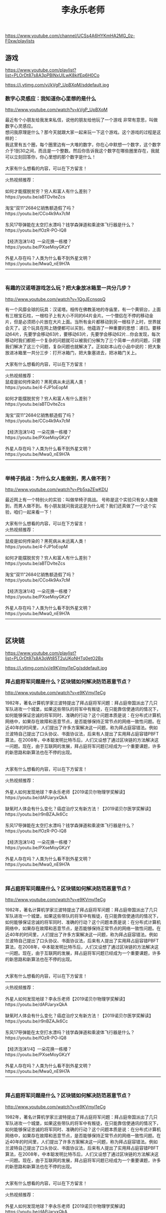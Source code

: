 #+title: 李永乐老师
https://www.youtube.com/channel/UCSs4A6HYKmHA2MG_0z-F0xw/playlists




** 游戏
https://www.youtube.com/playlist?list=PLOrDt87s8A3pPBlNxUlLwK8kifEp6H0Co



https://i.ytimg.com/vi/kVgP_UpBXqM/sddefault.jpg


*** 数字心灵感应：我知道你心里想的是什么

http://www.youtube.com/watch?v=kVgP_UpBXqM

#+BEGIN_EXPORT HTML
最近有个小朋友给我发来私信，说他的朋友给他玩了一个游戏 非常有意思，叫做数字心灵感应。</br>想问我原理是什么？那今天就跟大家一起来玩一下这个游戏。这个游戏的过程是这样的：</br>我这里有五个圈，每个圈里边有一大堆的数字，你在心中默想一个数字，这个数字介于1到30之间，而且是一个整数。然后你告诉我这个数字在哪些圈里存在，我就可以立刻回答你，你心里想的那个数字是什么！</br></br>大家有什么想看的内容，可以在下方留言！</br>————————————————————————————————————</br>火热视频推荐：</br></br>如何才能摆脱贫穷？穷人和富人有什么差别？</br>https://youtu.be/aBTDvlteZcs</br></br>淘宝“双11”2684亿销售额造假了吗？</br>https://youtu.be/CCo4k9Ax7cM</br></br>东风17导弹能在太空打水漂吗？钱学森弹道和乘波体飞行器是什么？</br>https://youtu.be/fOzR-PO-lQ8</br></br>【经济泡沫1/4】一朵花换一栋楼？</br>https://youtu.be/PXseMoyGKzY</br></br>外星人存在吗？人类为什么看不到外星文明？</br>https://youtu.be/Mwa0_nE9H7A</br>————————————————————————————————————</br></br>
#+END_EXPORT


*** 有趣的汉诺塔游戏怎么玩？把大象放冰箱里一共分几步？

http://www.youtube.com/watch?v=1QgJEcnsqsQ

#+BEGIN_EXPORT HTML
有一个风靡全球的玩具：汉诺塔。相传在佛教圣地的寺庙里，有一个黄铜台，上面有三根宝石柱，一根柱子上有大小不同的64片金片。一个僧侣在不停的移动金片，但是必须把小片放在大片上面。当所有金片都移动到另一根柱子上时，世界就会灭了。这个玩具在网上随便都可以买到，他蕴涵了一种重要的思想：递归。要移动64片，先要学会移动63片，要移动63片，先要学会移动62片…你会发现，每次移动时我们都把一个复杂的问题就可以被我们分解为了三个简单一点的问题，只要我们解决了这三个问题，复杂问题也就解决了。正如赵本山在小品中说的：把大象放进冰箱里一共分三步：打开冰箱门，把大象塞进去，把冰箱门关上。</br></br>大家有什么想看的内容，可以在下方留言！</br>————————————————————————————————————</br>火热视频推荐：</br>鼠疫是如何传染的？黑死病从未远离人类！</br>https://youtu.be/4-FJP1oEopM</br></br>如何才能摆脱贫穷？穷人和富人有什么差别？</br>https://youtu.be/aBTDvlteZcs</br></br>淘宝“双11”2684亿销售额造假了吗？</br>https://youtu.be/CCo4k9Ax7cM</br></br>【经济泡沫1/4】一朵花换一栋楼？</br>https://youtu.be/PXseMoyGKzY</br></br>外星人存在吗？人类为什么看不到外星文明？</br>https://youtu.be/Mwa0_nE9H7A</br>————————————————————————————————————</br></br>
#+END_EXPORT


*** 举椅子挑战：为什么女人能做到，男人做不到？

http://www.youtube.com/watch?v=Pb5xaZEwKDU

#+BEGIN_EXPORT HTML
最近网上有一个特别火的实验：叫做举椅子挑战。号称是这个实验只有女人能做到，而男人做不到。有小朋友就问我说这是为什么呢？我们还真做了一个这个实验，咱们一起来看一下！</br></br>大家有什么想看的内容，可以在下方留言！</br>火热视频推荐：</br>————————————————————————————————————</br>鼠疫是如何传染的？黑死病从未远离人类！</br>https://youtu.be/4-FJP1oEopM</br></br>如何才能摆脱贫穷？穷人和富人有什么差别？</br>https://youtu.be/aBTDvlteZcs</br></br>淘宝“双11”2684亿销售额造假了吗？</br>https://youtu.be/CCo4k9Ax7cM</br></br>【经济泡沫1/4】一朵花换一栋楼？</br>https://youtu.be/PXseMoyGKzY</br></br>外星人存在吗？人类为什么看不到外星文明？</br>https://youtu.be/Mwa0_nE9H7A</br>————————————————————————————————————</br></br>
#+END_EXPORT




** 区块链
https://www.youtube.com/playlist?list=PLOrDt87s8A3oWt85T2uUKoNHTq0etO2Bx



https://i.ytimg.com/vi/e9KVmyI1eCg/sddefault.jpg


*** 拜占庭将军问题是什么？区块链如何解决防范恶意节点？

http://www.youtube.com/watch?v=e9KVmyI1eCg

#+BEGIN_EXPORT HTML
1982年，著名计算机学家兰波特提出了拜占庭将军问题：拜占庭帝国派出了几只军队进攻一个城堡，如果这些带队的将军中有叛徒，在只能靠信使通讯的情况下，如何能够保证忠诚的将军同时、准确的行动？这个问题本质是说：在分布式计算机网络中，如果存在故障和恶意节点，是否能够保持正常节点的网络一致性问题。在近40年的时间里，人们提出了许多方案解决这一问题，称为拜占庭容错法。例如兰波特自己提出了口头协议、书面协议法，后来有人提出了实用拜占庭容错PBFT算法，在2008年，中本聪发明比特币后，人们又设想了通过区块链的方法解决这一问题。现在，由于互联网的发展，拜占庭将军问题已经成为一个重要课题，许多的新思路和新算法也在不停的出现。</br></br></br>大家有什么想看的内容，可以在下方留言！</br>————————————————————————————————————</br>火热视频推荐：</br></br>外星人如何发现地球？李永乐老师【2019诺贝尔物理学奖解读】</br>https://youtu.be/dAPJaryxQkA</br></br>缺氧时人体会有什么变化？癌症治疗又有新方法！【2019诺贝尔医学奖解读】</br>https://youtu.be/r9nBZAJk6Cc</br></br>东风17导弹能在太空打水漂吗？钱学森弹道和乘波体飞行器是什么？</br>https://youtu.be/fOzR-PO-lQ8</br></br>【经济泡沫1/4】一朵花换一栋楼？</br>https://youtu.be/PXseMoyGKzY</br></br>外星人存在吗？人类为什么看不到外星文明？</br>https://youtu.be/Mwa0_nE9H7A</br>————————————————————————————————————</br></br>
#+END_EXPORT


*** 拜占庭将军问题是什么？区块链如何解决防范恶意节点？

http://www.youtube.com/watch?v=e9KVmyI1eCg

#+BEGIN_EXPORT HTML
1982年，著名计算机学家兰波特提出了拜占庭将军问题：拜占庭帝国派出了几只军队进攻一个城堡，如果这些带队的将军中有叛徒，在只能靠信使通讯的情况下，如何能够保证忠诚的将军同时、准确的行动？这个问题本质是说：在分布式计算机网络中，如果存在故障和恶意节点，是否能够保持正常节点的网络一致性问题。在近40年的时间里，人们提出了许多方案解决这一问题，称为拜占庭容错法。例如兰波特自己提出了口头协议、书面协议法，后来有人提出了实用拜占庭容错PBFT算法，在2008年，中本聪发明比特币后，人们又设想了通过区块链的方法解决这一问题。现在，由于互联网的发展，拜占庭将军问题已经成为一个重要课题，许多的新思路和新算法也在不停的出现。</br></br></br>大家有什么想看的内容，可以在下方留言！</br>————————————————————————————————————</br>火热视频推荐：</br></br>外星人如何发现地球？李永乐老师【2019诺贝尔物理学奖解读】</br>https://youtu.be/dAPJaryxQkA</br></br>缺氧时人体会有什么变化？癌症治疗又有新方法！【2019诺贝尔医学奖解读】</br>https://youtu.be/r9nBZAJk6Cc</br></br>东风17导弹能在太空打水漂吗？钱学森弹道和乘波体飞行器是什么？</br>https://youtu.be/fOzR-PO-lQ8</br></br>【经济泡沫1/4】一朵花换一栋楼？</br>https://youtu.be/PXseMoyGKzY</br></br>外星人存在吗？人类为什么看不到外星文明？</br>https://youtu.be/Mwa0_nE9H7A</br>————————————————————————————————————</br></br>
#+END_EXPORT


*** 拜占庭将军问题是什么？区块链如何解决防范恶意节点？

http://www.youtube.com/watch?v=e9KVmyI1eCg

#+BEGIN_EXPORT HTML
1982年，著名计算机学家兰波特提出了拜占庭将军问题：拜占庭帝国派出了几只军队进攻一个城堡，如果这些带队的将军中有叛徒，在只能靠信使通讯的情况下，如何能够保证忠诚的将军同时、准确的行动？这个问题本质是说：在分布式计算机网络中，如果存在故障和恶意节点，是否能够保持正常节点的网络一致性问题。在近40年的时间里，人们提出了许多方案解决这一问题，称为拜占庭容错法。例如兰波特自己提出了口头协议、书面协议法，后来有人提出了实用拜占庭容错PBFT算法，在2008年，中本聪发明比特币后，人们又设想了通过区块链的方法解决这一问题。现在，由于互联网的发展，拜占庭将军问题已经成为一个重要课题，许多的新思路和新算法也在不停的出现。</br></br></br>大家有什么想看的内容，可以在下方留言！</br>————————————————————————————————————</br>火热视频推荐：</br></br>外星人如何发现地球？李永乐老师【2019诺贝尔物理学奖解读】</br>https://youtu.be/dAPJaryxQkA</br></br>缺氧时人体会有什么变化？癌症治疗又有新方法！【2019诺贝尔医学奖解读】</br>https://youtu.be/r9nBZAJk6Cc</br></br>东风17导弹能在太空打水漂吗？钱学森弹道和乘波体飞行器是什么？</br>https://youtu.be/fOzR-PO-lQ8</br></br>【经济泡沫1/4】一朵花换一栋楼？</br>https://youtu.be/PXseMoyGKzY</br></br>外星人存在吗？人类为什么看不到外星文明？</br>https://youtu.be/Mwa0_nE9H7A</br>————————————————————————————————————</br></br>
#+END_EXPORT




** 诺贝尔奖详细解读
https://www.youtube.com/playlist?list=PLOrDt87s8A3pqNaJjwADY2hes4dt4WmSj



https://i.ytimg.com/vi/r9nBZAJk6Cc/sddefault.jpg


*** 缺氧时人体会有什么变化？癌症治疗又有新方法！【2019诺贝尔医学奖解读】

http://www.youtube.com/watch?v=r9nBZAJk6Cc

#+BEGIN_EXPORT HTML
2019年诺贝尔生理学和医学奖颁发给了三位科学家以表彰他们在细胞感知氧气方面的贡献。科学家们研究发现，在细胞缺氧的情况下，一种叫做缺氧诱导因子HIF的蛋白质会控制DNA启动某些表达，产生更多的红细胞和血管，以应对缺氧环境。而在富氧的情况下，HIF会通过某些方法被其他蛋白质分解掉，从而控制了细胞内的氧气含量。弄清楚这件事，为治疗贫血、肿瘤等疾病提供了一种新的方法。具体怎么回事？点开视频看看吧</br></br>大家有什么想看的内容，可以在下方留言！</br>————————————————————————————————————</br>火热视频推荐：</br></br>日本房地产是如何崩盘的？广场协议是美国的阴谋吗？https://youtu.be/zSX0YYSmiT0</br></br>【经济泡沫3/4】庞氏骗局是什么？如何识别传销诈骗？https://youtu.be/8BnmFkU9wVE</br></br>东风17导弹能在太空打水漂吗？钱学森弹道和乘波体飞行器是什么？https://youtu.be/fOzR-PO-lQ8</br></br>【经济泡沫1/4】一朵花换一栋楼？https://youtu.be/PXseMoyGKzY</br></br>外星人存在吗？人类为什么看不到外星文明？https://youtu.be/Mwa0_nE9H7A</br>————————————————————————————————————</br></br>
#+END_EXPORT


*** 杨振宁为啥会得诺贝尔奖？镜子里外的世界一样吗？李永乐老师讲宇称不守恒

http://www.youtube.com/watch?v=uLUmFYPugEE

#+BEGIN_EXPORT HTML
经常有小朋友问我</br>中国人第一次获得诺贝尔奖</br>是因为1957年的时候</br>杨振宁和李政道提出了</br>弱相互作用下宇称不守恒而获得的</br>他就问我说弱相互作用下宇称不守恒</br>到底是啥意思呢</br>今天我们就来研究一下这个问题</br>为了研究弱相互作用下宇称不守恒</br>我们首先来看一下物理学中的</br>内容详见视频……</br></br>大家有什么想看的内容，可以在下方留言！</br>火热视频推荐：</br>————————————————————————————————————</br>反物质是什么？https://youtu.be/JsQZyBP9KiQ</br>加水就能跑的『水氢发动机』什么原理？https://youtu.be/AYcVDLPQ1Q4</br>切尔诺贝利核电站是为何爆炸的？https://youtu.be/Cc-xlILOeEM</br>外星人存在吗？人类为什么看不到外星文明？https://youtu.be/Mwa0_nE9H7A</br>中美为何会爆发贸易战？https://youtu.be/nwLqo83iqks</br>————————————————————————————————————</br></br>
#+END_EXPORT


*** 诺贝尔物理学奖深度解读：光学镊子和啁啾放大技术是什么？李永乐老师告诉你

http://www.youtube.com/watch?v=fMLYKEAfLn4

#+BEGIN_EXPORT HTML
2018年诺贝尔物理学奖颁发给美国法国和加拿大的三位科学家</br>以表彰他们在激光应用方面的贡献</br>阿什金所发明的激光镊子可以精确的操控很小的物体</br>比如束缚细胞</br>而啁啾放大技术则是在很短的时间里集中了很大的能量的脉冲激光</br>甚至可以在活的细胞上钻洞</br>激光应用方面的诺贝尔奖其实还有很多</br>例如1971年诺贝尔奖授予给全息成像技术</br>1997年诺贝尔奖授予给激光制冷技术</br>激光——为许多学科尤其是生物学的发展铺平了道路</br></br>视频涉及相关知识点</br>什么是全息成像，它是如何实现的？</br>激光冷却又是怎么回事？</br>神奇的光学镊子是如何夹起细菌等微小粒子的？</br>飞秒激光和啁啾放大技术各是什么？</br></br>具体怎么回事，点开视频看看吧</br></br>
#+END_EXPORT


*** 激光啥原理？居然比太阳温度还高？李永乐老师讲诺贝尔物理奖之激光（上）

http://www.youtube.com/watch?v=U-WlZxjIGUU

#+BEGIN_EXPORT HTML
2018年诺贝尔物理学奖揭晓了</br>颁发给三位科学家</br>以表彰他们在激光应用方面做出的贡献</br>有人说他们三个人只是在技术领域做了一点进展</br>但是没有在理论方面有什么突破</br>但是绝大多数物理学家都对他们获奖表示实至名归</br>因为他们发明的光电技术啁啾放大技术</br>在最近30年为许多学科的发展铺平了道路</br>尤其是在生物学领域里面取得了许多的突破性进展</br>那么有小朋友就问我说激光到底是什么呢</br>他们发明的这些技术到底是怎么回事呢</br>我们准备用两期节目给大家介绍一下</br>这一期我们首先来介绍一下激光原理</br>详见视频</br></br>
#+END_EXPORT


*** 外星人如何发现地球？李永乐老师【2019诺贝尔物理学奖解读】

http://www.youtube.com/watch?v=dAPJaryxQkA

#+BEGIN_EXPORT HTML
缺氧时人体会有什么变化？癌症治疗又有新方法！【2019诺贝尔医学奖解读】</br>https://youtu.be/r9nBZAJk6Cc</br></br>如果外星人也像人类一样进行宇宙探索，他们会通过什么方式发现地球呢？今年的诺贝尔物理学奖一半授予给两位科学家，以表彰他们第一次发现了太阳系以外的行星，他们所使用的方法叫做径向速度法，依靠恒星受到行星影响而运动，出现红移的物理原理。通过这种方法第一次发现了飞马座51-b。除此之外，人类还发明了凌日法，根据行星遮挡恒星时亮度的变化探测行星。人类已经使用这些方法发现了几千颗地球以外的行星，如果外星人要发现我们，应该也会使用这样的方法。具体怎么回事？点开视频看看吧</br></br>大家有什么想看的内容，可以在下方留言！</br>————————————————————————————————————</br>火热视频推荐：</br></br>日本房地产是如何崩盘的？广场协议是美国的阴谋吗？https://youtu.be/zSX0YYSmiT0</br></br>【经济泡沫3/4】庞氏骗局是什么？如何识别传销诈骗？https://youtu.be/8BnmFkU9wVE</br></br>东风17导弹能在太空打水漂吗？钱学森弹道和乘波体飞行器是什么？https://youtu.be/fOzR-PO-lQ8</br></br>【经济泡沫1/4】一朵花换一栋楼？https://youtu.be/PXseMoyGKzY</br></br>外星人存在吗？人类为什么看不到外星文明？https://youtu.be/Mwa0_nE9H7A</br>————————————————————————————————————</br></br>
#+END_EXPORT


*** 外星人如何发现地球？李永乐老师【2019诺贝尔物理学奖解读】

http://www.youtube.com/watch?v=dAPJaryxQkA

#+BEGIN_EXPORT HTML
缺氧时人体会有什么变化？癌症治疗又有新方法！【2019诺贝尔医学奖解读】</br>https://youtu.be/r9nBZAJk6Cc</br></br>如果外星人也像人类一样进行宇宙探索，他们会通过什么方式发现地球呢？今年的诺贝尔物理学奖一半授予给两位科学家，以表彰他们第一次发现了太阳系以外的行星，他们所使用的方法叫做径向速度法，依靠恒星受到行星影响而运动，出现红移的物理原理。通过这种方法第一次发现了飞马座51-b。除此之外，人类还发明了凌日法，根据行星遮挡恒星时亮度的变化探测行星。人类已经使用这些方法发现了几千颗地球以外的行星，如果外星人要发现我们，应该也会使用这样的方法。具体怎么回事？点开视频看看吧</br></br>大家有什么想看的内容，可以在下方留言！</br>————————————————————————————————————</br>火热视频推荐：</br></br>日本房地产是如何崩盘的？广场协议是美国的阴谋吗？https://youtu.be/zSX0YYSmiT0</br></br>【经济泡沫3/4】庞氏骗局是什么？如何识别传销诈骗？https://youtu.be/8BnmFkU9wVE</br></br>东风17导弹能在太空打水漂吗？钱学森弹道和乘波体飞行器是什么？https://youtu.be/fOzR-PO-lQ8</br></br>【经济泡沫1/4】一朵花换一栋楼？https://youtu.be/PXseMoyGKzY</br></br>外星人存在吗？人类为什么看不到外星文明？https://youtu.be/Mwa0_nE9H7A</br>————————————————————————————————————</br></br>
#+END_EXPORT


*** 如何才能摆脱贫穷？穷人和富人有什么差别？【2019诺贝尔经济学奖解读】

http://www.youtube.com/watch?v=aBTDvlteZcs

#+BEGIN_EXPORT HTML
2019年诺贝尔经济学奖授予给迪芙洛等三位学者，以表彰他们在贫困研究方面所作的贡献。</br>他们用了近20年时间，深入非洲、东南亚等贫困地区，通过对比实验研究对抗贫困最有效的方法。</br>他们发现：穷人在健康、教育和资本方面具有明显的弱势，通过特定的方法可以帮助穷人改变这种局面，最终摆脱贫困。</br>对本次诺贝尔经济学奖，许多人有不同的意见，因为迪芙洛等人的工作似乎与传统经济学注重数学模型的方式有很大不同。</br>不过，如果我们真正了解穷人的生活，就会明白这样的研究究竟有多重大的意义了。</br>中国对抗贫困的工作成绩有目共睹，我们也需要有这样的学者来指导我们的工作。</br></br>大家有什么想看的内容，可以在下方留言！</br>————————————————————————————————————</br>火热视频推荐：</br></br>外星人如何发现地球？李永乐老师【2019诺贝尔物理学奖解读】</br>https://youtu.be/dAPJaryxQkA</br></br>缺氧时人体会有什么变化？癌症治疗又有新方法！【2019诺贝尔医学奖解读】</br>https://youtu.be/r9nBZAJk6Cc</br></br>东风17导弹能在太空打水漂吗？钱学森弹道和乘波体飞行器是什么？</br>https://youtu.be/fOzR-PO-lQ8</br></br>【经济泡沫1/4】一朵花换一栋楼？</br>https://youtu.be/PXseMoyGKzY</br></br>外星人存在吗？人类为什么看不到外星文明？</br>https://youtu.be/Mwa0_nE9H7A</br>————————————————————————————————————</br></br>
#+END_EXPORT




** 经济泡沫
https://www.youtube.com/playlist?list=PLOrDt87s8A3prZ9NOAVX1MfbQIPJTMHQp



https://i.ytimg.com/vi/2hSo_TAecKI/sddefault.jpg


*** 【经济泡沫2/4】史上最有钱的公司是哪个？牛顿炒股赔也了几十年的工资！

http://www.youtube.com/watch?v=2hSo_TAecKI

#+BEGIN_EXPORT HTML
最近有一个小朋友问我：</br>说世界上最有钱的公司是哪一个呢？</br>你可能会想到微软、苹果、谷歌、亚马逊……</br>甚至还有同学会想到2007年的中国石油。</br>不过这些公司在历史上连前五名都达不到。</br>我们今天就想讲一讲，</br>历史上市值最大的几个公司。</br>同时还要填一下三个月前挖的坑，</br>牛顿是如何炒股赔掉几十年工资的？</br>内容详见视频……</br></br>大家有什么想看的内容，可以在下方留言！</br>————————————————————————————————————</br>火热视频推荐：</br></br>【经济泡沫1/4】一朵花换一栋楼？https://youtu.be/PXseMoyGKzY</br></br>香港、台湾和大陆，哪里贫富差距大？https://youtu.be/V6am3hae-Z0</br></br>外星人存在吗？人类为什么看不到外星文明？https://youtu.be/Mwa0_nE9H7A</br></br>什么能源可以取之不尽？中国的人造太阳EAST装置啥原理？https://youtu.be/q-9wxg9tQRk</br></br>香港、台湾和大陆，哪里贫富差距大？https://youtu.be/V6am3hae-Z0</br>————————————————————————————————————</br></br></br>字幕制作者（英语） 俞映瑶</br></br>
#+END_EXPORT


*** 【经济泡沫1/4】一朵花换一栋楼？疯狂的荷兰郁金香和长春君子兰

http://www.youtube.com/watch?v=PXseMoyGKzY

#+BEGIN_EXPORT HTML
有一个小朋友跟我说 他的同学开始炒鞋了。</br>把一双运动鞋买回来，一个月之内价格就上涨了几十倍！</br>他问我说：一双运动鞋真的能值这么多钱吗？</br>其实在很短的时间内，一个商品的价格上涨几十倍。</br>只有两种可能的原因：第一种是强烈的通货膨胀；第二种是经济泡沫；</br>那么很显然炒鞋是属于后一种。</br>我们准备通过四期节目，来给大家介绍一下历史上的经济泡沫。听了这几期节目之后，可能会让大家在以后面对各种泡沫的时候，有一个清醒的认识。</br>我们首先来说一下：</br>人类历史上第一次经济学泡沫郁金香狂热！</br></br>大家有什么想看的内容，可以在下方留言！</br>————————————————————————————————————</br>火热视频推荐：</br></br>加水就能跑的『水氢发动机』什么原理？https://youtu.be/AYcVDLPQ1Q4</br></br>如何造一台时间机器？https://youtu.be/oamAUGgbpnM</br></br>外星人存在吗？人类为什么看不到外星文明？https://youtu.be/Mwa0_nE9H7A</br></br>什么能源可以取之不尽？中国的人造太阳EAST装置啥原理？https://youtu.be/q-9wxg9tQRk</br></br>香港、台湾和大陆，哪里贫富差距大？https://youtu.be/V6am3hae-Z0</br>————————————————————————————————————</br></br></br>字幕制作者（英语） 俞映瑶</br></br>
#+END_EXPORT


*** 【经济泡沫3/4】庞氏骗局是什么？如何识别传销诈骗？

http://www.youtube.com/watch?v=8BnmFkU9wVE

#+BEGIN_EXPORT HTML
经常有小朋友问我说：他的亲戚朋友给他介绍了一个工程？</br>只要交一定份额的钱，然后就可以在几个月之后拿回一笔巨款？</br>他问我这事到底靠不靠谱呢？</br>或者说直白一点：他知道传销是非法的，但是到底能不能挣到钱呢？</br>今天我们就来研究一下这个问题，内容详见视频……</br></br>庞氏骗局是对金融领域投资诈骗的称呼，是金字塔骗局（Pyramid scheme）的始祖。</br>很多非法的传销集团就是用这一招聚敛钱财的，这种骗术是一个名叫查尔斯·庞兹的投机商人“发明”的。</br>庞氏骗局在中国又称“拆东墙补西墙”“空手套白狼”。</br>简言之就是利用新投资人的钱来向老投资者支付利息和短期回报，以制造赚钱的假象进而骗取更多的投资。</br></br>大家有什么想看的内容，可以在下方留言！</br>————————————————————————————————————</br>火热视频推荐：</br></br>【经济泡沫2/4】史上最有钱的公司是哪个？https://youtu.be/2hSo_TAecKI</br></br>【经济泡沫1/4】一朵花换一栋楼？https://youtu.be/PXseMoyGKzY</br></br>外星人存在吗？人类为什么看不到外星文明？https://youtu.be/Mwa0_nE9H7A</br></br>什么能源可以取之不尽？中国的人造太阳EAST装置啥原理？https://youtu.be/q-9wxg9tQRk</br></br>香港、台湾和大陆，哪里贫富差距大？https://youtu.be/V6am3hae-Z0</br>————————————————————————————————————</br></br></br>字幕制作者（英语） 俞映瑶</br></br>
#+END_EXPORT


*** 【经济泡沫4/4】日本房地产是如何崩盘的？广场协议是美国的阴谋吗？

http://www.youtube.com/watch?v=zSX0YYSmiT0

#+BEGIN_EXPORT HTML
二战之后，在美国的扶持之下，日本经历了30年的高速发展，到了1980年代经济总量世界第二，人均GDP达一万美元，每年与美国贸易顺差数百亿美元，日本的产品畅销全球。</br>就在经济一片繁荣之时，美国日本等国家签署了广场协议，促进日元升值和美元贬值，进一步加速了日本的金融膨胀。</br>1989年，日本股市、房地产市场比四年前上涨400%，所有人都相信东京大阪永远涨，日本永远世界第一。</br>可是1990年开始，日本一夜之间泡沫破裂，从此开始了长达20年的经济衰退。</br>这到底是怎么回事？点开视频看看吧！</br></br></br>大家有什么想看的内容，可以在下方留言！</br>————————————————————————————————————</br>火热视频推荐：</br></br>【经济泡沫3/4】庞氏骗局是什么？如何识别传销诈骗？https://youtu.be/8BnmFkU9wVE</br></br>【经济泡沫2/4】史上最有钱的公司是哪个？https://youtu.be/2hSo_TAecKI</br></br>【经济泡沫1/4】一朵花换一栋楼？https://youtu.be/PXseMoyGKzY</br></br>香港、台湾和大陆，哪里贫富差距大？https://youtu.be/V6am3hae-Z0</br></br>外星人存在吗？人类为什么看不到外星文明？https://youtu.be/Mwa0_nE9H7A</br></br>什么能源可以取之不尽？中国的人造太阳EAST装置啥原理？https://youtu.be/q-9wxg9tQRk</br>————————————————————————————————————</br></br>
#+END_EXPORT




** 直播
https://www.youtube.com/playlist?list=PLOrDt87s8A3pwTTRblHUp_ORIyhd_hKo-



None


*** 李永乐老师的第一次youtube直播(1/2)

http://www.youtube.com/watch?v=I3AuK3JD-bk

#+BEGIN_EXPORT HTML
</br></br>
#+END_EXPORT


*** 李永乐老师的第一次youtube直播(2/2)

http://www.youtube.com/watch?v=_-4DBMaLo5I

#+BEGIN_EXPORT HTML
</br></br>
#+END_EXPORT




** 时事热点
https://www.youtube.com/playlist?list=PLOrDt87s8A3rpAY-0yVBkRi2nys--mHJ0



https://i.ytimg.com/vi/fOzR-PO-lQ8/sddefault.jpg


*** 东风17导弹能在太空打水漂吗？钱学森弹道和乘波体飞行器是什么？

http://www.youtube.com/watch?v=fOzR-PO-lQ8

#+BEGIN_EXPORT HTML
在前几天的国庆阅兵仪式上，展出了很多的新式武器。</br>比如有一种导弹叫做东风-17。</br>有小朋友跟我说：这种导弹是一种乘波体飞行器，它可以以6马赫的速度运动。</br>还可以在太空打水漂，叫做钱学森弹道。</br>他问我说这些名词到底都是什么意思呢？</br>今天就来给大家介绍一下。</br>内容详见视频……</br></br>大家有什么想看的内容，可以在下方留言！</br>————————————————————————————————————</br>火热视频推荐：</br></br>日本房地产是如何崩盘的？广场协议是美国的阴谋吗？https://youtu.be/zSX0YYSmiT0</br></br>【经济泡沫3/4】庞氏骗局是什么？如何识别传销诈骗？https://youtu.be/8BnmFkU9wVE</br></br>【经济泡沫2/4】史上最有钱的公司是哪个？https://youtu.be/2hSo_TAecKI</br></br>【经济泡沫1/4】一朵花换一栋楼？https://youtu.be/PXseMoyGKzY</br></br>香港、台湾和大陆，哪里贫富差距大？https://youtu.be/V6am3hae-Z0</br></br>外星人存在吗？人类为什么看不到外星文明？https://youtu.be/Mwa0_nE9H7A</br>————————————————————————————————————</br></br>
#+END_EXPORT


*** 从比较优势理论分析：中美为何会爆发贸易战？与鸦片战争有什么相似之处？李永乐老师告诉你

http://www.youtube.com/watch?v=nwLqo83iqks

#+BEGIN_EXPORT HTML
最近中美贸易战愈演愈烈 从最开始双方进行反倾销调查</br>到后来互加关税 再到现在美国直接对中国的个别企业进行制裁</br>甚至演变成外交风波</br>有小朋友就问我说 为什么中美之间会爆发这样一场贸易战</br>很显然这个问题是非常复杂的</br>那今天我们想从一个侧面贸易的角度来理解一下这个问题</br></br>视频中包含以下知识点：</br>1、什么是绝对优势？</br>2、什么是比较优势？</br>3、中英为什么会爆发鸦片战争？</br>4、中美为什么会爆发贸易战？</br>详见视频！</br></br>火热视频推荐：</br>基因编辑是啥？CRISPR/cas9技术如何修改DNA？https://youtu.be/o1MdiW5UZh0</br>为什么久赌必输？https://youtu.be/AadaEc6pJpw</br>输了钱就加倍下注，能回本吗？https://youtu.be/yoOocF47BRI</br>贷款/买房，利息怎么算？https://youtu.be/T6FBfNpiBYw</br></br>
#+END_EXPORT


*** 杨振宁为啥反对中国建设大型粒子对撞机？粒子加速器有什么用？

http://www.youtube.com/watch?v=1lpMABGFLuU

#+BEGIN_EXPORT HTML
大家有什么想看的内容，可以在下方留言！</br>祖父悖论在下一期发布。</br>————————————————————————————————————</br>火热视频推荐：</br></br>如何造一台时间机器？https://youtu.be/oamAUGgbpnM</br></br>音乐中Do、Re、Mi...都是如何确定的？https://youtu.be/v5QlocAclXY</br></br>外星人存在吗？人类为什么看不到外星文明？https://youtu.be/Mwa0_nE9H7A</br></br>什么能源可以取之不尽？中国的人造太阳EAST装置啥原理？https://youtu.be/q-9wxg9tQRk</br></br>宇宙中最大的数是啥？居然能让人脑变黑洞？https://youtu.be/eSYN2UN3SXM</br>————————————————————————————————————</br></br>最近有一个新闻</br>著名科学家杨振宁反对中国兴建大型的粒子对撞机</br>有小朋友就问我说粒子对撞机到底是干嘛的呢</br>它的原理是怎样的</br>今天就来给大家介绍一下这方面的知识</br>详见视频……</br></br>
#+END_EXPORT


*** 996工作制是奋斗还是剥削？你该不该加班？李永乐老师讲机会成本

http://www.youtube.com/watch?v=U4kpHYIuV6c

#+BEGIN_EXPORT HTML
火热视频推荐：</br></br>首张黑洞照片咋拍的？事件视界望远镜EHT是什么？https://youtu.be/W5v9mej_wOA</br></br>万有引力是如何被发现的？牛顿和胡克为啥是死对头？https://youtu.be/0AIvZGCjOUE</br></br>外星人存在吗？人类为什么看不到外星文明？https://youtu.be/Mwa0_nE9H7A</br></br>什么能源可以取之不尽？中国的人造太阳EAST装置啥原理？https://youtu.be/q-9wxg9tQRk</br></br>宇宙中最大的数是啥？居然能让人脑变黑洞？https://youtu.be/eSYN2UN3SXM</br></br>四川凉山火灾“爆燃”是什么？https://youtu.be/6rQL6L9HyO4</br></br>————————————————————————————————————</br>大家有什么想看的内容，可以在下方留言！</br></br>最近有个小朋友跟我说：</br>他们公司准备要开展996工作制。</br>就是早上9点工作到晚上9点，</br>每周工作六天，</br>当然老板会付给他们一定的加班费。</br>他想问我那加这个班到底合算还是不合算呢？</br>今天我们来讨论一下这个问题！</br>详见视频……</br></br>
#+END_EXPORT


*** 首张黑洞照片咋拍的？事件视界望远镜EHT是什么？李永乐老师告诉你

http://www.youtube.com/watch?v=W5v9mej_wOA

#+BEGIN_EXPORT HTML
火热视频推荐：</br></br>万有引力是如何被发现的？牛顿和胡克为啥是死对头？https://youtu.be/0AIvZGCjOUE</br></br>外星人存在吗？人类为什么看不到外星文明？https://youtu.be/Mwa0_nE9H7A</br></br>什么能源可以取之不尽？中国的人造太阳EAST装置啥原理？https://youtu.be/q-9wxg9tQRk</br></br>宇宙中最大的数是啥？居然能让人脑变黑洞？https://youtu.be/eSYN2UN3SXM</br></br>四川凉山火灾“爆燃”是什么？https://youtu.be/6rQL6L9HyO4</br></br>————————————————————————————————————</br>大家有什么想看的内容，可以在下方留言！</br></br>最近全视界的科学爱好者都被一个消息刷屏了！</br>那就是人类历史上第一张黑洞照片诞生了。</br>有小朋友就问我说，</br>说黑洞不是连光都吸得进去吗？</br>为什么还能拍照片呢？</br>黑洞照片两年前就拍了为什么到现在才公布呢？</br>今天就给大家介绍一下这方面的知识……</br>详见视频</br></br>
#+END_EXPORT


*** 《流浪地球》科普答疑：人们为什么要去比邻星？太阳会爆炸吗？李永乐老师告诉你

http://www.youtube.com/watch?v=fuIWWFwPi44

#+BEGIN_EXPORT HTML
今天来回答一下有关《流浪地球》中的一些科学问题</br>1、太阳会爆炸吗？</br>2、地球停止自转，会引发海啸吗？</br>3、地球停止自转，还会有什么影响？</br>4、发动机能推动地球吗？</br>5、引力弹弓是什么？</br>6、洛希极限是怎么回事？</br>7、人们为什么要去比邻星？</br>8、重元素聚变是怎么回事？</br>9、还有什么好看的中国科幻电影？</br></br>
#+END_EXPORT


*** 《流浪地球》最大的硬伤：洛希极限竟是错的！地球真会被木星撕碎吗？

http://www.youtube.com/watch?v=2mg-9D5n9Bw

#+BEGIN_EXPORT HTML
相关视频：</br>流浪地球中的“引力弹弓”效应是啥？https://youtu.be/OvNjeJvnXJA</br></br>火热视频：</br>外星人存在吗？人类为什么看不到外星文明？https://youtu.be/Mwa0_nE9H7A</br></br>什么能源可以取之不尽？https://youtu.be/q-9wxg9tQRk</br>——————————————————————————————————————</br>我们今天继续来讨论《流浪地球》的话题</br>许多小朋友在《流浪地球》中发现了一些bug</br>比如说点燃木星之后这个冲击波会不会把地球大气冲走呢</br>再比如说刘培强烧坏了MOSS的摄像头</br>那么MOSS就彻底死了吗</br>不过整个片子中最大的一个bug还是在于它片子的基础</br>是因为地球接近木星的时候超过了洛希极限就会被撕碎</br>但是片子中给出的洛希极限数值其实是错误的</br>那我们今天就来介绍一下洛希极限是什么？</br>详见视频……</br></br>
#+END_EXPORT


*** 切尔诺贝利核电站是为何爆炸的？李永乐老师讲核反应堆原理

http://www.youtube.com/watch?v=Cc-xlILOeEM

#+BEGIN_EXPORT HTML
超火视频推荐：中美为何会爆发贸易战？https://youtu.be/nwLqo83iqks</br></br>大家有什么想看的内容，可以在下方留言！</br>————————————————————————————————————</br>火热视频推荐：</br></br>如何造一台时间机器？https://youtu.be/oamAUGgbpnM</br></br>外星人存在吗？人类为什么看不到外星文明？https://youtu.be/Mwa0_nE9H7A</br></br>什么能源可以取之不尽？中国的人造太阳EAST装置啥原理？https://youtu.be/q-9wxg9tQRk</br></br>宇宙中最大的数是啥？居然能让人脑变黑洞？https://youtu.be/eSYN2UN3SXM</br>————————————————————————————————————</br></br>最近 美国的HBO拍了一部新剧，《切尔诺贝利》非常火。</br>很多小朋友问我说：</br>这个切尔诺贝利核电站是怎么爆炸的呢？</br>今天我们就来给大家讲一下这个问题。</br>为了了解切尔诺贝利核电站爆炸，</br>我们首先得先来说一下，</br>核电站它到底是一个什么样的原理；</br>内容详见视频……</br></br>
#+END_EXPORT


*** 加水就能跑的『水氢发动机』什么原理？能从水中制氢气吗？

http://www.youtube.com/watch?v=AYcVDLPQ1Q4

#+BEGIN_EXPORT HTML
超火视频推荐：中美为何会爆发贸易战？https://youtu.be/nwLqo83iqks</br></br>大家有什么想看的内容，可以在下方留言！</br>————————————————————————————————————</br>火热视频推荐：</br></br>中美为何会爆发贸易战？https://youtu.be/nwLqo83iqks</br></br>如何造一台时间机器？https://youtu.be/oamAUGgbpnM</br></br>外星人存在吗？人类为什么看不到外星文明？https://youtu.be/Mwa0_nE9H7A</br></br>什么能源可以取之不尽？中国的人造太阳EAST装置啥原理？https://youtu.be/q-9wxg9tQRk</br></br>宇宙中最大的数是啥？居然能让人脑变黑洞？https://youtu.be/eSYN2UN3SXM</br>————————————————————————————————————</br></br>最近有一则新闻</br>说的是有一个公司造了一个水氢发动机</br>加水就可以让车跑起来</br>有小朋友问我说 这个车有没有可能造出来呢</br>这是什么原理呢</br>今天我们就来讲一下这个问题</br>内容详见视频……</br></br>
#+END_EXPORT


*** 台风来袭，摩天大楼如何应对？李永乐老师讲“定楼神器”风阻尼器

http://www.youtube.com/watch?v=qLfEkFKj1gw

#+BEGIN_EXPORT HTML
前一段时间台风利奇马在中国沿海地区登陆</br>造成了巨大的财产损失和人员伤亡</br>那么在上海地区有许多的摩天大楼</br>这些摩天大楼在台风中依然巍然不动</br>这是因为大楼上安装了一种叫做风阻尼器的东西</br>有许多小朋友就问我</br>说这个风阻尼器到底是怎么回事呢</br>今天我们就来研究一下这种定楼神器</br>内容详见视频……</br></br>火热视频推荐：</br>————————————————————————————————————</br>石墨烯是什么？是骗局还是未来黑科技？https://youtu.be/adIN_RjIrmY</br></br>中美为何会爆发贸易战？https://youtu.be/nwLqo83iqks</br></br>切尔诺贝利核电站是为何爆炸的？https://youtu.be/Cc-xlILOeEM</br></br>外星人存在吗？人类为什么看不到外星文明？https://youtu.be/Mwa0_nE9H7A</br></br>杨振宁为啥会得诺贝尔奖？镜子里外的世界一样吗？https://youtu.be/uLUmFYPugEE</br>————————————————————————————————————</br></br>
#+END_EXPORT


*** 缺氧时人体会有什么变化？癌症治疗又有新方法！【2019诺贝尔医学奖解读】

http://www.youtube.com/watch?v=r9nBZAJk6Cc

#+BEGIN_EXPORT HTML
2019年诺贝尔生理学和医学奖颁发给了三位科学家以表彰他们在细胞感知氧气方面的贡献。科学家们研究发现，在细胞缺氧的情况下，一种叫做缺氧诱导因子HIF的蛋白质会控制DNA启动某些表达，产生更多的红细胞和血管，以应对缺氧环境。而在富氧的情况下，HIF会通过某些方法被其他蛋白质分解掉，从而控制了细胞内的氧气含量。弄清楚这件事，为治疗贫血、肿瘤等疾病提供了一种新的方法。具体怎么回事？点开视频看看吧</br></br>大家有什么想看的内容，可以在下方留言！</br>————————————————————————————————————</br>火热视频推荐：</br></br>日本房地产是如何崩盘的？广场协议是美国的阴谋吗？https://youtu.be/zSX0YYSmiT0</br></br>【经济泡沫3/4】庞氏骗局是什么？如何识别传销诈骗？https://youtu.be/8BnmFkU9wVE</br></br>东风17导弹能在太空打水漂吗？钱学森弹道和乘波体飞行器是什么？https://youtu.be/fOzR-PO-lQ8</br></br>【经济泡沫1/4】一朵花换一栋楼？https://youtu.be/PXseMoyGKzY</br></br>外星人存在吗？人类为什么看不到外星文明？https://youtu.be/Mwa0_nE9H7A</br>————————————————————————————————————</br></br>
#+END_EXPORT


*** 外星人如何发现地球？李永乐老师【2019诺贝尔物理学奖解读】

http://www.youtube.com/watch?v=dAPJaryxQkA

#+BEGIN_EXPORT HTML
缺氧时人体会有什么变化？癌症治疗又有新方法！【2019诺贝尔医学奖解读】</br>https://youtu.be/r9nBZAJk6Cc</br></br>如果外星人也像人类一样进行宇宙探索，他们会通过什么方式发现地球呢？今年的诺贝尔物理学奖一半授予给两位科学家，以表彰他们第一次发现了太阳系以外的行星，他们所使用的方法叫做径向速度法，依靠恒星受到行星影响而运动，出现红移的物理原理。通过这种方法第一次发现了飞马座51-b。除此之外，人类还发明了凌日法，根据行星遮挡恒星时亮度的变化探测行星。人类已经使用这些方法发现了几千颗地球以外的行星，如果外星人要发现我们，应该也会使用这样的方法。具体怎么回事？点开视频看看吧</br></br>大家有什么想看的内容，可以在下方留言！</br>————————————————————————————————————</br>火热视频推荐：</br></br>日本房地产是如何崩盘的？广场协议是美国的阴谋吗？https://youtu.be/zSX0YYSmiT0</br></br>【经济泡沫3/4】庞氏骗局是什么？如何识别传销诈骗？https://youtu.be/8BnmFkU9wVE</br></br>东风17导弹能在太空打水漂吗？钱学森弹道和乘波体飞行器是什么？https://youtu.be/fOzR-PO-lQ8</br></br>【经济泡沫1/4】一朵花换一栋楼？https://youtu.be/PXseMoyGKzY</br></br>外星人存在吗？人类为什么看不到外星文明？https://youtu.be/Mwa0_nE9H7A</br>————————————————————————————————————</br></br>
#+END_EXPORT


*** 外星人如何发现地球？李永乐老师【2019诺贝尔物理学奖解读】

http://www.youtube.com/watch?v=dAPJaryxQkA

#+BEGIN_EXPORT HTML
缺氧时人体会有什么变化？癌症治疗又有新方法！【2019诺贝尔医学奖解读】</br>https://youtu.be/r9nBZAJk6Cc</br></br>如果外星人也像人类一样进行宇宙探索，他们会通过什么方式发现地球呢？今年的诺贝尔物理学奖一半授予给两位科学家，以表彰他们第一次发现了太阳系以外的行星，他们所使用的方法叫做径向速度法，依靠恒星受到行星影响而运动，出现红移的物理原理。通过这种方法第一次发现了飞马座51-b。除此之外，人类还发明了凌日法，根据行星遮挡恒星时亮度的变化探测行星。人类已经使用这些方法发现了几千颗地球以外的行星，如果外星人要发现我们，应该也会使用这样的方法。具体怎么回事？点开视频看看吧</br></br>大家有什么想看的内容，可以在下方留言！</br>————————————————————————————————————</br>火热视频推荐：</br></br>日本房地产是如何崩盘的？广场协议是美国的阴谋吗？https://youtu.be/zSX0YYSmiT0</br></br>【经济泡沫3/4】庞氏骗局是什么？如何识别传销诈骗？https://youtu.be/8BnmFkU9wVE</br></br>东风17导弹能在太空打水漂吗？钱学森弹道和乘波体飞行器是什么？https://youtu.be/fOzR-PO-lQ8</br></br>【经济泡沫1/4】一朵花换一栋楼？https://youtu.be/PXseMoyGKzY</br></br>外星人存在吗？人类为什么看不到外星文明？https://youtu.be/Mwa0_nE9H7A</br>————————————————————————————————————</br></br>
#+END_EXPORT


*** 房贷合同要变了！LPR利率和固定利率哪个合算？会影响房价走势吗?

http://www.youtube.com/watch?v=Z2JpBQn455E

#+BEGIN_EXPORT HTML
今年八月份，央行出台文件规定今后贷款不再锚定基准利率，改为LPR利率，这是一种由18家商业银行报价形成的市场化的利率标准。12月28日，央行再出文件规定存量房屋贷款也要重新签订合同，改为LPR利率或者固定利率。LPR利率到底是什么？它是如何计算的？哪一种方式对贷款者更有利？点开视频看看吧！</br></br>大家有什么想看的内容，可以在下方留言！</br>————————————————————————————————————</br>火热视频推荐：</br></br>外星人如何发现地球？李永乐老师【2019诺贝尔物理学奖解读】</br>https://youtu.be/dAPJaryxQkA</br></br>缺氧时人体会有什么变化？癌症治疗又有新方法！【2019诺贝尔医学奖解读】</br>https://youtu.be/r9nBZAJk6Cc</br></br>东风17导弹能在太空打水漂吗？钱学森弹道和乘波体飞行器是什么？</br>https://youtu.be/fOzR-PO-lQ8</br></br>【经济泡沫1/4】一朵花换一栋楼？</br>https://youtu.be/PXseMoyGKzY</br></br>外星人存在吗？人类为什么看不到外星文明？</br>https://youtu.be/Mwa0_nE9H7A</br>————————————————————————————————————</br></br>
#+END_EXPORT




** 火热视频推荐
https://www.youtube.com/playlist?list=PLOrDt87s8A3qsXmW6Hb9lJlHRRkA8xBer



https://i.ytimg.com/vi/Mwa0_nE9H7A/sddefault.jpg


*** 外星人存在吗？人类为什么看不到外星文明？李永乐老师讲费米悖论

http://www.youtube.com/watch?v=Mwa0_nE9H7A

#+BEGIN_EXPORT HTML
最近有一则新闻刷爆到互联网</br>说是加拿大的科学家发现了快速射电暴FRB的重复信号</br>有人就说这就是外星人向我们招手的</br>有小朋友问我说 外星人到底存在不存在</br>今天我们就来讨论一个有关外星人的话题</br>叫做费米悖论</br>详见视频……</br></br>火热视频推荐</br>什么能源可以取之不尽？https://youtu.be/q-9wxg9tQRk</br>无穷大和无穷大+1谁更大？https://youtu.be/M2apWwvOqko</br>1+2+3+4+...=-1/12？https://youtu.be/T93SayXhw2w</br></br>
#+END_EXPORT


*** 宇宙中最大的数是啥？居然能让人脑变黑洞？李永乐老师讲葛立恒数

http://www.youtube.com/watch?v=eSYN2UN3SXM

#+BEGIN_EXPORT HTML
历史上的三次数学危机</br>——————————————————————————————————</br>第一次数学危机是什么？https://youtu.be/nAOVQEcqjSM</br>————————————————————————————————</br>第二次数学危机是什么？https://youtu.be/S5z7xYfGNXs</br>————————————————————————————————</br>第三次数学危机是什么？https://youtu.be/GWTVAYQytJ8</br></br>经济学视频推荐：</br>——————————————————————————————————————</br>你存银行的钱都去哪了？https://youtu.be/OTe3Bbcixow</br>————————————————————————————————</br>贷款 买房，利息怎么算？https://youtu.be/T6FBfNpiBYw</br>————————————————————————————————</br></br>值得深思的视频推荐：</br>——————————————————————————————————————</br>你真的看懂《皇帝的新装》了吗？https://youtu.be/b7NZfkqFc6k</br>————————————————————————————————</br>帝王为啥总要杀有功之臣？https://youtu.be/qXg1r_FwkvA</br>————————————————————————————————</br></br>有想看的内容可能在下面留言！</br></br>
#+END_EXPORT


*** 什么能源可以取之不尽？中国的人造太阳EAST装置啥原理？李永乐老师讲托卡马克

http://www.youtube.com/watch?v=q-9wxg9tQRk

#+BEGIN_EXPORT HTML
上一个视频：</br>太阳为啥不会瞬间就炸掉？https://youtu.be/vqXkZOL1nQs</br></br>我们在上一回讲了太阳的核聚变原理</br>那有小朋友就问我</br>那我们中国的人造太阳到底是怎么回事呢</br>它有什么作用呢</br>今天我们就来研究一下这个问题</br></br>火热视频推荐：</br>————————————————————————————————</br>为什么久赌必输？https://youtu.be/AadaEc6pJpw</br></br>输了钱就加倍下注吗？https://youtu.be/yoOocF47BRI</br></br>什么样的投资值得做？https://youtu.be/RwbsL0JUmbM</br></br>怎么做生意更吸引顾客？https://youtu.be/xlmep_us15I</br>————————————————————————————————</br></br>
#+END_EXPORT


*** 从比较优势理论分析：中美为何会爆发贸易战？与鸦片战争有什么相似之处？李永乐老师告诉你

http://www.youtube.com/watch?v=nwLqo83iqks

#+BEGIN_EXPORT HTML
最近中美贸易战愈演愈烈 从最开始双方进行反倾销调查</br>到后来互加关税 再到现在美国直接对中国的个别企业进行制裁</br>甚至演变成外交风波</br>有小朋友就问我说 为什么中美之间会爆发这样一场贸易战</br>很显然这个问题是非常复杂的</br>那今天我们想从一个侧面贸易的角度来理解一下这个问题</br></br>视频中包含以下知识点：</br>1、什么是绝对优势？</br>2、什么是比较优势？</br>3、中英为什么会爆发鸦片战争？</br>4、中美为什么会爆发贸易战？</br>详见视频！</br></br>火热视频推荐：</br>基因编辑是啥？CRISPR/cas9技术如何修改DNA？https://youtu.be/o1MdiW5UZh0</br>为什么久赌必输？https://youtu.be/AadaEc6pJpw</br>输了钱就加倍下注，能回本吗？https://youtu.be/yoOocF47BRI</br>贷款/买房，利息怎么算？https://youtu.be/T6FBfNpiBYw</br></br>
#+END_EXPORT


*** 石墨烯是什么？是骗局还是未来黑科技？李永乐老师讲碳的同素异形体

http://www.youtube.com/watch?v=adIN_RjIrmY

#+BEGIN_EXPORT HTML
火热视频推荐：</br></br>万有引力是如何被发现的？牛顿和胡克为啥是死对头？https://youtu.be/0AIvZGCjOUE</br></br>外星人存在吗？人类为什么看不到外星文明？https://youtu.be/Mwa0_nE9H7A</br></br>什么能源可以取之不尽？中国的人造太阳EAST装置啥原理？https://youtu.be/q-9wxg9tQRk</br></br>宇宙中最大的数是啥？居然能让人脑变黑洞？https://youtu.be/eSYN2UN3SXM</br></br>————————————————————————————————————</br>大家有什么想看的内容，可以在下方留言！</br></br>
#+END_EXPORT


*** 996工作制是奋斗还是剥削？你该不该加班？李永乐老师讲机会成本

http://www.youtube.com/watch?v=U4kpHYIuV6c

#+BEGIN_EXPORT HTML
火热视频推荐：</br></br>首张黑洞照片咋拍的？事件视界望远镜EHT是什么？https://youtu.be/W5v9mej_wOA</br></br>万有引力是如何被发现的？牛顿和胡克为啥是死对头？https://youtu.be/0AIvZGCjOUE</br></br>外星人存在吗？人类为什么看不到外星文明？https://youtu.be/Mwa0_nE9H7A</br></br>什么能源可以取之不尽？中国的人造太阳EAST装置啥原理？https://youtu.be/q-9wxg9tQRk</br></br>宇宙中最大的数是啥？居然能让人脑变黑洞？https://youtu.be/eSYN2UN3SXM</br></br>四川凉山火灾“爆燃”是什么？https://youtu.be/6rQL6L9HyO4</br></br>————————————————————————————————————</br>大家有什么想看的内容，可以在下方留言！</br></br>最近有个小朋友跟我说：</br>他们公司准备要开展996工作制。</br>就是早上9点工作到晚上9点，</br>每周工作六天，</br>当然老板会付给他们一定的加班费。</br>他想问我那加这个班到底合算还是不合算呢？</br>今天我们来讨论一下这个问题！</br>详见视频……</br></br>
#+END_EXPORT


*** 输了就加倍下注，能赚钱吗？股票下跌就补仓？李永乐老师讲赌徒谬误

http://www.youtube.com/watch?v=yoOocF47BRI

#+BEGIN_EXPORT HTML
上一回咱们讲了雅各布·伯努力所提出的大数定律</br>有小朋友非常高兴地跟我说</br>他终于找到了一种可以提高彩票中奖率的方法</br>彩票中每一个数字出现的概率都是相等的</br>因此根据大数定律在很长的时间开出这些数字也应该是等频率的</br>所以如果有一个数字很长时间没有开出来 我们就应该买它</br>这样中奖的概率就特别大</br>这个说法对不对 今天我们就来研究一下这个问题</br>其实这个问题很早以前人们就提出来了</br>并被称之为赌徒谬误</br></br>具体内容，打开视频看看吧！</br></br>
#+END_EXPORT


*** 基因编辑是啥？CRISPR/cas9技术如何修改DNA？李永乐老师讲基因工程（1）

http://www.youtube.com/watch?v=o1MdiW5UZh0

#+BEGIN_EXPORT HTML
最近，中国深圳的科学家贺建奎宣布：</br>自己通过CRISPR/cas9技术修改了人类胚胎细胞的基因</br>并且利用这个胚胎降生了一对双胞胎</br>这个消息犹如一颗炸弹迅速在全世界范围内引发了激烈了批评</br>许多科学家斥责贺建奎不负责任，打破了人类的共识</br>基因工程是最近发展起来的生物技术</br>CRISPR/cas9是人类从细菌对抗噬菌体的过程中获得启发开拓的新方法</br>让人类可以高效低价的修改DNA</br>利用基因工程，人类可以“随心所欲”的更改动植物甚至人类自身的基因</br>从而让农作物和牲畜生长的更好，或者对抗人类自身的疾病</br>但是， 如果允许修改人类的胚胎细胞</br>除了面临医学风险外，还可能不可逆的改变人类基因库</br>造成不平等或引发更深刻的伦理学问题</br>世界各国都对人体胚胎细胞修改有严格的限制</br>CRISPR/cas9技术到底是什么？ </br>为什么能够修改基因？ </br>点开视频看看吧！</br></br>火热视频推荐：</br>————————————————————————————————</br>为什么久赌必输？https://youtu.be/AadaEc6pJpw</br></br>人造太阳EAST装置啥原理？https://youtu.be/q-9wxg9tQRk</br></br>什么样的投资值得做？https://youtu.be/RwbsL0JUmbM</br></br>怎么做生意更吸引顾客？https://youtu.be/xlmep_us15I</br>————————————————————————————————</br></br>
#+END_EXPORT


*** 《流浪地球》最大的硬伤：洛希极限竟是错的！地球真会被木星撕碎吗？

http://www.youtube.com/watch?v=2mg-9D5n9Bw

#+BEGIN_EXPORT HTML
相关视频：</br>流浪地球中的“引力弹弓”效应是啥？https://youtu.be/OvNjeJvnXJA</br></br>火热视频：</br>外星人存在吗？人类为什么看不到外星文明？https://youtu.be/Mwa0_nE9H7A</br></br>什么能源可以取之不尽？https://youtu.be/q-9wxg9tQRk</br>——————————————————————————————————————</br>我们今天继续来讨论《流浪地球》的话题</br>许多小朋友在《流浪地球》中发现了一些bug</br>比如说点燃木星之后这个冲击波会不会把地球大气冲走呢</br>再比如说刘培强烧坏了MOSS的摄像头</br>那么MOSS就彻底死了吗</br>不过整个片子中最大的一个bug还是在于它片子的基础</br>是因为地球接近木星的时候超过了洛希极限就会被撕碎</br>但是片子中给出的洛希极限数值其实是错误的</br>那我们今天就来介绍一下洛希极限是什么？</br>详见视频……</br></br>
#+END_EXPORT


*** 什么是爱情？怎么谈恋爱，才能有效的找到自己的真命天子？李永乐老师讲爱情数学

http://www.youtube.com/watch?v=pelPCK22W7k

#+BEGIN_EXPORT HTML
曾有弟子问苏格拉底，什么是爱情？</br>苏格拉底让他走过一个麦田，只能向前，只能捡一个麦穗</br>要求他捡到最大的麦穗</br>有的弟子没走几步就捡了一个</br>然后发现了更大的后悔不已</br>有的弟子总觉得后面有更大的麦穗，结果空手而归</br>苏格拉底说：这就是爱情！</br>这个问题在近代被称为秘书问题</br>所解决的是如何在类似的情况中找出最优秀的人</br>我们的策略是在全部备选中划出一部分样本</br>考察并拒绝所有的样本</br>从样本后面的第一个人开始</br>只要发现比所有样本都好的人，就接受他</br>我们选择自己伴侣的时候，也可以使用这个策略</br>样本应该占备选者的百分之多少？</br>我们有多大概率找到真命天子？</br>打开视频看看吧！</br></br>火热视频推荐：</br>——————————————————————————————————————</br>宇宙中最大的数是啥？https://youtu.be/eSYN2UN3SXM</br>————————————————————————————————</br>支配宇宙的法则：什么是因果？https://youtu.be/0auDcESroEA</br></br></br>经济学视频推荐：</br>——————————————————————————————————————</br>你存银行的钱都去哪了？https://youtu.be/OTe3Bbcixow</br>————————————————————————————————</br>贷款 买房，利息怎么算？https://youtu.be/T6FBfNpiBYw</br></br>大家有什么喜欢的视频可以评论留言！</br></br>
#+END_EXPORT


*** 时间到底是什么？1秒究竟有多长？李永乐老师讲石英钟和原子钟

http://www.youtube.com/watch?v=cXX_f_pWLQI

#+BEGIN_EXPORT HTML
相关视频：</br>打火机为啥一按就打火？什么是压电效应？https://youtu.be/-ZjlExDxE0o</br>————————————————————————————————————</br>激光啥原理？能级的概念是怎么解释？https://youtu.be/U-WlZxjIGUU</br>————————————————————————————————————</br></br>时间是什么？</br>从物理学角度讲，时间其实代表了物体有规律的运动！</br>我们观察日月星辰，就有了一年 一天 一时和一秒的概念</br>最近一百年， 随着科技的进步，人们已经不满足于使用自然规律计时</br>而希望通过物理规律定义时间，就发明了石英钟和原子钟</br>石英钟利用石英晶体的振动计时，大约每270年才会差出1秒</br>原子钟利用铯原子两个精细结构之间辐射的电磁波计时</br>精确度可以达到几千万年甚至几十亿年才差1秒</br>因为它的精确度如此之高，人们就用它来作为“秒”的定义</br>高精度的原子钟在航天领域和物理学研究上都有很重要的作用</br>具体怎么回事？</br>点开视频看看吧！</br></br>火热视频推荐：</br>————————————————————————————————</br>基因编辑是啥？CRISPR/cas9技术如何修改DNA？https://youtu.be/o1MdiW5UZh0</br></br>为什么久赌必输？https://youtu.be/AadaEc6pJpw</br></br>人造太阳EAST装置啥原理？https://youtu.be/q-9wxg9tQRk</br></br>什么样的投资值得做？https://youtu.be/RwbsL0JUmbM</br>————————————————————————————————</br></br>
#+END_EXPORT


*** 1+2+3+4+...=-1/12？李永乐老师讲黎曼猜想（1）

http://www.youtube.com/watch?v=T93SayXhw2w

#+BEGIN_EXPORT HTML
最近数学圈爆出一个大新闻</br>英国数学家阿蒂亚(Michael Atiyah)爵士</br>宣布自己证明了黎曼猜想</br>并将在9月24号的获奖者论坛上宣读自己的论文</br>因为阿蒂亚爵士是阿贝尔奖和菲尔兹奖的双料得主</br>世界顶级的数学家之一</br>而黎曼猜想又是150多年来没有人能够解决</br>但是又特别重要的数学猜想</br>所以这则新闻一出一下子就引爆了人们的神经</br>那么许多小朋友就问我说 黎曼猜想到底是什么呢</br>因为黎曼猜想的内容实在是太丰富了</br>所以我们一期内容没有办法讲完</br>我们准备用三期的时间给大家介绍一下黎曼猜想</br>那今天我们不妨先来解决一下</br>小朋友们以前一直在问我的问题</br>全体自然数的和到底是不是-1/12</br></br>——————————————————————————————————</br>最美的数学公式是哪个？自然数是如何拓展出复数的？https://youtu.be/eEiNep19W5U</br></br>
#+END_EXPORT


*** 烧脑面试题：老鼠和毒药问题怎么解？二进制和易经八卦有啥关系？李永乐老师告诉你

http://www.youtube.com/watch?v=jYQEkkwUBxQ

#+BEGIN_EXPORT HTML
视频题目：</br>有100瓶液体 其中99瓶是水儿 有1瓶是毒药</br>如果老鼠吃了带毒药的水的话。那么这个老鼠在一周后就会死亡</br>现在问，给你一周的时间至少需要多少只小白鼠</br>才能知道哪一瓶是毒药</br></br>类似题目：</br>有 1000 个一模一样的瓶子，其中有 999 瓶是普通的水，有一瓶是毒药</br>任何喝下毒药的生物都会在一星期之后死亡</br>现在，你只有 10 只小白鼠和一星期的时间</br>如何检验出哪个瓶子里有毒药？</br>答案详见视频</br></br>火热视频推荐：</br>——————————————————————————————————————</br>宇宙中最大的数是啥？https://youtu.be/eSYN2UN3SXM</br>————————————————————————————————</br>支配宇宙的法则：什么是因果？https://youtu.be/0auDcESroEA</br></br>相对论视频推荐：</br>——————————————————————————————————————</br>光速为什么不能被超越？https://youtu.be/zY11529Uia0</br>————————————————————————————————</br>支配宇宙的法则：什么是因果？https://youtu.be/0auDcESroEA</br>————————————————————————————————</br>狭义相对论：时间膨胀是怎么回事？https://youtu.be/h6tbHSyVmfo</br></br>
#+END_EXPORT


*** 假疫苗事件：疫苗到底有啥用？天花是怎么被消灭的？李永乐老师讲免疫系统（2018最新）

http://www.youtube.com/watch?v=Sxl_zoy1HoQ

#+BEGIN_EXPORT HTML
最近疫苗这个词非常流行</br>很多小朋友问我说疫苗到底是干嘛用的</br>不打疫苗行不行</br>今天我们就想讨论一下这个问题</br>我们都知道疫苗是为了防止传染病的</br>我们不妨就从人类历史上一个谈虎色变的传染病天花说起</br>天花这种传染病历史非常悠久</br></br>天花这种疾病非常可怕 首先是因为它死亡率高</br>它有30%的死亡率这么高 1/3</br>同时就算你不死</br>那么你康复了之后你的身上也会留下非常难看的疤痕</br>让人感觉非常恐怖 所以这个人基本就废了</br></br>那么人们是怎么攻克天花病毒的？</br>人们又是如何防御外界病毒或者细菌的呢？</br>疫苗对人到底有多重要呢？</br>今天这个视频给大家讲讲覆盖全身的防卫网络——免疫系统</br>人的免疫系统有基本可分有三道防线</br>具体情况，打开视频看看吧</br></br>
#+END_EXPORT


*** 香港、台湾和大陆，哪里贫富差距大？李永乐老师讲基尼系数

http://www.youtube.com/watch?v=V6am3hae-Z0

#+BEGIN_EXPORT HTML
最近有个小朋友跟我说呢，</br>他感觉自己非常穷，周围的人都很富。</br>所以贫富差距实在太大了！</br>他问我说：有没有一个指标，</br>能够衡量一个国家或者一个地区的贫富差距呢？</br>那今天我们就来讲一讲这个简单的指标叫做基尼系数。</br></br></br>大家有什么想看的内容，可以在下方留言！</br>————————————————————————————————————</br>火热视频推荐：</br></br>加水就能跑的『水氢发动机』什么原理？https://youtu.be/AYcVDLPQ1Q4</br></br>如何造一台时间机器？https://youtu.be/oamAUGgbpnM</br></br>外星人存在吗？人类为什么看不到外星文明？https://youtu.be/Mwa0_nE9H7A</br></br>什么能源可以取之不尽？中国的人造太阳EAST装置啥原理？https://youtu.be/q-9wxg9tQRk</br></br>宇宙中最大的数是啥？居然能让人脑变黑洞？https://youtu.be/eSYN2UN3SXM</br>————————————————————————————————————</br></br>
#+END_EXPORT


*** 双11规则为啥这么复杂？竟然是商家利益最大化的原因！李永乐老师讲价格歧视

http://www.youtube.com/watch?v=CDORrtQu3fE

#+BEGIN_EXPORT HTML
双11马上就要到了</br>不知大家准备好剁手了没有</br>有一个小朋友给我发来私信说</br>双11的优惠政策他实在是看不懂</br>除了传统的打折以外</br>还有满减 反券 积分换好礼 跨店铺等等</br>他说双11的优惠为什么设置成这么复杂的规矩</br>为什么不直接来一个打折就完事了呢</br>今天我们就来研究一下这个问题</br></br>通过视频的内容解读，你可以了解到以下内容：</br>为什么苹果手机的内存为没有64G或者128G的情况？</br>对于讨价还价，为什么最赚钱的是卖方？</br>同一款车，为什么为了个配置却贵了这么多？</br>收集优惠券是一种什么心态？</br></br>大家有什么喜欢的视频可以在下方留言。</br></br>火热视频推荐：</br>————————————————————————————————</br>为什么久赌必输？https://youtu.be/AadaEc6pJpw</br>输了钱就加倍下注吗？https://youtu.be/yoOocF47BRI</br>什么样的投资值得做？https://youtu.be/RwbsL0JUmbM</br>————————————————————————————————</br></br>
#+END_EXPORT


*** 0.999…=1？数到底是什么？李永乐老师讲数学公理化

http://www.youtube.com/watch?v=tGhXhEeLEzk

#+BEGIN_EXPORT HTML
经常有小朋友问我这样一个奇怪的问题</br>0.999…到底等不等于1呢</br>如果我们在网络上搜索这个问题的话</br>会看到许多用初等数学的方法进行了证明</br>但是这个看似简单的问题其实必须使用数学公理化</br>和实数的构造才能进行严格的证明</br>今天我们就通过这个例子</br>带大家了解一下数学公理化的无限魅力</br></br>火热视频推荐：</br>外星人存在吗？https://youtu.be/Mwa0_nE9H7A</br>————————————————————————————————</br>基因编辑是啥？https://youtu.be/o1MdiW5UZh0</br>————————————————————————————————</br>什么能源可以取之不尽？https://youtu.be/q-9wxg9tQRk</br></br>
#+END_EXPORT


*** 比特币和区块链啥原理？矿机挖矿咋回事？李永乐老师讲比特币(1)

http://www.youtube.com/watch?v=g_fSistU3MQ

#+BEGIN_EXPORT HTML
2008年，网络极客中本聪提出了比特币的概念，这是一种全新的电子货币。比特币是一种去中心化的记账系统，人们通过挖矿获得比特币，通过公开记账的方式完成支付。前几年，比特币价格暴涨数百万倍，让许多人一夜暴富。去年，比特币的暴跌又让许多人损失惨重。我准备通过两期节目给大家介绍比特币的基本原理。在这一期节目中，我将介绍比特币和区块链的基本概念，以及矿机在挖矿时到底在做什么。有兴趣的小朋友，点开视频看看吧！</br></br>
#+END_EXPORT


*** 比特币交易如何防伪？私钥公钥地址啥意思？李永乐老师讲比特币(2)

http://www.youtube.com/watch?v=pbAVauYsqP0

#+BEGIN_EXPORT HTML
比特币和区块链啥原理?矿机挖矿咋回事?https://youtu.be/g_fSistU3MQ</br></br>在上一回咱们讲了比特币和区块链的基本原理</br>知道了比特币是一种电子记账系统</br>但是它的所有记录都是公开而且匿名的</br>这样比特币就面临几个问题</br>它如何去解决伪造记录 篡改记录或者是双重支付的问题</br>今天我们就来研究一下这几个问题</br></br>
#+END_EXPORT


*** 流浪地球中的“引力弹弓”效应是啥？李永乐老师教你如何逃出太阳系

http://www.youtube.com/watch?v=OvNjeJvnXJA

#+BEGIN_EXPORT HTML
最近有一部电影《流浪地球》上映了</br>这部电影取自于刘慈欣的同名小说</br>讲述的是在未来太阳就要爆炸了</br>人类准备推动着地球离开太阳系到新的家园比邻星上去安家</br>很多小朋友看过电影之后给我发来私信</br>咨询电影中的一些科学问题</br>比如说 太阳为什么要爆炸呢</br>人类能不能推动地球呢</br>比邻星是不是一个很好的家园呢</br>引力弹弓效应和洛希极限到底是怎么回事</br>我们准备通过几期节目来给大家做一一的介绍</br>那么今天我们首先来研究一个问题</br>就是人类是怎么样让太阳让地球脱离太阳系的</br>详见视频……</br></br>
#+END_EXPORT


*** 四川凉山火灾“爆燃”是什么？消防知识不得不学！李永乐老师讲轰燃和爆燃

http://www.youtube.com/watch?v=6rQL6L9HyO4

#+BEGIN_EXPORT HTML
火热视频推荐：</br></br>万有引力是如何被发现的？牛顿和胡克为啥是死对头？https://youtu.be/0AIvZGCjOUE</br></br>外星人存在吗？人类为什么看不到外星文明？https://youtu.be/Mwa0_nE9H7A</br></br>什么能源可以取之不尽？中国的人造太阳EAST装置啥原理？https://youtu.be/q-9wxg9tQRk</br></br>宇宙中最大的数是啥？居然能让人脑变黑洞？https://youtu.be/eSYN2UN3SXM</br></br>————————————————————————————————————</br>大家有什么想看的内容，可以在下方留言！</br></br>
#+END_EXPORT


*** 首张黑洞照片咋拍的？事件视界望远镜EHT是什么？李永乐老师告诉你

http://www.youtube.com/watch?v=W5v9mej_wOA

#+BEGIN_EXPORT HTML
火热视频推荐：</br></br>万有引力是如何被发现的？牛顿和胡克为啥是死对头？https://youtu.be/0AIvZGCjOUE</br></br>外星人存在吗？人类为什么看不到外星文明？https://youtu.be/Mwa0_nE9H7A</br></br>什么能源可以取之不尽？中国的人造太阳EAST装置啥原理？https://youtu.be/q-9wxg9tQRk</br></br>宇宙中最大的数是啥？居然能让人脑变黑洞？https://youtu.be/eSYN2UN3SXM</br></br>四川凉山火灾“爆燃”是什么？https://youtu.be/6rQL6L9HyO4</br></br>————————————————————————————————————</br>大家有什么想看的内容，可以在下方留言！</br></br>最近全视界的科学爱好者都被一个消息刷屏了！</br>那就是人类历史上第一张黑洞照片诞生了。</br>有小朋友就问我说，</br>说黑洞不是连光都吸得进去吗？</br>为什么还能拍照片呢？</br>黑洞照片两年前就拍了为什么到现在才公布呢？</br>今天就给大家介绍一下这方面的知识……</br>详见视频</br></br>
#+END_EXPORT


*** 傅立叶变换如何理解？美颜和变声都是什么原理？李永乐老师告诉你

http://www.youtube.com/watch?v=0LuyxzqI3Hk

#+BEGIN_EXPORT HTML
大家有什么想看的内容，可以在下方留言！</br>————————————————————————————————————</br>火热视频推荐：</br></br>音乐中Do、Re、Mi...都是如何确定的？https://youtu.be/v5QlocAclXY</br></br>996工作制是奋斗还是剥削？你该不该加班？https://youtu.be/U4kpHYIuV6c</br></br>首张黑洞照片咋拍的？事件视界望远镜EHT是什么？https://youtu.be/W5v9mej_wOA</br></br>万有引力是如何被发现的？牛顿和胡克为啥是死对头？https://youtu.be/0AIvZGCjOUE</br></br>外星人存在吗？人类为什么看不到外星文明？https://youtu.be/Mwa0_nE9H7A</br></br>什么能源可以取之不尽？中国的人造太阳EAST装置啥原理？https://youtu.be/q-9wxg9tQRk</br></br>宇宙中最大的数是啥？居然能让人脑变黑洞？https://youtu.be/eSYN2UN3SXM</br>————————————————————————————————————</br>最近有小朋友问我，</br>为什么不同的人说话的声音不一样呢？</br>人们是怎么把不同的人说话声音区分开的呢？</br>还有小朋友问我说：</br>这个美颜软件磨皮的原理到底是什么？</br>这里面其实都涉及到一个重要的数学概念——傅立叶变换。</br>今天就想介绍一下这方面的知识！</br>详见视频……</br></br>
#+END_EXPORT


*** 如何造一台时间机器？黑洞、白洞和虫洞如何帮我们回到过去？

http://www.youtube.com/watch?v=oamAUGgbpnM

#+BEGIN_EXPORT HTML
大家有什么想看的内容，可以在下方留言！</br>————————————————————————————————————</br>火热视频推荐：</br></br>音乐中Do、Re、Mi...都是如何确定的？https://youtu.be/v5QlocAclXY</br></br>996工作制是奋斗还是剥削？你该不该加班？https://youtu.be/U4kpHYIuV6c</br></br>首张黑洞照片咋拍的？事件视界望远镜EHT是什么？https://youtu.be/W5v9mej_wOA</br></br>万有引力是如何被发现的？牛顿和胡克为啥是死对头？https://youtu.be/0AIvZGCjOUE</br></br>外星人存在吗？人类为什么看不到外星文明？https://youtu.be/Mwa0_nE9H7A</br></br>什么能源可以取之不尽？中国的人造太阳EAST装置啥原理？https://youtu.be/q-9wxg9tQRk</br></br>宇宙中最大的数是啥？居然能让人脑变黑洞？https://youtu.be/eSYN2UN3SXM</br>————————————————————————————————————</br></br>最近《复联4》上映了</br>人们为了从灭霸手中拯救世界 就再一次时空穿越了</br>有小朋友就问我说 时空穿越这事到底靠谱不靠谱呢</br>如何能制造一个时间机器呢</br>今天我们就来讨论一下这个问题</br>时间机器</br>那么为了讨论时间机器</br>显而易见 我们还是得从爱因斯坦的相对论说起</br>详见视频……</br></br>
#+END_EXPORT


*** 祖父悖论如何解决？多重宇宙和霍金的时序保护假说是怎么回事？

http://www.youtube.com/watch?v=FtLj8WUcqow

#+BEGIN_EXPORT HTML
大家有什么想看的内容，可以在下方留言！</br>————————————————————————————————————</br>火热视频推荐：</br></br>杨振宁为啥反对中国建设大型粒子对撞机？https://youtu.be/1lpMABGFLuU</br></br>如何造一台时间机器？https://youtu.be/oamAUGgbpnM</br></br>外星人存在吗？人类为什么看不到外星文明？https://youtu.be/Mwa0_nE9H7A</br></br>什么能源可以取之不尽？中国的人造太阳EAST装置啥原理？https://youtu.be/q-9wxg9tQRk</br></br>宇宙中最大的数是啥？居然能让人脑变黑洞？https://youtu.be/eSYN2UN3SXM</br>————————————————————————————————————</br></br>上一回咱们讲了时间机器之后 就有小朋友问我</br>时间机器一旦造成了</br>那么出现了这些因果悖论 怎么去理解呢</br>今天我们就来讲一讲关于时间旅行的因果悖论</br>时间旅行是一个很古老的话题</br>人们特别喜欢用这个话题来制作一些科幻小说或者是电影</br>那么在时间旅行的时候会出现很多的悖论</br>最著名的祖父悖论如何解决</br>今天我们就来讨论一下</br>内容详见视频……</br></br>
#+END_EXPORT


*** 反物质是什么？宇宙的终极能源，核能跟它比起来就是渣渣！

http://www.youtube.com/watch?v=JsQZyBP9KiQ

#+BEGIN_EXPORT HTML
最近科学家们准备开始着手验证</br>所谓的镜像宇宙</br>有小朋友就问我说</br>他经常看科幻电影 里面有什么反物质武器</br>什么反物质空间</br>还有飞船以曲率飞行</br>他就想问我 说这个反物质到底是什么</br>今天就先来给大家介绍一下反物质的这个含义</br></br>大家有什么想看的内容，可以在下方留言！</br></br></br>火热视频推荐：</br>————————————————————————————————————</br>石墨烯是什么？是骗局还是未来黑科技？https://youtu.be/adIN_RjIrmY</br></br>如何造一台时间机器？https://youtu.be/oamAUGgbpnM</br></br>外星人存在吗？人类为什么看不到外星文明？https://youtu.be/Mwa0_nE9H7A</br></br>什么能源可以取之不尽？中国的人造太阳EAST装置啥原理？https://youtu.be/q-9wxg9tQRk</br></br>宇宙中最大的数是啥？居然能让人脑变黑洞？https://youtu.be/eSYN2UN3SXM</br></br>为什么久赌必输？股票加杠杆，风险为啥这么大？https://youtu.be/AadaEc6pJpw</br>————————————————————————————————————</br></br>
#+END_EXPORT


*** 杨振宁为啥会得诺贝尔奖？镜子里外的世界一样吗？李永乐老师讲宇称不守恒

http://www.youtube.com/watch?v=uLUmFYPugEE

#+BEGIN_EXPORT HTML
经常有小朋友问我</br>中国人第一次获得诺贝尔奖</br>是因为1957年的时候</br>杨振宁和李政道提出了</br>弱相互作用下宇称不守恒而获得的</br>他就问我说弱相互作用下宇称不守恒</br>到底是啥意思呢</br>今天我们就来研究一下这个问题</br>为了研究弱相互作用下宇称不守恒</br>我们首先来看一下物理学中的</br>内容详见视频……</br></br>大家有什么想看的内容，可以在下方留言！</br>火热视频推荐：</br>————————————————————————————————————</br>反物质是什么？https://youtu.be/JsQZyBP9KiQ</br>加水就能跑的『水氢发动机』什么原理？https://youtu.be/AYcVDLPQ1Q4</br>切尔诺贝利核电站是为何爆炸的？https://youtu.be/Cc-xlILOeEM</br>外星人存在吗？人类为什么看不到外星文明？https://youtu.be/Mwa0_nE9H7A</br>中美为何会爆发贸易战？https://youtu.be/nwLqo83iqks</br>————————————————————————————————————</br></br>
#+END_EXPORT




** 基因工程
https://www.youtube.com/playlist?list=PLOrDt87s8A3pE8m-yvsqWOU8W6ZwlRmDi



https://i.ytimg.com/vi/2UtZHz3OfJg/sddefault.jpg


*** 基因工程对人类的重大贡献：胰岛素是如何制作的？李永乐老师讲糖尿病医疗简史

http://www.youtube.com/watch?v=2UtZHz3OfJg

#+BEGIN_EXPORT HTML
上一回咱们讲了基因工程是什么</br>那么这一回</br>咱们就来聊一下 基因工程对人类最大的一个贡献</br>那就是糖尿病人使用的药物 胰岛素的生产</br>我们首先从糖尿病说起</br>... ...</br></br>详见视频！</br></br>基因编辑是啥？CRISPR/cas9技术如何修改DNA？https://youtu.be/o1MdiW5UZh0</br></br>
#+END_EXPORT


*** 基因编辑是啥？CRISPR/cas9技术如何修改DNA？李永乐老师讲基因工程（1）

http://www.youtube.com/watch?v=o1MdiW5UZh0

#+BEGIN_EXPORT HTML
最近，中国深圳的科学家贺建奎宣布：</br>自己通过CRISPR/cas9技术修改了人类胚胎细胞的基因</br>并且利用这个胚胎降生了一对双胞胎</br>这个消息犹如一颗炸弹迅速在全世界范围内引发了激烈了批评</br>许多科学家斥责贺建奎不负责任，打破了人类的共识</br>基因工程是最近发展起来的生物技术</br>CRISPR/cas9是人类从细菌对抗噬菌体的过程中获得启发开拓的新方法</br>让人类可以高效低价的修改DNA</br>利用基因工程，人类可以“随心所欲”的更改动植物甚至人类自身的基因</br>从而让农作物和牲畜生长的更好，或者对抗人类自身的疾病</br>但是， 如果允许修改人类的胚胎细胞</br>除了面临医学风险外，还可能不可逆的改变人类基因库</br>造成不平等或引发更深刻的伦理学问题</br>世界各国都对人体胚胎细胞修改有严格的限制</br>CRISPR/cas9技术到底是什么？ </br>为什么能够修改基因？ </br>点开视频看看吧！</br></br>火热视频推荐：</br>————————————————————————————————</br>为什么久赌必输？https://youtu.be/AadaEc6pJpw</br></br>人造太阳EAST装置啥原理？https://youtu.be/q-9wxg9tQRk</br></br>什么样的投资值得做？https://youtu.be/RwbsL0JUmbM</br></br>怎么做生意更吸引顾客？https://youtu.be/xlmep_us15I</br>————————————————————————————————</br></br>
#+END_EXPORT




** 大国重器
https://www.youtube.com/playlist?list=PLOrDt87s8A3rxcYRiHkp0yDGupkAIFiB4



https://i.ytimg.com/vi/q-9wxg9tQRk/sddefault.jpg


*** 什么能源可以取之不尽？中国的人造太阳EAST装置啥原理？李永乐老师讲托卡马克

http://www.youtube.com/watch?v=q-9wxg9tQRk

#+BEGIN_EXPORT HTML
上一个视频：</br>太阳为啥不会瞬间就炸掉？https://youtu.be/vqXkZOL1nQs</br></br>我们在上一回讲了太阳的核聚变原理</br>那有小朋友就问我</br>那我们中国的人造太阳到底是怎么回事呢</br>它有什么作用呢</br>今天我们就来研究一下这个问题</br></br>火热视频推荐：</br>————————————————————————————————</br>为什么久赌必输？https://youtu.be/AadaEc6pJpw</br></br>输了钱就加倍下注吗？https://youtu.be/yoOocF47BRI</br></br>什么样的投资值得做？https://youtu.be/RwbsL0JUmbM</br></br>怎么做生意更吸引顾客？https://youtu.be/xlmep_us15I</br>————————————————————————————————</br></br>
#+END_EXPORT




** 赌徒系列 | 赌博/股票/投资/做生意
https://www.youtube.com/playlist?list=PLOrDt87s8A3qVVaSmxpttNKzP80tSEH83



https://i.ytimg.com/vi/xlmep_us15I/sddefault.jpg


*** 如何说话让人喜欢？怎么做生意更吸引顾客？李永乐老师讲框架效应

http://www.youtube.com/watch?v=xlmep_us15I

#+BEGIN_EXPORT HTML
有小朋友跟我说他是办公室的一个科员</br>每当他向领导汇报工作的时候 领导总是很不开心</br>但他的同事向领导汇报工作的时候 领导就很开心</br>他说本来都是同一个工作 为什么不同的人汇报差别会这么大</br>今天我们就来研究一下这个问题</br></br>火热视频推荐：</br>————————————————————————————————</br>为什么久赌必输？https://youtu.be/AadaEc6pJpw</br>输了钱就加倍下注吗？https://youtu.be/yoOocF47BRI</br>双11优惠规则为啥这么复杂？https://youtu.be/CDORrtQu3fE</br>什么样的投资值得做？https://youtu.be/RwbsL0JUmbM</br>————————————————————————————————</br></br>
#+END_EXPORT


*** 输了就加倍下注，能赚钱吗？股票下跌就补仓？李永乐老师讲赌徒谬误

http://www.youtube.com/watch?v=yoOocF47BRI

#+BEGIN_EXPORT HTML
上一回咱们讲了雅各布·伯努力所提出的大数定律</br>有小朋友非常高兴地跟我说</br>他终于找到了一种可以提高彩票中奖率的方法</br>彩票中每一个数字出现的概率都是相等的</br>因此根据大数定律在很长的时间开出这些数字也应该是等频率的</br>所以如果有一个数字很长时间没有开出来 我们就应该买它</br>这样中奖的概率就特别大</br>这个说法对不对 今天我们就来研究一下这个问题</br>其实这个问题很早以前人们就提出来了</br>并被称之为赌徒谬误</br></br>具体内容，打开视频看看吧！</br></br>
#+END_EXPORT


*** 为什么久赌必输？股票加杠杆，风险为啥这么大？李永乐老师讲赌徒输光原理

http://www.youtube.com/watch?v=AadaEc6pJpw

#+BEGIN_EXPORT HTML
有一个经典的问题：如果有两个赌徒</br>他们玩一个公平的游戏：每局游戏输赢1元钱</br>且每次游戏两个人获胜的概率都是50%</br>游戏重复多次，直到一方输光，另一方赢到全部的钱为止</br>那么，最终两人谁输谁赢的概率与两人最初的资金量有关</br>资金量大的一方有更大的概率赢到全部的钱</br>资金量小的一方有更大的概率输光所有的钱</br>如果有一方的资金量是无限的</br>那么另一方有100%的概率会输光</br></br>赌徒与赌场对赌</br>由于赌场的资金相比于赌徒接近于无限</br>只要赌徒一直下注，即使是公平游戏，最终也一定会输光</br>这个问题同样可以解释在股票市场上加杠杆时的风险性</br>杠杆比例越高，输光的概率就越大</br>普希金的童话《渔夫与金鱼》也说明了同样的问题：</br>贪婪的人最终将一无所有</br>数学原理是什么？</br>点开视频看看吧！</br></br>
#+END_EXPORT


*** 双11规则为啥这么复杂？竟然是商家利益最大化的原因！李永乐老师讲价格歧视

http://www.youtube.com/watch?v=CDORrtQu3fE

#+BEGIN_EXPORT HTML
双11马上就要到了</br>不知大家准备好剁手了没有</br>有一个小朋友给我发来私信说</br>双11的优惠政策他实在是看不懂</br>除了传统的打折以外</br>还有满减 反券 积分换好礼 跨店铺等等</br>他说双11的优惠为什么设置成这么复杂的规矩</br>为什么不直接来一个打折就完事了呢</br>今天我们就来研究一下这个问题</br></br>通过视频的内容解读，你可以了解到以下内容：</br>为什么苹果手机的内存为没有64G或者128G的情况？</br>对于讨价还价，为什么最赚钱的是卖方？</br>同一款车，为什么为了个配置却贵了这么多？</br>收集优惠券是一种什么心态？</br></br>大家有什么喜欢的视频可以在下方留言。</br></br>火热视频推荐：</br>————————————————————————————————</br>为什么久赌必输？https://youtu.be/AadaEc6pJpw</br>输了钱就加倍下注吗？https://youtu.be/yoOocF47BRI</br>什么样的投资值得做？https://youtu.be/RwbsL0JUmbM</br>————————————————————————————————</br></br>
#+END_EXPORT


*** 什么样的投资值得做？圣彼得堡悖论是怎么回事？李永乐老师讲边际效用递减

http://www.youtube.com/watch?v=RwbsL0JUmbM

#+BEGIN_EXPORT HTML
最近有小朋友问我说 他的朋友让他进行一项投资</br>他知道这个投资有一定的概率会赚到很多钱</br>但是也有亏本的可能</br>他问我如何去评估这个项目该不该投呢</br>我们今天就来研究一下这个问题</br></br>详见视频！</br>大家有喜欢的话题内容可以在评论区留言。</br></br>火热视频推荐：</br>————————————————————————————————</br>为什么久赌必输？https://youtu.be/AadaEc6pJpw</br>输了钱就加倍下注吗？https://youtu.be/yoOocF47BRI</br>1+2+3+4+...=-1/12？https://youtu.be/T93SayXhw2w</br>————————————————————————————————</br></br>
#+END_EXPORT


*** 面对风险、机遇和挑战，你为什么总是赚小亏大？李永乐老师讲阿莱悖论

http://www.youtube.com/watch?v=8Tz1WAp4vRE

#+BEGIN_EXPORT HTML
火热视频推荐：</br>————————————————————————————————</br>为什么久赌必输？https://youtu.be/AadaEc6pJpw</br>输了钱就加倍下注吗？https://youtu.be/yoOocF47BRI</br>1+2+3+4+...=-1/12？https://youtu.be/T93SayXhw2w</br>什么样的投资值得做？https://youtu.be/RwbsL0JUmbM</br>————————————————————————————————</br>上一回我们讲了期望效用理论</br>我们知道了获得两块钱的满意度提升</br>并不等于获得一块钱满意度提升的两倍</br>但是无论是期望还是效用</br>这都属于传统经济学范畴</br>传统经济学认为人是理性的</br>但是现在我们在投资股票证券的时候</br>发现了很多的非理性行为</br>这又如何解释呢</br>今天我们就来研究一下这个问题</br></br>详见视频！</br>大家有喜欢的话题内容可以在评论区留言。</br></br>
#+END_EXPORT


*** 凯利公式是啥？按这个炒股能成巴菲特？如何分配手里的钱进行最优投资，李永乐老师告诉你

http://www.youtube.com/watch?v=v2JGTi5lhY4

#+BEGIN_EXPORT HTML
前几期我一直在讲风险与投资的问题</br>于是就有小朋友不停的给我发私信</br>让我讲一讲凯利公式</br>他听说巴菲特就是靠这个公式成为一个投资大佬的</br>那么我们今天就来讲一讲这个公式：凯利公式</br></br>火热视频推荐：</br>————————————————————————————————</br>为什么久赌必输？https://youtu.be/AadaEc6pJpw</br>输了钱就加倍下注吗？https://youtu.be/yoOocF47BRI</br>双11优惠规则为啥这么复杂？https://youtu.be/CDORrtQu3fE</br>什么样的投资值得做？https://youtu.be/RwbsL0JUmbM</br>怎么做生意更吸引顾客？https://youtu.be/xlmep_us15I</br>————————————————————————————————</br></br>
#+END_EXPORT


*** 抽签顺序会影响中奖率吗？怎样才能“躺赢”？李永乐老师告诉你

http://www.youtube.com/watch?v=BTMFcRA0m54

#+BEGIN_EXPORT HTML
最近有个小朋友给我发来私信说</br>他们公司年底了要搞一个抽奖活动</br>每个人按照一定的顺序上台去抽奖</br>抽中了大奖就归他了</br>他就想问我说 他应该第一个上台去抽奖</br>还是应该最后一个上台去抽奖</br>这个抽奖的顺序对于中奖率有没有影响</br>今天我们就来研究一下这个问题</br>详见视频……</br></br>火热视频推荐</br>什么能源可以取之不尽？https://youtu.be/q-9wxg9tQRk</br>无穷大和无穷大+1谁更大？https://youtu.be/M2apWwvOqko</br>1+2+3+4+...=-1/12？https://youtu.be/T93SayXhw2w</br></br>
#+END_EXPORT


*** 人类接近毁灭的危机：古巴导弹危机是怎么解决的？李永乐老师讲胆小鬼博弈

http://www.youtube.com/watch?v=ANEbw4GZ2-I

#+BEGIN_EXPORT HTML
上一回咱们讲了一美元拍卖陷阱以及它在生活中的应用</br>很多同学觉得非常有趣</br>有小朋友就问我说</br>现实生活中还有哪些问题可以用博弈论进行解释呢</br>今天咱们再来研究一个问题</br>这就是人类历史上离毁灭最近的一次危机古巴导弹危机</br>它可以用一个博弈论的模型 胆小鬼博弈进行解释</br>详见视频……</br></br></br>火热视频推荐：</br></br>《流浪地球》最大的硬伤：洛希极限竟是错的！https://youtu.be/2mg-9D5n9Bw</br>——————————————————————————————————</br>比特币和区块链啥原理？矿机挖矿咋回事？https://youtu.be/g_fSistU3MQ</br>——————————————————————————————————</br>外星人存在吗？人类为什么看不到外星文明？https://youtu.be/Mwa0_nE9H7A</br></br>
#+END_EXPORT


*** 如何判断一只股票的价格是否合理？李永乐老师讲『贴现法』对股票估值

http://www.youtube.com/watch?v=VhunpYlc2Eo

#+BEGIN_EXPORT HTML
超火视频推荐：中美为何会爆发贸易战？https://youtu.be/nwLqo83iqks</br></br>大家有什么想看的内容，可以在下方留言！</br>————————————————————————————————————</br>火热视频推荐：</br></br>加水就能跑的『水氢发动机』什么原理？https://youtu.be/AYcVDLPQ1Q4</br></br>如何造一台时间机器？https://youtu.be/oamAUGgbpnM</br></br>外星人存在吗？人类为什么看不到外星文明？https://youtu.be/Mwa0_nE9H7A</br></br>什么能源可以取之不尽？中国的人造太阳EAST装置啥原理？https://youtu.be/q-9wxg9tQRk</br></br>宇宙中最大的数是啥？居然能让人脑变黑洞？https://youtu.be/eSYN2UN3SXM</br>————————————————————————————————————</br></br>最近有个小朋友跟我说：</br>他刚刚开了一个股票账户 要买股票，</br>有的股票5块钱，有的股票50块钱，还有500块钱，</br>他应该买哪一个呢？</br>其实股票的绝对价格是没有太大意义的。</br>我们所要关心的是股票背后所代表的价值。</br>怎么给一个股票估值呢？</br>今天咱们就来研究一下这个问题！</br>详见视频……</br></br>
#+END_EXPORT


*** 茅台股票为什么这么贵？如何用市净率、市盈率衡量股票价值？

http://www.youtube.com/watch?v=3TgmqH7YbcY

#+BEGIN_EXPORT HTML
超火视频推荐：中美为何会爆发贸易战？https://youtu.be/nwLqo83iqks</br></br>大家有什么想看的内容，可以在下方留言！</br>————————————————————————————————————</br>火热视频推荐：</br></br>加水就能跑的『水氢发动机』什么原理？https://youtu.be/AYcVDLPQ1Q4</br></br>如何造一台时间机器？https://youtu.be/oamAUGgbpnM</br></br>外星人存在吗？人类为什么看不到外星文明？https://youtu.be/Mwa0_nE9H7A</br></br>什么能源可以取之不尽？中国的人造太阳EAST装置啥原理？https://youtu.be/q-9wxg9tQRk</br></br>宇宙中最大的数是啥？居然能让人脑变黑洞？https://youtu.be/eSYN2UN3SXM</br>————————————————————————————————————</br></br>最近有一个小朋友问我说</br>他发现茅台这个股票的价格特别贵 要900来块钱</br>相比来讲 招商银行的股票只要30多块钱</br>价格差了将近30倍</br>他就问我茅台的股票为什么这么贵呢</br>其实股票的绝对价格并不重要</br>我们要关注的是股票内在的价值</br>那么怎么评价一个股票内在价值呢</br>今天就给大家提供一个很简单的办法</br>详见视频……</br></br>
#+END_EXPORT


*** 你真的了解“田忌赛马”吗？李永乐老师用博弈论讲比赛最佳阵容排布

http://www.youtube.com/watch?v=lkicQLAzMfg

#+BEGIN_EXPORT HTML
王者荣耀职业联赛KPL马上就要进入决赛了，比赛采用了全新赛制：全局BP模式。也就是说比赛7局4胜， 前六局比赛中每支队伍每个英雄最多只能选一次，这就迫使参赛双方选择更多的英雄轮番上场，增加了比赛的不确定性。有许多观众说这会让比赛成为田忌赛马，其实田忌赛马是建立在齐王公开自己的策略，而田忌对自己策略保密的前提下。在KPL决赛里，两支队伍在赛前并不知道对方的每局的阵容如何，在这种情况下，参赛队伍是否有最优的出阵顺序呢？弱队如何做才能提高自己的胜率呢？点开视频看看吧！</br></br>大家有什么想看的内容，可以在下方留言！</br>火热视频推荐：</br>————————————————————————————————————</br>鼠疫是如何传染的？黑死病从未远离人类！</br>https://youtu.be/4-FJP1oEopM</br></br>如何才能摆脱贫穷？穷人和富人有什么差别？</br>https://youtu.be/aBTDvlteZcs</br></br>淘宝“双11”2684亿销售额造假了吗？</br>https://youtu.be/CCo4k9Ax7cM</br></br>【经济泡沫1/4】一朵花换一栋楼？</br>https://youtu.be/PXseMoyGKzY</br></br>外星人存在吗？人类为什么看不到外星文明？</br>https://youtu.be/Mwa0_nE9H7A</br>————————————————————————————————————</br></br>
#+END_EXPORT


*** 买彩票能发家致富吗？双色球中500万大奖的概率有多大？

http://www.youtube.com/watch?v=ovXomBNFWG4

#+BEGIN_EXPORT HTML
买彩票能发家致富吗？我们可以通过古典概型计算出双色球中500万大奖的概率只有1700万分之一，平均花3400万才能中一次500万大奖。</br>就算算上小奖，整体返奖率也只有约50%。2元钱买的彩票，平均只能拿回一块钱。</br>所以，买彩票实际上就是在为福利事业做贡献，想发家致富可能性太低了。</br></br>大家有什么想看的内容，可以在下方留言！</br>火热视频推荐：</br>————————————————————————————————————</br>鼠疫是如何传染的？黑死病从未远离人类！</br>https://youtu.be/4-FJP1oEopM</br></br>如何才能摆脱贫穷？穷人和富人有什么差别？</br>https://youtu.be/aBTDvlteZcs</br></br>淘宝“双11”2684亿销售额造假了吗？</br>https://youtu.be/CCo4k9Ax7cM</br></br>【经济泡沫1/4】一朵花换一栋楼？</br>https://youtu.be/PXseMoyGKzY</br></br>外星人存在吗？人类为什么看不到外星文明？</br>https://youtu.be/Mwa0_nE9H7A</br>————————————————————————————————————</br></br>
#+END_EXPORT




** 来龙去脉
https://www.youtube.com/playlist?list=PLOrDt87s8A3oqJe9W6FXvI8GDVpxVhYxt



https://i.ytimg.com/vi/InA9uxljb1w/sddefault.jpg


*** 怪病：酸性恐惧症是啥？酸性体质容易生病？李永乐老师讲PH值

http://www.youtube.com/watch?v=InA9uxljb1w

#+BEGIN_EXPORT HTML
最近有小朋友给我发来私信</br>告诉我说他们家的老人得了一种怪病</br>这种怪病叫做酸性恐惧症</br>就是说别人告诉这位老人酸性体质会造成生病</br>所以这个老人吃饭的时候要吃碱性的饭</br>喝水的时候要喝碱性的水</br>就连呼吸空气都希望这空气是碱性的</br>他想问我到底什么是酸性 碱性</br>酸性 碱性对人体真的这么重要吗</br>今天我们就来说一下这个问题</br></br>主要内容说明</br>什么是PH值</br>人体的血液 血液酸碱度是在7.35～7.45之间</br>人体的血液是碱性的</br>人体系统必须维持一定酸碱度</br>人体会通过以下三个调节系统</br>1 血液缓冲</br>2 呼吸系统</br>3 泌尿系统</br></br>如果酸碱性有问题我们应该去医院检查</br>而不要想着说我只要通过吃食物的办法</br></br>
#+END_EXPORT


*** 揭秘：这个学霸，他为啥不怕百万伏的高压电？李永乐老师讲《加油向未来》的精彩实验

http://www.youtube.com/watch?v=3DLg84Eku8g

#+BEGIN_EXPORT HTML
不知大家有没有看上周末晚上</br>中央一套的节目《加油! 向未来》</br>里面有一个清华大学大二物理系的学生陈鲲羽</br>他凭借自己精彩的表现震惊了全场 被授予“鲲神”的称号</br>而且在一周的时间内刷爆了朋友圈</br>他最精彩的一个实验是坐在一个装到盐水的水池里</br>然后通上了高压电 结果发现他什么事都没有</br>他甚至用手去接触这个高压电</br>结果发现他还是镇定自若</br>有同学就问我说 那这个事到底是为啥呢</br>今天呢 我们就来解释一下这个现象</br></br>大家有什么相看的视频内容可以在评论区留言！</br></br>火热视频推荐：</br>——————————————————————————————————————</br>宇宙中最大的数是啥？https://youtu.be/eSYN2UN3SXM</br>————————————————————————————————</br>支配宇宙的法则：什么是因果？https://youtu.be/0auDcESroEA</br>————————————————————————————————</br>特斯拉线圈 | 如何制造百万伏级的闪电？https://youtu.be/_d5USXhvd6U</br>————————————————————————————————</br>烧脑面试题：老鼠和毒药问题怎么解？https://youtu.be/jYQEkkwUBxQ</br></br>
#+END_EXPORT


*** 《我不是药神》里的格列卫凭什么这么贵？仿制药到底是不是假药？李永乐老师讲白血病（2018最新）

http://www.youtube.com/watch?v=Jzror32wTos

#+BEGIN_EXPORT HTML
最近一部电影《我不是药神》大热</br>电影里的慢性粒细胞性白血病经过人类几十年的研究</br>已经了解了致病原因</br>并且人类也研发出了针对这种疾病的靶向药物格列卫</br>长期使用格列卫可以非常好的控制病情</br>但是，因为新药研发需要投入大量的资金人力和时间</br>格列卫这种药物非常昂贵</br>于是就出现了仿制药仿制</br>药与原研药的药效相差无几</br>但是价格却非常便宜，印度在这方面做得比较多</br>慢性粒细胞性白血病到底是怎么回事？</br>格列卫为什么这么神奇？</br>仿制药是怎么做出来的？</br>为什么印度可以仿制我们却不仿制？</br>点开视频，一起了解一下</br></br>
#+END_EXPORT


*** WIFI和微波炉加热食物会对人有害吗？致癌吗？李永乐老师讲微波炉原理

http://www.youtube.com/watch?v=4h-h2vYmMtg

#+BEGIN_EXPORT HTML
大家如果有想看的内容可能在评论区留言！</br></br>相关视频推荐：</br>——————————————————————————————————————</br>闪电是如何形成的？如何快速回避闪电？https://youtu.be/qyshX7qiG2I</br></br>火热视频推荐：</br>——————————————————————————————————————</br>老哥的一句“我先走了”，成了生命中最后一句话！https://youtu.be/Yn851GQBsWw</br>————————————————————————————————</br>宇宙中最大的数是啥？https://youtu.be/eSYN2UN3SXM</br>————————————————————————————————</br>支配宇宙的法则：什么是因果？https://youtu.be/0auDcESroEA</br></br>相对论视频推荐：</br>——————————————————————————————————————</br>光速为什么不能被超越？https://youtu.be/zY11529Uia0</br>————————————————————————————————</br>支配宇宙的法则：什么是因果？https://youtu.be/0auDcESroEA</br>————————————————————————————————</br>狭义相对论：时间膨胀是怎么回事？https://youtu.be/h6tbHSyVmfo</br></br>经济学视频推荐：</br>——————————————————————————————————————</br>你存银行的钱都去哪了？https://youtu.be/OTe3Bbcixow</br>————————————————————————————————</br>贷款 买房，利息怎么算？https://youtu.be/T6FBfNpiBYw</br>————————————————————————————————</br></br>值得深思的视频推荐：</br>——————————————————————————————————————</br>你真的看懂《皇帝的新装》了吗？https://youtu.be/b7NZfkqFc6k</br>————————————————————————————————</br>帝王为啥总要杀有功之臣？https://youtu.be/qXg1r_FwkvA</br>————————————————————————————————</br></br>
#+END_EXPORT


*** 老哥的一句“我先走了”，成了生命中最后一句话！高空跳水有多危险？李永乐老师讲重力加速度与缓冲

http://www.youtube.com/watch?v=Yn851GQBsWw

#+BEGIN_EXPORT HTML
火热视频推荐：</br>——————————————————————————————————————</br>宇宙中最大的数是啥？https://youtu.be/eSYN2UN3SXM</br>————————————————————————————————</br>支配宇宙的法则：什么是因果？https://youtu.be/0auDcESroEA</br></br>历史上的三次数学危机推荐：</br>——————————————————————————————————————</br>第一次数学危机是什么？https://youtu.be/nAOVQEcqjSM</br>————————————————————————————————</br>第二次数学危机是什么？https://youtu.be/S5z7xYfGNXs</br>————————————————————————————————</br>第三次数学危机是什么？https://youtu.be/GWTVAYQytJ8</br></br>经济学视频推荐：</br>——————————————————————————————————————</br>你存银行的钱都去哪了？https://youtu.be/OTe3Bbcixow</br>————————————————————————————————</br>贷款 买房，利息怎么算？https://youtu.be/T6FBfNpiBYw</br>————————————————————————————————</br></br>值得深思的视频推荐：</br>——————————————————————————————————————</br>你真的看懂《皇帝的新装》了吗？https://youtu.be/b7NZfkqFc6k</br>————————————————————————————————</br>帝王为啥总要杀有功之臣？https://youtu.be/qXg1r_FwkvA</br>————————————————————————————————</br></br>有想看的内容可能在下面留言！</br></br>
#+END_EXPORT


*** 贷款/买房，利息怎么算？不要被忽悠了！李永乐老师讲等额本金和等额本息算法（2018最新）

http://www.youtube.com/watch?v=T6FBfNpiBYw

#+BEGIN_EXPORT HTML
你真的看懂《皇帝的新装》了吗？https://youtu.be/b7NZfkqFc6k</br>——————————————————————————————————————</br>帝王为啥总要杀有功之臣？https://youtu.be/qXg1r_FwkvA</br>——————————————————————————————————————</br></br>最近有小朋友跟我说他最近买了个房子</br>这买房子有两种还款方式</br>等额本金和等额本息</br>他问我这两种方式有什么区别</br>还有人跟他说你如果贷了款就不要提前还款</br>因为提前还款的话前面的利息就白还了</br>这些说法都对不对</br></br>咱们今天就研究一下贷款利息怎么算</br>以及如何防止小额贷款公司算高利息</br>要不要提前还款的问题</br>详见视频</br></br>
#+END_EXPORT


*** 电影里车轮为啥会倒转？水滴为啥会向上流？李永乐老师讲频闪效应

http://www.youtube.com/watch?v=fMxRxk-HQ4c

#+BEGIN_EXPORT HTML
大家如果有想看的内容可能在评论区留言！</br></br>引用的不同车速下车轮的转动情况链接：https://youtu.be/nR5JSk06_l0</br></br>引用的水滴逆流视频链接：https://www.masters.tw/138111/strobe-light</br></br>火热视频推荐：</br>——————————————————————————————————————</br>WIFI和微波炉加热食物会对人有害吗？致癌吗？https://youtu.be/4h-h2vYmMtg</br>————————————————————————————————</br>老哥的一句“我先走了”，成了生命中最后一句话！https://youtu.be/Yn851GQBsWw</br>————————————————————————————————</br>宇宙中最大的数是啥？https://youtu.be/eSYN2UN3SXM</br>————————————————————————————————</br>支配宇宙的法则：什么是因果？https://youtu.be/0auDcESroEA</br></br>相对论视频推荐：</br>——————————————————————————————————————</br>光速为什么不能被超越？https://youtu.be/zY11529Uia0</br>————————————————————————————————</br>支配宇宙的法则：什么是因果？https://youtu.be/0auDcESroEA</br>————————————————————————————————</br>狭义相对论：时间膨胀是怎么回事？https://youtu.be/h6tbHSyVmfo</br></br>经济学视频推荐：</br>——————————————————————————————————————</br>你存银行的钱都去哪了？https://youtu.be/OTe3Bbcixow</br>————————————————————————————————</br>贷款 买房，利息怎么算？https://youtu.be/T6FBfNpiBYw</br>————————————————————————————————</br></br>值得深思的视频推荐：</br>——————————————————————————————————————</br>你真的看懂《皇帝的新装》了吗？https://youtu.be/b7NZfkqFc6k</br>————————————————————————————————</br>帝王为啥总要杀有功之臣？https://youtu.be/qXg1r_FwkvA</br>————————————————————————————————</br></br>
#+END_EXPORT


*** 假疫苗事件：疫苗到底有啥用？天花是怎么被消灭的？李永乐老师讲免疫系统（2018最新）

http://www.youtube.com/watch?v=Sxl_zoy1HoQ

#+BEGIN_EXPORT HTML
最近疫苗这个词非常流行</br>很多小朋友问我说疫苗到底是干嘛用的</br>不打疫苗行不行</br>今天我们就想讨论一下这个问题</br>我们都知道疫苗是为了防止传染病的</br>我们不妨就从人类历史上一个谈虎色变的传染病天花说起</br>天花这种传染病历史非常悠久</br></br>天花这种疾病非常可怕 首先是因为它死亡率高</br>它有30%的死亡率这么高 1/3</br>同时就算你不死</br>那么你康复了之后你的身上也会留下非常难看的疤痕</br>让人感觉非常恐怖 所以这个人基本就废了</br></br>那么人们是怎么攻克天花病毒的？</br>人们又是如何防御外界病毒或者细菌的呢？</br>疫苗对人到底有多重要呢？</br>今天这个视频给大家讲讲覆盖全身的防卫网络——免疫系统</br>人的免疫系统有基本可分有三道防线</br>具体情况，打开视频看看吧</br></br>
#+END_EXPORT


*** 抖音世纪难题：一根牙签也能把一大瓶水挂在桌边？跑步为什么比骑车更累？李永乐老师讲解重心（2018最新）

http://www.youtube.com/watch?v=jliQAF71EXQ

#+BEGIN_EXPORT HTML
有同学在网上给我发来一段视频</br>问我这个实验怎么回事</br>今天我就把这个实验还原出来了</br>我是用几根牙签加个绳子连了一瓶矿泉水</br>然后 我松开我的右手</br>这个瓶子也不会掉下来</br>说这个实验原因是什么</br></br>为了解释实验的原因</br>——————————————————————</br>第一我们要理解重心</br>我们可以通过找悬线法重心</br>大部分跳高运动员比赛的过程中</br>都采用背越式 而不采用跨越式</br>这是为什么</br></br>——————————————————————</br>第一我们要理解稳定性</br>不倒翁就非常稳定</br>就是重心是低于球心的</br>跑车一般都是比较矮的</br>因为重心低 不容易翻车 它比较稳定</br></br>
#+END_EXPORT


*** 飞机被雷击会发生什么？手机防辐射贴有用吗？李永乐老师讲静电屏蔽

http://www.youtube.com/watch?v=rT4dnHyXyGE

#+BEGIN_EXPORT HTML
相关视频推荐：</br>——————————————————————————————————————</br>闪电是如何形成的？如何快速回避闪电？https://youtu.be/qyshX7qiG2I</br></br>火热视频推荐：</br>——————————————————————————————————————</br>老哥的一句“我先走了”，成了生命中最后一句话！https://youtu.be/Yn851GQBsWw</br>————————————————————————————————</br>宇宙中最大的数是啥？https://youtu.be/eSYN2UN3SXM</br>————————————————————————————————</br>支配宇宙的法则：什么是因果？https://youtu.be/0auDcESroEA</br></br>相对论视频推荐：</br>——————————————————————————————————————</br>光速为什么不能被超越？https://youtu.be/zY11529Uia0</br>————————————————————————————————</br>支配宇宙的法则：什么是因果？https://youtu.be/0auDcESroEA</br>————————————————————————————————</br>狭义相对论：时间膨胀是怎么回事？https://youtu.be/h6tbHSyVmfo</br></br>经济学视频推荐：</br>——————————————————————————————————————</br>你存银行的钱都去哪了？https://youtu.be/OTe3Bbcixow</br>————————————————————————————————</br>贷款 买房，利息怎么算？https://youtu.be/T6FBfNpiBYw</br>————————————————————————————————</br></br>值得深思的视频推荐：</br>——————————————————————————————————————</br>你真的看懂《皇帝的新装》了吗？https://youtu.be/b7NZfkqFc6k</br>————————————————————————————————</br>帝王为啥总要杀有功之臣？https://youtu.be/qXg1r_FwkvA</br>————————————————————————————————</br></br>有想看的内容可能在下面留言！</br></br>
#+END_EXPORT


*** “永动机”、“水变油”为啥都是骗局？李永乐老师讲热力学第一定律

http://www.youtube.com/watch?v=u-6gHRvFm2w

#+BEGIN_EXPORT HTML
有小朋友跟我说他的老乡正在鼓动他参与一个集资项目</br>要造一个滴水变石油的工程</br>他问我这个工程有没有前途</br>那么要说滴水变石油</br>咱们不妨先从一个概念永动机说起</br></br>第一类永动机是什么样子的？</br>水真的能变成油吗？</br>永动机有很多骗局，详见视频。</br></br>热力学第二定律视频推荐：</br>“麦克斯韦妖”是什么鬼？https://youtu.be/4JbgLx4_Ets</br></br>
#+END_EXPORT


*** 新材料P4U为啥能让柔软跑鞋瞬间强化？八隅体规则共价键是什么？

http://www.youtube.com/watch?v=AN3Go-jDisY

#+BEGIN_EXPORT HTML
最近有小朋友买了一双运动鞋，走路的时候很柔软，跑步时弹性又很强。这种运动鞋底部加入了一种新材料P4U，它是一种含硼的高分子聚合物。从化学中的一些基本原理-八隅体规则、共价键和配位键角度，我们可以解释材料出现“遇软则软，遇强则强”特征的原因。化学就是这样一门学科，从分子的结构和特点来解释物质的特征和性质，每一种新材料的出现又会在很多领域得到应用。比如类似P4U的材料就已经在运动防护、防弹衣、电动汽车电池防护等方面有了广泛的应用。具体怎么回事？点开视频看看吧！</br></br>大家有什么想看的内容，可以在下方留言！</br>————————————————————————————————————</br>火热视频推荐：</br></br>中美为何会爆发贸易战？https://youtu.be/nwLqo83iqks</br></br>如何造一台时间机器？https://youtu.be/oamAUGgbpnM</br></br>外星人存在吗？人类为什么看不到外星文明？https://youtu.be/Mwa0_nE9H7A</br></br>什么能源可以取之不尽？中国的人造太阳EAST装置啥原理？https://youtu.be/q-9wxg9tQRk</br></br>宇宙中最大的数是啥？居然能让人脑变黑洞？https://youtu.be/eSYN2UN3SXM</br>————————————————————————————————————</br></br>
#+END_EXPORT


*** 锂电池安全吗？电动汽车为什么会自燃？李永乐老师教你安全使用电池

http://www.youtube.com/watch?v=Hk2cjT-d2JI

#+BEGIN_EXPORT HTML
大家有什么想看的内容，可以在下方留言！</br></br>————————————————————————————————————</br>火热视频推荐：</br></br>超火视频推荐：中美为何会爆发贸易战？https://youtu.be/nwLqo83iqks</br></br>加水就能跑的『水氢发动机』什么原理？https://youtu.be/AYcVDLPQ1Q4</br></br>外星人存在吗？人类为什么看不到外星文明？https://youtu.be/Mwa0_nE9H7A</br></br>什么能源可以取之不尽？中国的人造太阳EAST装置啥原理？https://youtu.be/q-9wxg9tQRk</br></br>宇宙中最大的数是啥？居然能让人脑变黑洞？https://youtu.be/eSYN2UN3SXM</br>————————————————————————————————————</br></br>最近有个小朋友跟我说：</br></br>他摇中了一个电动车的号 想买一辆电动车，</br></br>但是他又听说那电动车会自燃 他就非常担心。</br></br>他问我这个锂电池为什么会自燃呢？</br></br>电动汽车安全吗？</br></br>今天我们就来研究一下这个问题。</br></br>详见视频……</br></br>
#+END_EXPORT


*** 拉开两本叠着的书要多大力气？太阳和地球间的引力都不够！（重制版）

http://www.youtube.com/watch?v=f4CGWX7fiw8

#+BEGIN_EXPORT HTML
前一段时间我做了一个两本书叠在一块</br>为什么拉不开的视频</br>很多小朋友跟我说这个视频的模型过于简单</br>所以今天我们就想详细的再重新讨论一下这个问题</br>对问题进行升级重制</br>内容详见视频……</br></br>大家有什么想看的内容，可以在下方留言！</br>火热视频推荐：</br>————————————————————————————————————</br>反物质是什么？https://youtu.be/JsQZyBP9KiQ</br>加水就能跑的『水氢发动机』什么原理？https://youtu.be/AYcVDLPQ1Q4</br>切尔诺贝利核电站是为何爆炸的？https://youtu.be/Cc-xlILOeEM</br>外星人存在吗？人类为什么看不到外星文明？https://youtu.be/Mwa0_nE9H7A</br>中美为何会爆发贸易战？https://youtu.be/nwLqo83iqks</br>————————————————————————————————————</br></br>
#+END_EXPORT


*** 『无限能源搅拌杯』倒上热水自动搅拌，能量从哪来？李永乐老师讲热电效应

http://www.youtube.com/watch?v=0eDXZeFcKes

#+BEGIN_EXPORT HTML
最近有个小朋友买了一个神奇的杯子</br>这个神奇的杯子只要倒入热水</br>它就会自动搅拌 不需要电池</br>这样我们冲咖啡就非常的方便</br>这个小朋友就问我说</br>这个能量是从哪来的呢</br>在这个小朋友的帮助下</br>我成功地搞到了这个杯子</br>我们一起来看一下他的实验</br>内容详见视频……</br></br>大家有什么想看的内容，可以在下方留言！</br>火热视频推荐：</br>————————————————————————————————————</br>石墨烯是什么？是骗局还是未来黑科技？https://youtu.be/adIN_RjIrmY</br></br>中美为何会爆发贸易战？https://youtu.be/nwLqo83iqks</br></br>切尔诺贝利核电站是为何爆炸的？https://youtu.be/Cc-xlILOeEM</br></br>外星人存在吗？人类为什么看不到外星文明？https://youtu.be/Mwa0_nE9H7A</br></br>杨振宁为啥会得诺贝尔奖？镜子里外的世界一样吗？https://youtu.be/uLUmFYPugEE</br>————————————————————————————————————</br></br>
#+END_EXPORT


*** 【最专业解答】陀螺为什么不会倒？自行车如何保持平衡？

http://www.youtube.com/watch?v=DtLuawyjKY0

#+BEGIN_EXPORT HTML
我们知道：陀螺旋转起来时不会倒下，如果陀螺倾斜，就会不停的绕竖直轴晃脑袋，这是为什么呢？原来，陀螺旋转时具有一定的角动量，重力和支持力构成的力矩会使角动量的方向发生变化，这就造成了陀螺晃脑袋却不会倒下。如果没有力矩的作用，角动量就是不变的、称为角动量守恒。现实生活中，自行车轮也具有角动量，这是自行车不倒下的原因之一。地球具有很大的自传角动量，当我们在地球上转圈时，也可以增加或者减少地球的角动量，让一天的时间变长或者变短。具体怎么回事？点开视频看看吧！</br></br>
#+END_EXPORT


*** 【最专业解答】陀螺为什么不会倒？自行车如何保持平衡？

http://www.youtube.com/watch?v=DtLuawyjKY0

#+BEGIN_EXPORT HTML
我们知道：陀螺旋转起来时不会倒下，如果陀螺倾斜，就会不停的绕竖直轴晃脑袋，这是为什么呢？原来，陀螺旋转时具有一定的角动量，重力和支持力构成的力矩会使角动量的方向发生变化，这就造成了陀螺晃脑袋却不会倒下。如果没有力矩的作用，角动量就是不变的、称为角动量守恒。现实生活中，自行车轮也具有角动量，这是自行车不倒下的原因之一。地球具有很大的自传角动量，当我们在地球上转圈时，也可以增加或者减少地球的角动量，让一天的时间变长或者变短。具体怎么回事？点开视频看看吧！</br></br>
#+END_EXPORT


*** 一滴水从高处落下会砸死人吗？雨滴的形状远不是你想的那样！

http://www.youtube.com/watch?v=OVrsMBo9hYM

#+BEGIN_EXPORT HTML
很多人都听过这样一个笑话。</br>说有一个人进入了一个博士聊天群，</br>这些博士在讨论一滴水从很高的地方落下来，</br>会不会砸死人的问题。</br>经过了各种论证和计算，</br>结果这个人喊了一声：你们没被雨淋过吗？</br>然后就被踢出了博士群。</br>那么有一个小朋友就问我说：</br>雨从高处落下来自然不会砸死人，</br>但是这是为什么呢？</br></br>内容详见视频……</br></br></br>大家有什么想看的内容，可以在下方留言！</br>————————————————————————————————————</br>火热视频推荐：</br></br>加水就能跑的『水氢发动机』什么原理？https://youtu.be/AYcVDLPQ1Q4</br></br>如何造一台时间机器？https://youtu.be/oamAUGgbpnM</br></br>外星人存在吗？人类为什么看不到外星文明？https://youtu.be/Mwa0_nE9H7A</br></br>什么能源可以取之不尽？中国的人造太阳EAST装置啥原理？https://youtu.be/q-9wxg9tQRk</br></br>香港、台湾和大陆，哪里贫富差距大？https://youtu.be/V6am3hae-Z0</br>————————————————————————————————————</br></br>
#+END_EXPORT


*** 量子足浴盆排毒：谋财又害命！李永乐老师告诉你哪些保健品不能买

http://www.youtube.com/watch?v=ebBUm8KnqvE

#+BEGIN_EXPORT HTML
最近有小朋友问我说：</br>他妈妈买了一个量子足浴盆 花了1万多块钱。</br>把脚放进去之后，这个水就不停地变成黑色。</br>然后脚上还冒着气泡。</br>说：这样就是可以排出身体内的毒素。</br>问我这是不是一个科学的东西？</br>这显而易见是骗人的！</br>内容详见视频……</br></br>大家有什么想看的内容，可以在下方留言！</br>————————————————————————————————————</br>火热视频推荐：</br></br>日本房地产是如何崩盘的？广场协议是美国的阴谋吗？https://youtu.be/zSX0YYSmiT0</br></br>【经济泡沫3/4】庞氏骗局是什么？如何识别传销诈骗？https://youtu.be/8BnmFkU9wVE</br></br>【经济泡沫2/4】史上最有钱的公司是哪个？https://youtu.be/2hSo_TAecKI</br></br>【经济泡沫1/4】一朵花换一栋楼？https://youtu.be/PXseMoyGKzY</br></br>香港、台湾和大陆，哪里贫富差距大？https://youtu.be/V6am3hae-Z0</br></br>外星人存在吗？人类为什么看不到外星文明？https://youtu.be/Mwa0_nE9H7A</br>————————————————————————————————————</br></br>
#+END_EXPORT


*** 量子足浴盆排毒：谋财又害命！李永乐老师告诉你哪些保健品不能买

http://www.youtube.com/watch?v=ebBUm8KnqvE

#+BEGIN_EXPORT HTML
最近有小朋友问我说：</br>他妈妈买了一个量子足浴盆 花了1万多块钱。</br>把脚放进去之后，这个水就不停地变成黑色。</br>然后脚上还冒着气泡。</br>说：这样就是可以排出身体内的毒素。</br>问我这是不是一个科学的东西？</br>这显而易见是骗人的！</br>内容详见视频……</br></br>大家有什么想看的内容，可以在下方留言！</br>————————————————————————————————————</br>火热视频推荐：</br></br>日本房地产是如何崩盘的？广场协议是美国的阴谋吗？https://youtu.be/zSX0YYSmiT0</br></br>【经济泡沫3/4】庞氏骗局是什么？如何识别传销诈骗？https://youtu.be/8BnmFkU9wVE</br></br>【经济泡沫2/4】史上最有钱的公司是哪个？https://youtu.be/2hSo_TAecKI</br></br>【经济泡沫1/4】一朵花换一栋楼？https://youtu.be/PXseMoyGKzY</br></br>香港、台湾和大陆，哪里贫富差距大？https://youtu.be/V6am3hae-Z0</br></br>外星人存在吗？人类为什么看不到外星文明？https://youtu.be/Mwa0_nE9H7A</br>————————————————————————————————————</br></br>
#+END_EXPORT


*** 别被高价“不粘锅”忽悠了！李永乐老师讲莱顿弗罗斯特效应

http://www.youtube.com/watch?v=_t3t4x3m_WI

#+BEGIN_EXPORT HTML
有些商家卖很贵的不粘锅，即使不放油，鸡蛋打上去也不会粘。实际上这是一种物理现象：莱顿弗罗斯特效应。当液体遇到远超沸点的高温物体时，沸腾的液体会产生一个蒸汽层，阻碍高温物向液体传热，所以在这层蒸汽的作用下，鸡蛋就会飘起来。有些民族的过火仪式、国外小哥作死的手打铁水、液氮洗澡的实验，原理也是如此。具体怎么回事？点开视频看看吧！</br></br>大家有什么想看的内容，可以在下方留言！</br>————————————————————————————————————</br>火热视频推荐：</br></br>鼠疫是如何传染的？黑死病从未远离人类！</br>https://youtu.be/4-FJP1oEopM</br></br>如何才能摆脱贫穷？穷人和富人有什么差别？</br>https://youtu.be/aBTDvlteZcs</br></br>淘宝“双11”2684亿销售额造假了吗？</br>https://youtu.be/CCo4k9Ax7cM</br></br>【经济泡沫1/4】一朵花换一栋楼？</br>https://youtu.be/PXseMoyGKzY</br></br>外星人存在吗？人类为什么看不到外星文明？</br>https://youtu.be/Mwa0_nE9H7A</br>————————————————————————————————————</br></br>
#+END_EXPORT




** 感悟人生系列
https://www.youtube.com/playlist?list=PLOrDt87s8A3pCbRuOaW8FF76qxNZpf90B



https://i.ytimg.com/vi/b7NZfkqFc6k/sddefault.jpg


*** 你真的看懂《皇帝的新装》了吗？心知肚明和说出来有啥区别？李永乐老师讲“呐喊”的力量（2018最新）

http://www.youtube.com/watch?v=b7NZfkqFc6k

#+BEGIN_EXPORT HTML
有小朋友学习了《皇帝的新装》这篇课文，他问我明明大家都知道皇帝没有穿衣服，为什么小孩喊出这句话却造成了这么大的影响呢</br>这是因为:“大家都知道”和“大家知道大家都知道”是不一样的</br>在这个视频中，我通过一个经典逻辑问题:红眼睛和蓝眼睛来带大家了解一下共有知识和公共知识的区别</br>在社会中，有许多大家彼此心知肚明的事情，就是共有知识</br>而经过讨论之后，共有知识才能变成公共知识</br>比如一只垃圾股票，大家都知道它是垃圾</br>但是大家不知道别人是不是知道它是垃圾，所以股票的价格可能还会很高</br>一旦大家都清楚大家都知道这个股票是没有价值的，那么就不会有人再买它，它的价格就会一下子跌下来</br>这个过程很可能是一个事件一篇报道等，这就是呐喊的力量</br></br>
#+END_EXPORT


*** 特斯拉和爱迪生谁更猛？李永乐老师9分钟解读特斯拉的传奇一生

http://www.youtube.com/watch?v=VYZGKj3Iyx8

#+BEGIN_EXPORT HTML
今天我们想一起带大家了解一下</br>科学界的一个传奇人物尼古拉特斯拉</br>我们今天生活的方方面面都在得益于特斯拉的贡献</br>但是特斯拉却没有因此获得巨大的商业成功</br>晚年的时候穷困潦倒 究竟是怎么一回事</br>详见视频</br></br>科学界一直有公认说有两个科学家是一直被人类低估的</br>这两个科学家 一个是尼古拉·特斯达</br>还有一个就是莱奥纳多·达芬奇</br></br>
#+END_EXPORT


*** 人生中最重要的概念：复利，是什么？想贷款和分期就必须要了解它；李永乐老师讲自然对数的底e （2018最新）

http://www.youtube.com/watch?v=2a6gDHfWQGA

#+BEGIN_EXPORT HTML
有同学问我</br>这个自然对数的底e到底是什么</br>这个复利和单利到底有什么样的差别</br>今天我们把这两个问题一起来讨论一下</br></br>首先我们先来讨论一下自然对数的底</br>自然对数的底</br>其实这个数还有一个名字叫欧拉数</br>它一般是用字母e来表示的</br></br>当n趋近无穷大的时候，(1+1/n)^n=e</br>有一个更好计算的方法就是泰勒展开</br>1/0! +1/1! +1/2! +1/3! +…</br></br>那么e在工程应用非常多</br>在利息计算中，连续复利就是跟e有很大关系</br></br>PV×(1+r/n)^n=FV</br></br>当n趋于无穷时，FV=PV×e^r</br></br>连续复利它跟这个利率关系很大</br>如果这个利息比较高的话</br>那么连续复利就比普通利息要高出很多了</br></br>
#+END_EXPORT


*** 成功学有用吗？幸存者偏差，一个活着就该明白的事！李永乐老师聊聊大牌球星的身价（2018最新）

http://www.youtube.com/watch?v=AbMTG8bzVfY

#+BEGIN_EXPORT HTML
高考刚刚结束 世界杯马上就要开始了</br>有人看到的这些天价球员 梅西 C罗</br>就说呀 唉 我运气不好</br>没有当一个踢足球 否则我现在就像他们一样有钱了</br>事实上真的是这样吗</br>今天我们来讨论一下这个问题</br>我们首先从高考全国二卷一个作文题目开始讲解</br></br>二战 " 期间，为了加强对战机的防护，英美军方调查了作战后幸存飞机上弹痕的分布，决定哪里弹痕多就加强哪里。然而统计学家沃德力排众议，指出更应该注意弹痕少的部位，因为这些部位受到重创的战机，很难有机会返航，而这部分数据被忽略了。事实证明，沃德是正确的。</br></br>为充分解答这个问题</br>得先明白幸存者偏差是什么</br></br>幸存者偏差的意思就是说</br>你只考察了幸存者所满足的特征</br>这并不能得出一个有说服力的结论来</br></br>这个结论能解释很多现象</br>比如</br>淹死的拜神者</br>用了20年不钝的刀</br>验证药物疗效的双房实验</br></br>比如，我们看到世界杯上那些天价球员</br>梅西 C罗 内马尔他们，就以为踢足球都会很有钱</br>但事实上中国许多球员工资还不到10万元</br></br>还有许多人研究成功学</br>从许多成功人士身上找到共同点</br>但却忽视了那些也具有同样特征的失败者</br>等等</br></br>反正就是</br>幸存者偏差，一个活着就该明白的事！</br></br>
#+END_EXPORT


*** 《我不是药神》里的格列卫凭什么这么贵？仿制药到底是不是假药？李永乐老师讲白血病（2018最新）

http://www.youtube.com/watch?v=Jzror32wTos

#+BEGIN_EXPORT HTML
最近一部电影《我不是药神》大热</br>电影里的慢性粒细胞性白血病经过人类几十年的研究</br>已经了解了致病原因</br>并且人类也研发出了针对这种疾病的靶向药物格列卫</br>长期使用格列卫可以非常好的控制病情</br>但是，因为新药研发需要投入大量的资金人力和时间</br>格列卫这种药物非常昂贵</br>于是就出现了仿制药仿制</br>药与原研药的药效相差无几</br>但是价格却非常便宜，印度在这方面做得比较多</br>慢性粒细胞性白血病到底是怎么回事？</br>格列卫为什么这么神奇？</br>仿制药是怎么做出来的？</br>为什么印度可以仿制我们却不仿制？</br>点开视频，一起了解一下</br></br>
#+END_EXPORT


*** 不能赚钱的股票就要割肉；不能爱的人就要分手；不会做的题就要跳过；李永乐老师讲经济学原理沉没成本（2018最新）

http://www.youtube.com/watch?v=IUDIz1WwBXg

#+BEGIN_EXPORT HTML
有同学问我 说万一他在考场上遇到了一道题</br>他做了半天发现还是不会做</br>这个时候它是应该继续做下去</br>还是应该果断放弃</br>今天我们来讨论一下这个问题</br></br>
#+END_EXPORT


*** 人们为啥总闯红灯？小企业开拓市场咋这么难？囚徒困境又是什么？李永乐老师讲解纳什均衡理论（2018最新）

http://www.youtube.com/watch?v=Upd1ESkn-Bo

#+BEGIN_EXPORT HTML
博弈论里面不得不提的一个人物就是约翰纳什</br>他提出了著名的理论，纳什均衡理论</br>纳什均衡中最著名的一个例子就是囚徒困境</br></br>纳什均衡还有一个很有意思的例子叫智猪博弈</br>智猪博弈实际上和大企业与小企业的关系比较像</br>A好像是大企业，这个大企业他可以开拓市场</br>同时他也可以在市场中获得更大的收益</br>B就是小企业，小企业也可以开拓市场</br>同时也可以从市场中获得收益</br>那么对于小企业来讲，它的最优策略是什么？</br>是等待，等待着什么时候，等待着把大企业把市场开拓好了</br>他直接上车，他如果非要自己去开拓市场的话</br>那么如果大企业也开始了，你的收益就是很少的</br></br>
#+END_EXPORT


*** 数学家有嫉妒心是有多可怕？李永乐老师讲最速降线和伯努利家族“宫斗”

http://www.youtube.com/watch?v=GKetjzfQG70

#+BEGIN_EXPORT HTML
最速降线问题最早是由伽利略提出的</br>从某一个A点建立一个光滑的轨道到侧下方的一点B</br>使得小球在重力作用下从A运动到B的时间最短</br></br>伽利略认为这个轨道应该是圆，但是很快被人否定了</br>伯努利家族的约翰伯努利解出了这个问题，并且向全欧洲的数学家挑战</br>最终他收到了来自老师莱布尼兹、老师的死敌牛顿、哥哥雅各布伯努利、学生洛必达以及自己的五份答案</br>这些答案都指向了同样的结果: 摆线</br>雅各布去世后，约翰的儿子丹尼尔伯努利也成长成一名出色的数学家</br>并且写出了巨著 《流体力学》。约翰由于嫉妒儿子</br>居然抄袭自己儿子的书，并抢在儿子之前发表</br>好在丹尼尔写书的过程中与很多科学家交流过</br>人们才戳穿了约翰的伎俩，这成为了伯努利家族的笑话</br>具体怎么回事？</br>点开视频看看吧！</br></br>
#+END_EXPORT


*** 帝王为啥总要杀有功之臣？美国为啥要对中国搞贸易战？李永乐老师用数学带你看清现实

http://www.youtube.com/watch?v=qXg1r_FwkvA

#+BEGIN_EXPORT HTML
中间最好是暂停下来思考一下</br></br>三姬分金</br>————————————————————</br>A B C 三人分100金币</br></br>规则：</br>A B C，依次提议分金币的方案</br>若提议未获半数以上通过，提议人处死；</br>处死之后呢，剩下那两个人，第二个人接着提</br>那如果要是通过了，获得半数以上通过，不包括半数</br>那么这个就按这个规则来分金币</br></br>假设：</br>三人都是聪明的，理性的</br>并且是人性本恶的</br>————————————————————————————————</br></br>以上规则，如果是四个人来提呢？情形会发生什么</br>老板意谓着是什么</br>低端人群意谓着什么</br>如果打破你的阶级固化</br>你是否需要与人共谋</br>老板为什么能赚最多</br></br></br>国家之间的关系也是一样</br>例如美国作为世界老大，总是联合一些三四流国家整老二</br>当年的苏联是老二，他通过意识形态把苏联搞散了</br>后来的日本是老二，广场协定把日本搞残了</br>后来俄罗斯越来越厉害，通过石油把俄罗斯搞废了</br>现在中国是老二，美国又通过贸易战开始搞中国</br>因为他担心，老二总想取代自己的位置。</br></br>李永乐老师带你分析以上数学模型，并给出此数学模型所代表的现实意义</br></br>
#+END_EXPORT


*** 支配宇宙的法则：什么是因果？过去、现在、未来如何区分？李永乐老师讲时光锥（2018最新）

http://www.youtube.com/watch?v=0auDcESroEA

#+BEGIN_EXPORT HTML
狭义相对论：时间膨胀是怎么回事？如何实现星际旅行？</br>https://youtu.be/h6tbHSyVmfo</br>————————————————————————————————</br>狭义相对论：运动的物体长度为啥会变短？</br>https://youtu.be/Zr0hpemgOuQ</br>————————————————————————————————</br>在相对论看来不同参考系下同时性会被破坏</br>也就是说在某个参考系下看事件A先发生</br>换一个参考系很可能是事件B先发生</br>那这会不会违背因果律？</br></br>首先我们要了解什么是空间间隔和时间间隔</br>然后学习三大间隔：类时间隔，类光间隔，类空间隔</br>如何判定事件是属于哪个间隔</br></br>最后就可以讲时光锥是怎么回事了</br>详见视频</br></br>
#+END_EXPORT


*** 光速为什么不能被超越？李永乐老师老师6分钟讲狭义相对论之质量增加（2018最新）

http://www.youtube.com/watch?v=zY11529Uia0

#+BEGIN_EXPORT HTML
狭义相对论：时间膨胀是怎么回事？如何实现星际旅行？</br>https://youtu.be/h6tbHSyVmfo</br>————————————————————————————————</br>狭义相对论：运动的物体长度为啥会变短？</br>https://youtu.be/Zr0hpemgOuQ</br>————————————————————————————————</br>今天我们继续来讨论相对论的话题</br>有人问我说为什么宇宙中光速是最快的速度</br>为什么一个物体不能够通过加速的方式加到光速</br>我们今天就来解释一下这个问题</br>首先为了解释这件事 我们得先明白加速是怎么来的</br></br>物体的加速过程到底是怎么回事</br></br>牛顿第二定律又是什么</br></br>为什么在相对论的情况下物体无法超过光速</br>在相对论的情况下</br>爱因斯坦的相对论有一个结论</br>就是物体的质量会随着它的速度而发生变化</br>物体质量等于m0/√(1-(v/c)^2)</br></br>
#+END_EXPORT


*** 看懂了这个，你再去炒股；股市暴跌，为啥散户炒股票总赔钱？李永乐老师用数学告诉你！（2018最新）

http://www.youtube.com/watch?v=g-wCpEZBEdw

#+BEGIN_EXPORT HTML
今天中国的股市又暴跌了一下</br>这么多年以来，无论国际形势如何变化</br>中国的股民总是不忘初心，为祖国提供流动性</br>关于炒股赔钱这件事，每个人都有不同的想法</br></br>有的人想可能是我智商不够</br>也有人想可能我运气不好，总是踩不上点</br>但是大家会发现大部分股民都是赔钱的</br>那么这里有没有什么深刻的数学内涵？</br></br></br>美女与男人的游戏，数学模型中.....</br>男人和女人代表了什么</br>女人就像股市里的庄家一样，她可以拉升股价也可以打压股价</br>而男人就像我们散户一样</br>他可以买多，也可以买空，融券买空，对吧</br>如果庄家拉升股价而我们做多，我就会有很高的收益</br>如果庄家打压股价，我们做空我们也会有收益</br>但是如果庄家拉升股价，我们去做空我们就输了</br>如果庄家要是打压股价我们又做多，我们也输了</br>表面上看好像有涨有跌我们是可以赚到钱的</br>赚不到钱是你运气不好</br>但是庄家总是可以通过一定的策略让你一直赚不到钱</br></br>————————————————————————</br>第一个建议就是把自己的心态调整好</br>把自己的钱和时间用在更有意义的事情上</br>第二个建议，如果你一定要买股票的话</br>那么请你买那些基本面良好有发展前景的股票</br>而不要去买这些题材股，因为在题材股上有很多的庄家</br>它会通过一定的策略让你一直输钱 </br></br>这里是李永乐老师唯一Youtube频道</br></br>
#+END_EXPORT


*** 《复仇者联盟3》 灭霸为什么要杀掉宇宙一半的人？人类会无限增涨吗？李永乐老师带你了解马尔萨斯人口论（2018最新）

http://www.youtube.com/watch?v=NZcqNE5NgGY

#+BEGIN_EXPORT HTML
最近有一部电影叫做《复仇者联盟3》</br>里面有一个超级大反派 叫做灭霸</br>灭霸这个人 他为了维持宇宙的平衡</br>要消灭宇宙中一半的生物</br></br>地球上的人欲望太膨胀 所以资源不够</br>于是就要把地球上的人杀一半</br>大家可能觉得这只不过是天方夜谭</br>但是实际上历史上真的有人</br>把这种理论当作一种科学理论进行研究</br>还有 依据这种理论造成了跟灭霸一样的后果</br></br>马尔萨斯人口论是马尔萨斯于1798年所创立的</br>关于人口增加与食物增加速度相对比的一种人口理论</br>其主要论点和结论为</br>生活资料按算术级数增加，而人口是按几何级数增长的，因此生活资料的增加赶不上人口的增长是自然的、永恒的规律</br>只有通过饥饿、繁重的劳动、限制结婚以及战争等手段来消灭社会“下层”，才能削弱这个规律的作用——马尔萨斯陷阱</br></br>马尔萨斯这个理论到底对 还是不对</br>我们现在还处于很大的争论之中</br></br>但是我们都要明白人是区别于动物最大的特点就是人具有人性</br>我们不能因为说穷人吃的粮食 我们就把穷人赶紧杀绝 对不对 </br></br>有一个年轻人读到了马尔萨斯人口论</br>他就想说这种东西用在人身上可能不太合理</br>至少不太合道德 但是如果用在动物身上就非常的合理</br>这个年轻人就写了一本书叫做《物种起源》</br>这个年轻人就是达尔文</br></br>
#+END_EXPORT


*** 爱因斯坦的数学很差吗？什么是罗氏几何和黎曼几何？它们曾经可是数学家的噩梦！

http://www.youtube.com/watch?v=_l7gyzguikE

#+BEGIN_EXPORT HTML
爱因斯坦的数学是不是非常差</br>其实这是一个谬误</br>爱因斯坦的数学其实很厉害</br>只是他在最开始自己解释广义相对论的时候</br>一直找不到合适的数学工具来阐述自己的思想</br>直到他发现了非欧几何这个有力的工具</br>广义相对论才得以提出</br>那么什么叫非欧几何</br>详见视频</br></br>
#+END_EXPORT


*** 老哥的一句“我先走了”，成了生命中最后一句话！高空跳水有多危险？李永乐老师讲重力加速度与缓冲

http://www.youtube.com/watch?v=Yn851GQBsWw

#+BEGIN_EXPORT HTML
火热视频推荐：</br>——————————————————————————————————————</br>宇宙中最大的数是啥？https://youtu.be/eSYN2UN3SXM</br>————————————————————————————————</br>支配宇宙的法则：什么是因果？https://youtu.be/0auDcESroEA</br></br>历史上的三次数学危机推荐：</br>——————————————————————————————————————</br>第一次数学危机是什么？https://youtu.be/nAOVQEcqjSM</br>————————————————————————————————</br>第二次数学危机是什么？https://youtu.be/S5z7xYfGNXs</br>————————————————————————————————</br>第三次数学危机是什么？https://youtu.be/GWTVAYQytJ8</br></br>经济学视频推荐：</br>——————————————————————————————————————</br>你存银行的钱都去哪了？https://youtu.be/OTe3Bbcixow</br>————————————————————————————————</br>贷款 买房，利息怎么算？https://youtu.be/T6FBfNpiBYw</br>————————————————————————————————</br></br>值得深思的视频推荐：</br>——————————————————————————————————————</br>你真的看懂《皇帝的新装》了吗？https://youtu.be/b7NZfkqFc6k</br>————————————————————————————————</br>帝王为啥总要杀有功之臣？https://youtu.be/qXg1r_FwkvA</br>————————————————————————————————</br></br>有想看的内容可能在下面留言！</br></br>
#+END_EXPORT


*** 无穷大和无穷大+1谁更大？直线上的点多还是平面上的点多？李永乐老师讲神奇的希尔伯特旅馆

http://www.youtube.com/watch?v=M2apWwvOqko

#+BEGIN_EXPORT HTML
数学家希尔伯特提出了一个著名的问题：</br>如果一个旅店有无穷多个房间，每个房间都住满了人，现在又来了一个人，还能把所有人安排进旅店吗？</br>这个问题还有许多变形，</br>例如来了3个人，来了无穷多个人， 来了无穷多个巴士，每个巴士上有无穷多个人，又能不能安排好呢？</br>按照数学原理，这些情况下旅客其实都可以住进去。</br>这涉及到无限集合中“势”的概念。</br>只要能够建立一一对应的关系， 两个集合就是等势的，元素个数就是一样多的。</br>所以全体正整数和全体正偶数一样多，全体正数和全体实数一样多，</br>直线上的点和平面上的点一样多。。。</br>具体怎么回事？点开视频看看吧!</br></br>大家有什么喜欢看的视频内容可以在评论区留言！</br></br>火热视频推荐：</br>——————————————————————————————————————</br>宇宙中最大的数是啥？https://youtu.be/eSYN2UN3SXM</br>————————————————————————————————</br>支配宇宙的法则：什么是因果？https://youtu.be/0auDcESroEA</br></br>
#+END_EXPORT


*** 如何利用太阳光压飞出太阳系？李永乐老师10分钟讲光帆飞船！

http://www.youtube.com/watch?v=cNwAwMg_agU

#+BEGIN_EXPORT HTML
爱因斯坦告诉我们</br>光具有粒子性</br>所以光撞击到物体表面上也会产生压力</br>叫做光压</br> 光帆飞船就是利用太阳光的光压前进的飞船</br>它曾经是人们的设想</br></br>但是2010年</br>日本发射的飞船伊卡洛斯号实践了这一梦想</br>它成功的利用光帆飞行到金星附近</br></br>有朝一日</br>人们可能会乘坐光帆飞船，飞出太阳系，飞向更加遥远的宇宙</br></br>
#+END_EXPORT


*** 为什么久赌必输？股票加杠杆，风险为啥这么大？李永乐老师讲赌徒输光原理

http://www.youtube.com/watch?v=AadaEc6pJpw

#+BEGIN_EXPORT HTML
有一个经典的问题：如果有两个赌徒</br>他们玩一个公平的游戏：每局游戏输赢1元钱</br>且每次游戏两个人获胜的概率都是50%</br>游戏重复多次，直到一方输光，另一方赢到全部的钱为止</br>那么，最终两人谁输谁赢的概率与两人最初的资金量有关</br>资金量大的一方有更大的概率赢到全部的钱</br>资金量小的一方有更大的概率输光所有的钱</br>如果有一方的资金量是无限的</br>那么另一方有100%的概率会输光</br></br>赌徒与赌场对赌</br>由于赌场的资金相比于赌徒接近于无限</br>只要赌徒一直下注，即使是公平游戏，最终也一定会输光</br>这个问题同样可以解释在股票市场上加杠杆时的风险性</br>杠杆比例越高，输光的概率就越大</br>普希金的童话《渔夫与金鱼》也说明了同样的问题：</br>贪婪的人最终将一无所有</br>数学原理是什么？</br>点开视频看看吧！</br></br>
#+END_EXPORT


*** 什么样的投资值得做？圣彼得堡悖论是怎么回事？李永乐老师讲边际效用递减

http://www.youtube.com/watch?v=RwbsL0JUmbM

#+BEGIN_EXPORT HTML
最近有小朋友问我说 他的朋友让他进行一项投资</br>他知道这个投资有一定的概率会赚到很多钱</br>但是也有亏本的可能</br>他问我如何去评估这个项目该不该投呢</br>我们今天就来研究一下这个问题</br></br>详见视频！</br>大家有喜欢的话题内容可以在评论区留言。</br></br>火热视频推荐：</br>————————————————————————————————</br>为什么久赌必输？https://youtu.be/AadaEc6pJpw</br>输了钱就加倍下注吗？https://youtu.be/yoOocF47BRI</br>1+2+3+4+...=-1/12？https://youtu.be/T93SayXhw2w</br>————————————————————————————————</br></br>
#+END_EXPORT


*** 如何说话让人喜欢？怎么做生意更吸引顾客？李永乐老师讲框架效应

http://www.youtube.com/watch?v=xlmep_us15I

#+BEGIN_EXPORT HTML
有小朋友跟我说他是办公室的一个科员</br>每当他向领导汇报工作的时候 领导总是很不开心</br>但他的同事向领导汇报工作的时候 领导就很开心</br>他说本来都是同一个工作 为什么不同的人汇报差别会这么大</br>今天我们就来研究一下这个问题</br></br>火热视频推荐：</br>————————————————————————————————</br>为什么久赌必输？https://youtu.be/AadaEc6pJpw</br>输了钱就加倍下注吗？https://youtu.be/yoOocF47BRI</br>双11优惠规则为啥这么复杂？https://youtu.be/CDORrtQu3fE</br>什么样的投资值得做？https://youtu.be/RwbsL0JUmbM</br>————————————————————————————————</br></br>
#+END_EXPORT


*** 基因编辑是啥？CRISPR/cas9技术如何修改DNA？李永乐老师讲基因工程（1）

http://www.youtube.com/watch?v=o1MdiW5UZh0

#+BEGIN_EXPORT HTML
最近，中国深圳的科学家贺建奎宣布：</br>自己通过CRISPR/cas9技术修改了人类胚胎细胞的基因</br>并且利用这个胚胎降生了一对双胞胎</br>这个消息犹如一颗炸弹迅速在全世界范围内引发了激烈了批评</br>许多科学家斥责贺建奎不负责任，打破了人类的共识</br>基因工程是最近发展起来的生物技术</br>CRISPR/cas9是人类从细菌对抗噬菌体的过程中获得启发开拓的新方法</br>让人类可以高效低价的修改DNA</br>利用基因工程，人类可以“随心所欲”的更改动植物甚至人类自身的基因</br>从而让农作物和牲畜生长的更好，或者对抗人类自身的疾病</br>但是， 如果允许修改人类的胚胎细胞</br>除了面临医学风险外，还可能不可逆的改变人类基因库</br>造成不平等或引发更深刻的伦理学问题</br>世界各国都对人体胚胎细胞修改有严格的限制</br>CRISPR/cas9技术到底是什么？ </br>为什么能够修改基因？ </br>点开视频看看吧！</br></br>火热视频推荐：</br>————————————————————————————————</br>为什么久赌必输？https://youtu.be/AadaEc6pJpw</br></br>人造太阳EAST装置啥原理？https://youtu.be/q-9wxg9tQRk</br></br>什么样的投资值得做？https://youtu.be/RwbsL0JUmbM</br></br>怎么做生意更吸引顾客？https://youtu.be/xlmep_us15I</br>————————————————————————————————</br></br>
#+END_EXPORT


*** 外星人存在吗？人类为什么看不到外星文明？李永乐老师讲费米悖论

http://www.youtube.com/watch?v=Mwa0_nE9H7A

#+BEGIN_EXPORT HTML
最近有一则新闻刷爆到互联网</br>说是加拿大的科学家发现了快速射电暴FRB的重复信号</br>有人就说这就是外星人向我们招手的</br>有小朋友问我说 外星人到底存在不存在</br>今天我们就来讨论一个有关外星人的话题</br>叫做费米悖论</br>详见视频……</br></br>火热视频推荐</br>什么能源可以取之不尽？https://youtu.be/q-9wxg9tQRk</br>无穷大和无穷大+1谁更大？https://youtu.be/M2apWwvOqko</br>1+2+3+4+...=-1/12？https://youtu.be/T93SayXhw2w</br></br>
#+END_EXPORT


*** 流浪地球中的“引力弹弓”效应是啥？李永乐老师教你如何逃出太阳系

http://www.youtube.com/watch?v=OvNjeJvnXJA

#+BEGIN_EXPORT HTML
最近有一部电影《流浪地球》上映了</br>这部电影取自于刘慈欣的同名小说</br>讲述的是在未来太阳就要爆炸了</br>人类准备推动着地球离开太阳系到新的家园比邻星上去安家</br>很多小朋友看过电影之后给我发来私信</br>咨询电影中的一些科学问题</br>比如说 太阳为什么要爆炸呢</br>人类能不能推动地球呢</br>比邻星是不是一个很好的家园呢</br>引力弹弓效应和洛希极限到底是怎么回事</br>我们准备通过几期节目来给大家做一一的介绍</br>那么今天我们首先来研究一个问题</br>就是人类是怎么样让太阳让地球脱离太阳系的</br>详见视频……</br></br>
#+END_EXPORT


*** 传销不挣钱为啥还有这么多人参与？美国大选为啥总是两党之争？李永乐老师讲一美元拍卖陷阱

http://www.youtube.com/watch?v=0g6DzKSR9JM

#+BEGIN_EXPORT HTML
最近有一个小朋友给我发来私信</br>说他有一个亲戚参与了传销呢</br>他想问我说传销到底挣不挣钱</br>如果不挣钱的话 为什么有这么多人参与传销呢</br>今天我们就来研究一下这个问题</br>我们从经济学上一个著名的问题叫做一美元拍卖陷阱说起</br>详见视频……</br></br>火热视频推荐：</br>《流浪地球》最大的硬伤：洛希极限竟是错的！https://youtu.be/2mg-9D5n9Bw</br>——————————————————————————————————</br>比特币和区块链啥原理？矿机挖矿咋回事？https://youtu.be/g_fSistU3MQ</br>——————————————————————————————————</br>外星人存在吗？人类为什么看不到外星文明？https://youtu.be/Mwa0_nE9H7A</br></br>
#+END_EXPORT


*** 人类接近毁灭的危机：古巴导弹危机是怎么解决的？李永乐老师讲胆小鬼博弈

http://www.youtube.com/watch?v=ANEbw4GZ2-I

#+BEGIN_EXPORT HTML
上一回咱们讲了一美元拍卖陷阱以及它在生活中的应用</br>很多同学觉得非常有趣</br>有小朋友就问我说</br>现实生活中还有哪些问题可以用博弈论进行解释呢</br>今天咱们再来研究一个问题</br>这就是人类历史上离毁灭最近的一次危机古巴导弹危机</br>它可以用一个博弈论的模型 胆小鬼博弈进行解释</br>详见视频……</br></br></br>火热视频推荐：</br></br>《流浪地球》最大的硬伤：洛希极限竟是错的！https://youtu.be/2mg-9D5n9Bw</br>——————————————————————————————————</br>比特币和区块链啥原理？矿机挖矿咋回事？https://youtu.be/g_fSistU3MQ</br>——————————————————————————————————</br>外星人存在吗？人类为什么看不到外星文明？https://youtu.be/Mwa0_nE9H7A</br></br>
#+END_EXPORT


*** 四川凉山火灾“爆燃”是什么？消防知识不得不学！李永乐老师讲轰燃和爆燃

http://www.youtube.com/watch?v=6rQL6L9HyO4

#+BEGIN_EXPORT HTML
火热视频推荐：</br></br>万有引力是如何被发现的？牛顿和胡克为啥是死对头？https://youtu.be/0AIvZGCjOUE</br></br>外星人存在吗？人类为什么看不到外星文明？https://youtu.be/Mwa0_nE9H7A</br></br>什么能源可以取之不尽？中国的人造太阳EAST装置啥原理？https://youtu.be/q-9wxg9tQRk</br></br>宇宙中最大的数是啥？居然能让人脑变黑洞？https://youtu.be/eSYN2UN3SXM</br></br>————————————————————————————————————</br>大家有什么想看的内容，可以在下方留言！</br></br>
#+END_EXPORT


*** 996工作制是奋斗还是剥削？你该不该加班？李永乐老师讲机会成本

http://www.youtube.com/watch?v=U4kpHYIuV6c

#+BEGIN_EXPORT HTML
火热视频推荐：</br></br>首张黑洞照片咋拍的？事件视界望远镜EHT是什么？https://youtu.be/W5v9mej_wOA</br></br>万有引力是如何被发现的？牛顿和胡克为啥是死对头？https://youtu.be/0AIvZGCjOUE</br></br>外星人存在吗？人类为什么看不到外星文明？https://youtu.be/Mwa0_nE9H7A</br></br>什么能源可以取之不尽？中国的人造太阳EAST装置啥原理？https://youtu.be/q-9wxg9tQRk</br></br>宇宙中最大的数是啥？居然能让人脑变黑洞？https://youtu.be/eSYN2UN3SXM</br></br>四川凉山火灾“爆燃”是什么？https://youtu.be/6rQL6L9HyO4</br></br>————————————————————————————————————</br>大家有什么想看的内容，可以在下方留言！</br></br>最近有个小朋友跟我说：</br>他们公司准备要开展996工作制。</br>就是早上9点工作到晚上9点，</br>每周工作六天，</br>当然老板会付给他们一定的加班费。</br>他想问我那加这个班到底合算还是不合算呢？</br>今天我们来讨论一下这个问题！</br>详见视频……</br></br>
#+END_EXPORT


*** 傅立叶变换如何理解？美颜和变声都是什么原理？李永乐老师告诉你

http://www.youtube.com/watch?v=0LuyxzqI3Hk

#+BEGIN_EXPORT HTML
大家有什么想看的内容，可以在下方留言！</br>————————————————————————————————————</br>火热视频推荐：</br></br>音乐中Do、Re、Mi...都是如何确定的？https://youtu.be/v5QlocAclXY</br></br>996工作制是奋斗还是剥削？你该不该加班？https://youtu.be/U4kpHYIuV6c</br></br>首张黑洞照片咋拍的？事件视界望远镜EHT是什么？https://youtu.be/W5v9mej_wOA</br></br>万有引力是如何被发现的？牛顿和胡克为啥是死对头？https://youtu.be/0AIvZGCjOUE</br></br>外星人存在吗？人类为什么看不到外星文明？https://youtu.be/Mwa0_nE9H7A</br></br>什么能源可以取之不尽？中国的人造太阳EAST装置啥原理？https://youtu.be/q-9wxg9tQRk</br></br>宇宙中最大的数是啥？居然能让人脑变黑洞？https://youtu.be/eSYN2UN3SXM</br>————————————————————————————————————</br>最近有小朋友问我，</br>为什么不同的人说话的声音不一样呢？</br>人们是怎么把不同的人说话声音区分开的呢？</br>还有小朋友问我说：</br>这个美颜软件磨皮的原理到底是什么？</br>这里面其实都涉及到一个重要的数学概念——傅立叶变换。</br>今天就想介绍一下这方面的知识！</br>详见视频……</br></br>
#+END_EXPORT


*** 切尔诺贝利核电站是为何爆炸的？李永乐老师讲核反应堆原理

http://www.youtube.com/watch?v=Cc-xlILOeEM

#+BEGIN_EXPORT HTML
超火视频推荐：中美为何会爆发贸易战？https://youtu.be/nwLqo83iqks</br></br>大家有什么想看的内容，可以在下方留言！</br>————————————————————————————————————</br>火热视频推荐：</br></br>如何造一台时间机器？https://youtu.be/oamAUGgbpnM</br></br>外星人存在吗？人类为什么看不到外星文明？https://youtu.be/Mwa0_nE9H7A</br></br>什么能源可以取之不尽？中国的人造太阳EAST装置啥原理？https://youtu.be/q-9wxg9tQRk</br></br>宇宙中最大的数是啥？居然能让人脑变黑洞？https://youtu.be/eSYN2UN3SXM</br>————————————————————————————————————</br></br>最近 美国的HBO拍了一部新剧，《切尔诺贝利》非常火。</br>很多小朋友问我说：</br>这个切尔诺贝利核电站是怎么爆炸的呢？</br>今天我们就来给大家讲一下这个问题。</br>为了了解切尔诺贝利核电站爆炸，</br>我们首先得先来说一下，</br>核电站它到底是一个什么样的原理；</br>内容详见视频……</br></br>
#+END_EXPORT


*** 5岁小女孩提的问题，把李老师也问崩溃了！

http://www.youtube.com/watch?v=qzB1v9z7hk8

#+BEGIN_EXPORT HTML
头条故事会</br></br></br>大家有什么想看的内容，可以在下方留言！</br>————————————————————————————————————</br>火热视频推荐：</br></br>加水就能跑的『水氢发动机』什么原理？https://youtu.be/AYcVDLPQ1Q4</br></br>如何造一台时间机器？https://youtu.be/oamAUGgbpnM</br></br>外星人存在吗？人类为什么看不到外星文明？https://youtu.be/Mwa0_nE9H7A</br></br>什么能源可以取之不尽？中国的人造太阳EAST装置啥原理？https://youtu.be/q-9wxg9tQRk</br></br>宇宙中最大的数是啥？居然能让人脑变黑洞？https://youtu.be/eSYN2UN3SXM</br>————————————————————————————————————</br></br>
#+END_EXPORT


*** 理发还能被剪到耳朵？飞机注定发生空难吗？李永乐老师讲墨菲定律

http://www.youtube.com/watch?v=tVBwxHQKO14

#+BEGIN_EXPORT HTML
前一段时间我去理发店理发的时候，</br>被理发师用剪刀剪到了耳朵，</br>剪下了一条两厘米长的肉 去医院里缝了四针。</br>店家承担了医疗费！</br>然后拒绝做出其他赔偿。</br>跟我说让我去法院告他们。</br>真是让人非常的生气。</br>有小朋友就问我说：</br>这么倒霉的事你为什么摊上了呢？</br>这是一个小概率事件，</br>小概率的倒霉事也会摊上。</br>这实际上是叫做墨菲定律。</br>今天就想给大家介绍一下什么是墨菲定律？</br>内容详见视频……</br></br>大家有什么想看的内容，可以在下方留言！</br>火热视频推荐：</br>————————————————————————————————————</br>石墨烯是什么？是骗局还是未来黑科技？https://youtu.be/adIN_RjIrmY</br></br>中美为何会爆发贸易战？https://youtu.be/nwLqo83iqks</br></br>切尔诺贝利核电站是为何爆炸的？https://youtu.be/Cc-xlILOeEM</br></br>外星人存在吗？人类为什么看不到外星文明？https://youtu.be/Mwa0_nE9H7A</br></br>杨振宁为啥会得诺贝尔奖？镜子里外的世界一样吗？https://youtu.be/uLUmFYPugEE</br>————————————————————————————————————</br></br>
#+END_EXPORT




** 相对论
https://www.youtube.com/playlist?list=PLOrDt87s8A3r4X6gzfA2wIwqmARLcYMXw



https://i.ytimg.com/vi/zY11529Uia0/sddefault.jpg


*** 光速为什么不能被超越？李永乐老师老师6分钟讲狭义相对论之质量增加（2018最新）

http://www.youtube.com/watch?v=zY11529Uia0

#+BEGIN_EXPORT HTML
狭义相对论：时间膨胀是怎么回事？如何实现星际旅行？</br>https://youtu.be/h6tbHSyVmfo</br>————————————————————————————————</br>狭义相对论：运动的物体长度为啥会变短？</br>https://youtu.be/Zr0hpemgOuQ</br>————————————————————————————————</br>今天我们继续来讨论相对论的话题</br>有人问我说为什么宇宙中光速是最快的速度</br>为什么一个物体不能够通过加速的方式加到光速</br>我们今天就来解释一下这个问题</br>首先为了解释这件事 我们得先明白加速是怎么来的</br></br>物体的加速过程到底是怎么回事</br></br>牛顿第二定律又是什么</br></br>为什么在相对论的情况下物体无法超过光速</br>在相对论的情况下</br>爱因斯坦的相对论有一个结论</br>就是物体的质量会随着它的速度而发生变化</br>物体质量等于m0/√(1-(v/c)^2)</br></br>
#+END_EXPORT


*** 支配宇宙的法则：什么是因果？过去、现在、未来如何区分？李永乐老师讲时光锥（2018最新）

http://www.youtube.com/watch?v=0auDcESroEA

#+BEGIN_EXPORT HTML
狭义相对论：时间膨胀是怎么回事？如何实现星际旅行？</br>https://youtu.be/h6tbHSyVmfo</br>————————————————————————————————</br>狭义相对论：运动的物体长度为啥会变短？</br>https://youtu.be/Zr0hpemgOuQ</br>————————————————————————————————</br>在相对论看来不同参考系下同时性会被破坏</br>也就是说在某个参考系下看事件A先发生</br>换一个参考系很可能是事件B先发生</br>那这会不会违背因果律？</br></br>首先我们要了解什么是空间间隔和时间间隔</br>然后学习三大间隔：类时间隔，类光间隔，类空间隔</br>如何判定事件是属于哪个间隔</br></br>最后就可以讲时光锥是怎么回事了</br>详见视频</br></br>
#+END_EXPORT


*** 狭义相对论：时间膨胀是怎么回事？如何实现星际旅行？李永乐老师讲双生子佯谬思想实验！

http://www.youtube.com/watch?v=h6tbHSyVmfo

#+BEGIN_EXPORT HTML
火热视频推荐：</br>《我不是药神》里的格列卫凭什么这么贵？仿制药到底是不是假药？</br>视频链接：https://youtu.be/Jzror32wTos</br>———————————————————————————————————————</br>上一回我们讲了狭义相对论的两个基本原理</br>一个是光速不变原理 一个是相对论原理</br>而且还讲了狭义相对论中两个有意思的特点</br>第一个就是运动的物体长度会收缩</br>第二个是同时的相对性</br>那么我们这一次再来讲一下</br>狭义相对论中另外一个有意思的地方 就是时间膨胀</br>什么叫时间膨胀</br>时间膨胀意思是说运动的物体它的时间会变慢</br></br>太空旅客中男主角的飞船要飞多久才能到达目的地</br></br>著名的"双生子佯谬"思想试验又该怎么解释</br></br>打开视频看看吧</br></br>
#+END_EXPORT


*** 光在引力场中会弯曲吗？黑洞里时间会停滞？李永乐老师讲广义相对论（2018最新）

http://www.youtube.com/watch?v=xyWfXAmcFPE

#+BEGIN_EXPORT HTML
热门视频：</br>霍金研究的黑洞到底是什么？https://youtu.be/uK3_tg6qeiE</br>宇宙大爆炸是怎么回事？https://youtu.be/o-E3_zxajmQ</br>——————————————————————————————————</br>爱因斯坦为了把引力场纳入自己的理论，提出了广义相对论</br>广义相对论中，他把引力与加速度等同起来</br>在这样的基本原则下,光线会由于引力而发生弯曲</br>而且，时间也会因为引力场而变慢。</br>如果物体接近黑洞,时钟就会越走越慢</br>这就是所谓的引力红移现象</br>在视界边缘,时钟就会停滞</br> 广义相对论是我们理解宇宙的重要武器</br>在这个视频中给大家做一个简单的介绍</br></br>
#+END_EXPORT


*** 狭义相对论：运动的物体长度为啥会变短？李永乐老师讲相对论之火车隧道悖论（2018最新）

http://www.youtube.com/watch?v=Zr0hpemgOuQ

#+BEGIN_EXPORT HTML
火热视频推荐：《我不是药神》里的格列卫凭什么这么贵？仿制药到底是不是假药？</br>视频链接：https://youtu.be/Jzror32wTos</br></br>爱因斯坦在1905年提出狭义相对论</br>他有两个基本假设：相对性原理和光速不变原理</br>根据这两个原理</br>运动的物体在运动方向上会发生长度收缩</br>在某个参考系下同时发生的事,在另一个参考系下就不是同时发生的了</br>这些结论与生活中的常识非常不一致</br>以至于会引发一些悖论</br>比如著名的梯子悖论(火车隧道悖论)</br>相对论的假设究竟是什么?</br>悖论如何产生?又如何解释?</br>点开视频看看吧</br></br>
#+END_EXPORT


*** 光速是如何测量的？李永乐老师7分钟讲光速测量史

http://www.youtube.com/watch?v=1Y3p1EUGXxE

#+BEGIN_EXPORT HTML
狭义相对论：时间膨胀是怎么回事？如何实现星际旅行？</br>https://youtu.be/h6tbHSyVmfo</br>---------------------------------------------------------</br>狭义相对论：运动的物体长度为啥会变短？</br>https://youtu.be/Zr0hpemgOuQ</br>---------------------------------------------------------</br></br>
#+END_EXPORT


*** 祖父悖论如何解决？多重宇宙和霍金的时序保护假说是怎么回事？

http://www.youtube.com/watch?v=FtLj8WUcqow

#+BEGIN_EXPORT HTML
大家有什么想看的内容，可以在下方留言！</br>————————————————————————————————————</br>火热视频推荐：</br></br>杨振宁为啥反对中国建设大型粒子对撞机？https://youtu.be/1lpMABGFLuU</br></br>如何造一台时间机器？https://youtu.be/oamAUGgbpnM</br></br>外星人存在吗？人类为什么看不到外星文明？https://youtu.be/Mwa0_nE9H7A</br></br>什么能源可以取之不尽？中国的人造太阳EAST装置啥原理？https://youtu.be/q-9wxg9tQRk</br></br>宇宙中最大的数是啥？居然能让人脑变黑洞？https://youtu.be/eSYN2UN3SXM</br>————————————————————————————————————</br></br>上一回咱们讲了时间机器之后 就有小朋友问我</br>时间机器一旦造成了</br>那么出现了这些因果悖论 怎么去理解呢</br>今天我们就来讲一讲关于时间旅行的因果悖论</br>时间旅行是一个很古老的话题</br>人们特别喜欢用这个话题来制作一些科幻小说或者是电影</br>那么在时间旅行的时候会出现很多的悖论</br>最著名的祖父悖论如何解决</br>今天我们就来讨论一下</br>内容详见视频……</br></br>
#+END_EXPORT


*** 如何造一台时间机器？黑洞、白洞和虫洞如何帮我们回到过去？

http://www.youtube.com/watch?v=oamAUGgbpnM

#+BEGIN_EXPORT HTML
大家有什么想看的内容，可以在下方留言！</br>————————————————————————————————————</br>火热视频推荐：</br></br>音乐中Do、Re、Mi...都是如何确定的？https://youtu.be/v5QlocAclXY</br></br>996工作制是奋斗还是剥削？你该不该加班？https://youtu.be/U4kpHYIuV6c</br></br>首张黑洞照片咋拍的？事件视界望远镜EHT是什么？https://youtu.be/W5v9mej_wOA</br></br>万有引力是如何被发现的？牛顿和胡克为啥是死对头？https://youtu.be/0AIvZGCjOUE</br></br>外星人存在吗？人类为什么看不到外星文明？https://youtu.be/Mwa0_nE9H7A</br></br>什么能源可以取之不尽？中国的人造太阳EAST装置啥原理？https://youtu.be/q-9wxg9tQRk</br></br>宇宙中最大的数是啥？居然能让人脑变黑洞？https://youtu.be/eSYN2UN3SXM</br>————————————————————————————————————</br></br>最近《复联4》上映了</br>人们为了从灭霸手中拯救世界 就再一次时空穿越了</br>有小朋友就问我说 时空穿越这事到底靠谱不靠谱呢</br>如何能制造一个时间机器呢</br>今天我们就来讨论一下这个问题</br>时间机器</br>那么为了讨论时间机器</br>显而易见 我们还是得从爱因斯坦的相对论说起</br>详见视频……</br></br>
#+END_EXPORT


*** 万有引力定律为啥是科学的？爱因斯坦为什么要提出广义相对论？李永乐老师告诉你

http://www.youtube.com/watch?v=avovavC8DEI

#+BEGIN_EXPORT HTML
上期视频：</br>————————————————————————————</br>万有引力是如何被发现的？https://youtu.be/0AIvZGCjOUE</br></br></br>上一回咱们讲了牛顿是如何一步一步发现万有引力的</br>有小朋友跟我说</br>牛顿发现万有引力也只不过是为了解释开普勒三定律</br>难道能解释开普勒三定律就一定是正确的吗</br>今天将给大家讲一讲人们是如何验证万有引力定律的</br>我们首先来说一下在牛顿时代做的验证</br>牛顿那个时代已经可以测量地月距离之间的参数了</br>所以牛顿就做了一个检验</br>叫地月检验</br>详见视频……</br></br>
#+END_EXPORT




** 量子物理
https://www.youtube.com/playlist?list=PLOrDt87s8A3rTu_XAg7GZODkRA_FqoOm7



https://i.ytimg.com/vi/BzyOoo4AOxs/sddefault.jpg


*** 18个量子比特纠缠是什么？量子计算机为何如此强大？李永乐老师讲量子的纠缠态与叠加态（2018最新）

http://www.youtube.com/watch?v=BzyOoo4AOxs

#+BEGIN_EXPORT HTML
PRL上发表的论文名称：</br>18-Qubit Entanglement with Six Photons’ Three Degrees of Freedom</br></br>中国科学技术大学潘建伟实验室</br>在量子领域又获得了突破</br>实现了18个比特的量子纠缠</br>那么这18个比特量子纠缠到底是什么意思</br>它又有什么用</br>今天 就想带大家来了解一下这个问题</br></br>首先说一下量子的纠缠态与叠加态</br>其中涉及到光子的路径 偏振和角动量相关的内容</br></br>然后讲潘建伟团队实现18个光量子比特纠缠大概是怎么回事</br>经典计算机可能与量子计算机的区别</br>量子计算机是为什么这么强大</br></br>详见视频</br></br>最后，特别鸣谢中科院量子信息重点实验室崔超涵同志</br></br>
#+END_EXPORT


*** 量子加密是什么原理？李永乐老师讲量子隐形传输！

http://www.youtube.com/watch?v=dgNyGjwwYpk

#+BEGIN_EXPORT HTML
推荐视频</br>世界杯火爆视频  如何买足彩稳赚不赔：https://www.youtube.com/watch?v=YXW6GxYafp8</br>世界杯火爆视频  C罗电梯球踢法：https://www.youtube.com/watch?v=aT4zV96sjVE</br></br>什么是量子隐形传输</br>为什么量子隐形传输可以保证我们的通讯是安全的</br>要理解这个问题</br>首先我们得先理解一下密码学的基本原理</br>详见视频</br></br>关于量子通讯</br>我们首先要明白</br>量子力学的两个基本原理</br>第一个叫做量子不可克隆原理</br>第二个叫做量子的观测不对异性</br></br>量子或小兔子有以下两个状态</br>一个是圆偏振状态  它分左旋和右旋</br>一个是线偏振状态  它分水平和竖直</br></br>理解了以上概念后，我们就可以知道量子加密的原理了</br></br>
#+END_EXPORT


*** 量子力学和相对论的开端是什么？李永乐老师8分钟告诉你（2018最新）

http://www.youtube.com/watch?v=deBr1ybSf_8

#+BEGIN_EXPORT HTML
19世纪物理学的天空中还有两朵乌云是什么</br>量子力学和相对论到底是啥玩意？</br>黑体具有哪些性质？</br>光是波还是粒子？</br>什么是瑞利-金斯公式？</br>爱因斯坦光电效应最后就得了诺贝尔奖；这里都会告诉你</br>这里是李永乐老师唯一Youtube频道</br></br>
#+END_EXPORT


*** “千克”是如何被重新定义的？它和量子霍尔效应有啥关系？李永乐老师讲功率秤

http://www.youtube.com/watch?v=E-IBVXNHyKc

#+BEGIN_EXPORT HTML
在2018年11月16号的时候 国际计量局召开一个会议</br>决定自2019年5月20号重新更改千克的定义</br>有同学就问我说这个千克是为什么要重新定义呢</br>它是怎么重新定义的呢</br>今天我们就来研究一下这个问题</br>为了研究这件事 我们首先来研究一下量子霍尔效应</br>详见视频！</br></br>火热视频推荐：</br>————————————————————————————————</br>基因编辑是啥？CRISPR/cas9技术如何修改DNA？https://youtu.be/o1MdiW5UZh0</br></br>为什么久赌必输？https://youtu.be/AadaEc6pJpw</br></br>人造太阳EAST装置啥原理？https://youtu.be/q-9wxg9tQRk</br></br>什么样的投资值得做？https://youtu.be/RwbsL0JUmbM</br>————————————————————————————————</br></br>
#+END_EXPORT


*** 实物粒子也有波动性吗？什么是物质波？李永乐老师讲公爵德布罗意的故事

http://www.youtube.com/watch?v=BuvKJOfE5FU

#+BEGIN_EXPORT HTML
我们之前讲了光的电磁说</br>以及爱因斯坦所提出的光的波粒二象性理论</br>有小朋友就问我说</br>他听说所有的物体都有波粒二象性 他问我是怎么回事</br>那我们今天就来研究一下实物粒子的波动性</br>为了研究这件事</br>我们首先还是要回顾一下爱因斯坦所提出的光子理论</br>光子理论意思是说光既可以看出是波动</br>也可以看作是粒子</br>光的波动性在什么体现呢</br>就是衍射和干涉实验</br>详见视频……</br></br>
#+END_EXPORT


*** 上帝的骰子：电子双缝干涉实验有多诡异？量子的波函数如何理解？

http://www.youtube.com/watch?v=Ik58awh2Mp4

#+BEGIN_EXPORT HTML
大家有什么想看的内容，可以在下方留言！</br>————————————————————————————————————</br>火热视频推荐：</br></br>如何造一台时间机器？https://youtu.be/oamAUGgbpnM</br></br>中美为何会爆发贸易战？https://youtu.be/nwLqo83iqks</br></br>外星人存在吗？人类为什么看不到外星文明？https://youtu.be/Mwa0_nE9H7A</br></br>什么能源可以取之不尽？中国的人造太阳EAST装置啥原理？https://youtu.be/q-9wxg9tQRk</br></br>宇宙中最大的数是啥？居然能让人脑变黑洞？https://youtu.be/eSYN2UN3SXM</br>————————————————————————————————————</br></br>祝，观看愉快……</br></br>
#+END_EXPORT


*** 宇宙是无中生有的吗？海森堡不确定性原理和量子隧穿效应如何理解？

http://www.youtube.com/watch?v=TDfag7uYLww

#+BEGIN_EXPORT HTML
大家有什么想看的内容，可以在下方留言！</br>————————————————————————————————————</br>火热视频推荐：</br></br>中美为何会爆发贸易战？https://youtu.be/nwLqo83iqks</br></br>如何造一台时间机器？https://youtu.be/oamAUGgbpnM</br></br>外星人存在吗？人类为什么看不到外星文明？https://youtu.be/Mwa0_nE9H7A</br></br>什么能源可以取之不尽？中国的人造太阳EAST装置啥原理？https://youtu.be/q-9wxg9tQRk</br></br>宇宙中最大的数是啥？居然能让人脑变黑洞？https://youtu.be/eSYN2UN3SXM</br>————————————————————————————————————</br></br>咱们上一回讲了量子力学的基本问题</br>薛定谔方程怎么去理解</br>以及电子的双缝干涉实验</br>有小朋友就追着我问不确定性原理</br>那么今天咱们就一起来研究一下不确定性原理</br>不确定性原理应该说是这个宇宙中最深刻的物理道理之一了</br>我们的宇宙很有可能就是由于不确定性原理才诞生的</br>为什么这么说呢</br>详见视频内容……</br></br>
#+END_EXPORT


*** 量子延迟选择实验是怎么回事？现在的行为能够改变历史吗？

http://www.youtube.com/watch?v=eaLWMHtK8gc

#+BEGIN_EXPORT HTML
超火视频推荐：中美为何会爆发贸易战？https://youtu.be/nwLqo83iqks</br></br>大家有什么想看的内容，可以在下方留言！</br>————————————————————————————————————</br>火热视频推荐：</br></br>中美为何会爆发贸易战？https://youtu.be/nwLqo83iqks</br></br>如何造一台时间机器？https://youtu.be/oamAUGgbpnM</br></br>外星人存在吗？人类为什么看不到外星文明？https://youtu.be/Mwa0_nE9H7A</br></br>什么能源可以取之不尽？中国的人造太阳EAST装置啥原理？https://youtu.be/q-9wxg9tQRk</br></br>宇宙中最大的数是啥？居然能让人脑变黑洞？https://youtu.be/eSYN2UN3SXM</br>————————————————————————————————————</br></br>上一回咱们讲了电子的双缝干涉实验</br>有小朋友就问我说 有一个很有意思的实验</br>叫做惠勒延迟选择实验是怎么回事</br>听说那个实验可以改变历史</br>我们今天就来研究一下这个实验</br>这个实验的名字叫惠勒延迟选择实验</br>是由科学家惠勒提出的思想实验</br>那这个实验是惠勒在1979年的时候</br>为了纪念爱因斯坦诞辰一百周年提出的</br>内容详见视频……</br></br>
#+END_EXPORT


*** 杨振宁为啥反对中国建设大型粒子对撞机？粒子加速器有什么用？

http://www.youtube.com/watch?v=1lpMABGFLuU

#+BEGIN_EXPORT HTML
大家有什么想看的内容，可以在下方留言！</br>祖父悖论在下一期发布。</br>————————————————————————————————————</br>火热视频推荐：</br></br>如何造一台时间机器？https://youtu.be/oamAUGgbpnM</br></br>音乐中Do、Re、Mi...都是如何确定的？https://youtu.be/v5QlocAclXY</br></br>外星人存在吗？人类为什么看不到外星文明？https://youtu.be/Mwa0_nE9H7A</br></br>什么能源可以取之不尽？中国的人造太阳EAST装置啥原理？https://youtu.be/q-9wxg9tQRk</br></br>宇宙中最大的数是啥？居然能让人脑变黑洞？https://youtu.be/eSYN2UN3SXM</br>————————————————————————————————————</br></br>最近有一个新闻</br>著名科学家杨振宁反对中国兴建大型的粒子对撞机</br>有小朋友就问我说粒子对撞机到底是干嘛的呢</br>它的原理是怎样的</br>今天就来给大家介绍一下这方面的知识</br>详见视频……</br></br>
#+END_EXPORT


*** 耶鲁大学的实验推翻了量子力学吗？如何拯救薛定谔的猫？

http://www.youtube.com/watch?v=tgzYur24ma4

#+BEGIN_EXPORT HTML
前一段时间有一个新闻</br>说耶鲁大学的两名科学家做了一个实验</br>推翻了量子力学</br>还有小朋友跟我说他拯救了《薛定谔的猫》</br>那么这件事儿到底是不是真的呢</br>我们今天就来研究一下这个问题</br></br>
#+END_EXPORT


*** 反物质是什么？宇宙的终极能源，核能跟它比起来就是渣渣！

http://www.youtube.com/watch?v=JsQZyBP9KiQ

#+BEGIN_EXPORT HTML
最近科学家们准备开始着手验证</br>所谓的镜像宇宙</br>有小朋友就问我说</br>他经常看科幻电影 里面有什么反物质武器</br>什么反物质空间</br>还有飞船以曲率飞行</br>他就想问我 说这个反物质到底是什么</br>今天就先来给大家介绍一下反物质的这个含义</br></br>大家有什么想看的内容，可以在下方留言！</br></br></br>火热视频推荐：</br>————————————————————————————————————</br>石墨烯是什么？是骗局还是未来黑科技？https://youtu.be/adIN_RjIrmY</br></br>如何造一台时间机器？https://youtu.be/oamAUGgbpnM</br></br>外星人存在吗？人类为什么看不到外星文明？https://youtu.be/Mwa0_nE9H7A</br></br>什么能源可以取之不尽？中国的人造太阳EAST装置啥原理？https://youtu.be/q-9wxg9tQRk</br></br>宇宙中最大的数是啥？居然能让人脑变黑洞？https://youtu.be/eSYN2UN3SXM</br></br>为什么久赌必输？股票加杠杆，风险为啥这么大？https://youtu.be/AadaEc6pJpw</br>————————————————————————————————————</br></br>
#+END_EXPORT


*** 杨振宁为啥会得诺贝尔奖？镜子里外的世界一样吗？李永乐老师讲宇称不守恒

http://www.youtube.com/watch?v=uLUmFYPugEE

#+BEGIN_EXPORT HTML
经常有小朋友问我</br>中国人第一次获得诺贝尔奖</br>是因为1957年的时候</br>杨振宁和李政道提出了</br>弱相互作用下宇称不守恒而获得的</br>他就问我说弱相互作用下宇称不守恒</br>到底是啥意思呢</br>今天我们就来研究一下这个问题</br>为了研究弱相互作用下宇称不守恒</br>我们首先来看一下物理学中的</br>内容详见视频……</br></br>大家有什么想看的内容，可以在下方留言！</br>火热视频推荐：</br>————————————————————————————————————</br>反物质是什么？https://youtu.be/JsQZyBP9KiQ</br>加水就能跑的『水氢发动机』什么原理？https://youtu.be/AYcVDLPQ1Q4</br>切尔诺贝利核电站是为何爆炸的？https://youtu.be/Cc-xlILOeEM</br>外星人存在吗？人类为什么看不到外星文明？https://youtu.be/Mwa0_nE9H7A</br>中美为何会爆发贸易战？https://youtu.be/nwLqo83iqks</br>————————————————————————————————————</br></br>
#+END_EXPORT




** 世界杯
https://www.youtube.com/playlist?list=PLOrDt87s8A3q3drJDotVIutdISXMPqL37



https://i.ytimg.com/vi/gWC6OoWasMo/sddefault.jpg


*** 世界杯中的足球有几个面？欧拉都会证明错的问题被谁证明了？李永乐老师讲正多面体（2018最新）

http://www.youtube.com/watch?v=gWC6OoWasMo

#+BEGIN_EXPORT HTML
2018年俄罗斯世界杯 开始了</br>那么</br>大家看了这么多年足球比赛</br>有没有仔细观察过足球</br>足球是不是一个正多面体</br>它有什么数学的内涵在里面</br>今天我们就来研究一下足球</br></br>足球其实是由12个正五边形，一般是涂成黑色</br>还有20个正六边形，一般是白色的</br>组成的</br></br>由此视频讲解了多面体的由来及性质</br>正多面体只有五种，分别是</br>正4面体</br>正6面体</br>正8面体</br>正12面体</br>正20面体</br></br>它们都有一个性质就是F+V-E=2</br>就是正多面体的面数加顶点数减去边数等于2</br>这个定理的证明连欧拉的证明过程都是有漏洞的</br></br>最后这个定理被柯西给出的严格证明</br>通过柯西证明的这个欧拉提示性定理</br>人们就可以证明柏拉图立体或者说正多面体就只有这五种</br></br>
#+END_EXPORT


*** 2018世界杯足彩竞猜：一个稳赚不赔的方法是什么？李永乐老师教你足球彩票对冲套利（2018最新）

http://www.youtube.com/watch?v=YXW6GxYafp8

#+BEGIN_EXPORT HTML
世界杯还在如火如荼的进行</br>昨晚德国队爆冷 输给了墨西哥</br>然后很多买了彩票的小朋友 这个都输了很多钱</br>于是有同学就问我说</br>有没有什么办法在下注足球彩票的时候一定能赢钱</br>今天就给大家支个招</br>如何猜准世界杯胜负平</br></br>首先有以下几个概念要讲清楚</br>什么赔率</br>什么是期望</br>什么是返还率</br></br>然后我们再根据自己的判断</br>在一定条件一下</br>通过对冲的方法可以让你一定获利</br>而且可以保证每一场不会受到损失</br>详见视频</br></br>
#+END_EXPORT


*** 2018世界杯 C罗绝技电梯球上演帽子戏法，精妙绝伦！李永乐老师讲解如何踢出电梯球 香蕉球和落叶球

http://www.youtube.com/watch?v=aT4zV96sjVE

#+BEGIN_EXPORT HTML
C罗进球视频：https://www.youtube.com/watch?v=1EmAwblXnIY</br>世界杯火爆视频  如何买足彩稳赚不赔：https://www.youtube.com/watch?v=YXW6GxYafp8</br></br>2018世界杯 小组赛中</br>葡萄牙 对战 西班牙的那一场比赛</br>C罗宝刀未老 上演了一出帽子戏法</br>尤其是第88分钟的那一粒进球</br>绝对可以说是教科书式的进球</br>那么对于这个进球</br>有人说它是香蕉球 有人说是落叶球 也有人说是电梯球</br>那么这个球到底是什么球</br>今天我们就来讲解一下这三种球各有什么特点以及它们的原理</br></br>香蕉球和落叶球</br>它的共同特点就是在足球踢的过程中有旋转</br>但是</br>香蕉球是水平方向旋转的</br>落叶球是上下方向旋转的</br></br>电梯球并没有旋转</br>但是它的速度非常快</br>它开始的时候接近于直线运行</br>然后又急速下坠</br>就好像电梯一样急速到六楼一下子降下来了</br>人们就管这种球就叫电梯球</br></br>
#+END_EXPORT


*** 世界杯球场上的诡异足球轨迹，如何用爱因斯坦的理论来解释？李永乐老师讲布朗运动（2018最新）

http://www.youtube.com/watch?v=22Ho2YfP6bw

#+BEGIN_EXPORT HTML
世界杯火爆视频  如何买足彩稳赚不赔：https://www.youtube.com/watch?v=YXW6GxYafp8</br>世界杯火爆视频  C罗电梯球踢法：https://www.youtube.com/watch?v=aT4zV96sjVE</br></br>为什么足球的不确定性比篮球大得多</br>足球中，一个强队也未必会一定打得过弱队</br>足球有这么多不确定性</br>我们还是可以从某些科学的角度对它进行一些分析</br>比如今天我们想研究一下足球的轨迹</br></br>足球的这个运动轨迹看起来是杂乱无章的</br>但是我们在物理上有一个运动可以跟它非常非常像</br>那就是布朗运动</br>爱因斯坦是怎么研究布朗运动的</br>详见视频</br></br>从足球这个运动中抽象出一些科学内涵</br>而科学就是这样 从中找到一个比较重要的模型</br>它不见得完全符合实际</br>但是它可能对实际有一定的指导意义</br></br>
#+END_EXPORT


*** 成功学有用吗？幸存者偏差，一个活着就该明白的事！李永乐老师聊聊大牌球星的身价（2018最新）

http://www.youtube.com/watch?v=AbMTG8bzVfY

#+BEGIN_EXPORT HTML
高考刚刚结束 世界杯马上就要开始了</br>有人看到的这些天价球员 梅西 C罗</br>就说呀 唉 我运气不好</br>没有当一个踢足球 否则我现在就像他们一样有钱了</br>事实上真的是这样吗</br>今天我们来讨论一下这个问题</br>我们首先从高考全国二卷一个作文题目开始讲解</br></br>二战 " 期间，为了加强对战机的防护，英美军方调查了作战后幸存飞机上弹痕的分布，决定哪里弹痕多就加强哪里。然而统计学家沃德力排众议，指出更应该注意弹痕少的部位，因为这些部位受到重创的战机，很难有机会返航，而这部分数据被忽略了。事实证明，沃德是正确的。</br></br>为充分解答这个问题</br>得先明白幸存者偏差是什么</br></br>幸存者偏差的意思就是说</br>你只考察了幸存者所满足的特征</br>这并不能得出一个有说服力的结论来</br></br>这个结论能解释很多现象</br>比如</br>淹死的拜神者</br>用了20年不钝的刀</br>验证药物疗效的双房实验</br></br>比如，我们看到世界杯上那些天价球员</br>梅西 C罗 内马尔他们，就以为踢足球都会很有钱</br>但事实上中国许多球员工资还不到10万元</br></br>还有许多人研究成功学</br>从许多成功人士身上找到共同点</br>但却忽视了那些也具有同样特征的失败者</br>等等</br></br>反正就是</br>幸存者偏差，一个活着就该明白的事！</br></br>
#+END_EXPORT


*** 2018世界杯骗局：你见过半夜两点的太阳吗？李永乐老师讲经纬度和时差（2018最新）

http://www.youtube.com/watch?v=PBI9TxeaOrM

#+BEGIN_EXPORT HTML
世界杯火爆视频  如何买足彩稳赚不赔：https://www.youtube.com/watch?v=YXW6GxYafp8</br>世界杯火爆视频  C罗电梯球踢法：https://www.youtube.com/watch?v=aT4zV96sjVE</br></br>今天我在朋友圈里看别人发了个帖子</br>说本届世界杯就是最大的骗局</br>因为很多比赛都是半夜两点钟举行</br>你见过半夜两点钟还有太阳的吗</br></br>为了从科学角度解释这个问题</br>我们今天来讲一讲经纬度和时区的概念</br></br>视频中还解释了</br>极昼和极夜现象</br>日照时间是多少</br>什么叫中时区或者中央区</br>国际日期变更线又是怎么回事</br></br>详见视频</br></br>
#+END_EXPORT


*** 德国为啥被韩国绝杀？世界杯以弱战强的比赛策略是什么？李永乐老师告诉你（2018最新）

http://www.youtube.com/watch?v=8fAw1MQYW9c

#+BEGIN_EXPORT HTML
世界杯火爆视频  如何买足彩稳赚不赔：https://www.youtube.com/watch?v=YXW6GxYafp8</br>世界杯火爆视频  C罗电梯球踢法：https://www.youtube.com/watch?v=aT4zV96sjVE</br></br>世界杯爆出了本届以来的最大冷门</br>卫冕冠军德国队 以0:2输给了韩国队</br>小组垫底 直接回家了</br>为什么一个弱队 像韩国</br>可以战胜这么强大的德国</br>这里面有没有什么数学内涵</br>今天我们就想来探讨一下这个问题</br>详见视频</br></br>像这种弱队防守强队进攻的策略在历史上非常多</br>比如说楚汉争霸的时候</br>这个刘邦弱小的时候就跟项羽去求和 </br>刘邦强大的时候就拼命的打项羽</br>那这所以这种情况下刘邦采用了一个正确的策略</br>而这个项羽就相反</br>项羽他自己强大的时候不去打刘邦</br>不去进攻反而是防守</br>反而跟这个刘邦要划江而治</br>那这样一来项羽就失败了</br></br>
#+END_EXPORT


*** 2018世界杯决赛预测：法国VS克罗地亚谁的胜率更大？李永乐用泊松分布预测世界杯冠军

http://www.youtube.com/watch?v=cNOT4gE5IDA

#+BEGIN_EXPORT HTML
火热视频推荐：《我不是药神》里的格列卫凭什么这么贵？仿制药到底是不是假药？</br>视频链接：https://youtu.be/Jzror32wTos</br></br>本届世界杯的冠军争夺将在法国和克罗地亚中展开</br>关于两队谁能走到最后，各路网友也展开了激烈讨论</br>在预测决赛结果时，有没有更为科学的方式</br>答案是有的</br>详见视频...</br></br>
#+END_EXPORT




** 视频大片
https://www.youtube.com/playlist?list=PLOrDt87s8A3pX0eOU1RgY0rYCXOIpVbO-



https://i.ytimg.com/vi/OKWRNzB5b10/sddefault.jpg


*** 一滴水如何浮起万吨巨轮？如何测量人的心脏体积？李永乐老师带你学阿基米德浮力原理（2018最新）

http://www.youtube.com/watch?v=OKWRNzB5b10

#+BEGIN_EXPORT HTML
不知道大家最近有没有看一个新闻</br>说我国新建造的一艘航母</br>这艘航母和我们从国外买的那艘辽宁号</br>两艘航母在大连碰了个面，还拍了一个合影</br>有人就问我说 航母的排水量是多少多少吨</br>这是什么意思呢</br></br>我们为了想研究这个问题</br>我们首先呢 从一个故事开始</br>就是阿基米德的王冠（详见视频）</br></br>这是一个故事 是不是真实的 不一定</br>但是阿基米德的确由这个问题出发</br>思考出了阿基米德浮力定律</br>他得出物体浮力大小</br>只跟物体排开的水的重力有关</br></br>所以舰船排水量就是舰船的质量</br>当然这还要分空载和满载</br></br>视频中还讲解了一个奇葩的问题</br>就是如何测量心脏的体积</br>详见视频</br></br>
#+END_EXPORT


*** 三体和嫦娥四号有什么联系？中继星鹊桥在拉格朗日点的哪个位置？李永乐老师带你了解嫦娥工程（2018最新）

http://www.youtube.com/watch?v=-QZ3bjRTpng

#+BEGIN_EXPORT HTML
我们知道在5月21号的时候</br>我国的一颗月球中继卫星鹊桥上天了</br>而且发射到了地月轨道的拉格朗日点L2上</br>有同学就问我 这个鹊桥到底是干嘛用的</br>这个拉格朗日点又是怎么回事呢</br>今天我们就来说一下这个问题</br>为了系统了解这个问题</br>我们首先从中国的登月计划叫做嫦娥工程说起</br></br>我们的嫦娥工程主要的目的是为了登月</br>它在2004年 正式开始实施</br>一共可以分为三个阶段</br>第一个阶段就是无人登月</br>第二个阶段就是载人登月</br>第三个阶段就是在月球上建立我们的基地</br></br>2007年的时候</br>我们发射了第一颗月球探测卫星 嫦娥一号</br>绕月飞行 但它最终会撞月</br></br>在2010年的时候</br>我们发射了嫦娥二号卫星</br>它的功能 也是首先绕月</br>但它不会撞月</br></br>2013年的时候 发射了嫦娥三号探测卫星</br>嫦娥三号的主要作用就是登月</br></br>2018年年底</br>我们会发射嫦娥四号卫星</br>嫦娥四号也是要登月</br>只不过它要实现在月球的背面登月</br></br>关于嫦娥工程我们还要分析拉格朗日点是什么</br>请观看视频进行理解</br></br>
#+END_EXPORT


*** 《复仇者联盟3》 灭霸为什么要杀掉宇宙一半的人？人类会无限增涨吗？李永乐老师带你了解马尔萨斯人口论（2018最新）

http://www.youtube.com/watch?v=NZcqNE5NgGY

#+BEGIN_EXPORT HTML
最近有一部电影叫做《复仇者联盟3》</br>里面有一个超级大反派 叫做灭霸</br>灭霸这个人 他为了维持宇宙的平衡</br>要消灭宇宙中一半的生物</br></br>地球上的人欲望太膨胀 所以资源不够</br>于是就要把地球上的人杀一半</br>大家可能觉得这只不过是天方夜谭</br>但是实际上历史上真的有人</br>把这种理论当作一种科学理论进行研究</br>还有 依据这种理论造成了跟灭霸一样的后果</br></br>马尔萨斯人口论是马尔萨斯于1798年所创立的</br>关于人口增加与食物增加速度相对比的一种人口理论</br>其主要论点和结论为</br>生活资料按算术级数增加，而人口是按几何级数增长的，因此生活资料的增加赶不上人口的增长是自然的、永恒的规律</br>只有通过饥饿、繁重的劳动、限制结婚以及战争等手段来消灭社会“下层”，才能削弱这个规律的作用——马尔萨斯陷阱</br></br>马尔萨斯这个理论到底对 还是不对</br>我们现在还处于很大的争论之中</br></br>但是我们都要明白人是区别于动物最大的特点就是人具有人性</br>我们不能因为说穷人吃的粮食 我们就把穷人赶紧杀绝 对不对 </br></br>有一个年轻人读到了马尔萨斯人口论</br>他就想说这种东西用在人身上可能不太合理</br>至少不太合道德 但是如果用在动物身上就非常的合理</br>这个年轻人就写了一本书叫做《物种起源》</br>这个年轻人就是达尔文</br></br>
#+END_EXPORT


*** 不能赚钱的股票就要割肉；不能爱的人就要分手；不会做的题就要跳过；李永乐老师讲经济学原理沉没成本（2018最新）

http://www.youtube.com/watch?v=IUDIz1WwBXg

#+BEGIN_EXPORT HTML
有同学问我 说万一他在考场上遇到了一道题</br>他做了半天发现还是不会做</br>这个时候它是应该继续做下去</br>还是应该果断放弃</br>今天我们来讨论一下这个问题</br></br>
#+END_EXPORT


*** 宇宙大爆炸是怎么回事？爱因斯坦一生中最大的错误又是什么？李永乐老师讲宇宙为什么是膨胀的（2018最新）

http://www.youtube.com/watch?v=o-E3_zxajmQ

#+BEGIN_EXPORT HTML
有同学问我</br>我们为什么要认为宇宙是从一次大爆炸开始的</br>科学家是如何得到这个结论的</br></br>为了说明这个问题 首先我们要从一个佯谬开始</br>称之为奥伯斯佯谬</br></br>所谓佯谬就指的是</br>和现实生活中的感觉完全相反的结论 叫佯谬</br>他说假如我们常规的宇宙是稳态的</br>就是宏观来看 这个宇宙是静止的 均匀的 并且是无限的</br>无限包含无限空间和无限时间</br>那么 你在夜晚的时候看天空</br>这个整个天空应该是明亮的</br>这就是奥伯斯佯谬</br></br>到底是谁第一个提出大爆炸呢</br>我们要说明这件事仍然是由广义相对论得到的</br>首先呢 爱因斯坦提出了广义相对论</br>广义相对论从一开始提出它的目的就是为了解释宇宙</br>但是很遗憾爱因斯坦最开始提出广义相对论的时候</br>认为宇宙还是静止不动的</br>所以他引入了一个叫做宇宙常数的东西来修正这个模型</br>他还是以静态模型来进行处理的</br>后来有一个俄罗斯科学家 名字叫亚历山大·弗里德曼</br>这个亚历山大他通过爱因斯坦的方程进行求解</br>发现 你如果认为宇宙不是静态的 而宇宙是一个膨胀的</br>那么你就不需要这个宇宙常数了 可以约掉</br>亚历山大这个结论比爱因斯坦更先进了一步</br>而爱因斯坦的确承认他自己错了</br>被称为自己一生中最大的一个错误 就是爱因斯坦认为的</br></br>
#+END_EXPORT


*** 基因编辑是啥？CRISPR/cas9技术如何修改DNA？李永乐老师讲基因工程（1）

http://www.youtube.com/watch?v=o1MdiW5UZh0

#+BEGIN_EXPORT HTML
最近，中国深圳的科学家贺建奎宣布：</br>自己通过CRISPR/cas9技术修改了人类胚胎细胞的基因</br>并且利用这个胚胎降生了一对双胞胎</br>这个消息犹如一颗炸弹迅速在全世界范围内引发了激烈了批评</br>许多科学家斥责贺建奎不负责任，打破了人类的共识</br>基因工程是最近发展起来的生物技术</br>CRISPR/cas9是人类从细菌对抗噬菌体的过程中获得启发开拓的新方法</br>让人类可以高效低价的修改DNA</br>利用基因工程，人类可以“随心所欲”的更改动植物甚至人类自身的基因</br>从而让农作物和牲畜生长的更好，或者对抗人类自身的疾病</br>但是， 如果允许修改人类的胚胎细胞</br>除了面临医学风险外，还可能不可逆的改变人类基因库</br>造成不平等或引发更深刻的伦理学问题</br>世界各国都对人体胚胎细胞修改有严格的限制</br>CRISPR/cas9技术到底是什么？ </br>为什么能够修改基因？ </br>点开视频看看吧！</br></br>火热视频推荐：</br>————————————————————————————————</br>为什么久赌必输？https://youtu.be/AadaEc6pJpw</br></br>人造太阳EAST装置啥原理？https://youtu.be/q-9wxg9tQRk</br></br>什么样的投资值得做？https://youtu.be/RwbsL0JUmbM</br></br>怎么做生意更吸引顾客？https://youtu.be/xlmep_us15I</br>————————————————————————————————</br></br>
#+END_EXPORT


*** 流浪地球中的“引力弹弓”效应是啥？李永乐老师教你如何逃出太阳系

http://www.youtube.com/watch?v=OvNjeJvnXJA

#+BEGIN_EXPORT HTML
最近有一部电影《流浪地球》上映了</br>这部电影取自于刘慈欣的同名小说</br>讲述的是在未来太阳就要爆炸了</br>人类准备推动着地球离开太阳系到新的家园比邻星上去安家</br>很多小朋友看过电影之后给我发来私信</br>咨询电影中的一些科学问题</br>比如说 太阳为什么要爆炸呢</br>人类能不能推动地球呢</br>比邻星是不是一个很好的家园呢</br>引力弹弓效应和洛希极限到底是怎么回事</br>我们准备通过几期节目来给大家做一一的介绍</br>那么今天我们首先来研究一个问题</br>就是人类是怎么样让太阳让地球脱离太阳系的</br>详见视频……</br></br>
#+END_EXPORT


*** 《流浪地球》最大的硬伤：洛希极限竟是错的！地球真会被木星撕碎吗？

http://www.youtube.com/watch?v=2mg-9D5n9Bw

#+BEGIN_EXPORT HTML
相关视频：</br>流浪地球中的“引力弹弓”效应是啥？https://youtu.be/OvNjeJvnXJA</br></br>火热视频：</br>外星人存在吗？人类为什么看不到外星文明？https://youtu.be/Mwa0_nE9H7A</br></br>什么能源可以取之不尽？https://youtu.be/q-9wxg9tQRk</br>——————————————————————————————————————</br>我们今天继续来讨论《流浪地球》的话题</br>许多小朋友在《流浪地球》中发现了一些bug</br>比如说点燃木星之后这个冲击波会不会把地球大气冲走呢</br>再比如说刘培强烧坏了MOSS的摄像头</br>那么MOSS就彻底死了吗</br>不过整个片子中最大的一个bug还是在于它片子的基础</br>是因为地球接近木星的时候超过了洛希极限就会被撕碎</br>但是片子中给出的洛希极限数值其实是错误的</br>那我们今天就来介绍一下洛希极限是什么？</br>详见视频……</br></br>
#+END_EXPORT




** 经济学与生活
https://www.youtube.com/playlist?list=PLOrDt87s8A3oV_INolHOLEyD8Sp6XcMFa



https://i.ytimg.com/vi/IUDIz1WwBXg/sddefault.jpg


*** 不能赚钱的股票就要割肉；不能爱的人就要分手；不会做的题就要跳过；李永乐老师讲经济学原理沉没成本（2018最新）

http://www.youtube.com/watch?v=IUDIz1WwBXg

#+BEGIN_EXPORT HTML
有同学问我 说万一他在考场上遇到了一道题</br>他做了半天发现还是不会做</br>这个时候它是应该继续做下去</br>还是应该果断放弃</br>今天我们来讨论一下这个问题</br></br>
#+END_EXPORT


*** 香港、台湾和大陆，哪里贫富差距大？李永乐老师讲基尼系数

http://www.youtube.com/watch?v=V6am3hae-Z0

#+BEGIN_EXPORT HTML
最近有个小朋友跟我说呢，</br>他感觉自己非常穷，周围的人都很富。</br>所以贫富差距实在太大了！</br>他问我说：有没有一个指标，</br>能够衡量一个国家或者一个地区的贫富差距呢？</br>那今天我们就来讲一讲这个简单的指标叫做基尼系数。</br></br></br>大家有什么想看的内容，可以在下方留言！</br>————————————————————————————————————</br>火热视频推荐：</br></br>加水就能跑的『水氢发动机』什么原理？https://youtu.be/AYcVDLPQ1Q4</br></br>如何造一台时间机器？https://youtu.be/oamAUGgbpnM</br></br>外星人存在吗？人类为什么看不到外星文明？https://youtu.be/Mwa0_nE9H7A</br></br>什么能源可以取之不尽？中国的人造太阳EAST装置啥原理？https://youtu.be/q-9wxg9tQRk</br></br>宇宙中最大的数是啥？居然能让人脑变黑洞？https://youtu.be/eSYN2UN3SXM</br>————————————————————————————————————</br></br>
#+END_EXPORT


*** 贷款/买房，利息怎么算？不要被忽悠了！李永乐老师讲等额本金和等额本息算法（2018最新）

http://www.youtube.com/watch?v=T6FBfNpiBYw

#+BEGIN_EXPORT HTML
你真的看懂《皇帝的新装》了吗？https://youtu.be/b7NZfkqFc6k</br>——————————————————————————————————————</br>帝王为啥总要杀有功之臣？https://youtu.be/qXg1r_FwkvA</br>——————————————————————————————————————</br></br>最近有小朋友跟我说他最近买了个房子</br>这买房子有两种还款方式</br>等额本金和等额本息</br>他问我这两种方式有什么区别</br>还有人跟他说你如果贷了款就不要提前还款</br>因为提前还款的话前面的利息就白还了</br>这些说法都对不对</br></br>咱们今天就研究一下贷款利息怎么算</br>以及如何防止小额贷款公司算高利息</br>要不要提前还款的问题</br>详见视频</br></br>
#+END_EXPORT


*** 你存银行的钱都去哪了？国家是如何通过存款准备金调控经济的？李永乐老师讲货币体系（2018最新）

http://www.youtube.com/watch?v=OTe3Bbcixow

#+BEGIN_EXPORT HTML
世界杯火爆视频  如何买足彩稳赚不赔：https://www.youtube.com/watch?v=YXW6GxYafp8</br>世界杯火爆视频  C罗电梯球踢法：https://www.youtube.com/watch?v=aT4zV96sjVE</br></br>最近央行降低了0.5个百分点的存款准备金率</br>存款准备金这个词 我们可能经常听说</br>但是很多人可能不知道是什么意思</br>所以今天我们就来说一说存款准备金</br>到底是怎么回事</br>详见视频</br></br>货币的问题实际上是有一个杠杆系数在里面的</br>你的准备金率降低了</br>那么你的总存款量就会增加</br>而银行的总存款量或者说贷款能力增加了之后</br>他就可以通过改变利息的方式把这个钱都贷出去</br>也就是说释放给社会 这样社会整个的资金量就变多了</br>于是这个商品经济可能就比较繁荣</br></br>那么如果在这个时候准备金率提高了</br>那么我们可能就是收紧了这个银根</br>这样一来我们市场所有的钱就减少了</br>就可以使经济过热稍微缓和一些</br>所以国家是通过这种准备金率反复变化的方式</br>来调节经济的进程</br></br>
#+END_EXPORT


*** 二手车市场中的交易秘密是什么？诺贝尔奖中的柠檬市场是什么原理？李永乐老师带你解决信息不对称问题（2018最新）

http://www.youtube.com/watch?v=rarFWlm76D0

#+BEGIN_EXPORT HTML
有同学私信里问我</br>说他想买一辆二手车</br>然后去二手车市场转了好几天</br>也买不到一辆适合的二手车</br>还有同学告诉我</br>说他买了一辆车不想开了 没开几天就想卖</br>但是怎么也卖不出去</br>为什么二手车 做这个买卖这么难</br>今天我们来讨论一下这个问题</br></br></br>有一个美国的经济学家名字叫阿克洛夫</br>写了一篇论文就叫《柠檬市场》</br>他所谓的柠檬市场就是次品市场</br>关注的就是二手车市场</br>在他这篇文献中 提到了一个词叫做信息不对称</br>什么叫信息不对称呢</br>就是指在一个交易中交易的双方</br>对于产品的信息有一方比较了解 而另外一方不了解</br>于是了解的一方就可以利用这个优势去获得更多的利益</br></br></br>其实这个柠檬市场中的过程</br>我们就称之为劣币驱逐良币的过程</br></br>解决办法有三个</br>第一种方法就是法律</br>比如地沟油 注水猪肉的使用要用法律制约</br></br>第二种方法就是价格引导</br>比如保险</br></br>第三种就是信息披露</br>比如股票</br></br>
#+END_EXPORT


*** 人生中最重要的概念：复利，是什么？想贷款和分期就必须要了解它；李永乐老师讲自然对数的底e （2018最新）

http://www.youtube.com/watch?v=2a6gDHfWQGA

#+BEGIN_EXPORT HTML
有同学问我</br>这个自然对数的底e到底是什么</br>这个复利和单利到底有什么样的差别</br>今天我们把这两个问题一起来讨论一下</br></br>首先我们先来讨论一下自然对数的底</br>自然对数的底</br>其实这个数还有一个名字叫欧拉数</br>它一般是用字母e来表示的</br></br>当n趋近无穷大的时候，(1+1/n)^n=e</br>有一个更好计算的方法就是泰勒展开</br>1/0! +1/1! +1/2! +1/3! +…</br></br>那么e在工程应用非常多</br>在利息计算中，连续复利就是跟e有很大关系</br></br>PV×(1+r/n)^n=FV</br></br>当n趋于无穷时，FV=PV×e^r</br></br>连续复利它跟这个利率关系很大</br>如果这个利息比较高的话</br>那么连续复利就比普通利息要高出很多了</br></br>
#+END_EXPORT


*** 面对风险、机遇和挑战，你为什么总是赚小亏大？李永乐老师讲阿莱悖论

http://www.youtube.com/watch?v=8Tz1WAp4vRE

#+BEGIN_EXPORT HTML
火热视频推荐：</br>————————————————————————————————</br>为什么久赌必输？https://youtu.be/AadaEc6pJpw</br>输了钱就加倍下注吗？https://youtu.be/yoOocF47BRI</br>1+2+3+4+...=-1/12？https://youtu.be/T93SayXhw2w</br>什么样的投资值得做？https://youtu.be/RwbsL0JUmbM</br>————————————————————————————————</br>上一回我们讲了期望效用理论</br>我们知道了获得两块钱的满意度提升</br>并不等于获得一块钱满意度提升的两倍</br>但是无论是期望还是效用</br>这都属于传统经济学范畴</br>传统经济学认为人是理性的</br>但是现在我们在投资股票证券的时候</br>发现了很多的非理性行为</br>这又如何解释呢</br>今天我们就来研究一下这个问题</br></br>详见视频！</br>大家有喜欢的话题内容可以在评论区留言。</br></br>
#+END_EXPORT


*** 从比较优势理论分析：中美为何会爆发贸易战？与鸦片战争有什么相似之处？李永乐老师告诉你

http://www.youtube.com/watch?v=nwLqo83iqks

#+BEGIN_EXPORT HTML
最近中美贸易战愈演愈烈 从最开始双方进行反倾销调查</br>到后来互加关税 再到现在美国直接对中国的个别企业进行制裁</br>甚至演变成外交风波</br>有小朋友就问我说 为什么中美之间会爆发这样一场贸易战</br>很显然这个问题是非常复杂的</br>那今天我们想从一个侧面贸易的角度来理解一下这个问题</br></br>视频中包含以下知识点：</br>1、什么是绝对优势？</br>2、什么是比较优势？</br>3、中英为什么会爆发鸦片战争？</br>4、中美为什么会爆发贸易战？</br>详见视频！</br></br>火热视频推荐：</br>基因编辑是啥？CRISPR/cas9技术如何修改DNA？https://youtu.be/o1MdiW5UZh0</br>为什么久赌必输？https://youtu.be/AadaEc6pJpw</br>输了钱就加倍下注，能回本吗？https://youtu.be/yoOocF47BRI</br>贷款/买房，利息怎么算？https://youtu.be/T6FBfNpiBYw</br></br>
#+END_EXPORT


*** 什么样的投资值得做？圣彼得堡悖论是怎么回事？李永乐老师讲边际效用递减

http://www.youtube.com/watch?v=RwbsL0JUmbM

#+BEGIN_EXPORT HTML
最近有小朋友问我说 他的朋友让他进行一项投资</br>他知道这个投资有一定的概率会赚到很多钱</br>但是也有亏本的可能</br>他问我如何去评估这个项目该不该投呢</br>我们今天就来研究一下这个问题</br></br>详见视频！</br>大家有喜欢的话题内容可以在评论区留言。</br></br>火热视频推荐：</br>————————————————————————————————</br>为什么久赌必输？https://youtu.be/AadaEc6pJpw</br>输了钱就加倍下注吗？https://youtu.be/yoOocF47BRI</br>1+2+3+4+...=-1/12？https://youtu.be/T93SayXhw2w</br>————————————————————————————————</br></br>
#+END_EXPORT


*** 双11规则为啥这么复杂？竟然是商家利益最大化的原因！李永乐老师讲价格歧视

http://www.youtube.com/watch?v=CDORrtQu3fE

#+BEGIN_EXPORT HTML
双11马上就要到了</br>不知大家准备好剁手了没有</br>有一个小朋友给我发来私信说</br>双11的优惠政策他实在是看不懂</br>除了传统的打折以外</br>还有满减 反券 积分换好礼 跨店铺等等</br>他说双11的优惠为什么设置成这么复杂的规矩</br>为什么不直接来一个打折就完事了呢</br>今天我们就来研究一下这个问题</br></br>通过视频的内容解读，你可以了解到以下内容：</br>为什么苹果手机的内存为没有64G或者128G的情况？</br>对于讨价还价，为什么最赚钱的是卖方？</br>同一款车，为什么为了个配置却贵了这么多？</br>收集优惠券是一种什么心态？</br></br>大家有什么喜欢的视频可以在下方留言。</br></br>火热视频推荐：</br>————————————————————————————————</br>为什么久赌必输？https://youtu.be/AadaEc6pJpw</br>输了钱就加倍下注吗？https://youtu.be/yoOocF47BRI</br>什么样的投资值得做？https://youtu.be/RwbsL0JUmbM</br>————————————————————————————————</br></br>
#+END_EXPORT


*** 如何说话让人喜欢？怎么做生意更吸引顾客？李永乐老师讲框架效应

http://www.youtube.com/watch?v=xlmep_us15I

#+BEGIN_EXPORT HTML
有小朋友跟我说他是办公室的一个科员</br>每当他向领导汇报工作的时候 领导总是很不开心</br>但他的同事向领导汇报工作的时候 领导就很开心</br>他说本来都是同一个工作 为什么不同的人汇报差别会这么大</br>今天我们就来研究一下这个问题</br></br>火热视频推荐：</br>————————————————————————————————</br>为什么久赌必输？https://youtu.be/AadaEc6pJpw</br>输了钱就加倍下注吗？https://youtu.be/yoOocF47BRI</br>双11优惠规则为啥这么复杂？https://youtu.be/CDORrtQu3fE</br>什么样的投资值得做？https://youtu.be/RwbsL0JUmbM</br>————————————————————————————————</br></br>
#+END_EXPORT


*** 2019年个人所得税怎么算？小心“多发一元，少得千元”！李永乐老师讲年终奖盲区

http://www.youtube.com/watch?v=iu2_3GFM4WU

#+BEGIN_EXPORT HTML
我们知道新修订的个人所得税法在2019年1月1号就开始实行了</br>有小朋友给我发来私信说</br>他听说年终奖的个人所得税是一个非常奇葩的存在</br>也就是说有的时候多发一块钱年终奖反而会少收入好几千块钱</br>他问我这是真的吗 今天我们就来研究一下这个问题</br>为了研究这个事 我们首先从月薪谈起</br>我们来看一看这个月新的所得税是怎么算的</br>根据这个新修订的个人所得税法 月薪的起征点已经提高了</br>我们首先要了解一个概念叫做应纳税收入</br>详见视频... ...</br></br>火热视频推荐</br>数学家阿基米德的羊皮书是如何重见天日的？https://youtu.be/xE_j6SIjmhM</br>从比较优势理论分析：中美为何会爆发贸易战？https://youtu.be/nwLqo83iqks</br>基因编辑是啥？CRISPR/cas9技术如何修改DNA？https://youtu.be/o1MdiW5UZh0</br></br>
#+END_EXPORT


*** 【经济泡沫1/4】一朵花换一栋楼？疯狂的荷兰郁金香和长春君子兰

http://www.youtube.com/watch?v=PXseMoyGKzY

#+BEGIN_EXPORT HTML
有一个小朋友跟我说 他的同学开始炒鞋了。</br>把一双运动鞋买回来，一个月之内价格就上涨了几十倍！</br>他问我说：一双运动鞋真的能值这么多钱吗？</br>其实在很短的时间内，一个商品的价格上涨几十倍。</br>只有两种可能的原因：第一种是强烈的通货膨胀；第二种是经济泡沫；</br>那么很显然炒鞋是属于后一种。</br>我们准备通过四期节目，来给大家介绍一下历史上的经济泡沫。听了这几期节目之后，可能会让大家在以后面对各种泡沫的时候，有一个清醒的认识。</br>我们首先来说一下：</br>人类历史上第一次经济学泡沫郁金香狂热！</br></br>大家有什么想看的内容，可以在下方留言！</br>————————————————————————————————————</br>火热视频推荐：</br></br>加水就能跑的『水氢发动机』什么原理？https://youtu.be/AYcVDLPQ1Q4</br></br>如何造一台时间机器？https://youtu.be/oamAUGgbpnM</br></br>外星人存在吗？人类为什么看不到外星文明？https://youtu.be/Mwa0_nE9H7A</br></br>什么能源可以取之不尽？中国的人造太阳EAST装置啥原理？https://youtu.be/q-9wxg9tQRk</br></br>香港、台湾和大陆，哪里贫富差距大？https://youtu.be/V6am3hae-Z0</br>————————————————————————————————————</br></br></br>字幕制作者（英语） 俞映瑶</br></br>
#+END_EXPORT


*** 【经济泡沫2/4】史上最有钱的公司是哪个？牛顿炒股赔也了几十年的工资！

http://www.youtube.com/watch?v=2hSo_TAecKI

#+BEGIN_EXPORT HTML
最近有一个小朋友问我：</br>说世界上最有钱的公司是哪一个呢？</br>你可能会想到微软、苹果、谷歌、亚马逊……</br>甚至还有同学会想到2007年的中国石油。</br>不过这些公司在历史上连前五名都达不到。</br>我们今天就想讲一讲，</br>历史上市值最大的几个公司。</br>同时还要填一下三个月前挖的坑，</br>牛顿是如何炒股赔掉几十年工资的？</br>内容详见视频……</br></br>大家有什么想看的内容，可以在下方留言！</br>————————————————————————————————————</br>火热视频推荐：</br></br>【经济泡沫1/4】一朵花换一栋楼？https://youtu.be/PXseMoyGKzY</br></br>香港、台湾和大陆，哪里贫富差距大？https://youtu.be/V6am3hae-Z0</br></br>外星人存在吗？人类为什么看不到外星文明？https://youtu.be/Mwa0_nE9H7A</br></br>什么能源可以取之不尽？中国的人造太阳EAST装置啥原理？https://youtu.be/q-9wxg9tQRk</br></br>香港、台湾和大陆，哪里贫富差距大？https://youtu.be/V6am3hae-Z0</br>————————————————————————————————————</br></br></br>字幕制作者（英语） 俞映瑶</br></br>
#+END_EXPORT


*** 房贷合同要变了！LPR利率和固定利率哪个合算？会影响房价走势吗?

http://www.youtube.com/watch?v=Z2JpBQn455E

#+BEGIN_EXPORT HTML
今年八月份，央行出台文件规定今后贷款不再锚定基准利率，改为LPR利率，这是一种由18家商业银行报价形成的市场化的利率标准。12月28日，央行再出文件规定存量房屋贷款也要重新签订合同，改为LPR利率或者固定利率。LPR利率到底是什么？它是如何计算的？哪一种方式对贷款者更有利？点开视频看看吧！</br></br>大家有什么想看的内容，可以在下方留言！</br>————————————————————————————————————</br>火热视频推荐：</br></br>外星人如何发现地球？李永乐老师【2019诺贝尔物理学奖解读】</br>https://youtu.be/dAPJaryxQkA</br></br>缺氧时人体会有什么变化？癌症治疗又有新方法！【2019诺贝尔医学奖解读】</br>https://youtu.be/r9nBZAJk6Cc</br></br>东风17导弹能在太空打水漂吗？钱学森弹道和乘波体飞行器是什么？</br>https://youtu.be/fOzR-PO-lQ8</br></br>【经济泡沫1/4】一朵花换一栋楼？</br>https://youtu.be/PXseMoyGKzY</br></br>外星人存在吗？人类为什么看不到外星文明？</br>https://youtu.be/Mwa0_nE9H7A</br>————————————————————————————————————</br></br>
#+END_EXPORT


*** 追剧买VIP会员去广告，值不值？李永乐老师讲时间成本

http://www.youtube.com/watch?v=I31v-HQ9oGo

#+BEGIN_EXPORT HTML
【加入会员链接】https://www.youtube.com/channel/UCSs4A6HYKmHA2MG_0z-F0xw/join</br>【订阅频道链接】https://www.youtube.com/李永乐老师</br>------------------------------------------------</br>视频内容：</br>现在全国的大中小学都已经放假了，很多上班族也欢欢喜喜等待过年了。有一个小朋友跟我说，他是个大学生，平时就喜欢追剧。整天念叨《陈情令》《三生三世枕上书》这些电视剧。但是，现在在视频网站上看电视剧，开始必须看90秒的广告 非常地烦人。视频网站告诉他，要想免广告就得买会员。现在不要9800，不要998，只要98。他就开始纠结 说到底是看广告呢 还是买会员呢？整天茶饭不思 他想让我给点建议。那今天我们就来研究一下这个问题！内容详见视频……</br>------------------------------------------------</br>火热视频推荐：</br>李永乐老师品书：《从一到无穷大》</br>https://youtu.be/yPTKL8R67RA</br></br>外星人如何发现地球？李永乐老师【2019诺贝尔物理学奖解读】</br>https://youtu.be/dAPJaryxQkA</br></br>房贷合同要变了！LPR利率和固定利率哪个合算？会影响房价走势吗?</br>https://youtu.be/Z2JpBQn455E</br></br>【经济泡沫1/4】一朵花换一栋楼？</br>https://youtu.be/PXseMoyGKzY</br></br>外星人存在吗？人类为什么看不到外星文明？</br>https://youtu.be/Mwa0_nE9H7A</br>------------------------------------------------</br></br>大家有什么想看的内容，可以在下方留言！</br></br>
#+END_EXPORT




** 宇宙物理
https://www.youtube.com/playlist?list=PLOrDt87s8A3q6Fnjc-sb_-OKRK_IVpo1B



https://i.ytimg.com/vi/FtLj8WUcqow/sddefault.jpg


*** 祖父悖论如何解决？多重宇宙和霍金的时序保护假说是怎么回事？

http://www.youtube.com/watch?v=FtLj8WUcqow

#+BEGIN_EXPORT HTML
大家有什么想看的内容，可以在下方留言！</br>————————————————————————————————————</br>火热视频推荐：</br></br>杨振宁为啥反对中国建设大型粒子对撞机？https://youtu.be/1lpMABGFLuU</br></br>如何造一台时间机器？https://youtu.be/oamAUGgbpnM</br></br>外星人存在吗？人类为什么看不到外星文明？https://youtu.be/Mwa0_nE9H7A</br></br>什么能源可以取之不尽？中国的人造太阳EAST装置啥原理？https://youtu.be/q-9wxg9tQRk</br></br>宇宙中最大的数是啥？居然能让人脑变黑洞？https://youtu.be/eSYN2UN3SXM</br>————————————————————————————————————</br></br>上一回咱们讲了时间机器之后 就有小朋友问我</br>时间机器一旦造成了</br>那么出现了这些因果悖论 怎么去理解呢</br>今天我们就来讲一讲关于时间旅行的因果悖论</br>时间旅行是一个很古老的话题</br>人们特别喜欢用这个话题来制作一些科幻小说或者是电影</br>那么在时间旅行的时候会出现很多的悖论</br>最著名的祖父悖论如何解决</br>今天我们就来讨论一下</br>内容详见视频……</br></br>
#+END_EXPORT


*** 宇宙大爆炸是怎么回事？爱因斯坦一生中最大的错误又是什么？李永乐老师讲宇宙为什么是膨胀的（2018最新）

http://www.youtube.com/watch?v=o-E3_zxajmQ

#+BEGIN_EXPORT HTML
有同学问我</br>我们为什么要认为宇宙是从一次大爆炸开始的</br>科学家是如何得到这个结论的</br></br>为了说明这个问题 首先我们要从一个佯谬开始</br>称之为奥伯斯佯谬</br></br>所谓佯谬就指的是</br>和现实生活中的感觉完全相反的结论 叫佯谬</br>他说假如我们常规的宇宙是稳态的</br>就是宏观来看 这个宇宙是静止的 均匀的 并且是无限的</br>无限包含无限空间和无限时间</br>那么 你在夜晚的时候看天空</br>这个整个天空应该是明亮的</br>这就是奥伯斯佯谬</br></br>到底是谁第一个提出大爆炸呢</br>我们要说明这件事仍然是由广义相对论得到的</br>首先呢 爱因斯坦提出了广义相对论</br>广义相对论从一开始提出它的目的就是为了解释宇宙</br>但是很遗憾爱因斯坦最开始提出广义相对论的时候</br>认为宇宙还是静止不动的</br>所以他引入了一个叫做宇宙常数的东西来修正这个模型</br>他还是以静态模型来进行处理的</br>后来有一个俄罗斯科学家 名字叫亚历山大·弗里德曼</br>这个亚历山大他通过爱因斯坦的方程进行求解</br>发现 你如果认为宇宙不是静态的 而宇宙是一个膨胀的</br>那么你就不需要这个宇宙常数了 可以约掉</br>亚历山大这个结论比爱因斯坦更先进了一步</br>而爱因斯坦的确承认他自己错了</br>被称为自己一生中最大的一个错误 就是爱因斯坦认为的</br></br>
#+END_EXPORT


*** 宇宙年龄是怎么计算的？地球会是宇宙的中心吗？李永乐老师8分钟讲解哈勃定律（2018最新）

http://www.youtube.com/watch?v=YAuXTVR9Vvc

#+BEGIN_EXPORT HTML
为了解释奥伯斯佯谬 人们提出了大爆炸的理论</br>大爆炸理论人们也通过了一些事例证明</br></br>但是，宇宙年龄是怎么计算的呢</br>今天我们就来研究一下这个问题</br>为了理解这些问题</br>要先了解多普勒效应</br></br>人们根据机械波多普勒效应又结合了相对论</br>就得出了相对论多普勒效应</br>会得到一个公式 频率 f=√((1-v/c)/(1+v/c))×f0</br>因为从这个公式上能看的出来</br>当出现星球相互远离的时候 星球相互远离的时候</br>这个频率是小于f0的 这个和普通多普勒效应是一样的</br>那么在这种情况下 它的频率下降了 波长就会变大</br>波长就大于发出来的波长</br>我们知道可见光中波长最长的就是红光</br>波长变大了 就会向红光频谱方向移动</br>所以这个现象就称之为红移现象</br></br>还有一个波长会变短现象 就称之为蓝移</br>但是蓝移现象不多 红移现象在宇宙中占了绝大多数</br></br>人们就知道了所有的发光星球好像都在离我们而去一样</br>于是人们把这个规律总结了一下 就提出了哈勃定律</br>根据哈勃定律我们就可以计算宇宙的年龄了</br></br>
#+END_EXPORT


*** 霍金研究的黑洞到底是什么？李永乐老师6分钟带你了解奇妙的黑洞

http://www.youtube.com/watch?v=uK3_tg6qeiE

#+BEGIN_EXPORT HTML
李永乐老师唯一Youtube频道</br></br>
#+END_EXPORT


*** 卫星天宫一号为什么要坠落？如何坠落？李永乐老师6分钟解释飞船变轨

http://www.youtube.com/watch?v=pyaOOyammQM

#+BEGIN_EXPORT HTML
万有引力提供向心力，卫星可以是离心运行也可以是向心运动！</br>李永乐老师唯一Youtube频道</br></br>
#+END_EXPORT


*** 亮剑里李云龙的“拇指测距”是啥原理？天体之间的距离又是如何测量的？李永乐老师教你视差法应用（2018最新）

http://www.youtube.com/watch?v=Nfg8sglgGMk

#+BEGIN_EXPORT HTML
在电视剧亮剑里面有一个情节</br>说是李云龙他指挥自己的部队</br>用拇指的办法测出了到敌人的距离</br>结果打了一枚炮弹过去 炸死了日本的指挥官</br>那么拇指测距到底是怎么回事呢</br>它本质是三角测量法，视频里会告诉你！</br></br>遥远的星球离我们非常遥远 </br>我们怎么知道地球到它距离的</br>其实这个方法和拇指测距类似</br>也是利用视差法</br></br>视频中还会讲到秒差距是什么</br>一般来讲在科技文献中都采用秒差距来研究</br>而不是采用光年这个单位</br></br>一个秒差距</br>大概是20.6万个天文单位</br>20.6万个日地距离  是3×10^16m</br></br>从太阳一直到银河系的中心大约是8000个秒差距</br>8000个秒差距大概是2.6万光年</br></br>
#+END_EXPORT


*** 太阳会死亡吗？红巨星、中子星和黑洞等都是哪来的？李永乐老师讲恒星演化

http://www.youtube.com/watch?v=Lf6srcoTpg8

#+BEGIN_EXPORT HTML
前两次我们一直在研究太阳的话题</br>有小朋友就问我说太阳也有寿命吗 它会死亡吗</br>听说白矮星 中子星 黑洞跟太阳之间有什么样的联系吗</br>今天我们就来研究一下这个问题</br></br>大家如何有喜欢的视频内容可以在下方留言！</br></br>火热视频推荐：</br>————————————————————————————————</br>为什么久赌必输？https://youtu.be/AadaEc6pJpw</br></br>人造太阳EAST装置啥原理？https://youtu.be/q-9wxg9tQRk</br></br>什么样的投资值得做？https://youtu.be/RwbsL0JUmbM</br></br>怎么做生意更吸引顾客？https://youtu.be/xlmep_us15I</br>————————————————————————————————</br></br>
#+END_EXPORT


*** 三体和嫦娥四号有什么联系？中继星鹊桥在拉格朗日点的哪个位置？李永乐老师带你了解嫦娥工程（2018最新）

http://www.youtube.com/watch?v=-QZ3bjRTpng

#+BEGIN_EXPORT HTML
我们知道在5月21号的时候</br>我国的一颗月球中继卫星鹊桥上天了</br>而且发射到了地月轨道的拉格朗日点L2上</br>有同学就问我 这个鹊桥到底是干嘛用的</br>这个拉格朗日点又是怎么回事呢</br>今天我们就来说一下这个问题</br>为了系统了解这个问题</br>我们首先从中国的登月计划叫做嫦娥工程说起</br></br>我们的嫦娥工程主要的目的是为了登月</br>它在2004年 正式开始实施</br>一共可以分为三个阶段</br>第一个阶段就是无人登月</br>第二个阶段就是载人登月</br>第三个阶段就是在月球上建立我们的基地</br></br>2007年的时候</br>我们发射了第一颗月球探测卫星 嫦娥一号</br>绕月飞行 但它最终会撞月</br></br>在2010年的时候</br>我们发射了嫦娥二号卫星</br>它的功能 也是首先绕月</br>但它不会撞月</br></br>2013年的时候 发射了嫦娥三号探测卫星</br>嫦娥三号的主要作用就是登月</br></br>2018年年底</br>我们会发射嫦娥四号卫星</br>嫦娥四号也是要登月</br>只不过它要实现在月球的背面登月</br></br>关于嫦娥工程我们还要分析拉格朗日点是什么</br>请观看视频进行理解</br></br>
#+END_EXPORT


*** 椭圆，抛物线，双曲线为啥都是圆锥曲线？为什么长期能观测到的行星都是椭圆运行的？李永乐老师带你了解原因（2018最新）

http://www.youtube.com/watch?v=dmhgsLhLTM4

#+BEGIN_EXPORT HTML
有同学问 椭圆 抛物线 双曲线</br>这是几种曲线有什么联系呢</br>为什么它们一起叫做圆锥曲线呢</br>今天我们来讲一下这个问题</br></br>圆锥曲线这个词</br>其实是在古希腊的时候就已经被人提出了</br>那么 它的提出者名字叫做阿波罗尼斯</br></br>为什么名字叫圆锥曲线呢</br>因为它可以通过切割圆锥的办法得到</br></br>所以圆锥曲线可以大致分为三种</br>椭圆 抛物线和双曲线</br></br>而天体运动的轨迹也基本上是圆锥曲线</br>我们可以通过“牛顿大炮”来解决这个问题</br></br>在太阳系内部的这些行星都做椭圆运动</br>这就是因为它们速度不够</br>假如你把这个行星速度加速到一定程度</br>它就会做抛物线或双曲线运动</br>但问题是 一旦一个行星做抛物线和双曲线运动</br>它就再也不会回到太阳系了</br>我们知道抛物线和双曲线都不是闭合的</br>所以它会离我们而去</br>因此我们能长期观察到的行星都是椭圆运动的</br></br>
#+END_EXPORT


*** 《流浪地球》科普答疑：人们为什么要去比邻星？太阳会爆炸吗？李永乐老师告诉你

http://www.youtube.com/watch?v=fuIWWFwPi44

#+BEGIN_EXPORT HTML
今天来回答一下有关《流浪地球》中的一些科学问题</br>1、太阳会爆炸吗？</br>2、地球停止自转，会引发海啸吗？</br>3、地球停止自转，还会有什么影响？</br>4、发动机能推动地球吗？</br>5、引力弹弓是什么？</br>6、洛希极限是怎么回事？</br>7、人们为什么要去比邻星？</br>8、重元素聚变是怎么回事？</br>9、还有什么好看的中国科幻电影？</br></br>
#+END_EXPORT


*** The Fermi Paradox — Where Are All The Aliens? (1/2)

http://www.youtube.com/watch?v=sNhhvQGsMEc

#+BEGIN_EXPORT HTML
The universe is unbelievably big – trillions of stars and even more planets. Soo… there just has to be life out there, right? But where is it? Why don’t we see any aliens? Where are they? And more importantly, what does this tell us about our own fate in this gigantic and scary universe?</br></br>Support us on Patreon so we can make more videos (and get cool stuff in return): https://www.patreon.com/Kurzgesagt?ty=h</br></br>Steady: https://steadyhq.com/de/kurzgesagt</br>Merchandise:  https://shop.kurzgesagt.org </br>Newsletter: http://eepurl.com/cRUQxz</br>Facebook: http://bit.ly/1NB6U5O</br>Twitter: http://bit.ly/2DDeT83</br>Instagram: http://bit.ly/2DEN7r3</br>Discord: https://discord.gg/cB7ycdv</br></br>The Voice of Kurzgesagt: </br>Steve Taylor: http://voice-pool.com/en/english/</br></br>You can get the music for the video here:</br>https://soundcloud.com/epicmountain/fermi</br>https://epicmountainmusic.bandcamp.com/track/the-fermi-paradox</br>http://www.epic-mountain.com</br></br>Also, for more in depth information take a look at the WAIT BUT WHY article about Fermi Paradox: </br>http://waitbutwhy.com/2014/05/fermi-paradox.html</br></br>THANKS A LOT TO OUR LOVELY PATRONS FOR SUPPORTING US:</br></br>Tony Morley, Ben Nunan, Sam Elitzer, Andrzej Rejman, Matthew Datcher, Stephen Bassett, Raphael Hviding, Jeff Le, Nat Ryall, Nicholas Holtz, Arnas, Francesca Monteiro, Duncan Cheong, Derek, James Craver, Juan Manuel Corredor, Osric Lord-Williams, Broderick, Maarten Bremer, Nat Thomas Golder, Scott Zell, John Green, AgentK, Carly Tawse, Chris Simpson, Ngo Vo Hoang Viet, [ K A I ] = çŸ³ : :, Taylor Hadden, Chris Linardos, tekbit, Kirstie, Richard Reynolds, Jeroen Koerts, Alex Kaplan, Patrick Eyrich, Cody, KokLiang Lim, Okan, Sasha C, Marcelo, Dean Herbert, trefmanic, Adam Smith, Anton Efimenko, Gaëtan Duvaux, Rachel Proctor, Lukas Grossar, Sam Pottinger, Michal, Caroline Andrewes, Tom Alexander Kutil, Justin Bull, Ivin spates, Sebastian Laiseca, Adam Dunlap, Chase, Marius Apalseth, Daniel and Sigrid C, Volodymyr Khomenko, Cerlinfia Chen, Chris Wills, Peter Emelone, Alexandre C, Radek Falhar, Michael Slade, Miranda Willan, Alexander Heavens, Mark Govea, Andrew Knudson, Fluffy19, Adam Primaeros, Aaron, Alexander Ahn, Daniel Jones, Adamliu, Sara Shah, Jan Schmid, Susan Love, Ghitea Andrei Paul, Harry Brisson, Stian Bluth Levik, maarten ligtenberg, Larry Bunyard, Ryan, Ann, Josh Maleszewski, Matthew Russell, Veselin Kostadinov, Dario Wünsch, Eli Fisker, Daniel McCouid-Carr, Dennis van Ruijven, Ryan A. Schauer, Nikki Toss, Pierre Lacasse, Gustavo, Albert Z, Theo Alves Monteiro, Stephen Morris, Tony Montuori, Muath, David Davenport-Firth, Edgar Duarte Ortega, Stephen Chen, Christian Fernandez, Alipasha Sadri, Matthew Sample, Hamad, Mikel De Uranga, Kevin P, Steven Ratner, Eric, Andrew Connor, Bruce low, José, Wesley Sheridan Montgomery, Philipp Weber, Brad Wardell, Vaelohs, Brandon Liu, Alexander Scheffer, Peter Schuller, Eric Austin, Alexander Kosenkov, Enrico, Markus Wolski, Tim, Scott Laing, Ignacio Flores, Gizem Gürkan, Philipi Adolfo Willemann, George Chearswat, The Partisan Pundits, Matthew Gill, oscar gautama, Artem Anchugov, Bruno Araújo, Lethargicpanda, Erven, varinder singh bal, Minghan Ko, Carlos Bohorquez, Mark Scheurwater, Rob PT, Collin Banko, Arrngrim, David Harbinson, Rikard Nyberg, Jordan Rutherford, Victor, Florian Guitton, Jezariael Demos, Ajay Shekhar, Martin Fink-Jensen, Josh Allen, Nick Yonge, Karl Snickars, Jennifer Hiller, Zr4g0n, Jon Moroney, Eugene Cham, Ryan, David Garcia Quintas, somersault18:24, Renaud Savignard, Ben Shackman, James, Viktor Asklund, Elchus, Hugo, Amdrew, Pranab Shenoy, Javier de la Garza, Yannick, Terry Lipstein, Mike Horner, Laurence Dixon, Russell McCallion, Jeff Churchill, Tim Carll, Daniel, Seona Tea, Jan Berdel, Ugurcan Kutluoglu, Morten, Sieglinde Geisel, Jeff, Finn Edwards, Dylan, Philly Cashion, Colin Palin, Clayton Fussell, Daniel Gonzalez, Denis Smajlovic, Ryan Deschamps, Dan Q, Gabriel Tougas, Fabricio Godoy, Charles Kuang, Damian Johnson, Brandon Helvie, Alex Thaler, Maximilian Ritter, Ernst, Yousif, Jesse Powell, David Taylor, Mehmet Sevil, 冠瑋 陳, Jesse MacLean, Wei Wong, Matt Collins, Jon Davis, Doc Matthews, Tori McClanahan, Dan Treasure, nga⁴, Carlos García Rojas, Igor Benicio de Mesquita, Nate Rice, Sergio Uribe, Praveen Muthu, Greeny Liu, Malthe Agger, Bahjat, Tibor Schiemann, Josh Yates-Walker, dante harper, Mike Mintz, Bünyamin Tetik, Joe Pond, Steffen Weng, Lars Vas Dias, Bruno Deschatelets, Massimiliano Cacciotti</br></br>The Fermi Paradox — Where Are All The Aliens?</br></br>Help us caption & translate this video!</br></br>http://www.youtube.com/timedtext_cs_panel?c=UCsXVk37bltHxD1rDPwtNM8Q&tab=2</br></br>
#+END_EXPORT


*** 麦克斯韦方程组是什么？电场和磁场有什么重要联系？李永乐老师讲最美物理公式

http://www.youtube.com/watch?v=5APw_8kKJac

#+BEGIN_EXPORT HTML
一直有小朋友问我这电场和磁场到底是什么</br>它们之间有什么关系</br>那我们今天就来研究</br>一个关于电场和磁场的最重要的方程组</br>麦克斯韦方程组</br>详见视频……</br></br>火热视频推荐：</br></br>人类接近毁灭的危机：古巴导弹危机是怎么解决的？https://youtu.be/ANEbw4GZ2-I</br>————————————————————————————————————</br>《流浪地球》最大的硬伤：洛希极限竟是错的！https://youtu.be/2mg-9D5n9Bw</br>————————————————————————————————————</br>比特币和区块链啥原理？矿机挖矿咋回事？https://youtu.be/g_fSistU3MQ</br>————————————————————————————————————</br>外星人存在吗？人类为什么看不到外星文明？https://youtu.be/Mwa0_nE9H7A</br></br>
#+END_EXPORT


*** 万有引力是如何被发现的？牛顿和胡克为啥是死对头？李永乐老师告诉你

http://www.youtube.com/watch?v=0AIvZGCjOUE

#+BEGIN_EXPORT HTML
最近有一个小朋友给我发来私信</br>说牛顿是不是被一个苹果砸了</br>然后就发现了万有引力定律</br>今天我就想带着大家一步一步来了解</br>万有引力是如何被人们所发现的</br>你会发现这个过程比一个苹果砸了牛顿</br>要有趣而且复杂得多</br>详见视频……</br></br>物理视频推荐：</br>_______________________________________________________</br>实物粒子也有波动性吗？什么是物质波？https://youtu.be/BuvKJOfE5FU</br></br>光子是什么？爱因斯坦为啥得诺贝尔奖？https://youtu.be/vpu7eR2CHuM</br></br>麦克斯韦方程组是什么？电场和磁场有什么重要联系？https://youtu.be/5APw_8kKJac</br></br>
#+END_EXPORT


*** 万有引力定律为啥是科学的？爱因斯坦为什么要提出广义相对论？李永乐老师告诉你

http://www.youtube.com/watch?v=avovavC8DEI

#+BEGIN_EXPORT HTML
上期视频：</br>————————————————————————————</br>万有引力是如何被发现的？https://youtu.be/0AIvZGCjOUE</br></br></br>上一回咱们讲了牛顿是如何一步一步发现万有引力的</br>有小朋友跟我说</br>牛顿发现万有引力也只不过是为了解释开普勒三定律</br>难道能解释开普勒三定律就一定是正确的吗</br>今天将给大家讲一讲人们是如何验证万有引力定律的</br>我们首先来说一下在牛顿时代做的验证</br>牛顿那个时代已经可以测量地月距离之间的参数了</br>所以牛顿就做了一个检验</br>叫地月检验</br>详见视频……</br></br>
#+END_EXPORT


*** 首张黑洞照片咋拍的？事件视界望远镜EHT是什么？李永乐老师告诉你

http://www.youtube.com/watch?v=W5v9mej_wOA

#+BEGIN_EXPORT HTML
火热视频推荐：</br></br>万有引力是如何被发现的？牛顿和胡克为啥是死对头？https://youtu.be/0AIvZGCjOUE</br></br>外星人存在吗？人类为什么看不到外星文明？https://youtu.be/Mwa0_nE9H7A</br></br>什么能源可以取之不尽？中国的人造太阳EAST装置啥原理？https://youtu.be/q-9wxg9tQRk</br></br>宇宙中最大的数是啥？居然能让人脑变黑洞？https://youtu.be/eSYN2UN3SXM</br></br>四川凉山火灾“爆燃”是什么？https://youtu.be/6rQL6L9HyO4</br></br>————————————————————————————————————</br>大家有什么想看的内容，可以在下方留言！</br></br>最近全视界的科学爱好者都被一个消息刷屏了！</br>那就是人类历史上第一张黑洞照片诞生了。</br>有小朋友就问我说，</br>说黑洞不是连光都吸得进去吗？</br>为什么还能拍照片呢？</br>黑洞照片两年前就拍了为什么到现在才公布呢？</br>今天就给大家介绍一下这方面的知识……</br>详见视频</br></br>
#+END_EXPORT


*** 如何造一台时间机器？黑洞、白洞和虫洞如何帮我们回到过去？

http://www.youtube.com/watch?v=oamAUGgbpnM

#+BEGIN_EXPORT HTML
大家有什么想看的内容，可以在下方留言！</br>————————————————————————————————————</br>火热视频推荐：</br></br>音乐中Do、Re、Mi...都是如何确定的？https://youtu.be/v5QlocAclXY</br></br>996工作制是奋斗还是剥削？你该不该加班？https://youtu.be/U4kpHYIuV6c</br></br>首张黑洞照片咋拍的？事件视界望远镜EHT是什么？https://youtu.be/W5v9mej_wOA</br></br>万有引力是如何被发现的？牛顿和胡克为啥是死对头？https://youtu.be/0AIvZGCjOUE</br></br>外星人存在吗？人类为什么看不到外星文明？https://youtu.be/Mwa0_nE9H7A</br></br>什么能源可以取之不尽？中国的人造太阳EAST装置啥原理？https://youtu.be/q-9wxg9tQRk</br></br>宇宙中最大的数是啥？居然能让人脑变黑洞？https://youtu.be/eSYN2UN3SXM</br>————————————————————————————————————</br></br>最近《复联4》上映了</br>人们为了从灭霸手中拯救世界 就再一次时空穿越了</br>有小朋友就问我说 时空穿越这事到底靠谱不靠谱呢</br>如何能制造一个时间机器呢</br>今天我们就来讨论一下这个问题</br>时间机器</br>那么为了讨论时间机器</br>显而易见 我们还是得从爱因斯坦的相对论说起</br>详见视频……</br></br>
#+END_EXPORT


*** 宇宙是无中生有的吗？海森堡不确定性原理和量子隧穿效应如何理解？

http://www.youtube.com/watch?v=TDfag7uYLww

#+BEGIN_EXPORT HTML
大家有什么想看的内容，可以在下方留言！</br>————————————————————————————————————</br>火热视频推荐：</br></br>中美为何会爆发贸易战？https://youtu.be/nwLqo83iqks</br></br>如何造一台时间机器？https://youtu.be/oamAUGgbpnM</br></br>外星人存在吗？人类为什么看不到外星文明？https://youtu.be/Mwa0_nE9H7A</br></br>什么能源可以取之不尽？中国的人造太阳EAST装置啥原理？https://youtu.be/q-9wxg9tQRk</br></br>宇宙中最大的数是啥？居然能让人脑变黑洞？https://youtu.be/eSYN2UN3SXM</br>————————————————————————————————————</br></br>咱们上一回讲了量子力学的基本问题</br>薛定谔方程怎么去理解</br>以及电子的双缝干涉实验</br>有小朋友就追着我问不确定性原理</br>那么今天咱们就一起来研究一下不确定性原理</br>不确定性原理应该说是这个宇宙中最深刻的物理道理之一了</br>我们的宇宙很有可能就是由于不确定性原理才诞生的</br>为什么这么说呢</br>详见视频内容……</br></br>
#+END_EXPORT


*** 【仰望同一片星空1/3】宇宙从哪里来？恒星是永恒的吗？

http://www.youtube.com/watch?v=iNQ_-rV5Utc

#+BEGIN_EXPORT HTML
每当我们在夜晚仰望星空时，是否会发出这样的疑问：我们从哪里来？浩瀚的宇宙究竟有多大？宇宙是永恒的吗？今天，我想带着大家用智能交互黑板回顾科学家们的旅程，一起感受一下宇宙的无限魅力。点开视频看看吧！</br></br>
#+END_EXPORT


*** 【仰望同一片星空1/3】宇宙从哪里来？恒星是永恒的吗？

http://www.youtube.com/watch?v=iNQ_-rV5Utc

#+BEGIN_EXPORT HTML
每当我们在夜晚仰望星空时，是否会发出这样的疑问：我们从哪里来？浩瀚的宇宙究竟有多大？宇宙是永恒的吗？今天，我想带着大家用智能交互黑板回顾科学家们的旅程，一起感受一下宇宙的无限魅力。点开视频看看吧！</br></br>
#+END_EXPORT


*** 【仰望同一片星空2/3】宇宙为什么会大爆炸？星际旅行用什么做燃料？

http://www.youtube.com/watch?v=K7txD5qdYow

#+BEGIN_EXPORT HTML
科学家说，宇宙大爆炸距今大约138亿年。</br>小时候我经常想，在138亿年之前，宇宙是什么样的？</br>为什么宇宙突然大爆炸了，产生了如此众多的恒星、行星呢？</br></br>现在，人类发射的航天器，多数是使用化学能源。也就是利用化学反应释放能量，推动飞船。</br>可是，化学能源的能量还是太小， 不能把飞船加速到太大的速度。</br></br>星际旅行，是科幻电影的最爱。</br>如果我们要从科学上探讨星际旅行，至少要回答两个问题：</br>我们用什么来做能源？我们需要在旅途中待多久？</br></br>大家有什么想看的内容，可以在下方留言！</br></br>上期视频：</br>宇宙从哪里来？恒星是永恒的吗？https://youtu.be/iNQ_-rV5Utc</br>————————————————————————————————————</br>火热视频推荐：</br></br>【经济泡沫1/4】一朵花换一栋楼？https://youtu.be/PXseMoyGKzY</br></br>香港、台湾和大陆，哪里贫富差距大？https://youtu.be/V6am3hae-Z0</br></br>外星人存在吗？人类为什么看不到外星文明？https://youtu.be/Mwa0_nE9H7A</br></br>什么能源可以取之不尽？中国的人造太阳EAST装置啥原理？https://youtu.be/q-9wxg9tQRk</br></br>香港、台湾和大陆，哪里贫富差距大？https://youtu.be/V6am3hae-Z0</br>————————————————————————————————————</br></br>
#+END_EXPORT


*** 【仰望同一片星空2/3】宇宙为什么会大爆炸？星际旅行用什么做燃料？

http://www.youtube.com/watch?v=K7txD5qdYow

#+BEGIN_EXPORT HTML
科学家说，宇宙大爆炸距今大约138亿年。</br>小时候我经常想，在138亿年之前，宇宙是什么样的？</br>为什么宇宙突然大爆炸了，产生了如此众多的恒星、行星呢？</br></br>现在，人类发射的航天器，多数是使用化学能源。也就是利用化学反应释放能量，推动飞船。</br>可是，化学能源的能量还是太小， 不能把飞船加速到太大的速度。</br></br>星际旅行，是科幻电影的最爱。</br>如果我们要从科学上探讨星际旅行，至少要回答两个问题：</br>我们用什么来做能源？我们需要在旅途中待多久？</br></br>大家有什么想看的内容，可以在下方留言！</br></br>上期视频：</br>宇宙从哪里来？恒星是永恒的吗？https://youtu.be/iNQ_-rV5Utc</br>————————————————————————————————————</br>火热视频推荐：</br></br>【经济泡沫1/4】一朵花换一栋楼？https://youtu.be/PXseMoyGKzY</br></br>香港、台湾和大陆，哪里贫富差距大？https://youtu.be/V6am3hae-Z0</br></br>外星人存在吗？人类为什么看不到外星文明？https://youtu.be/Mwa0_nE9H7A</br></br>什么能源可以取之不尽？中国的人造太阳EAST装置啥原理？https://youtu.be/q-9wxg9tQRk</br></br>香港、台湾和大陆，哪里贫富差距大？https://youtu.be/V6am3hae-Z0</br>————————————————————————————————————</br></br>
#+END_EXPORT


*** 太空电梯是什么？花多少钱才能去太空旅游？

http://www.youtube.com/watch?v=_EUaiwSnUGU

#+BEGIN_EXPORT HTML
在一百多年前，俄国人齐奥尔科夫斯基提出了太空电梯的构想：在赤道处建造一个高耸入云的电梯，依靠万有引力和惯性离心力的作用平衡，可以方便的把人送入太空。一百多年以来，无数科幻小说家以此为题，创作出了许多优秀作品。而最近几年几十年，许多科学家把这个构想提上了日程。太空电梯能制造出来吗？有什么优点和困难？点开视频看看吧！</br></br>大家有什么想看的内容，可以在下方留言！</br>火热视频推荐：</br>————————————————————————————————————</br>鼠疫是如何传染的？黑死病从未远离人类！</br>https://youtu.be/4-FJP1oEopM</br></br>如何才能摆脱贫穷？穷人和富人有什么差别？</br>https://youtu.be/aBTDvlteZcs</br></br>淘宝“双11”2684亿销售额造假了吗？</br>https://youtu.be/CCo4k9Ax7cM</br></br>【经济泡沫1/4】一朵花换一栋楼？</br>https://youtu.be/PXseMoyGKzY</br></br>外星人存在吗？人类为什么看不到外星文明？</br>https://youtu.be/Mwa0_nE9H7A</br>————————————————————————————————————</br></br>
#+END_EXPORT




** 烧脑影片
https://www.youtube.com/playlist?list=PLOrDt87s8A3rbac2koPGwNexaBeQqRpTU



https://i.ytimg.com/vi/35qKiTgXD60/sddefault.jpg


*** 别以为啥都是UFO！华北多地天空不明飞行物是什么情况？李永乐老师带你破局（2018最新）

http://www.youtube.com/watch?v=35qKiTgXD60

#+BEGIN_EXPORT HTML
前两天在北京山西等大片的华北地区</br>人们在晚上都看到了这样的一幕</br>有一个发光的云彩在那盘旋着上升</br>人们不知道是什么东西</br>还有人说这就是UFO</br>专家们给出了解释 说这实际上是一种航天器的现象</br></br>其实是航天器产生了一种叫做航线云（航迹云，飞机云）的东西</br>视频中会充分解释这种现象</br></br>另外，视频中还解释了夜光云，音障和音爆现象是怎么产生的</br>马赫锥又是什么</br>——————————————————————————————————————</br></br>看完以上视频，就别以为啥都是UFO了，老铁们</br></br>其实很多生活中的现象是可以使用科学进行解释的</br></br>
#+END_EXPORT


*** 爱因斯坦的数学很差吗？什么是罗氏几何和黎曼几何？它们曾经可是数学家的噩梦！

http://www.youtube.com/watch?v=_l7gyzguikE

#+BEGIN_EXPORT HTML
爱因斯坦的数学是不是非常差</br>其实这是一个谬误</br>爱因斯坦的数学其实很厉害</br>只是他在最开始自己解释广义相对论的时候</br>一直找不到合适的数学工具来阐述自己的思想</br>直到他发现了非欧几何这个有力的工具</br>广义相对论才得以提出</br>那么什么叫非欧几何</br>详见视频</br></br>
#+END_EXPORT


*** 四维空间到底是什么样子的？李永乐老师6分钟解释高维空间

http://www.youtube.com/watch?v=_8PYYnuoZP8

#+BEGIN_EXPORT HTML
频道中有字幕，看不到的请自己设置一下！</br>四维空间过一个点能做出四条相互垂直的直线，你能想象吗？</br>空间距离s=-√(x^2+y^2+z^2+m^2)</br>三体里的降维打击是什么？</br></br>这里都会告诉你！</br></br>这里是李永乐老师唯一Youtube频道</br></br>
#+END_EXPORT


*** 霍金研究的黑洞到底是什么？李永乐老师6分钟带你了解奇妙的黑洞

http://www.youtube.com/watch?v=uK3_tg6qeiE

#+BEGIN_EXPORT HTML
李永乐老师唯一Youtube频道</br></br>
#+END_EXPORT


*** 银行密码系统安全吗？质数（素数）到底有啥用？李永乐老师11分钟讲RSA加密算法（2018最新）

http://www.youtube.com/watch?v=D_kMadCtKp8

#+BEGIN_EXPORT HTML
人们花这么大力气去研究这些数学问题有什么意义</br>今天我就给大家来说一下数学的意义</br>比如说我们去银行存钱取钱 用到密码</br>那么密码就是基于数学的</br></br>有一种加密算法叫对称加密</br>对称加密是以前比较常见的一种加密方式</br>另一种最典型的非对称加密方式</br>叫做RSA加密算法 </br></br>RSA加密算法</br>是在1978年的时候 麻省理工MIT有三位数学教授</br>他们一起发明了这种算法</br>这种算法 三个人的名字分别叫R S和A打头</br>所以就叫RSA算法</br>RSA加密算法的原理在视频可以了解</br></br>有没有什么方式可以比较快的计算大数的质因数分解</br>有 那就是量子计算机</br>普通计算机算十年大数的质因数分解 它可能算一个星期就算出来了</br>那如果这样的话 这个我们的银行系统什么的可能都要更新</br>否则就没有办法保证安全</br>我们现在也知道每隔一段时间我们银行的系统都需要更新一次的</br>我们的数字证书都是要重新更新 否则就不能用了 这是为什么</br>因为我们要不停的更换我们算法和密钥以保证我们的安全性</br></br>
#+END_EXPORT


*** 手机支付中的数字签名是如何保证信息安全的？李永乐老师讲解生日碰撞和哈希函数（2018最新）

http://www.youtube.com/watch?v=uS1ZIAsvT5w

#+BEGIN_EXPORT HTML
今天 我们想给大家介绍一下</br>大家耳熟能详的一个词叫 数字签名</br>为了解这个问题我们得先讲解一下</br>生日碰撞和哈希函数</br></br>数字签名是指</br>发送方用自己的私钥对数字指纹进行加密后所得的数据</br>其中包括非对称密钥加密和数字签名两个过程</br>在可以给数据加密的同时</br>也可用于接收方验证发送方身份的合法性</br>采用数字签名时</br>接收方需要使用发送方的公钥才能解开数字签名得到数字指纹</br></br>但是生日碰撞对于这个数字签名来讲是一个威胁</br>我们应该避免这个问题</br></br>我们以前说过这样一句话</br>说这个世界上大部分的物理学家都是数学家</br>但是并不是所有都是这样</br>有一些实验物理学家他数学能力可能没有那么强</br>但是 世界上所有的计算机科学家都是数学家</br>100% 为什么</br>因为计算机科学本质上其实就是一个用电脑实现的数学问题</br></br>
#+END_EXPORT


*** 18个量子比特纠缠是什么？量子计算机为何如此强大？李永乐老师讲量子的纠缠态与叠加态（2018最新）

http://www.youtube.com/watch?v=BzyOoo4AOxs

#+BEGIN_EXPORT HTML
PRL上发表的论文名称：</br>18-Qubit Entanglement with Six Photons’ Three Degrees of Freedom</br></br>中国科学技术大学潘建伟实验室</br>在量子领域又获得了突破</br>实现了18个比特的量子纠缠</br>那么这18个比特量子纠缠到底是什么意思</br>它又有什么用</br>今天 就想带大家来了解一下这个问题</br></br>首先说一下量子的纠缠态与叠加态</br>其中涉及到光子的路径 偏振和角动量相关的内容</br></br>然后讲潘建伟团队实现18个光量子比特纠缠大概是怎么回事</br>经典计算机可能与量子计算机的区别</br>量子计算机是为什么这么强大</br></br>详见视频</br></br>最后，特别鸣谢中科院量子信息重点实验室崔超涵同志</br></br>
#+END_EXPORT


*** 科学家才能弄懂这十个公式！李永乐老师带你了解十个最美物理公式（2018最新）

http://www.youtube.com/watch?v=ngLMlJ9hbPA

#+BEGIN_EXPORT HTML
最近 中科院的科学开放日</br>科学家们在井盖上绘制发不同的科学公式和图案 非常皮</br>现在的中科院里面有很多年轻的科学家</br>我们将带大家了解一下这些公式到底是什么含义</br></br>第一个公式称之为傅里叶变换</br>第二个公式叫斯涅耳定律 </br>第三个公式麦克斯韦方程组</br>第四个公式称之为伯努利方程</br>第五个公式称之为薛定谔方程</br>第六个公式叫做海森堡不确定性原理</br>第七个公式是阿基米德浮力原理</br>第八个公式叫做质能方程</br>第九个公式叫做卡诺定理</br>第十个公式表示的叫熵</br></br>
#+END_EXPORT


*** 光速为什么不能被超越？李永乐老师老师6分钟讲狭义相对论之质量增加（2018最新）

http://www.youtube.com/watch?v=zY11529Uia0

#+BEGIN_EXPORT HTML
狭义相对论：时间膨胀是怎么回事？如何实现星际旅行？</br>https://youtu.be/h6tbHSyVmfo</br>————————————————————————————————</br>狭义相对论：运动的物体长度为啥会变短？</br>https://youtu.be/Zr0hpemgOuQ</br>————————————————————————————————</br>今天我们继续来讨论相对论的话题</br>有人问我说为什么宇宙中光速是最快的速度</br>为什么一个物体不能够通过加速的方式加到光速</br>我们今天就来解释一下这个问题</br>首先为了解释这件事 我们得先明白加速是怎么来的</br></br>物体的加速过程到底是怎么回事</br></br>牛顿第二定律又是什么</br></br>为什么在相对论的情况下物体无法超过光速</br>在相对论的情况下</br>爱因斯坦的相对论有一个结论</br>就是物体的质量会随着它的速度而发生变化</br>物体质量等于m0/√(1-(v/c)^2)</br></br>
#+END_EXPORT


*** 无穷大和无穷大+1谁更大？直线上的点多还是平面上的点多？李永乐老师讲神奇的希尔伯特旅馆

http://www.youtube.com/watch?v=M2apWwvOqko

#+BEGIN_EXPORT HTML
数学家希尔伯特提出了一个著名的问题：</br>如果一个旅店有无穷多个房间，每个房间都住满了人，现在又来了一个人，还能把所有人安排进旅店吗？</br>这个问题还有许多变形，</br>例如来了3个人，来了无穷多个人， 来了无穷多个巴士，每个巴士上有无穷多个人，又能不能安排好呢？</br>按照数学原理，这些情况下旅客其实都可以住进去。</br>这涉及到无限集合中“势”的概念。</br>只要能够建立一一对应的关系， 两个集合就是等势的，元素个数就是一样多的。</br>所以全体正整数和全体正偶数一样多，全体正数和全体实数一样多，</br>直线上的点和平面上的点一样多。。。</br>具体怎么回事？点开视频看看吧!</br></br>大家有什么喜欢看的视频内容可以在评论区留言！</br></br>火热视频推荐：</br>——————————————————————————————————————</br>宇宙中最大的数是啥？https://youtu.be/eSYN2UN3SXM</br>————————————————————————————————</br>支配宇宙的法则：什么是因果？https://youtu.be/0auDcESroEA</br></br>
#+END_EXPORT


*** 一片雪花的周长竟然能超过地球的直径？1.26维的图形是啥样？李永乐老师讲分形几何（2018最新）

http://www.youtube.com/watch?v=tEqKrJUwiHQ

#+BEGIN_EXPORT HTML
有小朋友给我提出了这样一个奇怪的问题</br>他说一片雪花的周长有多大</br>一片雪花和地球的直径相比哪个更大</br>他所问的这个问题其实涉及到分形几何的问题</br>所以今天我们就来研究一下分形几何</br></br>视频中的主要知识点：</br>英国的海岸线有多长？</br>科赫雪花是什么样子的？</br>谢尔宾斯基地毯斯是怎么回事？</br>豪斯托夫维度怎么计算？</br></br>想看，就打开视频看看吧！</br></br>
#+END_EXPORT




** 十部必看视频（李永乐老师推荐）
https://www.youtube.com/playlist?list=PLOrDt87s8A3o7clMOxRr5TOGqyDWLaZv7



https://i.ytimg.com/vi/zSX0YYSmiT0/sddefault.jpg


*** 宇宙大爆炸是怎么回事？爱因斯坦一生中最大的错误又是什么？李永乐老师讲宇宙为什么是膨胀的（2018最新）

http://www.youtube.com/watch?v=o-E3_zxajmQ

#+BEGIN_EXPORT HTML
有同学问我</br>我们为什么要认为宇宙是从一次大爆炸开始的</br>科学家是如何得到这个结论的</br></br>为了说明这个问题 首先我们要从一个佯谬开始</br>称之为奥伯斯佯谬</br></br>所谓佯谬就指的是</br>和现实生活中的感觉完全相反的结论 叫佯谬</br>他说假如我们常规的宇宙是稳态的</br>就是宏观来看 这个宇宙是静止的 均匀的 并且是无限的</br>无限包含无限空间和无限时间</br>那么 你在夜晚的时候看天空</br>这个整个天空应该是明亮的</br>这就是奥伯斯佯谬</br></br>到底是谁第一个提出大爆炸呢</br>我们要说明这件事仍然是由广义相对论得到的</br>首先呢 爱因斯坦提出了广义相对论</br>广义相对论从一开始提出它的目的就是为了解释宇宙</br>但是很遗憾爱因斯坦最开始提出广义相对论的时候</br>认为宇宙还是静止不动的</br>所以他引入了一个叫做宇宙常数的东西来修正这个模型</br>他还是以静态模型来进行处理的</br>后来有一个俄罗斯科学家 名字叫亚历山大·弗里德曼</br>这个亚历山大他通过爱因斯坦的方程进行求解</br>发现 你如果认为宇宙不是静态的 而宇宙是一个膨胀的</br>那么你就不需要这个宇宙常数了 可以约掉</br>亚历山大这个结论比爱因斯坦更先进了一步</br>而爱因斯坦的确承认他自己错了</br>被称为自己一生中最大的一个错误 就是爱因斯坦认为的</br></br>
#+END_EXPORT


*** 霍金研究的黑洞到底是什么？李永乐老师6分钟带你了解奇妙的黑洞

http://www.youtube.com/watch?v=uK3_tg6qeiE

#+BEGIN_EXPORT HTML
李永乐老师唯一Youtube频道</br></br>
#+END_EXPORT


*** 光速为什么不能被超越？李永乐老师老师6分钟讲狭义相对论之质量增加（2018最新）

http://www.youtube.com/watch?v=zY11529Uia0

#+BEGIN_EXPORT HTML
狭义相对论：时间膨胀是怎么回事？如何实现星际旅行？</br>https://youtu.be/h6tbHSyVmfo</br>————————————————————————————————</br>狭义相对论：运动的物体长度为啥会变短？</br>https://youtu.be/Zr0hpemgOuQ</br>————————————————————————————————</br>今天我们继续来讨论相对论的话题</br>有人问我说为什么宇宙中光速是最快的速度</br>为什么一个物体不能够通过加速的方式加到光速</br>我们今天就来解释一下这个问题</br>首先为了解释这件事 我们得先明白加速是怎么来的</br></br>物体的加速过程到底是怎么回事</br></br>牛顿第二定律又是什么</br></br>为什么在相对论的情况下物体无法超过光速</br>在相对论的情况下</br>爱因斯坦的相对论有一个结论</br>就是物体的质量会随着它的速度而发生变化</br>物体质量等于m0/√(1-(v/c)^2)</br></br>
#+END_EXPORT


*** 宇宙中最大的数是啥？居然能让人脑变黑洞？李永乐老师讲葛立恒数

http://www.youtube.com/watch?v=eSYN2UN3SXM

#+BEGIN_EXPORT HTML
历史上的三次数学危机</br>——————————————————————————————————</br>第一次数学危机是什么？https://youtu.be/nAOVQEcqjSM</br>————————————————————————————————</br>第二次数学危机是什么？https://youtu.be/S5z7xYfGNXs</br>————————————————————————————————</br>第三次数学危机是什么？https://youtu.be/GWTVAYQytJ8</br></br>经济学视频推荐：</br>——————————————————————————————————————</br>你存银行的钱都去哪了？https://youtu.be/OTe3Bbcixow</br>————————————————————————————————</br>贷款 买房，利息怎么算？https://youtu.be/T6FBfNpiBYw</br>————————————————————————————————</br></br>值得深思的视频推荐：</br>——————————————————————————————————————</br>你真的看懂《皇帝的新装》了吗？https://youtu.be/b7NZfkqFc6k</br>————————————————————————————————</br>帝王为啥总要杀有功之臣？https://youtu.be/qXg1r_FwkvA</br>————————————————————————————————</br></br>有想看的内容可能在下面留言！</br></br>
#+END_EXPORT


*** 不能赚钱的股票就要割肉；不能爱的人就要分手；不会做的题就要跳过；李永乐老师讲经济学原理沉没成本（2018最新）

http://www.youtube.com/watch?v=IUDIz1WwBXg

#+BEGIN_EXPORT HTML
有同学问我 说万一他在考场上遇到了一道题</br>他做了半天发现还是不会做</br>这个时候它是应该继续做下去</br>还是应该果断放弃</br>今天我们来讨论一下这个问题</br></br>
#+END_EXPORT


*** 你真的看懂《皇帝的新装》了吗？心知肚明和说出来有啥区别？李永乐老师讲“呐喊”的力量（2018最新）

http://www.youtube.com/watch?v=b7NZfkqFc6k

#+BEGIN_EXPORT HTML
有小朋友学习了《皇帝的新装》这篇课文，他问我明明大家都知道皇帝没有穿衣服，为什么小孩喊出这句话却造成了这么大的影响呢</br>这是因为:“大家都知道”和“大家知道大家都知道”是不一样的</br>在这个视频中，我通过一个经典逻辑问题:红眼睛和蓝眼睛来带大家了解一下共有知识和公共知识的区别</br>在社会中，有许多大家彼此心知肚明的事情，就是共有知识</br>而经过讨论之后，共有知识才能变成公共知识</br>比如一只垃圾股票，大家都知道它是垃圾</br>但是大家不知道别人是不是知道它是垃圾，所以股票的价格可能还会很高</br>一旦大家都清楚大家都知道这个股票是没有价值的，那么就不会有人再买它，它的价格就会一下子跌下来</br>这个过程很可能是一个事件一篇报道等，这就是呐喊的力量</br></br>
#+END_EXPORT


*** 【经济泡沫4/4】日本房地产是如何崩盘的？广场协议是美国的阴谋吗？

http://www.youtube.com/watch?v=zSX0YYSmiT0

#+BEGIN_EXPORT HTML
二战之后，在美国的扶持之下，日本经历了30年的高速发展，到了1980年代经济总量世界第二，人均GDP达一万美元，每年与美国贸易顺差数百亿美元，日本的产品畅销全球。</br>就在经济一片繁荣之时，美国日本等国家签署了广场协议，促进日元升值和美元贬值，进一步加速了日本的金融膨胀。</br>1989年，日本股市、房地产市场比四年前上涨400%，所有人都相信东京大阪永远涨，日本永远世界第一。</br>可是1990年开始，日本一夜之间泡沫破裂，从此开始了长达20年的经济衰退。</br>这到底是怎么回事？点开视频看看吧！</br></br></br>大家有什么想看的内容，可以在下方留言！</br>————————————————————————————————————</br>火热视频推荐：</br></br>【经济泡沫3/4】庞氏骗局是什么？如何识别传销诈骗？https://youtu.be/8BnmFkU9wVE</br></br>【经济泡沫2/4】史上最有钱的公司是哪个？https://youtu.be/2hSo_TAecKI</br></br>【经济泡沫1/4】一朵花换一栋楼？https://youtu.be/PXseMoyGKzY</br></br>香港、台湾和大陆，哪里贫富差距大？https://youtu.be/V6am3hae-Z0</br></br>外星人存在吗？人类为什么看不到外星文明？https://youtu.be/Mwa0_nE9H7A</br></br>什么能源可以取之不尽？中国的人造太阳EAST装置啥原理？https://youtu.be/q-9wxg9tQRk</br>————————————————————————————————————</br></br>
#+END_EXPORT


*** 切尔诺贝利核电站是为何爆炸的？李永乐老师讲核反应堆原理

http://www.youtube.com/watch?v=Cc-xlILOeEM

#+BEGIN_EXPORT HTML
超火视频推荐：中美为何会爆发贸易战？https://youtu.be/nwLqo83iqks</br></br>大家有什么想看的内容，可以在下方留言！</br>————————————————————————————————————</br>火热视频推荐：</br></br>如何造一台时间机器？https://youtu.be/oamAUGgbpnM</br></br>外星人存在吗？人类为什么看不到外星文明？https://youtu.be/Mwa0_nE9H7A</br></br>什么能源可以取之不尽？中国的人造太阳EAST装置啥原理？https://youtu.be/q-9wxg9tQRk</br></br>宇宙中最大的数是啥？居然能让人脑变黑洞？https://youtu.be/eSYN2UN3SXM</br>————————————————————————————————————</br></br>最近 美国的HBO拍了一部新剧，《切尔诺贝利》非常火。</br>很多小朋友问我说：</br>这个切尔诺贝利核电站是怎么爆炸的呢？</br>今天我们就来给大家讲一下这个问题。</br>为了了解切尔诺贝利核电站爆炸，</br>我们首先得先来说一下，</br>核电站它到底是一个什么样的原理；</br>内容详见视频……</br></br>
#+END_EXPORT


*** 如何造一台时间机器？黑洞、白洞和虫洞如何帮我们回到过去？

http://www.youtube.com/watch?v=oamAUGgbpnM

#+BEGIN_EXPORT HTML
大家有什么想看的内容，可以在下方留言！</br>————————————————————————————————————</br>火热视频推荐：</br></br>音乐中Do、Re、Mi...都是如何确定的？https://youtu.be/v5QlocAclXY</br></br>996工作制是奋斗还是剥削？你该不该加班？https://youtu.be/U4kpHYIuV6c</br></br>首张黑洞照片咋拍的？事件视界望远镜EHT是什么？https://youtu.be/W5v9mej_wOA</br></br>万有引力是如何被发现的？牛顿和胡克为啥是死对头？https://youtu.be/0AIvZGCjOUE</br></br>外星人存在吗？人类为什么看不到外星文明？https://youtu.be/Mwa0_nE9H7A</br></br>什么能源可以取之不尽？中国的人造太阳EAST装置啥原理？https://youtu.be/q-9wxg9tQRk</br></br>宇宙中最大的数是啥？居然能让人脑变黑洞？https://youtu.be/eSYN2UN3SXM</br>————————————————————————————————————</br></br>最近《复联4》上映了</br>人们为了从灭霸手中拯救世界 就再一次时空穿越了</br>有小朋友就问我说 时空穿越这事到底靠谱不靠谱呢</br>如何能制造一个时间机器呢</br>今天我们就来讨论一下这个问题</br>时间机器</br>那么为了讨论时间机器</br>显而易见 我们还是得从爱因斯坦的相对论说起</br>详见视频……</br></br>
#+END_EXPORT


*** 996工作制是奋斗还是剥削？你该不该加班？李永乐老师讲机会成本

http://www.youtube.com/watch?v=U4kpHYIuV6c

#+BEGIN_EXPORT HTML
火热视频推荐：</br></br>首张黑洞照片咋拍的？事件视界望远镜EHT是什么？https://youtu.be/W5v9mej_wOA</br></br>万有引力是如何被发现的？牛顿和胡克为啥是死对头？https://youtu.be/0AIvZGCjOUE</br></br>外星人存在吗？人类为什么看不到外星文明？https://youtu.be/Mwa0_nE9H7A</br></br>什么能源可以取之不尽？中国的人造太阳EAST装置啥原理？https://youtu.be/q-9wxg9tQRk</br></br>宇宙中最大的数是啥？居然能让人脑变黑洞？https://youtu.be/eSYN2UN3SXM</br></br>四川凉山火灾“爆燃”是什么？https://youtu.be/6rQL6L9HyO4</br></br>————————————————————————————————————</br>大家有什么想看的内容，可以在下方留言！</br></br>最近有个小朋友跟我说：</br>他们公司准备要开展996工作制。</br>就是早上9点工作到晚上9点，</br>每周工作六天，</br>当然老板会付给他们一定的加班费。</br>他想问我那加这个班到底合算还是不合算呢？</br>今天我们来讨论一下这个问题！</br>详见视频……</br></br>
#+END_EXPORT


*** 鼠疫是如何传染的？黑死病从未远离人类！

http://www.youtube.com/watch?v=4-FJP1oEopM

#+BEGIN_EXPORT HTML
前几天，两名内蒙古患者在北京被确诊为肺鼠疫，引起了公众的关注。鼠疫是一种自然疫源性疾病，可以通过老鼠、跳蚤传播给人类，也可以在人类之间通过飞沫传染。一旦感染鼠疫，从感染到发病时间只有几天时间，在不经治疗的情况下死亡率50%-100%，人类历史上一共发生了三次鼠疫大流行，因为鼠疫死亡的人在三亿以上，鼠疫直接影响了人类历史的进程。直到抗生素发明之后，人类对鼠疫的进攻才取得了节节胜利。鼠疫为什么难以消灭？它是如何传染人类的？点开视频看看吧！</br></br>大家有什么想看的内容，可以在下方留言！</br></br>火热视频推荐：</br>————————————————————————————————————</br>如何才能摆脱贫穷？穷人和富人有什么差别？</br>https://youtu.be/aBTDvlteZcs</br></br>淘宝“双11”2684亿销售额造假了吗？</br>https://youtu.be/CCo4k9Ax7cM</br></br>东风17导弹能在太空打水漂吗？钱学森弹道和乘波体飞行器是什么？</br>https://youtu.be/fOzR-PO-lQ8</br></br>【经济泡沫1/4】一朵花换一栋楼？</br>https://youtu.be/PXseMoyGKzY</br></br>外星人存在吗？人类为什么看不到外星文明？</br>https://youtu.be/Mwa0_nE9H7A</br>————————————————————————————————————</br></br>
#+END_EXPORT




** 博弈论
https://www.youtube.com/playlist?list=PLOrDt87s8A3qxPWhuKINN0I3ftdTcpjPm



https://i.ytimg.com/vi/g-wCpEZBEdw/sddefault.jpg


*** 看懂了这个，你再去炒股；股市暴跌，为啥散户炒股票总赔钱？李永乐老师用数学告诉你！（2018最新）

http://www.youtube.com/watch?v=g-wCpEZBEdw

#+BEGIN_EXPORT HTML
今天中国的股市又暴跌了一下</br>这么多年以来，无论国际形势如何变化</br>中国的股民总是不忘初心，为祖国提供流动性</br>关于炒股赔钱这件事，每个人都有不同的想法</br></br>有的人想可能是我智商不够</br>也有人想可能我运气不好，总是踩不上点</br>但是大家会发现大部分股民都是赔钱的</br>那么这里有没有什么深刻的数学内涵？</br></br></br>美女与男人的游戏，数学模型中.....</br>男人和女人代表了什么</br>女人就像股市里的庄家一样，她可以拉升股价也可以打压股价</br>而男人就像我们散户一样</br>他可以买多，也可以买空，融券买空，对吧</br>如果庄家拉升股价而我们做多，我就会有很高的收益</br>如果庄家打压股价，我们做空我们也会有收益</br>但是如果庄家拉升股价，我们去做空我们就输了</br>如果庄家要是打压股价我们又做多，我们也输了</br>表面上看好像有涨有跌我们是可以赚到钱的</br>赚不到钱是你运气不好</br>但是庄家总是可以通过一定的策略让你一直赚不到钱</br></br>————————————————————————</br>第一个建议就是把自己的心态调整好</br>把自己的钱和时间用在更有意义的事情上</br>第二个建议，如果你一定要买股票的话</br>那么请你买那些基本面良好有发展前景的股票</br>而不要去买这些题材股，因为在题材股上有很多的庄家</br>它会通过一定的策略让你一直输钱 </br></br>这里是李永乐老师唯一Youtube频道</br></br>
#+END_EXPORT


*** 帝王为啥总要杀有功之臣？美国为啥要对中国搞贸易战？李永乐老师用数学带你看清现实

http://www.youtube.com/watch?v=qXg1r_FwkvA

#+BEGIN_EXPORT HTML
中间最好是暂停下来思考一下</br></br>三姬分金</br>————————————————————</br>A B C 三人分100金币</br></br>规则：</br>A B C，依次提议分金币的方案</br>若提议未获半数以上通过，提议人处死；</br>处死之后呢，剩下那两个人，第二个人接着提</br>那如果要是通过了，获得半数以上通过，不包括半数</br>那么这个就按这个规则来分金币</br></br>假设：</br>三人都是聪明的，理性的</br>并且是人性本恶的</br>————————————————————————————————</br></br>以上规则，如果是四个人来提呢？情形会发生什么</br>老板意谓着是什么</br>低端人群意谓着什么</br>如果打破你的阶级固化</br>你是否需要与人共谋</br>老板为什么能赚最多</br></br></br>国家之间的关系也是一样</br>例如美国作为世界老大，总是联合一些三四流国家整老二</br>当年的苏联是老二，他通过意识形态把苏联搞散了</br>后来的日本是老二，广场协定把日本搞残了</br>后来俄罗斯越来越厉害，通过石油把俄罗斯搞废了</br>现在中国是老二，美国又通过贸易战开始搞中国</br>因为他担心，老二总想取代自己的位置。</br></br>李永乐老师带你分析以上数学模型，并给出此数学模型所代表的现实意义</br></br>
#+END_EXPORT


*** 人们为啥总闯红灯？小企业开拓市场咋这么难？囚徒困境又是什么？李永乐老师讲解纳什均衡理论（2018最新）

http://www.youtube.com/watch?v=Upd1ESkn-Bo

#+BEGIN_EXPORT HTML
博弈论里面不得不提的一个人物就是约翰纳什</br>他提出了著名的理论，纳什均衡理论</br>纳什均衡中最著名的一个例子就是囚徒困境</br></br>纳什均衡还有一个很有意思的例子叫智猪博弈</br>智猪博弈实际上和大企业与小企业的关系比较像</br>A好像是大企业，这个大企业他可以开拓市场</br>同时他也可以在市场中获得更大的收益</br>B就是小企业，小企业也可以开拓市场</br>同时也可以从市场中获得收益</br>那么对于小企业来讲，它的最优策略是什么？</br>是等待，等待着什么时候，等待着把大企业把市场开拓好了</br>他直接上车，他如果非要自己去开拓市场的话</br>那么如果大企业也开始了，你的收益就是很少的</br></br>
#+END_EXPORT


*** 科学很美——博弈论总结篇，李永乐老师海绵演讲（2018最新）

http://www.youtube.com/watch?v=BUn88WTmcOU

#+BEGIN_EXPORT HTML
三姬分金视频：https://www.youtube.com/watch?v=qXg1r_FwkvA</br>纳什均衡视频：https://www.youtube.com/watch?v=Upd1ESkn-Bo</br>股票博弈视频：https://www.youtube.com/watch?v=g-wCpEZBEdw</br></br>
#+END_EXPORT


*** 博弈论：赤壁之战关羽为啥在华容道放走曹操？李永乐老师讲三足鼎立（2018最新）

http://www.youtube.com/watch?v=i-4F4mCxAUY

#+BEGIN_EXPORT HTML
热门视频推荐：</br></br>疫苗到底有啥用？https://youtu.be/Sxl_zoy1HoQ</br>——————————————————————————————————————</br>你真的看懂《皇帝的新装》了吗？https://youtu.be/b7NZfkqFc6k</br>——————————————————————————————————————</br>帝王为啥总要杀有功之臣？https://youtu.be/qXg1r_FwkvA</br>——————————————————————————————————————</br></br>有同学在玩三国游戏时发现了一些令人费解的现象：</br>同盟之间前一刻可以像孙权刘备在赤壁联手对抗曹操</br>后一刻却像关羽在华容道故意放走曹操</br>明明消灭强敌的机会尽在咫尺，为何盟友会轻易放弃？</br>其实，游戏世界也像三国乱世一样充满了博弈，输赢并非如此简单</br>在这个视频中，我会通过建立一个三方博弈的模型</br>揭示赤壁之战孙刘联盟的原因和战后诸葛亮派关羽守华容道</br>故意放走曹操的原因</br>点开视频看看吧!</br></br>
#+END_EXPORT


*** 为啥家长“喜欢”对孩子进行超前教育？李永乐老师讲博弈论之旅行者困境（2018最新）

http://www.youtube.com/watch?v=Pqv6mcC7i5s

#+BEGIN_EXPORT HTML
你真的看懂《皇帝的新装》了吗？https://youtu.be/b7NZfkqFc6k</br>————————————————————————————</br>帝王为啥总要杀有功之臣？https://youtu.be/qXg1r_FwkvA</br>————————————————————————————</br></br>许多家长对孩子的学习非常焦虑</br>总觉得不能输在起跑线上，让孩子提前学习各种知识</br>参加各种补习班，造成孩子、家长都非常累</br>为什么会出现这种情况昵？</br>其实，许多家长并非真想让孩子承受这么大压力</br>只是看到其他孩子都学了，自己不学就落后了</br>所以硬着头皮也要上</br>其实，这并不符合教育规律</br>在经济学上有一个模型旅行者困境</br>讲的就是这样一个问题</br>点开视频看看这种心理如何从博弈论进行解释吧!</br></br>
#+END_EXPORT


*** 你真的了解“田忌赛马”吗？李永乐老师用博弈论讲比赛最佳阵容排布

http://www.youtube.com/watch?v=lkicQLAzMfg

#+BEGIN_EXPORT HTML
王者荣耀职业联赛KPL马上就要进入决赛了，比赛采用了全新赛制：全局BP模式。也就是说比赛7局4胜， 前六局比赛中每支队伍每个英雄最多只能选一次，这就迫使参赛双方选择更多的英雄轮番上场，增加了比赛的不确定性。有许多观众说这会让比赛成为田忌赛马，其实田忌赛马是建立在齐王公开自己的策略，而田忌对自己策略保密的前提下。在KPL决赛里，两支队伍在赛前并不知道对方的每局的阵容如何，在这种情况下，参赛队伍是否有最优的出阵顺序呢？弱队如何做才能提高自己的胜率呢？点开视频看看吧！</br></br>大家有什么想看的内容，可以在下方留言！</br>火热视频推荐：</br>————————————————————————————————————</br>鼠疫是如何传染的？黑死病从未远离人类！</br>https://youtu.be/4-FJP1oEopM</br></br>如何才能摆脱贫穷？穷人和富人有什么差别？</br>https://youtu.be/aBTDvlteZcs</br></br>淘宝“双11”2684亿销售额造假了吗？</br>https://youtu.be/CCo4k9Ax7cM</br></br>【经济泡沫1/4】一朵花换一栋楼？</br>https://youtu.be/PXseMoyGKzY</br></br>外星人存在吗？人类为什么看不到外星文明？</br>https://youtu.be/Mwa0_nE9H7A</br>————————————————————————————————————</br></br>
#+END_EXPORT




** 贸易战
https://www.youtube.com/playlist?list=PLOrDt87s8A3pEWNkq-tkJ6GEphl3yJ6so



https://i.ytimg.com/vi/7MFly82e46Q/sddefault.jpg


*** 中兴禁令之芯片为什么这么难做？芯片的基本原理是什么？李永乐老师带你了解！（2018最新）

http://www.youtube.com/watch?v=7MFly82e46Q

#+BEGIN_EXPORT HTML
——————————以下网址是intel的芯片生产视频——————</br>https://www.youtube.com/watch?v=d9SWNLZvA8g&t=9s</br>4月16号美国政府宣布对中兴公司禁令</br>禁止任何美国公司向中兴公司销售电子技术或通讯元件，长达七年</br>为什么这个禁令对中兴公司乃至中国影响这么巨大？</br>芯片到底是什么？</br>我们中国的芯片产业到底发展到一个什么程度？</br></br>芯片实际上是一片载有集成电路的一个元件</br>第一类叫做功能芯片</br>第二种叫存储芯片</br>芯片的生产过程及惨杂的硼和磷元素是为什么</br></br>这里都有答案</br></br>
#+END_EXPORT


*** 帝王为啥总要杀有功之臣？美国为啥要对中国搞贸易战？李永乐老师用数学带你看清现实

http://www.youtube.com/watch?v=qXg1r_FwkvA

#+BEGIN_EXPORT HTML
中间最好是暂停下来思考一下</br></br>三姬分金</br>————————————————————</br>A B C 三人分100金币</br></br>规则：</br>A B C，依次提议分金币的方案</br>若提议未获半数以上通过，提议人处死；</br>处死之后呢，剩下那两个人，第二个人接着提</br>那如果要是通过了，获得半数以上通过，不包括半数</br>那么这个就按这个规则来分金币</br></br>假设：</br>三人都是聪明的，理性的</br>并且是人性本恶的</br>————————————————————————————————</br></br>以上规则，如果是四个人来提呢？情形会发生什么</br>老板意谓着是什么</br>低端人群意谓着什么</br>如果打破你的阶级固化</br>你是否需要与人共谋</br>老板为什么能赚最多</br></br></br>国家之间的关系也是一样</br>例如美国作为世界老大，总是联合一些三四流国家整老二</br>当年的苏联是老二，他通过意识形态把苏联搞散了</br>后来的日本是老二，广场协定把日本搞残了</br>后来俄罗斯越来越厉害，通过石油把俄罗斯搞废了</br>现在中国是老二，美国又通过贸易战开始搞中国</br>因为他担心，老二总想取代自己的位置。</br></br>李永乐老师带你分析以上数学模型，并给出此数学模型所代表的现实意义</br></br>
#+END_EXPORT


*** 从比较优势理论分析：中美为何会爆发贸易战？与鸦片战争有什么相似之处？李永乐老师告诉你

http://www.youtube.com/watch?v=nwLqo83iqks

#+BEGIN_EXPORT HTML
最近中美贸易战愈演愈烈 从最开始双方进行反倾销调查</br>到后来互加关税 再到现在美国直接对中国的个别企业进行制裁</br>甚至演变成外交风波</br>有小朋友就问我说 为什么中美之间会爆发这样一场贸易战</br>很显然这个问题是非常复杂的</br>那今天我们想从一个侧面贸易的角度来理解一下这个问题</br></br>视频中包含以下知识点：</br>1、什么是绝对优势？</br>2、什么是比较优势？</br>3、中英为什么会爆发鸦片战争？</br>4、中美为什么会爆发贸易战？</br>详见视频！</br></br>火热视频推荐：</br>基因编辑是啥？CRISPR/cas9技术如何修改DNA？https://youtu.be/o1MdiW5UZh0</br>为什么久赌必输？https://youtu.be/AadaEc6pJpw</br>输了钱就加倍下注，能回本吗？https://youtu.be/yoOocF47BRI</br>贷款/买房，利息怎么算？https://youtu.be/T6FBfNpiBYw</br></br>
#+END_EXPORT




** 生活
https://www.youtube.com/playlist?list=PLOrDt87s8A3rMMqrz_Sz2kSt4lzWiPg4h



https://i.ytimg.com/vi/Xw_Nb_dyi3A/sddefault.jpg


*** 雨中走路淋雨多还是跑步淋雨多？李永乐老师8分钟给你讲明白

http://www.youtube.com/watch?v=Xw_Nb_dyi3A

#+BEGIN_EXPORT HTML
这里是李永乐老师唯一Youtube频道</br></br>
#+END_EXPORT


*** 清明节为什么总是下雨？这可是自然规律！

http://www.youtube.com/watch?v=SQs4XalAVkE

#+BEGIN_EXPORT HTML
【清明时节雨纷纷】这句话，绝不仅仅源于文化传承，而是实实在在的自然规律</br>这里是李永乐老师唯一Youtube视频！</br></br>
#+END_EXPORT


*** 海市蜃楼的原理是什么？十个人有十人不懂；让李永乐老师带你了解其中的秘密

http://www.youtube.com/watch?v=4JWNdtXcT48

#+BEGIN_EXPORT HTML
光在不同介质中传播的速度不同</br>折射和全反射现象是什么</br>海市蜃楼</br>沙市蜃楼</br>它们的不同地方在哪？</br>这里都会告诉你</br></br>李永乐老师唯一Youtube频道</br></br>
#+END_EXPORT


*** 彩虹大家都见过，可你见过霓吗？李永乐老师为你讲述霓虹间的区别

http://www.youtube.com/watch?v=QQSUhBMJtN8

#+BEGIN_EXPORT HTML
李永乐老师唯一Youtube频道</br></br>
#+END_EXPORT


*** 手机触摸屏原理是什么？手机贴膜到底有没有影响？李永乐老师全都告诉你（2018最新）

http://www.youtube.com/watch?v=_eETsYymEZo

#+BEGIN_EXPORT HTML
什么是交流；什么是直流电；手机电容屏是怎么定位的；220V家用电怎么测最好；电容的交直流电充放电原理；为什么手机贴了膜还能用？这里都会告诉你！</br>这里是李永乐老师唯一Youtube频道，喜欢的朋友可以订阅，几乎每天频道都有更新</br></br>
#+END_EXPORT


*** 电磁波有哪几类，在生活中怎么应用的？被伽玛射线照了会怎么样，李永乐老师8分钟告诉你（2018最新）

http://www.youtube.com/watch?v=SA1C4ehtBb8

#+BEGIN_EXPORT HTML
视频有字幕，看不到的请自己设置一下！</br>那么电磁波究竟是什么？它有哪些种类？</br>波长最小的频率最大，波长最大的频率最小</br>波长最短的叫做γ射线</br>波长比γ射线更长一点的电磁波叫X射线</br>波长比X射线更长的叫光，光又可以分为三个区域</br>波长比较短的紫外，波长适中的可见和波长比较长的红外</br>比光波长更长的就叫无线电</br></br>其中一定要避免接触这种γ放射源</br>世界上第一张X光片是伦琴照的</br></br></br>这里是李永乐老师唯一Youtube频道！</br></br>
#+END_EXPORT


*** 电磁炉对人的危害有多大？电磁炉的原理是什么？李永乐老师告诉你（2018最新）

http://www.youtube.com/watch?v=NLvdi3tW3fw

#+BEGIN_EXPORT HTML
了解电磁炉的原理，首先必须得明白一个道理，叫电磁感应现象</br></br>变化的磁场上面就会产生一个与磁场垂直的电场，电场是一圈一圈，我们称之为涡旋电场，如果电场中有闭合回路中产生电流</br></br>金属探测器的原理也是一样的</br></br>这里是李永乐老师唯一Youtube频道</br></br>
#+END_EXPORT


*** 电脑显示器为啥能显示这么多种颜色？RGB颜色代码啥意思？李永乐老师5分钟讲三原色（2018最新）

http://www.youtube.com/watch?v=7JGIcnI_C5c

#+BEGIN_EXPORT HTML
红绿蓝三种颜色按照不同的比例配比可以得到许多种颜色</br>所以这种模式我们就叫它RGB模式</br>RGB其实就表示的是</br>红，RED</br>绿，GREED</br>蓝色，BLUE</br></br>这三个颜色我们称它为三元色 </br></br>电脑显示屏或者计算机显示屏或者是电视显示器</br>基本靠这种方式来产生各种颜色的</br></br>颜色代码是全都是零的意思是红绿蓝全都不给，就是黑色</br>如果全都是FFFFFF就是红绿蓝满的，就是白色</br>这个就是RGB模式的由来</br></br>
#+END_EXPORT


*** 手机定位和导航是啥原理？GPS和北斗有啥区别？李永乐老师讲卫星定位（2018最新）

http://www.youtube.com/watch?v=Rhq18MV6LtU

#+BEGIN_EXPORT HTML
现在世界上用得最多的是美国的卫星定位系统</br>也就是全球卫星定位系统GPS</br>这是美国在上世纪70年代开始由军队主导的一个项目</br>那么现在中国也开始研究卫星定位系统</br>我们已经逐渐的开始布置北斗卫星导航系统</br>除了中国和美国以外</br>你像欧盟还有俄罗斯，他们也有卫星定位系统</br>那么，不同国家的卫星定位系统基本原理都是一样的</br>那么它们提供的服务都是这么几个</br>一个叫授时，就告诉你的时间是什么</br>一个叫定位，告诉你你的位置是什么</br>一个是导航，告诉你前面可能会有拥堵，路怎么走这些功能，是吧！</br></br>修正误差实际上是卫星定位最大的障碍</br>比如说现在比较常见的一种方法，我们称为差分定位的方法</br>差分定位，什么叫差分定位？ </br>就是说，你想知道这个人的空间坐标和时间坐标</br>我旁边有一个非常精密的基站</br>这个基站上面有一个高精密的定位仪器</br>不光你和卫星联络，同时这个基站它也和这四颗卫星联动</br>那么因为基站的数据比较准确，所以它就可以通过跟这些卫星联络</br>知道到你这个位置的时候大概会有多少误差</br>因为你和基站离得比较近，比如说几十公里或者一百公里以内</br>这个时候它就可以把误差作用在你的手机上对你进行修正</br>这样一来你的效果就会比较好</br></br></br>比如我们现在一般的卫星定位都要求定位精度在十米范围以内的</br>我们大部分的时候是采用这种差分定位的方法进行修正</br>现在我们大部分的定位系统还是采用美国的GPS</br>比如我们的手机一般是这样的</br>但是随着我们的导航系统，北斗导航越来越先进之后</br>我们以后得很多定位设备都会采用我们国产的北斗导航系统</br></br>
#+END_EXPORT


*** 银行密码系统安全吗？质数（素数）到底有啥用？李永乐老师11分钟讲RSA加密算法（2018最新）

http://www.youtube.com/watch?v=D_kMadCtKp8

#+BEGIN_EXPORT HTML
人们花这么大力气去研究这些数学问题有什么意义</br>今天我就给大家来说一下数学的意义</br>比如说我们去银行存钱取钱 用到密码</br>那么密码就是基于数学的</br></br>有一种加密算法叫对称加密</br>对称加密是以前比较常见的一种加密方式</br>另一种最典型的非对称加密方式</br>叫做RSA加密算法 </br></br>RSA加密算法</br>是在1978年的时候 麻省理工MIT有三位数学教授</br>他们一起发明了这种算法</br>这种算法 三个人的名字分别叫R S和A打头</br>所以就叫RSA算法</br>RSA加密算法的原理在视频可以了解</br></br>有没有什么方式可以比较快的计算大数的质因数分解</br>有 那就是量子计算机</br>普通计算机算十年大数的质因数分解 它可能算一个星期就算出来了</br>那如果这样的话 这个我们的银行系统什么的可能都要更新</br>否则就没有办法保证安全</br>我们现在也知道每隔一段时间我们银行的系统都需要更新一次的</br>我们的数字证书都是要重新更新 否则就不能用了 这是为什么</br>因为我们要不停的更换我们算法和密钥以保证我们的安全性</br></br>
#+END_EXPORT


*** 别以为啥都是UFO！华北多地天空不明飞行物是什么情况？李永乐老师带你破局（2018最新）

http://www.youtube.com/watch?v=35qKiTgXD60

#+BEGIN_EXPORT HTML
前两天在北京山西等大片的华北地区</br>人们在晚上都看到了这样的一幕</br>有一个发光的云彩在那盘旋着上升</br>人们不知道是什么东西</br>还有人说这就是UFO</br>专家们给出了解释 说这实际上是一种航天器的现象</br></br>其实是航天器产生了一种叫做航线云（航迹云，飞机云）的东西</br>视频中会充分解释这种现象</br></br>另外，视频中还解释了夜光云，音障和音爆现象是怎么产生的</br>马赫锥又是什么</br>——————————————————————————————————————</br></br>看完以上视频，就别以为啥都是UFO了，老铁们</br></br>其实很多生活中的现象是可以使用科学进行解释的</br></br>
#+END_EXPORT


*** 天天在家用电，可是你知道电是怎么发出来的吗？李永乐老师讲科学巨匠法拉第的事迹，学着点（2018最新）

http://www.youtube.com/watch?v=hBIJXVsuXOs

#+BEGIN_EXPORT HTML
我们都知道家用电是有发电厂发出来的</br>但是发电厂为什么就可以发电</br></br>为了解释这个问题</br>我们首先必须从一个人物 法拉第说起</br>法拉第是英国的物理学家</br>在最开始的时候 人们认为电和磁是两个完全不同的现象</br>但是丹麦物理学家奥斯特发现电流可以产生磁场</br>于是法拉第又想 那么既然电流可以产生磁场</br>磁场能不能够产生电流</br></br></br>通过四年的实验法拉第终于发明了发电机</br></br>法拉第制作了最早的发电机之后 有人就问</br>英国的一个财务大臣就问他 说你这个东西有什么用</br>法拉第当时对英国财务大臣说</br>也许你很快就可以对它进行收税了</br>果然后来人们用电用的越来越多</br>从此之后就收了很多钱用做电费</br></br></br>我们的家用交流电是220V 50Hz</br>220V 50Hz交流电是什么意思</br>就是说 这个电压随着时间是一直在变化的</br>而且是正弦形式变化的 一个周期是0.02s，</br>所以一秒内有50个周期 这就叫50Hz</br>220V叫有效值</br>而电压的峰值并不是220V 峰值是220V×√2 大约是311V</br></br>
#+END_EXPORT


*** 无线电报是什么原理？李永乐老师带你了解什么是无线电报和摩尔斯电码！（2018最新）

http://www.youtube.com/watch?v=iKvDAwj4FXg

#+BEGIN_EXPORT HTML
为了说明电报</br>首先我们还是要从麦克斯韦说起</br>法拉第发现了电磁感应现象</br>但是他难以用数学去解释自己的观点</br></br>麦克斯韦预言了电磁波的存在</br>但是他没有亲手证实这件事就去世了</br></br>而证实麦克斯韦理论的人</br>是德国科学家海因里希·鲁道夫·赫兹</br></br></br>无线电报的发明者说起来比较乱</br>至少有三个人</br>第一个人就是咱们所熟知的尼古拉特斯拉</br>另外一个人是意大利人马可尼</br>还有一个人是俄国科学家波波夫</br></br>最开始使用无线电报的时候传输能力很有限</br>所以说人们必须把信号进行编码</br>而摩尔斯电码就是把A到Z这26个字母还有0到9这十个数字等符号</br>变成短的电磁脉和长的电磁脉冲进行编码</br></br>而摩尔斯电码中SOS本身没有任何含义</br>它只是因为在摩尔斯代码中</br>它的表式方法非常简单</br></br>摩尔斯代码现在用处很少</br>很多无线电爱好者喜欢用这种代码进行沟通</br></br>
#+END_EXPORT


*** FM和AM是啥意思？收音机是咋收到音乐的？李永乐老师讲广播信号传输（2018最新）

http://www.youtube.com/watch?v=ckAflJSt5-4

#+BEGIN_EXPORT HTML
如果想把一个信号发射出去</br>这个信号必须是高频信号</br>低频信号传不远</br>而 我们的声音也好 图像也好</br>往往都是低频信号</br>我们必须首先把它变成高频信号</br>那么这个过程就称之为调制</br></br>我们把它变成一个高频信号的振幅随着低频信号的变化而变化</br>这种信号就称之为调幅信号</br>调幅信号或者叫AM</br></br>如果我让高频信号的频率随着低频信号的变化而变化</br>那这种就叫调频</br>那就是FM</br></br>信号的传播方式</br>一共有三种</br>天波</br>地波</br>直线波</br></br>另外视频中还讲解了解调的基本原理，请大家慢慢体会</br>以上原理对于手机也是通用的</br></br>
#+END_EXPORT


*** 1080P什么意思？电视与电影原理相同吗？李永乐老师讲解电视成像原理（2018最新）

http://www.youtube.com/watch?v=Sq6LE1OKuPU

#+BEGIN_EXPORT HTML
有的时候在电视里边看到电影屏幕</br>电影屏幕一直在闪</br>因为电影是胶片记录影像数据的，它的胶片是每秒24个格</br>在传统的电视来讲 比如我们的PAL是的传统电视，它是每秒25帧的</br></br>你用每秒拍摄25张的电视摄像机</br>去拍摄每秒放映24张的电影画面</br>你就会发现它以每秒钟一次的频率在闪</br>这就是为什么电视里面经常会看到屏幕在不停的闪的原理</br></br>所谓1080P的意思</br>就是画面一共有1080行1920列</br>1920×1080这种 叫1080制式</br>那么P又是什么意思</br>这就涉及到两种不同扫描方式</br>第一种方式叫做隔行扫描，也称为I</br>第一种方式叫做逐行扫描，也称为P</br></br>视频中还讲解了PAL与NTSC两种不同制式的区别</br>详细请在视频中观看</br></br>
#+END_EXPORT


*** 植物中隐藏的数学—— 斐波那契数列是什么？李永乐老师讲神奇的斐波那契数列（2018最新）

http://www.youtube.com/watch?v=VCJsUYeuqaY

#+BEGIN_EXPORT HTML
在1202年的时候 有一个人名字叫斐波那契</br>这个斐波那契他是一个意大利人</br>这个人他写了一本书 名字叫算盘书</br>里面介绍了一些数学问题</br>在这本书里面它提出的一个著名的叫兔子数列的问题</br>兔子数列 那么兔子数列被称为斐波那契数列</br></br>在800年前提出的理论 上个世纪的时候突然就火了</br>因为人们发现现实生活中有很多东西跟斐波那契数列是很像的</br>人们发现生活中很多东西都具有斐波那契的性质</br>举个例子 比如说花瓣、树枝和向日葵等植物的生长特性</br></br>那么为什么自然界总是存在着斐波那契数规律来生长呢</br>开始人们并没有深刻的认识</br>后来人们才逐渐发现了</br>原来这样的一个排布可以使得种子它的堆积效率最高</br>所以自然界在进化过程中自然而然形成了这种效果</br></br>如果把斐波那契数做比</br>它总是往一个数靠近</br>其实就是0.618……</br>黄金分割</br></br>
#+END_EXPORT


*** 黄金分割是什么？如何拍摄出美丽的照片？李永乐老师带你了解黄金比例的美（2018最新）

http://www.youtube.com/watch?v=kKP08ozDjus

#+BEGIN_EXPORT HTML
斐波那契数列两个数之比会越来越接近黄金分割</br>那么黄金分割到底是什么呢</br></br>黄金分割相传最早是由古希腊的数学家毕达哥拉斯发现的</br>说达格拉斯 有一次在街上走</br>发现有一个铁匠敲打这个铁锤的声音特别有节奏特别美</br>结果他回去一研究发现 和原来敲击的频率有一个关系</br>于是他就提出了一个比例</br>这个比例就被人称之为黄金分割</br></br>黄金比例应该等于(-1+√5)/2</br>黄金分割被人们认为是非常美的</br></br>比如说断臂的维纳斯</br>比如说舞蹈演员穿高跟鞋</br>比如说金字塔</br>比如说东方明珠</br></br>所谓黄金矩形是指有这么一个矩形</br>这个矩形它的宽大概是0.618 而这个长大概是1</br>也就是说宽和长之比是黄金比例</br>在黄金矩形里就可以作出黄金曲线或者黄金螺旋</br></br>蒙娜丽莎在她的这幅画里边也大量运用了黄金螺旋和黄金分割</br></br>同时我们在学习绘画学习摄影过程中可能也会用到黄金分割点</br>摄影有九宫格的这种说法</br>而学会运用九宫格</br>你的摄影和拍照技术将有大大提高</br></br>
#+END_EXPORT


*** 马化腾和张一鸣等IT大佬们如果相互怼对方，有多少种方法？李永乐老师讲欧拉错装信封问题

http://www.youtube.com/watch?v=kENgV809i_Q

#+BEGIN_EXPORT HTML
今日头条的张一鸣和腾讯的马化腾两个人又怼起来了</br>在互联网圈互相怼不是什么新鲜事</br>360就跟QQ怼过 微信又跟支付宝怼过</br>那么假如有一天这些互联网大佬们坐在一块</br>研究说咱们每个人都怼一个人 请问有多少种方法</br>今天我们来研究一下这个问题</br></br>马云 马化腾 彦宏 刘强东 张一鸣 张一鸣</br>以上五个大佬互相怼对方的方法</br>根据视频内容可知</br>a5=4×(a3+a4)=44</br>四十四种方法</br>其实这个问题本质上叫做欧拉错装信封问题</br>它最早是伯努利和欧拉两个人研究的</br>它表示的是说 有一个人写了一百封信</br>这一百封信装到一百个信封里 但是每一封信都装错了</br>有多少种方法</br></br>就是和大佬们互相怼是一个意思</br></br>
#+END_EXPORT


*** 近视眼是怎么回事？眼镜度数又是什么意思？李永乐老师带你了解近视矫正（2018最新）

http://www.youtube.com/watch?v=ao327z6B60E

#+BEGIN_EXPORT HTML
凸透镜就是一个中间厚两边薄的一个透镜</br>凹透镜跟凸透镜相反 它是中间薄两边厚的透镜</br>它们都有一个固定的焦距</br></br>但是眼睛的焦距是可以自动调节的</br>因此眼睛相当于一个自动变焦的这么一个物体</br>焦距要改变的方法就是让人的睫状肌这个肌肉收缩</br></br>那么近视眼到底是怎么回事</br>近视眼就是假如有一个小朋友天天玩游戏机</br>他的晶状体一直都是在看近处的物体</br>所以他的肌肉一直都是紧张的</br>时间长了他的肌肉紧张到不能够放松了</br>所以呢 所以当他看远处物体的时候焦距依然比较小</br></br>这个就是近视眼 </br>近视眼的特点就是看远处的物体看不清</br>而是成像在视网膜前 那么视网膜上成像了一个光斑</br>所以就看不清楚</br>近视眼说来也不完全都是由于玩游戏机造成的</br>近视眼又可以主要分为两类</br>第一类就是先天遗传</br>还有一种近视眼叫做假性近视</br></br>近视眼的矫正 有两种方法</br>第一种方法就是佩戴眼镜</br>第二种方法就是手术</br></br>
#+END_EXPORT


*** 坐飞机什么时候最危险？当飞机撞上鸟会怎么样？李永乐老师讲解航空事故的主要原因（2018最新）

http://www.youtube.com/watch?v=waQ49sMU4gg

#+BEGIN_EXPORT HTML
我们知道在5月14号的时候</br>四川航空的一架飞机在飞行过程中</br>前挡风玻璃突然就脱落了</br>在机组人员的共同努力下</br>这架飞机安全的降落在成都的机场</br>机上所有人员平安无事</br>那么这个事故的原因到目前还在调查当中</br>飞机在飞行过程中可能会面临哪些问题呢</br>我们如何去解决这些飞行中的潜在危险呢</br>这次的视频给大家讲解一下</br></br>当飞机撞上鸟之后</br>相当于20吨的物体重力的一个物体撞到飞机上</br>这个数非常大</br>那这么大的力 加在这个飞机前挡风玻璃上</br>可能会把飞机前挡风玻璃撞碎</br>如果撞在机翼上 可能会把机翼撞折</br>如果撞在螺旋桨上  螺旋桨肯定就坏掉了</br></br>飞机除了撞鸟比较危险之外</br>第二个比较危险的就是碰到气流</br>第三个比较危险就是 人为因素</br></br>有人称这个四川航空机组就是中国版的萨利机长 </br>这个萨利机长又是怎么回事</br></br>历史上最大的空难又是发生在哪里呢</br>历史上最大的空难又是怎么引起的呢</br></br>李永乐老师给你一一道来</br></br>
#+END_EXPORT


*** 如何选择一个节能省电的空调？空调的原理又是什么？李永乐老师9分钟讲解热机原理和卡诺定理（2018最新）

http://www.youtube.com/watch?v=Wf0VRMiXD_4

#+BEGIN_EXPORT HTML
现在天气热起来了</br>许多家庭都把空调打开了</br>有一些人 可能要买新的空调</br>那么这就涉及到一个问题</br>空调的能效比到底是什么意思</br>一级 二级 三级 空调到底有什么区别呢</br></br>今天的视频我们就来讨论一下这个问题</br></br>视频中讲解了机热是什么</br>卡诺定理又是怎么一回事</br></br></br>能效比η</br>如果要是大于3.6 就叫一级空调</br>它是比较节能的</br>如果η大于3.4   就叫二级空调</br>如果η大于3.2   就叫三级空调</br>前面的三级空调就比较省电</br></br>如果η大于3.0   就叫四级空调</br>如果η大于2.8   就叫五级空调</br>如果一台η小于2.8的空调是不允许上市的</br>五级空调是上市的下限</br></br>大家选购空调的时候尽量选择一些能效比比较高的空调</br></br>
#+END_EXPORT


*** 《复仇者联盟3》 灭霸为什么要杀掉宇宙一半的人？人类会无限增涨吗？李永乐老师带你了解马尔萨斯人口论（2018最新）

http://www.youtube.com/watch?v=NZcqNE5NgGY

#+BEGIN_EXPORT HTML
最近有一部电影叫做《复仇者联盟3》</br>里面有一个超级大反派 叫做灭霸</br>灭霸这个人 他为了维持宇宙的平衡</br>要消灭宇宙中一半的生物</br></br>地球上的人欲望太膨胀 所以资源不够</br>于是就要把地球上的人杀一半</br>大家可能觉得这只不过是天方夜谭</br>但是实际上历史上真的有人</br>把这种理论当作一种科学理论进行研究</br>还有 依据这种理论造成了跟灭霸一样的后果</br></br>马尔萨斯人口论是马尔萨斯于1798年所创立的</br>关于人口增加与食物增加速度相对比的一种人口理论</br>其主要论点和结论为</br>生活资料按算术级数增加，而人口是按几何级数增长的，因此生活资料的增加赶不上人口的增长是自然的、永恒的规律</br>只有通过饥饿、繁重的劳动、限制结婚以及战争等手段来消灭社会“下层”，才能削弱这个规律的作用——马尔萨斯陷阱</br></br>马尔萨斯这个理论到底对 还是不对</br>我们现在还处于很大的争论之中</br></br>但是我们都要明白人是区别于动物最大的特点就是人具有人性</br>我们不能因为说穷人吃的粮食 我们就把穷人赶紧杀绝 对不对 </br></br>有一个年轻人读到了马尔萨斯人口论</br>他就想说这种东西用在人身上可能不太合理</br>至少不太合道德 但是如果用在动物身上就非常的合理</br>这个年轻人就写了一本书叫做《物种起源》</br>这个年轻人就是达尔文</br></br>
#+END_EXPORT


*** 二手车市场中的交易秘密是什么？诺贝尔奖中的柠檬市场是什么原理？李永乐老师带你解决信息不对称问题（2018最新）

http://www.youtube.com/watch?v=rarFWlm76D0

#+BEGIN_EXPORT HTML
有同学私信里问我</br>说他想买一辆二手车</br>然后去二手车市场转了好几天</br>也买不到一辆适合的二手车</br>还有同学告诉我</br>说他买了一辆车不想开了 没开几天就想卖</br>但是怎么也卖不出去</br>为什么二手车 做这个买卖这么难</br>今天我们来讨论一下这个问题</br></br></br>有一个美国的经济学家名字叫阿克洛夫</br>写了一篇论文就叫《柠檬市场》</br>他所谓的柠檬市场就是次品市场</br>关注的就是二手车市场</br>在他这篇文献中 提到了一个词叫做信息不对称</br>什么叫信息不对称呢</br>就是指在一个交易中交易的双方</br>对于产品的信息有一方比较了解 而另外一方不了解</br>于是了解的一方就可以利用这个优势去获得更多的利益</br></br></br>其实这个柠檬市场中的过程</br>我们就称之为劣币驱逐良币的过程</br></br>解决办法有三个</br>第一种方法就是法律</br>比如地沟油 注水猪肉的使用要用法律制约</br></br>第二种方法就是价格引导</br>比如保险</br></br>第三种就是信息披露</br>比如股票</br></br>
#+END_EXPORT


*** 3D电影和VR眼镜都是伪3D，你被骗了多久？李永乐老师带你了解眼睛的3D成像技术（2018最新）

http://www.youtube.com/watch?v=qgkXsbkBas8

#+BEGIN_EXPORT HTML
有同学问我</br>这个立体电影到底是什么原理？</br>今天我们就来讲一下这个原理</br></br>这个立体感的产生原因主要是因为双眼效应</br></br>利用双眼效应呈现3D效果的都有如下几种方式</br>第一种叫做红绿眼镜</br>还有一种叫VR 虚拟现实 </br>最后一种叫3D偏振眼镜，就是电影院看到的那种</br></br>以上的3D效果都是伪3D</br></br>我们真正的立体感必须你脑子往侧面一歪</br>就能看到他侧面</br>这才叫真正立体感</br>但这种技术呈现必须用全息摄影</br>但是全息这个东西现在还处于实验室阶段</br>白光的全息技术在电影院里还没有实现</br></br>
#+END_EXPORT


*** “老铁稳”有科学道理吗？李永乐老师讲核反应为高考考生祝福点赞！（2018最新）

http://www.youtube.com/watch?v=dR9DD52GhPo

#+BEGIN_EXPORT HTML
高考寄语“老铁稳”有科学道理吗</br></br>在原子核反应中</br>质量亏损会放出能量</br>但在所有元素中，铁元素是平均核子质量最低的</br>所以小核聚变成铁或者大核裂变成铁</br>都可以释放能量</br>而铁能量最稳定</br>不能裂变也不能聚变</br>这就是老铁稳的来历</br></br>2018年高考将至</br>李永乐老师祝全体考生金榜题名</br></br>
#+END_EXPORT


*** 考上清华和中500万彩票哪个更难？李永乐老师讲解正态分布的应用（2018最新）

http://www.youtube.com/watch?v=QMAaxvJlSck

#+BEGIN_EXPORT HTML
2018年高考呢马上就要来了</br>今天呢 我们继续为考生加油点赞</br></br>那么有同学就问我说 我人生有两大理想</br>第一大理想就是我要买彩票中500万</br>第二大理想就是我要考上清华</br>那大家有没有想过这两个是哪个更难一些呢</br></br>如果我们玩双色球的话</br>买彩票中500万的概率有多大</br>这个概率我之前算过</br>中头奖的概率为1772万分之一</br></br>学生模拟考试从没超过清华分数线</br>是不是一定考不上清华呢</br>我们可以通过正态分布模型来计算一个人考上清华的概率</br></br>正态分布也叫高斯分布</br>是科学上应用最广泛的分布</br>例如一年龄人群的身高分布</br></br>考试也有很多因素影响成绩</br>综合的结果其实也满足正态分布</br>利用这个分布</br>我们就可以计算自己考上清华的概率了</br></br>
#+END_EXPORT


*** 决胜21点中的“三门问题”是怎么回事？应该如何提高中奖的概率？李永乐老师讲解蒙提霍尔问题（2018最新）

http://www.youtube.com/watch?v=eYmSDnVFxT4

#+BEGIN_EXPORT HTML
有同学说</br>他最近看了一部电影叫做决胜21点</br>这里面有一个问题叫做三门问题</br>问我是怎么回事</br>今天我们就来讨论一下这个三门问题</br>这个三门问题 也称之为蒙提霍尔问题</br>为什么叫蒙提霍尔问题呢 </br>是因为 他是上个世纪美国有一个电视节目</br>这个电视节目里面有这么一个问题</br>然后那主持人叫蒙提霍尔</br>所以就叫蒙提霍尔问题</br></br>关于这个问题如何决策</br>详见视频</br></br>
#+END_EXPORT


*** 两个孩子，一个是女孩，另一个也是女孩的概率是多少？“三个囚犯”问题又是怎么回事？李永乐老师讲条件概率（2018最新）

http://www.youtube.com/watch?v=gQ-CxKaqeBQ

#+BEGIN_EXPORT HTML
今天我想回答一下网上一个非常火的问题</br>就是关于一个家庭里边</br>两个孩子是男是女的问题</br>那么这个问题本质上是一个条件概率问题</br></br>问题是这样的</br>这一个家庭里边有两个孩子</br>这两个孩子里面</br>其中之一是女孩</br>其中之一是女孩 但没有说另外一个是不是</br>求 另一个也是女孩的概率</br></br>这个问题有两种不同的回答</br>有人说那概率是1/3 有人说那概率是1/2</br></br>答案其实是根据不同的理解算出来的</br>第一种理解方法是说</br>这两个人中至少有一个女孩</br></br>第二种理解是说这两个孩子</br>其中一个孩子就是女孩</br></br>这两种理解是不一样的</br>算出来的结果也不一样</br></br>另一个比较经典的一个条件概率的问题</br>就是三个囚犯的问题</br>详细内容请见视频</br></br>
#+END_EXPORT


*** 成功学有用吗？幸存者偏差，一个活着就该明白的事！李永乐老师聊聊大牌球星的身价（2018最新）

http://www.youtube.com/watch?v=AbMTG8bzVfY

#+BEGIN_EXPORT HTML
高考刚刚结束 世界杯马上就要开始了</br>有人看到的这些天价球员 梅西 C罗</br>就说呀 唉 我运气不好</br>没有当一个踢足球 否则我现在就像他们一样有钱了</br>事实上真的是这样吗</br>今天我们来讨论一下这个问题</br>我们首先从高考全国二卷一个作文题目开始讲解</br></br>二战 " 期间，为了加强对战机的防护，英美军方调查了作战后幸存飞机上弹痕的分布，决定哪里弹痕多就加强哪里。然而统计学家沃德力排众议，指出更应该注意弹痕少的部位，因为这些部位受到重创的战机，很难有机会返航，而这部分数据被忽略了。事实证明，沃德是正确的。</br></br>为充分解答这个问题</br>得先明白幸存者偏差是什么</br></br>幸存者偏差的意思就是说</br>你只考察了幸存者所满足的特征</br>这并不能得出一个有说服力的结论来</br></br>这个结论能解释很多现象</br>比如</br>淹死的拜神者</br>用了20年不钝的刀</br>验证药物疗效的双房实验</br></br>比如，我们看到世界杯上那些天价球员</br>梅西 C罗 内马尔他们，就以为踢足球都会很有钱</br>但事实上中国许多球员工资还不到10万元</br></br>还有许多人研究成功学</br>从许多成功人士身上找到共同点</br>但却忽视了那些也具有同样特征的失败者</br>等等</br></br>反正就是</br>幸存者偏差，一个活着就该明白的事！</br></br>
#+END_EXPORT


*** 手机支付中的数字签名是如何保证信息安全的？李永乐老师讲解生日碰撞和哈希函数（2018最新）

http://www.youtube.com/watch?v=uS1ZIAsvT5w

#+BEGIN_EXPORT HTML
今天 我们想给大家介绍一下</br>大家耳熟能详的一个词叫 数字签名</br>为了解这个问题我们得先讲解一下</br>生日碰撞和哈希函数</br></br>数字签名是指</br>发送方用自己的私钥对数字指纹进行加密后所得的数据</br>其中包括非对称密钥加密和数字签名两个过程</br>在可以给数据加密的同时</br>也可用于接收方验证发送方身份的合法性</br>采用数字签名时</br>接收方需要使用发送方的公钥才能解开数字签名得到数字指纹</br></br>但是生日碰撞对于这个数字签名来讲是一个威胁</br>我们应该避免这个问题</br></br>我们以前说过这样一句话</br>说这个世界上大部分的物理学家都是数学家</br>但是并不是所有都是这样</br>有一些实验物理学家他数学能力可能没有那么强</br>但是 世界上所有的计算机科学家都是数学家</br>100% 为什么</br>因为计算机科学本质上其实就是一个用电脑实现的数学问题</br></br>
#+END_EXPORT


*** 人生中最重要的概念：复利，是什么？想贷款和分期就必须要了解它；李永乐老师讲自然对数的底e （2018最新）

http://www.youtube.com/watch?v=2a6gDHfWQGA

#+BEGIN_EXPORT HTML
有同学问我</br>这个自然对数的底e到底是什么</br>这个复利和单利到底有什么样的差别</br>今天我们把这两个问题一起来讨论一下</br></br>首先我们先来讨论一下自然对数的底</br>自然对数的底</br>其实这个数还有一个名字叫欧拉数</br>它一般是用字母e来表示的</br></br>当n趋近无穷大的时候，(1+1/n)^n=e</br>有一个更好计算的方法就是泰勒展开</br>1/0! +1/1! +1/2! +1/3! +…</br></br>那么e在工程应用非常多</br>在利息计算中，连续复利就是跟e有很大关系</br></br>PV×(1+r/n)^n=FV</br></br>当n趋于无穷时，FV=PV×e^r</br></br>连续复利它跟这个利率关系很大</br>如果这个利息比较高的话</br>那么连续复利就比普通利息要高出很多了</br></br>
#+END_EXPORT


*** 石墨烯是什么？是骗局还是未来黑科技？李永乐老师讲碳的同素异形体

http://www.youtube.com/watch?v=adIN_RjIrmY

#+BEGIN_EXPORT HTML
火热视频推荐：</br></br>万有引力是如何被发现的？牛顿和胡克为啥是死对头？https://youtu.be/0AIvZGCjOUE</br></br>外星人存在吗？人类为什么看不到外星文明？https://youtu.be/Mwa0_nE9H7A</br></br>什么能源可以取之不尽？中国的人造太阳EAST装置啥原理？https://youtu.be/q-9wxg9tQRk</br></br>宇宙中最大的数是啥？居然能让人脑变黑洞？https://youtu.be/eSYN2UN3SXM</br></br>————————————————————————————————————</br>大家有什么想看的内容，可以在下方留言！</br></br>
#+END_EXPORT


*** 科学很美——博弈论总结篇，李永乐老师海绵演讲（2018最新）

http://www.youtube.com/watch?v=BUn88WTmcOU

#+BEGIN_EXPORT HTML
三姬分金视频：https://www.youtube.com/watch?v=qXg1r_FwkvA</br>纳什均衡视频：https://www.youtube.com/watch?v=Upd1ESkn-Bo</br>股票博弈视频：https://www.youtube.com/watch?v=g-wCpEZBEdw</br></br>
#+END_EXPORT


*** 海浪为什么总是平行海岸线？光为什么会折射？李永乐老师讲惠更斯原理（2018最新）

http://www.youtube.com/watch?v=PtA_QmlG19Y

#+BEGIN_EXPORT HTML
有同学问我说</br>这个海边的这个海浪为什么总是垂直于海岸奔袭过来</br>这个问题其实和光的折射是很类似的</br>我们先了解 光为什么会发生折射</br></br>讲到光的折射就不得不说惠更斯原理</br></br>视频中还谈到了</br>惠更斯的光是机械波和牛顿的光是微粒说的争论</br></br>其内容详见视频</br></br>
#+END_EXPORT


*** 为什么植物可以从地底吸取水份？为什么毛巾可以吸水？李永乐老师讲毛细现象（2018最新）

http://www.youtube.com/watch?v=bs4j7F0Yark

#+BEGIN_EXPORT HTML
有同学问我</br>为什么毛巾能够吸水</br>为什么植物也能够从土壤中吸水</br>还有同学问我 为什么水滴在玻璃板上就会散成一片</br>但是如果在荷叶上就会聚集成一团</br>这些问题其实都涉及到水的表面张力的问题</br>今天我们就来研究一下这个现象</br></br>首先我们得理解以下的概念</br>分子之间的作用力是怎么回事</br>什么是浸润，什么是不浸润</br></br>毛细现象（又称毛细管作用）</br>是指液体在细管状物体内侧</br>由于内聚力与附着力的差异</br>克服地心引力而上升的现象</br></br>
#+END_EXPORT


*** 超球现象——足球放乒乓球下面一起下落会发生什么？李永乐老师讲弹性碰撞（2018最新）

http://www.youtube.com/watch?v=j1BEulgbVWs

#+BEGIN_EXPORT HTML
大家会发现</br>当这一个小物体和大物体</br>一起从同一个高度往下落的时候</br>反弹的时候那个小物体上升的会非常高</br>这个现象我们称之为超球实验</br></br>为了解释这个问题大家必须懂得两个概念</br>1 什么情况下是动量守恒</br>2 什么情况下是能量守恒</br>3 牛顿摆又是怎么回事</br></br>详见视频</br></br>
#+END_EXPORT


*** 2018世界杯骗局：你见过半夜两点的太阳吗？李永乐老师讲经纬度和时差（2018最新）

http://www.youtube.com/watch?v=PBI9TxeaOrM

#+BEGIN_EXPORT HTML
世界杯火爆视频  如何买足彩稳赚不赔：https://www.youtube.com/watch?v=YXW6GxYafp8</br>世界杯火爆视频  C罗电梯球踢法：https://www.youtube.com/watch?v=aT4zV96sjVE</br></br>今天我在朋友圈里看别人发了个帖子</br>说本届世界杯就是最大的骗局</br>因为很多比赛都是半夜两点钟举行</br>你见过半夜两点钟还有太阳的吗</br></br>为了从科学角度解释这个问题</br>我们今天来讲一讲经纬度和时区的概念</br></br>视频中还解释了</br>极昼和极夜现象</br>日照时间是多少</br>什么叫中时区或者中央区</br>国际日期变更线又是怎么回事</br></br>详见视频</br></br>
#+END_EXPORT


*** 为什么会有极昼和极夜现象？春夏秋冬是怎么来的？李永乐老师讲二分二至（2018最新）

http://www.youtube.com/watch?v=me6dPnLc-zs

#+BEGIN_EXPORT HTML
最近在世界杯期间有一个国家全国只有33万人口</br>但是却去了10万人到俄罗斯看足球</br>这个国家就是冰岛 我琢磨着可能是因为最近夏至</br>所以冰岛这个国家有很大的地方都是极昼</br>所以晚上天还是亮的睡不着觉</br>于是干脆到俄罗斯看球 挺好的</br>那今天我就想讲一讲</br>什么是夏至 冬至 春分 秋分</br></br>
#+END_EXPORT


*** 这个世界是由什么构成的？五行论与元素论有什么区别？李永乐老师讲原子说（2018最新）

http://www.youtube.com/watch?v=QeCZt92BZCY

#+BEGIN_EXPORT HTML
有同学问我 这个世界是由什么构成的</br>这个问题也许很庞大</br>但是科学家的回答基本都是统一的</br></br>费曼曾经说过</br>如果这个世界就要毁灭了</br>只能给后世留下一句话的话</br>那就是——世界是由原子构成的</br></br>原子论的发展经历时间很长</br>相关的科学家、思想家和学派也很多</br>比如 柏拉图 五行学说 亚里士多德 留基伯 墨子</br>大雄 波义尔 拉瓦锡 道尔顿 阿佛加德罗等</br>但是他们的思想是基本大同的</br></br>想了解更多 打开视频看看吧</br></br>
#+END_EXPORT


*** 《我不是药神》里的格列卫凭什么这么贵？仿制药到底是不是假药？李永乐老师讲白血病（2018最新）

http://www.youtube.com/watch?v=Jzror32wTos

#+BEGIN_EXPORT HTML
最近一部电影《我不是药神》大热</br>电影里的慢性粒细胞性白血病经过人类几十年的研究</br>已经了解了致病原因</br>并且人类也研发出了针对这种疾病的靶向药物格列卫</br>长期使用格列卫可以非常好的控制病情</br>但是，因为新药研发需要投入大量的资金人力和时间</br>格列卫这种药物非常昂贵</br>于是就出现了仿制药仿制</br>药与原研药的药效相差无几</br>但是价格却非常便宜，印度在这方面做得比较多</br>慢性粒细胞性白血病到底是怎么回事？</br>格列卫为什么这么神奇？</br>仿制药是怎么做出来的？</br>为什么印度可以仿制我们却不仿制？</br>点开视频，一起了解一下</br></br>
#+END_EXPORT


*** 你真的看懂《皇帝的新装》了吗？心知肚明和说出来有啥区别？李永乐老师讲“呐喊”的力量（2018最新）

http://www.youtube.com/watch?v=b7NZfkqFc6k

#+BEGIN_EXPORT HTML
有小朋友学习了《皇帝的新装》这篇课文，他问我明明大家都知道皇帝没有穿衣服，为什么小孩喊出这句话却造成了这么大的影响呢</br>这是因为:“大家都知道”和“大家知道大家都知道”是不一样的</br>在这个视频中，我通过一个经典逻辑问题:红眼睛和蓝眼睛来带大家了解一下共有知识和公共知识的区别</br>在社会中，有许多大家彼此心知肚明的事情，就是共有知识</br>而经过讨论之后，共有知识才能变成公共知识</br>比如一只垃圾股票，大家都知道它是垃圾</br>但是大家不知道别人是不是知道它是垃圾，所以股票的价格可能还会很高</br>一旦大家都清楚大家都知道这个股票是没有价值的，那么就不会有人再买它，它的价格就会一下子跌下来</br>这个过程很可能是一个事件一篇报道等，这就是呐喊的力量</br></br>
#+END_EXPORT


*** 假疫苗事件：疫苗到底有啥用？天花是怎么被消灭的？李永乐老师讲免疫系统（2018最新）

http://www.youtube.com/watch?v=Sxl_zoy1HoQ

#+BEGIN_EXPORT HTML
最近疫苗这个词非常流行</br>很多小朋友问我说疫苗到底是干嘛用的</br>不打疫苗行不行</br>今天我们就想讨论一下这个问题</br>我们都知道疫苗是为了防止传染病的</br>我们不妨就从人类历史上一个谈虎色变的传染病天花说起</br>天花这种传染病历史非常悠久</br></br>天花这种疾病非常可怕 首先是因为它死亡率高</br>它有30%的死亡率这么高 1/3</br>同时就算你不死</br>那么你康复了之后你的身上也会留下非常难看的疤痕</br>让人感觉非常恐怖 所以这个人基本就废了</br></br>那么人们是怎么攻克天花病毒的？</br>人们又是如何防御外界病毒或者细菌的呢？</br>疫苗对人到底有多重要呢？</br>今天这个视频给大家讲讲覆盖全身的防卫网络——免疫系统</br>人的免疫系统有基本可分有三道防线</br>具体情况，打开视频看看吧</br></br>
#+END_EXPORT


*** 轮船在风浪中如何保持稳定？李永乐老师解读普吉岛翻船事故（2018最新）

http://www.youtube.com/watch?v=dHcqKG6T1NA

#+BEGIN_EXPORT HTML
轮船在海上遇到风浪,就会左右摇摆</br>如果轮船设计合理</br>轮船在重力和浮力作用下,就会恢复原状</br>这就是稳定平衡</br></br>轮船稳定平衡要求轮船的重心必须低于稳心</br>而且重心和稳心距离越大,轮船稳定性就越好</br>轮船依靠舭龙骨可以减弱摇摆振幅,防止船的侧翻</br>稳心到底在哪?</br>舭龙骨是啥? </br>点开视频看看吧</br></br>
#+END_EXPORT


*** 世界上的能量都是哪来的？李永乐老师6分钟解释能量源泉

http://www.youtube.com/watch?v=dSC9-MLD_0s

#+BEGIN_EXPORT HTML
火热视频：《我不是药神》里的格列卫凭什么这么贵？https://youtu.be/Jzror32wTos</br></br>
#+END_EXPORT


*** 学数学能解决脱发秃头问题吗？李永乐老师讲数学归纳法和模糊数学（2018最新）

http://www.youtube.com/watch?v=NCP8AWINxAo

#+BEGIN_EXPORT HTML
热门视频推荐：</br>疫苗到底有啥用？https://youtu.be/Sxl_zoy1HoQ</br>你真的看懂《皇帝的新装》了吗？https://youtu.be/b7NZfkqFc6k</br></br>数学归纳法是一种重要的数学方法，它是指证明一个与自然数有关的命题</br>可以按照如下步骤: 证明n=1时命题是成立的</br>假设n=k时结论成立，证明n=k+1时候结论也成立</br>这样从n=1成立推导出n=2成立，再从n=2成立推导出n=3成立。。。</br>这就像一个多米诺骨牌，一个倒下后面就都会倒下</br>用数学归纳法去解释生活中的现象时，有时候会得到一些有趣的结论</br>比如著名的秃子悖论: 一个人满头秀发，如果拔下一根，不会变成秃子</br>如果拔了k根都不是秃子， 再拔一根也不会变成秃子</br>如此这般，这个人无论如何拔头发都不会变成秃子</br>为了解释这个悖论，数学家扎德提出了模糊数学的概念</br>模糊数学在控制论 图像识别 人工智能等领域都有广泛的应用</br>数学归纳法是什么？模糊数学又是啥？</br>点开视频看看吧!</br></br>
#+END_EXPORT


*** 天文奇观：火星大冲是怎么回事？ 李永乐老师8分钟讲太阳系的行星运动（2018最新）

http://www.youtube.com/watch?v=iHCrjke80cE

#+BEGIN_EXPORT HTML
2018年7月27日，火星大冲，是观测火星的最佳时间</br>错过了再等17年</br>太阳系有八大行星，分别是水星、金星、地球、火星、木星、土星、天王星、海王星</br>其中水星和金星轨道半径小于地球，称为内地行星</br>当内地行星运行到太阳和地球连线上时，称为凌日</br>轨道比地球轨道大的5颗行星称为地外行星</br>当地球运行到地外行星与太阳连线上时称为冲日</br>在行星冲日的时候，太阳会把行星朝向地球的一面照亮</br>并且行星距离地球最近，此时行星最亮最大</br>火星冲日的周期大约两年多</br>但是如果冲日是发生在火星轨道的近日点，那火星距离地球就更近了</br>称之为火星大冲</br></br>在这个视频中，我还给大家介绍了开普勒第三定律</br>他告诉我们距离太阳越近的行星周期越小，距离太阳越远的行星周期</br>越大</br>具体怎么回事？点开视频看看吧!</br></br>
#+END_EXPORT


*** 月亮为什么会有“血色”的？李永乐老师5分钟讲日食与月食

http://www.youtube.com/watch?v=V-th5PUesl8

#+BEGIN_EXPORT HTML
热门视频推荐：</br></br>疫苗到底有啥用？https://youtu.be/Sxl_zoy1HoQ</br>——————————————————————————————————————</br>你真的看懂《皇帝的新装》了吗？https://youtu.be/b7NZfkqFc6k</br>——————————————————————————————————————</br>帝王为啥总要杀有功之臣？https://youtu.be/qXg1r_FwkvA</br>——————————————————————————————————————</br></br>
#+END_EXPORT


*** 为啥家长“喜欢”对孩子进行超前教育？李永乐老师讲博弈论之旅行者困境（2018最新）

http://www.youtube.com/watch?v=Pqv6mcC7i5s

#+BEGIN_EXPORT HTML
你真的看懂《皇帝的新装》了吗？https://youtu.be/b7NZfkqFc6k</br>————————————————————————————</br>帝王为啥总要杀有功之臣？https://youtu.be/qXg1r_FwkvA</br>————————————————————————————</br></br>许多家长对孩子的学习非常焦虑</br>总觉得不能输在起跑线上，让孩子提前学习各种知识</br>参加各种补习班，造成孩子、家长都非常累</br>为什么会出现这种情况昵？</br>其实，许多家长并非真想让孩子承受这么大压力</br>只是看到其他孩子都学了，自己不学就落后了</br>所以硬着头皮也要上</br>其实，这并不符合教育规律</br>在经济学上有一个模型旅行者困境</br>讲的就是这样一个问题</br>点开视频看看这种心理如何从博弈论进行解释吧!</br></br>
#+END_EXPORT


*** 2月为啥只有28天？竟然与凯撒和屋大维有关！李永乐老师讲公历演化（2018最新）

http://www.youtube.com/watch?v=dbPmMDiKW-g

#+BEGIN_EXPORT HTML
经济学视频推荐：</br>——————————————————————————————————————</br>你存银行的钱都去哪了？https://youtu.be/OTe3Bbcixow</br>————————————————————————————————</br>贷款 买房，利息怎么算？https://youtu.be/T6FBfNpiBYw</br>————————————————————————————————</br></br>值得深思的视频推荐：</br>——————————————————————————————————————</br>你真的看懂《皇帝的新装》了吗？https://youtu.be/b7NZfkqFc6k</br>————————————————————————————————</br>帝王为啥总要杀有功之臣？https://youtu.be/qXg1r_FwkvA</br>————————————————————————————————</br></br>人们在很早以前就通过天文观测知道了一年的时间是365天多一点</br>由于不是整数，所以需要通过设置闰年或者闰月的方法来补足差别</br>古罗马时代， 一年有十个月，平年355天，闰年377天</br>由于闰年设置由天文官决定，通讯不发达的古代老百姓往往无法及时获知，造成整个社会对日期的混乱</br></br>古罗马共和国末代执政官凯撒决心改变这个局面， 听取天文学家的建议，创立了儒略历</br>儒略历将一年分为12个月，大月31天，小月30天，又将2月设置为29天。4年一闰，闰年2月30天，这就是现代公历的雏形</br></br>公园1582年，教皇格里高利13世颁布教令，删除了十天</br>并规定“四年一闰，百年不闰，四百年再闰”的闰年新规，称为格里历</br></br>
#+END_EXPORT


*** 电影里车轮为啥会倒转？水滴为啥会向上流？李永乐老师讲频闪效应

http://www.youtube.com/watch?v=fMxRxk-HQ4c

#+BEGIN_EXPORT HTML
大家如果有想看的内容可能在评论区留言！</br></br>引用的不同车速下车轮的转动情况链接：https://youtu.be/nR5JSk06_l0</br></br>引用的水滴逆流视频链接：https://www.masters.tw/138111/strobe-light</br></br>火热视频推荐：</br>——————————————————————————————————————</br>WIFI和微波炉加热食物会对人有害吗？致癌吗？https://youtu.be/4h-h2vYmMtg</br>————————————————————————————————</br>老哥的一句“我先走了”，成了生命中最后一句话！https://youtu.be/Yn851GQBsWw</br>————————————————————————————————</br>宇宙中最大的数是啥？https://youtu.be/eSYN2UN3SXM</br>————————————————————————————————</br>支配宇宙的法则：什么是因果？https://youtu.be/0auDcESroEA</br></br>相对论视频推荐：</br>——————————————————————————————————————</br>光速为什么不能被超越？https://youtu.be/zY11529Uia0</br>————————————————————————————————</br>支配宇宙的法则：什么是因果？https://youtu.be/0auDcESroEA</br>————————————————————————————————</br>狭义相对论：时间膨胀是怎么回事？https://youtu.be/h6tbHSyVmfo</br></br>经济学视频推荐：</br>——————————————————————————————————————</br>你存银行的钱都去哪了？https://youtu.be/OTe3Bbcixow</br>————————————————————————————————</br>贷款 买房，利息怎么算？https://youtu.be/T6FBfNpiBYw</br>————————————————————————————————</br></br>值得深思的视频推荐：</br>——————————————————————————————————————</br>你真的看懂《皇帝的新装》了吗？https://youtu.be/b7NZfkqFc6k</br>————————————————————————————————</br>帝王为啥总要杀有功之臣？https://youtu.be/qXg1r_FwkvA</br>————————————————————————————————</br></br>
#+END_EXPORT


*** 七夕节想浪漫又不花钱？李永乐老师观星指南：教你卧看牛郎织女星

http://www.youtube.com/watch?v=ZRDtZjGCkgo

#+BEGIN_EXPORT HTML
大家如果有想看的内容可能在评论区留言！</br></br>农历七月初七是传统节日七夕</br>相传是牛郎织女相会的日子，被称为中国的情人节</br> 在这一天你想到哪种又浪漫又省钱的过节方法了吗？</br>其实，坐在草地上看星星是一个不错的选择</br>夏季和初秋， 我们很容易在天顶附近找到它们</br>我们也可以使用手机辅助我们寻找星星， 就可以了解更多的天文知识了。</br>我还会给大家介绍星等，告诉大家星星的亮暗是如何描述的。快点开视频看看吧！</br></br>火热视频推荐：</br>——————————————————————————————————————</br>宇宙中最大的数是啥？https://youtu.be/eSYN2UN3SXM</br>————————————————————————————————</br>支配宇宙的法则：什么是因果？https://youtu.be/0auDcESroEA</br></br>相对论视频推荐：</br>——————————————————————————————————————</br>光速为什么不能被超越？https://youtu.be/zY11529Uia0</br>————————————————————————————————</br>支配宇宙的法则：什么是因果？https://youtu.be/0auDcESroEA</br>————————————————————————————————</br>狭义相对论：时间膨胀是怎么回事？https://youtu.be/h6tbHSyVmfo</br></br>经济学视频推荐：</br>——————————————————————————————————————</br>你存银行的钱都去哪了？https://youtu.be/OTe3Bbcixow</br>————————————————————————————————</br>贷款 买房，利息怎么算？https://youtu.be/T6FBfNpiBYw</br>————————————————————————————————</br></br>值得深思的视频推荐：</br>——————————————————————————————————————</br>你真的看懂《皇帝的新装》了吗？https://youtu.be/b7NZfkqFc6k</br>————————————————————————————————</br>帝王为啥总要杀有功之臣？https://youtu.be/qXg1r_FwkvA</br>————————————————————————————————</br></br>
#+END_EXPORT


*** 台风是如何形成的？为什么是涡旋状？李永乐老师讲科里奥利力

http://www.youtube.com/watch?v=rt48YkeqvM8

#+BEGIN_EXPORT HTML
每到夏季我们经常听到台风这个词</br>台风一来就会造成大范围的降雨</br>有小朋友就问我说台风是怎么形成的？</br>为什么台风会有台风眼呢？</br>台风为什么是涡旋形状的？</br>台风是如何命名的？</br>今天我们就来研究一下这个问题</br></br>相对论视频推荐：</br>——————————————————————————————————————</br>光速为什么不能被超越？https://youtu.be/zY11529Uia0</br>————————————————————————————————</br>支配宇宙的法则：什么是因果？https://youtu.be/0auDcESroEA</br>————————————————————————————————</br>狭义相对论：时间膨胀是怎么回事？https://youtu.be/h6tbHSyVmfo</br>————————————————————————————————</br>支配宇宙的法则：什么是因果？https://youtu.be/0auDcESroEA</br></br>经济学视频推荐：</br>——————————————————————————————————————</br>你存银行的钱都去哪了？https://youtu.be/OTe3Bbcixow</br>————————————————————————————————</br>贷款 买房，利息怎么算？https://youtu.be/T6FBfNpiBYw</br>————————————————————————————————</br></br>
#+END_EXPORT


*** 特斯拉线圈 | 如何制造百万伏级的闪电？无线输电技术的困难在哪？李永乐老师告诉你

http://www.youtube.com/watch?v=_d5USXhvd6U

#+BEGIN_EXPORT HTML
有小朋友在看完了我讲的</br>《特斯拉和爱迪生谁更猛》这一期节目之后</br>就对特斯拉产生了浓厚的兴趣</br>整天问我说特斯拉线圈到底是怎么回事</br>特斯拉研究了一辈子的无线输电技术到底成功了没有呢</br>今天我们就一起来说一下这个问题</br>首先我们先来说一下特斯拉线圈</br>特斯拉最出名的就是他的人造闪电</br>所以他也被称之为闪电大师</br>那么他怎么产生人造闪电 就是使用特斯拉线圈</br>详见视频</br></br>大家有什么相看的视频内容可以在评论区留言！</br></br>火热视频推荐：</br>——————————————————————————————————————</br>宇宙中最大的数是啥？https://youtu.be/eSYN2UN3SXM</br>————————————————————————————————</br>支配宇宙的法则：什么是因果？https://youtu.be/0auDcESroEA</br></br>历史上的三次数学危机推荐：</br>——————————————————————————————————————</br>第一次数学危机是什么？https://youtu.be/nAOVQEcqjSM</br>————————————————————————————————</br>第二次数学危机是什么？https://youtu.be/S5z7xYfGNXs</br>————————————————————————————————</br>第三次数学危机是什么？https://youtu.be/GWTVAYQytJ8</br></br>经济学视频推荐：</br>——————————————————————————————————————</br>你存银行的钱都去哪了？https://youtu.be/OTe3Bbcixow</br>————————————————————————————————</br>贷款 买房，利息怎么算？https://youtu.be/T6FBfNpiBYw</br></br>
#+END_EXPORT


*** 揭秘：这个学霸，他为啥不怕百万伏的高压电？李永乐老师讲《加油向未来》的精彩实验

http://www.youtube.com/watch?v=3DLg84Eku8g

#+BEGIN_EXPORT HTML
不知大家有没有看上周末晚上</br>中央一套的节目《加油! 向未来》</br>里面有一个清华大学大二物理系的学生陈鲲羽</br>他凭借自己精彩的表现震惊了全场 被授予“鲲神”的称号</br>而且在一周的时间内刷爆了朋友圈</br>他最精彩的一个实验是坐在一个装到盐水的水池里</br>然后通上了高压电 结果发现他什么事都没有</br>他甚至用手去接触这个高压电</br>结果发现他还是镇定自若</br>有同学就问我说 那这个事到底是为啥呢</br>今天呢 我们就来解释一下这个现象</br></br>大家有什么相看的视频内容可以在评论区留言！</br></br>火热视频推荐：</br>——————————————————————————————————————</br>宇宙中最大的数是啥？https://youtu.be/eSYN2UN3SXM</br>————————————————————————————————</br>支配宇宙的法则：什么是因果？https://youtu.be/0auDcESroEA</br>————————————————————————————————</br>特斯拉线圈 | 如何制造百万伏级的闪电？https://youtu.be/_d5USXhvd6U</br>————————————————————————————————</br>烧脑面试题：老鼠和毒药问题怎么解？https://youtu.be/jYQEkkwUBxQ</br></br>
#+END_EXPORT


*** 飞蛾为什么会扑火？蜜蜂为什么要跳“8字舞”？李永乐老师8分钟告诉你

http://www.youtube.com/watch?v=lcAHliAX91I

#+BEGIN_EXPORT HTML
千百年来飞蛾都一定要扑火</br>难道不知道遇到火的之后会被烧死吗</br>今天我们就来讲一下飞蛾扑火的问题</br>飞蛾扑火的问题归结于飞蛾的习性：光线导航</br>详见视频！</br></br>另外</br>什么是蜜蜂的“8字舞”？</br>笛卡尔的等角螺旋是什么？</br>也会在视频中提及</br></br>大家有什么喜欢看的内容可以在下方留言！</br></br>
#+END_EXPORT


*** 什么液体能够实现“轻功水上飘”？李永乐老师讲神奇的非牛顿流体！

http://www.youtube.com/watch?v=vLj9z_8E9Uo

#+BEGIN_EXPORT HTML
在开学第一课中，撒贝宁带着小朋友做了一个有趣的实验，在一个装满淀粉和水的池子里</br>小朋友可以跑来跑去而不陷进去，但是如果停下来，人就会慢慢陷进池子里</br> 这实际上是涨流型非牛顿流体的特点:速度慢时阻力小，速度快时阻力大</br> 另外还有伪塑性非牛顿流体，宾汉非牛顿流体等</br>比如番茄酱，油漆，牙膏，它们都有一些神奇的特点</br>在这个视频中，我会给大家介绍非牛顿流体的分类，以及它们的典型特征</br>点开视频看看，你也可以模拟这些实验的哦。</br></br>火热视频推荐：</br>——————————————————————————————————————</br>宇宙中最大的数是啥？https://youtu.be/eSYN2UN3SXM</br>————————————————————————————————</br>支配宇宙的法则：什么是因果？https://youtu.be/0auDcESroEA</br></br>
#+END_EXPORT


*** 台风来袭，在玻璃上贴胶带有用吗？李永乐老师讲台风破坏力

http://www.youtube.com/watch?v=WIOfyTZv7Qg

#+BEGIN_EXPORT HTML
台风山竹来啦！这是今年最强台风，登陆风力14级，瞬间风力达到17级。每当台风来袭，沿海人民总喜欢在窗户上贴胶带。这样做有用吗？我们首先要了解为什么在大风天玻璃容易碎，这是因为空气流速不同造成的伯努利原理。从台湾和美国几个实验结果来看，贴胶带其实并没有什么用。美国大气与海洋局甚至给出警示：贴胶带可能会造成大块碎玻璃，更容易伤人。风到底能造成多大压力？贴胶带为什么没用？有什么办法来保护窗户吗？点开视频看看吧！</br></br>
#+END_EXPORT


*** 打火机为啥一按就打火？超声波怎么发出来？李永乐老师讲压电效应

http://www.youtube.com/watch?v=-ZjlExDxE0o

#+BEGIN_EXPORT HTML
打火机是日常生活中最常见的工具之一</br>轻轻一按，打火机就能冒出火苗</br>它的主要原理是压电效应：</br>石英或者压电陶瓷在受到压力时两面会产生电压，瞬时可以有数万伏的高压，从而产生火花</br></br>压电效应还有逆效应</br>就是在压电元件上加交变电压，这样压电元件就可以振动</br>超声波发射器就是利用这个原理制作的</br>声呐这个现在船上必备的工具也是估计这一原理</br>压电效应谁发现的？为啥一按就有电？</br>点开视频看看吧！</br></br>
#+END_EXPORT


*** 光纤：光为什么能通讯？高锟为啥能得诺贝尔奖？李永乐老师追忆光纤之父

http://www.youtube.com/watch?v=E-j-6X9yh44

#+BEGIN_EXPORT HTML
前两天著名的科学家高锟去世了</br>他被称为是“光纤之父”</br>在光纤领域做出了杰出的贡献</br>那么有小朋友跟我说</br>他们家每天都使用光纤宽带</br>但不知道光纤是什么原理</br>今天我们就一起来介绍一下光纤的原理</br></br>
#+END_EXPORT


*** 激光啥原理？居然比太阳温度还高？李永乐老师讲诺贝尔物理奖之激光（上）

http://www.youtube.com/watch?v=U-WlZxjIGUU

#+BEGIN_EXPORT HTML
2018年诺贝尔物理学奖揭晓了</br>颁发给三位科学家</br>以表彰他们在激光应用方面做出的贡献</br>有人说他们三个人只是在技术领域做了一点进展</br>但是没有在理论方面有什么突破</br>但是绝大多数物理学家都对他们获奖表示实至名归</br>因为他们发明的光电技术啁啾放大技术</br>在最近30年为许多学科的发展铺平了道路</br>尤其是在生物学领域里面取得了许多的突破性进展</br>那么有小朋友就问我说激光到底是什么呢</br>他们发明的这些技术到底是怎么回事呢</br>我们准备用两期节目给大家介绍一下</br>这一期我们首先来介绍一下激光原理</br>详见视频</br></br>
#+END_EXPORT


*** 古人如何计时？摆钟，机械手表为啥拆了就装不回去？李永乐老师讲钟表的发展

http://www.youtube.com/watch?v=dsqS9dyieOw

#+BEGIN_EXPORT HTML
在古代，人们使用天象计时，也就是利用日月星辰的位置变化感知时间和日期</br>由此发明了日晷和圭表</br>后来，为了获得更加精确的时间，人们使用流体进行计时，如沙漏和水漏</br>为了进一步提高精确度， 人们发明了钟表</br>科学家伽利略发现了单摆的等时性， 惠更斯据此发明了摆钟</br> 再后来，拿破仑为了讨好他的皇后，命人造了一个可以带在手腕上的钟，就是最初的手表</br>机械手表是相当精密的工具</br>它的工作原理是怎样的？</br></br>视频中的相关知识点：</br>1 什么是日晷和圭表？</br>2 沙漏和水漏是怎么发明出来的？</br>3 秒摆是怎么回事？</br>4 谁发明的第一个表？</br>5 游丝又是什么神奇的东西？</br></br>点开视频看看吧！</br></br>
#+END_EXPORT


*** 时间到底是什么？1秒究竟有多长？李永乐老师讲石英钟和原子钟

http://www.youtube.com/watch?v=cXX_f_pWLQI

#+BEGIN_EXPORT HTML
相关视频：</br>打火机为啥一按就打火？什么是压电效应？https://youtu.be/-ZjlExDxE0o</br>————————————————————————————————————</br>激光啥原理？能级的概念是怎么解释？https://youtu.be/U-WlZxjIGUU</br>————————————————————————————————————</br></br>时间是什么？</br>从物理学角度讲，时间其实代表了物体有规律的运动！</br>我们观察日月星辰，就有了一年 一天 一时和一秒的概念</br>最近一百年， 随着科技的进步，人们已经不满足于使用自然规律计时</br>而希望通过物理规律定义时间，就发明了石英钟和原子钟</br>石英钟利用石英晶体的振动计时，大约每270年才会差出1秒</br>原子钟利用铯原子两个精细结构之间辐射的电磁波计时</br>精确度可以达到几千万年甚至几十亿年才差1秒</br>因为它的精确度如此之高，人们就用它来作为“秒”的定义</br>高精度的原子钟在航天领域和物理学研究上都有很重要的作用</br>具体怎么回事？</br>点开视频看看吧！</br></br>火热视频推荐：</br>————————————————————————————————</br>基因编辑是啥？CRISPR/cas9技术如何修改DNA？https://youtu.be/o1MdiW5UZh0</br></br>为什么久赌必输？https://youtu.be/AadaEc6pJpw</br></br>人造太阳EAST装置啥原理？https://youtu.be/q-9wxg9tQRk</br></br>什么样的投资值得做？https://youtu.be/RwbsL0JUmbM</br>————————————————————————————————</br></br>
#+END_EXPORT


*** 1米有多长？美国人知道千米和千克吗？李永乐老师讲国际单位制

http://www.youtube.com/watch?v=ICXSQclLefw

#+BEGIN_EXPORT HTML
昨天咱们讲了一秒是如何定义的，</br>就有小朋友问我说：</br>那么一米到底是多长呢 它又是如何定义的呢？</br>咱们不妨今天就来讲一讲国际单位制。</br>国际单位制即国际通用的计量制度。</br>1960年第11届国际计量大会通过，</br>以长度的「米」、质量的「千克」、时间的「秒」、电流量的「安培」、热力学温度的「开尔文」、物质量的「摩尔」、发光强度的「坎德拉」，</br>7个单位为基本单位；</br>以平面角的「弧度」、立体角的「球面度」，</br>2个单位为辅助单位；</br>国际符号是SI。</br></br>
#+END_EXPORT


*** 帆船竟然可以逆风航行？而且还有圆筒形的风帆？李永乐老师讲帆船的原理

http://www.youtube.com/watch?v=UG-e3KUutXw

#+BEGIN_EXPORT HTML
帆船是一种古老的交通工具</br>它前进的动力来源于鼓起的帆两侧空气流速的不同</br>伯努利原理会造成气压差</br>通过之字形的路线，帆船也可以逆风航行</br>除了传统的横桅帆船和纵桅帆船之外</br></br>现代还出现了旋筒风帆</br>看起来这种帆船连帆都没有</br>但是依靠伯努利原理</br>这种船依然可以获得前进的动力</br>具体怎么回事</br>点开视频看看吧!</br></br>
#+END_EXPORT


*** 李永乐老师和西瓜妹现场解析：什么是爱情？如何寻找自己的真命天子？

http://www.youtube.com/watch?v=YLMjah4SMOA

#+BEGIN_EXPORT HTML
视频是现场版的；</br>喜欢看的老铁可以看一下！</br></br>教学版的在2018年10月20日也有发。</br></br>
#+END_EXPORT


*** 金庸武侠：左脚踩右脚能飞上天吗？轻功、内力都是啥？李永乐老师告诉你

http://www.youtube.com/watch?v=RtV2BlUsrDI

#+BEGIN_EXPORT HTML
在武侠小说里有许多神奇的武功， 这些武功有科学依据吗？</br>普通人能练成所谓的绝世神功吗？</br>在视频里我解析了金庸笔下的两个经典桥段的：</br>洪七公跌落山崖时左脚踩右脚飞回地面</br>和郭靖守襄阳时使出的“上天梯”</br>探讨了这两个桥段中涉及的内力、摩擦力问题</br>以此缅怀一代武侠宗师金庸先生。</br></br>视频还包括以下知识点：</br>物理学上，什么是内力和外力？</br>产和摩擦力的三个条件是什么？</br>自行车的车轮摩擦力是怎么样的？</br></br>
#+END_EXPORT


*** 基因编辑是啥？CRISPR/cas9技术如何修改DNA？李永乐老师讲基因工程（1）

http://www.youtube.com/watch?v=o1MdiW5UZh0

#+BEGIN_EXPORT HTML
最近，中国深圳的科学家贺建奎宣布：</br>自己通过CRISPR/cas9技术修改了人类胚胎细胞的基因</br>并且利用这个胚胎降生了一对双胞胎</br>这个消息犹如一颗炸弹迅速在全世界范围内引发了激烈了批评</br>许多科学家斥责贺建奎不负责任，打破了人类的共识</br>基因工程是最近发展起来的生物技术</br>CRISPR/cas9是人类从细菌对抗噬菌体的过程中获得启发开拓的新方法</br>让人类可以高效低价的修改DNA</br>利用基因工程，人类可以“随心所欲”的更改动植物甚至人类自身的基因</br>从而让农作物和牲畜生长的更好，或者对抗人类自身的疾病</br>但是， 如果允许修改人类的胚胎细胞</br>除了面临医学风险外，还可能不可逆的改变人类基因库</br>造成不平等或引发更深刻的伦理学问题</br>世界各国都对人体胚胎细胞修改有严格的限制</br>CRISPR/cas9技术到底是什么？ </br>为什么能够修改基因？ </br>点开视频看看吧！</br></br>火热视频推荐：</br>————————————————————————————————</br>为什么久赌必输？https://youtu.be/AadaEc6pJpw</br></br>人造太阳EAST装置啥原理？https://youtu.be/q-9wxg9tQRk</br></br>什么样的投资值得做？https://youtu.be/RwbsL0JUmbM</br></br>怎么做生意更吸引顾客？https://youtu.be/xlmep_us15I</br>————————————————————————————————</br></br>
#+END_EXPORT


*** 基因工程对人类的重大贡献：胰岛素是如何制作的？李永乐老师讲糖尿病医疗简史

http://www.youtube.com/watch?v=2UtZHz3OfJg

#+BEGIN_EXPORT HTML
上一回咱们讲了基因工程是什么</br>那么这一回</br>咱们就来聊一下 基因工程对人类最大的一个贡献</br>那就是糖尿病人使用的药物 胰岛素的生产</br>我们首先从糖尿病说起</br>... ...</br></br>详见视频！</br></br>基因编辑是啥？CRISPR/cas9技术如何修改DNA？https://youtu.be/o1MdiW5UZh0</br></br>
#+END_EXPORT


*** 霍尔效应是什么？车速表是如何测量汽车速度的？李永乐老师讲霍尔传感器

http://www.youtube.com/watch?v=rax16bKNpKE

#+BEGIN_EXPORT HTML
上一回咱们讲到了汽车ABS系统的原理</br>那么中间谈到了一个元件叫做霍尔传感器</br>有小朋友就问我说 霍尔传感器到底是什么</br>今天我们就来研究一下这个问题</br>我们首先从霍尔效应说起</br>内容详见视频~</br></br>火热视频推荐：</br>————————————————————————————————</br>基因编辑是啥？CRISPR/cas9技术如何修改DNA？https://youtu.be/o1MdiW5UZh0</br></br>为什么久赌必输？https://youtu.be/AadaEc6pJpw</br></br>人造太阳EAST装置啥原理？https://youtu.be/q-9wxg9tQRk</br></br>什么样的投资值得做？https://youtu.be/RwbsL0JUmbM</br>————————————————————————————————</br></br>
#+END_EXPORT


*** 人推墙壁没推动，不做功但为啥也会累？肌肉是咋工作的？李永乐老师告诉你

http://www.youtube.com/watch?v=XCf8kIC5vbE

#+BEGIN_EXPORT HTML
最近有一个小朋友给我发来私信说</br>他已经上了初二了 学习了做功的概念</br>说做功等于力乘以力方向上运动的距离</br>他说假如一个人去推墙用了很大的力气 但是却没有推动</br>这个时候没有运动 所以也不做功</br>但是这个时候人为什么也会费劲 也会累</br>今天我们就想研究一下这个问题</br></br>
#+END_EXPORT


*** 农历就是阴历吗？二十四节气和闰月咋回事？李永乐老师讲中国历法

http://www.youtube.com/watch?v=qXFeQmb2gU8

#+BEGIN_EXPORT HTML
中国农历俗称阴历， 但实际上是阴阳合历</br>阳历是指依据地球围绕太阳公转位置的不同确定日期</br>阴历是指依据月球围绕地球的运动来确定日期</br>由于太阳对地球环境的决定作用， 阳历更便于指导农业生产</br>公历 (格里高利历) 就是典型的阳历， 而伊斯兰历则是典型的阴历</br>中国传统立法结合了二者的特点: 用阳历来确定年， 再用月相的变化来确定月和日</br>例如二十四节气，就是典型的太阳历， 便于指导农业生产</br>为了 弥合太阳历年和阴历月之间的差别， 中国古人智慧的提出了闰月的概念</br>二十四节气和闰月都是中国古人的伟大发明，为生产和生活提供了许多便利</br></br>视频的相关内容还有：</br>一年到底有多少？</br>二十四节气都有哪些？</br>二分二至是怎么回事？</br>朔月和望月是各是哪天？</br></br>火热视频推荐：</br>————————————————————————————————</br>为什么久赌必输？https://youtu.be/AadaEc6pJpw</br></br>人造太阳EAST装置啥原理？https://youtu.be/q-9wxg9tQRk</br></br>什么样的投资值得做？https://youtu.be/RwbsL0JUmbM</br></br>怎么做生意更吸引顾客？https://youtu.be/xlmep_us15I</br>————————————————————————————————</br></br>
#+END_EXPORT


*** 每一支作品都有温度——李永乐老师与一对父女的故事

http://www.youtube.com/watch?v=Cu8-aOtH_lM

#+BEGIN_EXPORT HTML
一个小故事，贡给大家</br></br>
#+END_EXPORT


*** 日光灯是如何点亮的？节能灯为啥节能？李永乐老师讲荧光灯原理

http://www.youtube.com/watch?v=X-EUioa2PVU

#+BEGIN_EXPORT HTML
最近有个小朋友给我发来私信说</br>它想知道日光灯的启动原理 以及日光灯和LED灯谁更好</br>那今天我就想跟大家来讨论一下 日光灯是怎么点亮的</br>日光灯是比白炽灯泡发光效率更高的一种灯</br>这个日光灯它的启动原理是什么</br></br>火热视频推荐：</br>————————————————————————————————</br>为什么久赌必输？https://youtu.be/AadaEc6pJpw</br></br>人造太阳EAST装置啥原理？https://youtu.be/q-9wxg9tQRk</br></br>什么样的投资值得做？https://youtu.be/RwbsL0JUmbM</br></br>怎么做生意更吸引顾客？https://youtu.be/xlmep_us15I</br>————————————————————————————————</br></br>
#+END_EXPORT


*** 什么是波？什么是波的干涉？李永乐老师讲神奇的驻波实验！

http://www.youtube.com/watch?v=r-CpxzQt0Fs

#+BEGIN_EXPORT HTML
最近有一个小朋友给我发了一段视频</br>就是说在一个板子上面撒了一些沙子</br>然后使板子振动起来 结果这个沙子就排成了奇怪的形状</br>为什么板子一旦振动起来 沙子就会排列成奇怪的形状</br>这实际上是一个物理现象驻波造成的</br>今天我们就来解释一下：</br>什么是波？</br>详见视频……</br></br>视频中素材的链接：</br>https://www.youtube.com/watch?v=wvJAgrUBF4w</br></br>素材的频道链接(brusspup)：</br>https://www.youtube.com/channel/UCeQEKFH31vvD-InkTGSvCrA</br></br>
#+END_EXPORT


*** 抽签顺序会影响中奖率吗？怎样才能“躺赢”？李永乐老师告诉你

http://www.youtube.com/watch?v=BTMFcRA0m54

#+BEGIN_EXPORT HTML
最近有个小朋友给我发来私信说</br>他们公司年底了要搞一个抽奖活动</br>每个人按照一定的顺序上台去抽奖</br>抽中了大奖就归他了</br>他就想问我说 他应该第一个上台去抽奖</br>还是应该最后一个上台去抽奖</br>这个抽奖的顺序对于中奖率有没有影响</br>今天我们就来研究一下这个问题</br>详见视频……</br></br>火热视频推荐</br>什么能源可以取之不尽？https://youtu.be/q-9wxg9tQRk</br>无穷大和无穷大+1谁更大？https://youtu.be/M2apWwvOqko</br>1+2+3+4+...=-1/12？https://youtu.be/T93SayXhw2w</br></br>
#+END_EXPORT


*** 集卡分现金活动靠谱嘛？春节超级大红包怎么领？李永乐老师讲容斥原理

http://www.youtube.com/watch?v=lZP2dDFlQv4

#+BEGIN_EXPORT HTML
马上就要到农历新年了</br>在这里给大家拜个早年 祝大家早年幸福</br>每到这个时候各大公司都会开展各种各样的</br>送红包抽卡分现金的活动</br>今日头条就组织了一个10亿元现金的超级大红包</br>这个大红包分成两个部分</br>有5亿元是每晚九点的红包雨</br>还有5亿元是抽卡</br>集齐了就可以分现金</br>那么有小朋友就问我说他已经准备好迎接红包雨了</br>但是这个集卡的活动他有多大概率能够分到现金呢</br>今天我们就想研究一下这个问题</br>详见视频……</br></br>
#+END_EXPORT


*** 比特币交易如何防伪？私钥公钥地址啥意思？李永乐老师讲比特币(2)

http://www.youtube.com/watch?v=pbAVauYsqP0

#+BEGIN_EXPORT HTML
比特币和区块链啥原理?矿机挖矿咋回事?https://youtu.be/g_fSistU3MQ</br></br>在上一回咱们讲了比特币和区块链的基本原理</br>知道了比特币是一种电子记账系统</br>但是它的所有记录都是公开而且匿名的</br>这样比特币就面临几个问题</br>它如何去解决伪造记录 篡改记录或者是双重支付的问题</br>今天我们就来研究一下这几个问题</br></br>
#+END_EXPORT


*** 传销不挣钱为啥还有这么多人参与？美国大选为啥总是两党之争？李永乐老师讲一美元拍卖陷阱

http://www.youtube.com/watch?v=0g6DzKSR9JM

#+BEGIN_EXPORT HTML
最近有一个小朋友给我发来私信</br>说他有一个亲戚参与了传销呢</br>他想问我说传销到底挣不挣钱</br>如果不挣钱的话 为什么有这么多人参与传销呢</br>今天我们就来研究一下这个问题</br>我们从经济学上一个著名的问题叫做一美元拍卖陷阱说起</br>详见视频……</br></br>火热视频推荐：</br>《流浪地球》最大的硬伤：洛希极限竟是错的！https://youtu.be/2mg-9D5n9Bw</br>——————————————————————————————————</br>比特币和区块链啥原理？矿机挖矿咋回事？https://youtu.be/g_fSistU3MQ</br>——————————————————————————————————</br>外星人存在吗？人类为什么看不到外星文明？https://youtu.be/Mwa0_nE9H7A</br></br>
#+END_EXPORT


*** 科普让我成为网红，我想让学生以最低代价获得最优质的教育资源

http://www.youtube.com/watch?v=n6bnLhhXjgE

#+BEGIN_EXPORT HTML
在国家大力发展教育公平的今天，农村和城市之间、大城市和小城市之间，教育资源的分配不是更公平了，而是相差更加悬殊了。我想，互联网是一个很好的契机，能够让学生以最低的代价获得最优质的教育资源。我感到自己的价值被互联网最大限度的放大了，这是我的初衷，我希望我能继续坚持这一初衷……</br></br>
#+END_EXPORT


*** 地球打穿一个洞，人跳进去会发生什么？李永乐老师讲简谐运动

http://www.youtube.com/watch?v=zzWkdnKoSyk

#+BEGIN_EXPORT HTML
之前我们讲了几期关于万有引力的话题，</br>有小朋友就给我提了这样一个奇葩的提问。</br>他说如果在地球上两点之间打一个洞，</br>人跳进洞里会发生什么呢？</br>那今天我们就来研究一下这件事。</br>为了研究这件事，</br>我们首先从一个很简单的运动 简谐运动说起……</br></br>详见视频！</br></br>
#+END_EXPORT


*** 柏拉图如何用几何学解释宇宙？李永乐老师讲柏拉图立体

http://www.youtube.com/watch?v=m9AE_G_9c7Y

#+BEGIN_EXPORT HTML
最近有小朋友说 他看综艺节目里面谈到了，</br>柏拉图立体和阿基米德多面体。</br>他想问我这些立体是什么？</br>那我们今天就来先研究一下柏拉图立体！</br></br>详见视频……</br></br>
#+END_EXPORT


*** “你就是列文虎克”什么梗？细胞是谁发现的？李永乐老师讲显微镜发展史

http://www.youtube.com/watch?v=bjJ1WsynXA0

#+BEGIN_EXPORT HTML
火热视频推荐：</br></br>万有引力是如何被发现的？牛顿和胡克为啥是死对头？https://youtu.be/0AIvZGCjOUE</br></br>外星人存在吗？人类为什么看不到外星文明？https://youtu.be/Mwa0_nE9H7A</br></br>什么能源可以取之不尽？中国的人造太阳EAST装置啥原理？https://youtu.be/q-9wxg9tQRk</br></br>宇宙中最大的数是啥？居然能让人脑变黑洞？https://youtu.be/eSYN2UN3SXM</br></br>————————————————————————————————————</br>大家有什么想看的内容，可以在下方留言！</br></br>
#+END_EXPORT


*** 朝天开枪，子弹掉下来会打中自己吗？李永乐老师讲角动量守恒

http://www.youtube.com/watch?v=fLq7uqI9Vyo

#+BEGIN_EXPORT HTML
昨天又有一个小朋友问了我一个脑洞的问题。</br>他说如果有一个人在赤道上，</br>朝着天空竖直向上开了一枪，</br>那么子弹掉下来之后，会不会打中他自己呢？</br>今天我们就来研究一下这个问题！</br>详见视频……</br></br>
#+END_EXPORT


*** 猫有九条命？高处落下为啥不容易受伤？李永乐老师讲落猫问题

http://www.youtube.com/watch?v=LeSYk9PIzNA

#+BEGIN_EXPORT HTML
火热视频推荐：</br></br>万有引力是如何被发现的？牛顿和胡克为啥是死对头？https://youtu.be/0AIvZGCjOUE</br></br>外星人存在吗？人类为什么看不到外星文明？https://youtu.be/Mwa0_nE9H7A</br></br>什么能源可以取之不尽？中国的人造太阳EAST装置啥原理？https://youtu.be/q-9wxg9tQRk</br></br>宇宙中最大的数是啥？居然能让人脑变黑洞？https://youtu.be/eSYN2UN3SXM</br></br>————————————————————————————————————</br>大家有什么想看的内容，可以在下方留言！</br></br>
#+END_EXPORT


*** 四川凉山火灾“爆燃”是什么？消防知识不得不学！李永乐老师讲轰燃和爆燃

http://www.youtube.com/watch?v=6rQL6L9HyO4

#+BEGIN_EXPORT HTML
火热视频推荐：</br></br>万有引力是如何被发现的？牛顿和胡克为啥是死对头？https://youtu.be/0AIvZGCjOUE</br></br>外星人存在吗？人类为什么看不到外星文明？https://youtu.be/Mwa0_nE9H7A</br></br>什么能源可以取之不尽？中国的人造太阳EAST装置啥原理？https://youtu.be/q-9wxg9tQRk</br></br>宇宙中最大的数是啥？居然能让人脑变黑洞？https://youtu.be/eSYN2UN3SXM</br></br>————————————————————————————————————</br>大家有什么想看的内容，可以在下方留言！</br></br>
#+END_EXPORT


*** 996工作制是奋斗还是剥削？你该不该加班？李永乐老师讲机会成本

http://www.youtube.com/watch?v=U4kpHYIuV6c

#+BEGIN_EXPORT HTML
火热视频推荐：</br></br>首张黑洞照片咋拍的？事件视界望远镜EHT是什么？https://youtu.be/W5v9mej_wOA</br></br>万有引力是如何被发现的？牛顿和胡克为啥是死对头？https://youtu.be/0AIvZGCjOUE</br></br>外星人存在吗？人类为什么看不到外星文明？https://youtu.be/Mwa0_nE9H7A</br></br>什么能源可以取之不尽？中国的人造太阳EAST装置啥原理？https://youtu.be/q-9wxg9tQRk</br></br>宇宙中最大的数是啥？居然能让人脑变黑洞？https://youtu.be/eSYN2UN3SXM</br></br>四川凉山火灾“爆燃”是什么？https://youtu.be/6rQL6L9HyO4</br></br>————————————————————————————————————</br>大家有什么想看的内容，可以在下方留言！</br></br>最近有个小朋友跟我说：</br>他们公司准备要开展996工作制。</br>就是早上9点工作到晚上9点，</br>每周工作六天，</br>当然老板会付给他们一定的加班费。</br>他想问我那加这个班到底合算还是不合算呢？</br>今天我们来讨论一下这个问题！</br>详见视频……</br></br>
#+END_EXPORT


*** 汽车发动机啥原理？排量、缸数和涡轮增压什么意思？李永乐老师告诉你

http://www.youtube.com/watch?v=sbzjqLLQINI

#+BEGIN_EXPORT HTML
火热视频推荐：</br></br>996工作制是奋斗还是剥削？你该不该加班？https://youtu.be/U4kpHYIuV6c</br></br>首张黑洞照片咋拍的？事件视界望远镜EHT是什么？https://youtu.be/W5v9mej_wOA</br></br>万有引力是如何被发现的？牛顿和胡克为啥是死对头？https://youtu.be/0AIvZGCjOUE</br></br>外星人存在吗？人类为什么看不到外星文明？https://youtu.be/Mwa0_nE9H7A</br></br>什么能源可以取之不尽？中国的人造太阳EAST装置啥原理？https://youtu.be/q-9wxg9tQRk</br></br>宇宙中最大的数是啥？居然能让人脑变黑洞？https://youtu.be/eSYN2UN3SXM</br></br>————————————————————————————————————</br>大家有什么想看的内容，可以在下方留言！</br></br>最近 西安有一辆奔驰车漏油了</br>闹得沸沸扬扬</br>有小朋友就问我说</br>这个发动机到底是怎么工作的呢</br>它是如何把燃油的化学能转化为动能的呢</br>四缸八缸 排气量 涡轮增压这都是什么意思呢</br>今天就来给大家讲一讲发动机的原理</br></br>
#+END_EXPORT


*** 汽车发动机啥原理？排量、缸数和涡轮增压什么意思？李永乐老师告诉你

http://www.youtube.com/watch?v=sbzjqLLQINI

#+BEGIN_EXPORT HTML
火热视频推荐：</br></br>996工作制是奋斗还是剥削？你该不该加班？https://youtu.be/U4kpHYIuV6c</br></br>首张黑洞照片咋拍的？事件视界望远镜EHT是什么？https://youtu.be/W5v9mej_wOA</br></br>万有引力是如何被发现的？牛顿和胡克为啥是死对头？https://youtu.be/0AIvZGCjOUE</br></br>外星人存在吗？人类为什么看不到外星文明？https://youtu.be/Mwa0_nE9H7A</br></br>什么能源可以取之不尽？中国的人造太阳EAST装置啥原理？https://youtu.be/q-9wxg9tQRk</br></br>宇宙中最大的数是啥？居然能让人脑变黑洞？https://youtu.be/eSYN2UN3SXM</br></br>————————————————————————————————————</br>大家有什么想看的内容，可以在下方留言！</br></br>最近 西安有一辆奔驰车漏油了</br>闹得沸沸扬扬</br>有小朋友就问我说</br>这个发动机到底是怎么工作的呢</br>它是如何把燃油的化学能转化为动能的呢</br>四缸八缸 排气量 涡轮增压这都是什么意思呢</br>今天就来给大家讲一讲发动机的原理</br></br>
#+END_EXPORT


*** 音乐也有科学道理？Do、Re、Mi...都是如何确定的？李永乐老师讲音律

http://www.youtube.com/watch?v=cTDi7gfynUc

#+BEGIN_EXPORT HTML
996工作制是奋斗还是剥削？你该不该加班？https://youtu.be/U4kpHYIuV6c</br></br>首张黑洞照片咋拍的？事件视界望远镜EHT是什么？https://youtu.be/W5v9mej_wOA</br></br>万有引力是如何被发现的？牛顿和胡克为啥是死对头？https://youtu.be/0AIvZGCjOUE</br></br>外星人存在吗？人类为什么看不到外星文明？https://youtu.be/Mwa0_nE9H7A</br></br>什么能源可以取之不尽？中国的人造太阳EAST装置啥原理？https://youtu.be/q-9wxg9tQRk</br></br>宇宙中最大的数是啥？居然能让人脑变黑洞？https://youtu.be/eSYN2UN3SXM</br></br>————————————————————————————————————</br>大家有什么想看的内容，可以在下方留言！</br></br>最近有一部电影《调音师》非常火</br>有小朋友就问我说呢</br>说钢琴为什么能演奏出优美动人的音乐呢</br>这个音乐里面do re mi fa sol la si do到底是怎么回事呢</br>今天就给大家介绍一下音律方面的知识</br></br>
#+END_EXPORT


*** 重制版：音乐也有科学道理吗？Do、Re、Mi...都是如何确定的？李永乐老师讲音律

http://www.youtube.com/watch?v=v5QlocAclXY

#+BEGIN_EXPORT HTML
为了更好的视频体验，对上个视频进行重制。祝大家观看愉快！</br></br>————————————————————————————————————</br>火热视频推荐：</br></br>996工作制是奋斗还是剥削？你该不该加班？https://youtu.be/U4kpHYIuV6c</br></br>首张黑洞照片咋拍的？事件视界望远镜EHT是什么？https://youtu.be/W5v9mej_wOA</br></br>万有引力是如何被发现的？牛顿和胡克为啥是死对头？https://youtu.be/0AIvZGCjOUE</br></br>外星人存在吗？人类为什么看不到外星文明？https://youtu.be/Mwa0_nE9H7A</br></br>什么能源可以取之不尽？中国的人造太阳EAST装置啥原理？https://youtu.be/q-9wxg9tQRk</br></br>宇宙中最大的数是啥？居然能让人脑变黑洞？https://youtu.be/eSYN2UN3SXM</br></br>————————————————————————————————————</br>大家有什么想看的内容，可以在下方留言！</br></br>最近有一部电影《调音师》非常火</br>有小朋友就问我说呢</br>说钢琴为什么能演奏出优美动人的音乐呢</br>这个音乐里面do re mi fa sol la si do到底是怎么回事呢</br>今天就给大家介绍一下音律方面的知识</br></br>
#+END_EXPORT


*** 公务员考试怪题你能做对吗？李永乐老师讲条件概率的贝叶斯公式

http://www.youtube.com/watch?v=quGcoQkRyww

#+BEGIN_EXPORT HTML
大家有什么想看的内容，可以在下方留言！</br>————————————————————————————————————</br>火热视频推荐：</br></br>音乐中Do、Re、Mi...都是如何确定的？https://youtu.be/v5QlocAclXY</br></br>996工作制是奋斗还是剥削？你该不该加班？https://youtu.be/U4kpHYIuV6c</br></br>首张黑洞照片咋拍的？事件视界望远镜EHT是什么？https://youtu.be/W5v9mej_wOA</br></br>万有引力是如何被发现的？牛顿和胡克为啥是死对头？https://youtu.be/0AIvZGCjOUE</br></br>外星人存在吗？人类为什么看不到外星文明？https://youtu.be/Mwa0_nE9H7A</br></br>什么能源可以取之不尽？中国的人造太阳EAST装置啥原理？https://youtu.be/q-9wxg9tQRk</br></br>宇宙中最大的数是啥？居然能让人脑变黑洞？https://youtu.be/eSYN2UN3SXM</br>————————————————————————————————————</br></br>昨天有很多小朋友问我一个关于摸红球摸蓝球的概率问题，</br>这里给大家介绍一下：</br></br>三个相同的盒子里各有两个球，其中一个盒子放了两个红球，一个盒子放了两个蓝球，一个盒子放了红球和蓝球各一个。</br>随机选择一个盒子后从中随机摸出一个球是红球，问这个盒子里另一个球是红球的概率是多少？</br></br>答案详见视频……</br></br>
#+END_EXPORT


*** 茅台股票为什么这么贵？如何用市净率、市盈率衡量股票价值？

http://www.youtube.com/watch?v=3TgmqH7YbcY

#+BEGIN_EXPORT HTML
超火视频推荐：中美为何会爆发贸易战？https://youtu.be/nwLqo83iqks</br></br>大家有什么想看的内容，可以在下方留言！</br>————————————————————————————————————</br>火热视频推荐：</br></br>加水就能跑的『水氢发动机』什么原理？https://youtu.be/AYcVDLPQ1Q4</br></br>如何造一台时间机器？https://youtu.be/oamAUGgbpnM</br></br>外星人存在吗？人类为什么看不到外星文明？https://youtu.be/Mwa0_nE9H7A</br></br>什么能源可以取之不尽？中国的人造太阳EAST装置啥原理？https://youtu.be/q-9wxg9tQRk</br></br>宇宙中最大的数是啥？居然能让人脑变黑洞？https://youtu.be/eSYN2UN3SXM</br>————————————————————————————————————</br></br>最近有一个小朋友问我说</br>他发现茅台这个股票的价格特别贵 要900来块钱</br>相比来讲 招商银行的股票只要30多块钱</br>价格差了将近30倍</br>他就问我茅台的股票为什么这么贵呢</br>其实股票的绝对价格并不重要</br>我们要关注的是股票内在的价值</br>那么怎么评价一个股票内在价值呢</br>今天就给大家提供一个很简单的办法</br>详见视频……</br></br>
#+END_EXPORT


*** 高考数学太难了！断臂的维纳斯到底有多高？

http://www.youtube.com/watch?v=CnOGJp61IlM

#+BEGIN_EXPORT HTML
超火视频推荐：中美为何会爆发贸易战？https://youtu.be/nwLqo83iqks</br></br>大家有什么想看的内容，可以在下方留言！</br>————————————————————————————————————</br>火热视频推荐：</br></br>加水就能跑的『水氢发动机』什么原理？https://youtu.be/AYcVDLPQ1Q4</br></br>如何造一台时间机器？https://youtu.be/oamAUGgbpnM</br></br>外星人存在吗？人类为什么看不到外星文明？https://youtu.be/Mwa0_nE9H7A</br></br>什么能源可以取之不尽？中国的人造太阳EAST装置啥原理？https://youtu.be/q-9wxg9tQRk</br></br>宇宙中最大的数是啥？居然能让人脑变黑洞？https://youtu.be/eSYN2UN3SXM</br>————————————————————————————————————</br></br>最近全国高考刚刚结束</br>有个小朋友跟我说 这全国卷的数学题太难了</br>其中有一道题好像用初中知识就能解决</br>但是他们的答案却不统一 他问我这个题到底该怎么做</br>那就是断臂的维纳斯到底有多高</br>我们今天就来研究一下这个问题</br>详见视频……</br></br>
#+END_EXPORT


*** 30匹马都拉不开一个小破球？鱼怎么能游的比水面还高！

http://www.youtube.com/watch?v=T8kn038rrOg

#+BEGIN_EXPORT HTML
大家有什么想看的内容，可以在下方留言！</br>————————————————————————————————————</br>火热视频推荐：</br></br>加水就能跑的『水氢发动机』什么原理？https://youtu.be/AYcVDLPQ1Q4</br></br>如何造一台时间机器？https://youtu.be/oamAUGgbpnM</br></br>外星人存在吗？人类为什么看不到外星文明？https://youtu.be/Mwa0_nE9H7A</br></br>什么能源可以取之不尽？中国的人造太阳EAST装置啥原理？https://youtu.be/q-9wxg9tQRk</br></br>宇宙中最大的数是啥？居然能让人脑变黑洞？https://youtu.be/eSYN2UN3SXM</br>————————————————————————————————————</br></br>最近有个小朋友跟我说</br></br>他看到了一种比较新奇的鱼缸 叫做负压鱼缸</br></br>好像这个鱼可以在水面之上游泳</br></br>问我这是为什么</br></br>详见视频……</br></br>
#+END_EXPORT


*** 交警给教授开罚单，教授却用物理学论证自己没责任

http://www.youtube.com/watch?v=OuCvkWxoeKs

#+BEGIN_EXPORT HTML
超火视频推荐：中美为何会爆发贸易战？https://youtu.be/nwLqo83iqks</br></br>大家有什么想看的内容，可以在下方留言！</br>————————————————————————————————————</br>火热视频推荐：</br></br>加水就能跑的『水氢发动机』什么原理？https://youtu.be/AYcVDLPQ1Q4</br></br>如何造一台时间机器？https://youtu.be/oamAUGgbpnM</br></br>外星人存在吗？人类为什么看不到外星文明？https://youtu.be/Mwa0_nE9H7A</br></br>什么能源可以取之不尽？中国的人造太阳EAST装置啥原理？https://youtu.be/q-9wxg9tQRk</br></br>宇宙中最大的数是啥？居然能让人脑变黑洞？https://youtu.be/eSYN2UN3SXM</br>————————————————————————————————————</br>最近有一则新闻，</br>说是有一位73岁的退休教授，</br>在路上开车的时候和别人发生了剐蹭。</br>然后，他向交警提交的一篇论文；</br>用物理学证明了自己是没有责任的。</br>后来交警看过监控认可了他的结论。</br>有个小朋友就问我说：</br>用物理学来证明自己没有交通违章这有可能吗？</br>我要负责任的告诉大家 有可能！</br>内容详见视频……</br></br>
#+END_EXPORT


*** 5岁小女孩提的问题，把李老师也问崩溃了！

http://www.youtube.com/watch?v=qzB1v9z7hk8

#+BEGIN_EXPORT HTML
头条故事会</br></br></br>大家有什么想看的内容，可以在下方留言！</br>————————————————————————————————————</br>火热视频推荐：</br></br>加水就能跑的『水氢发动机』什么原理？https://youtu.be/AYcVDLPQ1Q4</br></br>如何造一台时间机器？https://youtu.be/oamAUGgbpnM</br></br>外星人存在吗？人类为什么看不到外星文明？https://youtu.be/Mwa0_nE9H7A</br></br>什么能源可以取之不尽？中国的人造太阳EAST装置啥原理？https://youtu.be/q-9wxg9tQRk</br></br>宇宙中最大的数是啥？居然能让人脑变黑洞？https://youtu.be/eSYN2UN3SXM</br>————————————————————————————————————</br></br>
#+END_EXPORT


*** 宜宾地震，成都如何提前61秒预警？李永乐老师讲地震预警原理

http://www.youtube.com/watch?v=XjOenZgPurI

#+BEGIN_EXPORT HTML
大家有什么想看的内容，可以在下方留言！</br>————————————————————————————————————</br>火热视频推荐：</br></br>加水就能跑的『水氢发动机』什么原理？https://youtu.be/AYcVDLPQ1Q4</br></br>如何造一台时间机器？https://youtu.be/oamAUGgbpnM</br></br>外星人存在吗？人类为什么看不到外星文明？https://youtu.be/Mwa0_nE9H7A</br></br>什么能源可以取之不尽？中国的人造太阳EAST装置啥原理？https://youtu.be/q-9wxg9tQRk</br></br>宇宙中最大的数是啥？居然能让人脑变黑洞？https://youtu.be/eSYN2UN3SXM</br>————————————————————————————————————</br></br>在6月17号的时候 四川省宜宾市发生了六级地震</br>成都市提前一分钟就进行了地震预警</br>有小朋友就问我说</br>地震预警到底是怎么回事儿</br>详见视频……</br></br>
#+END_EXPORT


*** 新材料P4U为啥能让柔软跑鞋瞬间强化？八隅体规则共价键是什么？

http://www.youtube.com/watch?v=AN3Go-jDisY

#+BEGIN_EXPORT HTML
最近有小朋友买了一双运动鞋，走路的时候很柔软，跑步时弹性又很强。这种运动鞋底部加入了一种新材料P4U，它是一种含硼的高分子聚合物。从化学中的一些基本原理-八隅体规则、共价键和配位键角度，我们可以解释材料出现“遇软则软，遇强则强”特征的原因。化学就是这样一门学科，从分子的结构和特点来解释物质的特征和性质，每一种新材料的出现又会在很多领域得到应用。比如类似P4U的材料就已经在运动防护、防弹衣、电动汽车电池防护等方面有了广泛的应用。具体怎么回事？点开视频看看吧！</br></br>大家有什么想看的内容，可以在下方留言！</br>————————————————————————————————————</br>火热视频推荐：</br></br>中美为何会爆发贸易战？https://youtu.be/nwLqo83iqks</br></br>如何造一台时间机器？https://youtu.be/oamAUGgbpnM</br></br>外星人存在吗？人类为什么看不到外星文明？https://youtu.be/Mwa0_nE9H7A</br></br>什么能源可以取之不尽？中国的人造太阳EAST装置啥原理？https://youtu.be/q-9wxg9tQRk</br></br>宇宙中最大的数是啥？居然能让人脑变黑洞？https://youtu.be/eSYN2UN3SXM</br>————————————————————————————————————</br></br>
#+END_EXPORT


*** 静脉曲张竟然引起大喷血？李永乐老师告诉你如何治疗和预防？

http://www.youtube.com/watch?v=anFAmFKPWJc

#+BEGIN_EXPORT HTML
大家有什么想看的内容，可以在下方留言！</br>————————————————————————————————————</br>火热视频推荐：</br></br>加水就能跑的『水氢发动机』什么原理？https://youtu.be/AYcVDLPQ1Q4</br></br>如何造一台时间机器？https://youtu.be/oamAUGgbpnM</br></br>外星人存在吗？人类为什么看不到外星文明？https://youtu.be/Mwa0_nE9H7A</br></br>什么能源可以取之不尽？中国的人造太阳EAST装置啥原理？https://youtu.be/q-9wxg9tQRk</br></br>宇宙中最大的数是啥？居然能让人脑变黑洞？https://youtu.be/eSYN2UN3SXM</br>————————————————————————————————————</br></br></br>前一段时间我洗澡的时候 腿上突然喷血不止，</br>搞的家里面跟凶杀现场一样。</br>我觉得，我这个静脉曲张是不能不治了。</br>后来我就去医院做了一个手术，</br>现在还没有完全恢复。</br>有小朋友就问我说 这静脉曲张到底是怎么回事？</br>那因为我生病了，所以我就了解了一下这方面的知识。</br>今天给大家介绍一下静脉曲张的知识。</br></br>
#+END_EXPORT


*** 干电池是有害垃圾吗？在日本乱丢垃圾会怎样？李永乐老师讲垃圾分类

http://www.youtube.com/watch?v=XXljPz9rXD0

#+BEGIN_EXPORT HTML
大家有什么想看的内容，可以在下方留言！</br>————————————————————————————————————</br>火热视频推荐：</br></br>中美为何会爆发贸易战？https://youtu.be/nwLqo83iqks</br></br>如何造一台时间机器？https://youtu.be/oamAUGgbpnM</br></br>外星人存在吗？人类为什么看不到外星文明？https://youtu.be/Mwa0_nE9H7A</br></br>什么能源可以取之不尽？中国的人造太阳EAST装置啥原理？https://youtu.be/q-9wxg9tQRk</br></br>宇宙中最大的数是啥？居然能让人脑变黑洞？https://youtu.be/eSYN2UN3SXM</br>————————————————————————————————————</br></br>最近上海市发布了垃圾分类指导意见。</br>不按垃圾分类 随意倾倒垃圾，</br>将会处以50到200元的罚款。</br>那么垃圾分类中有一项叫做有害垃圾；</br>有小朋友就问我说：</br>这干电池到底属不属于有害垃圾呢？</br>详见视频……</br></br>
#+END_EXPORT


*** 锂电池安全吗？电动汽车为什么会自燃？李永乐老师教你安全使用电池

http://www.youtube.com/watch?v=Hk2cjT-d2JI

#+BEGIN_EXPORT HTML
大家有什么想看的内容，可以在下方留言！</br></br>————————————————————————————————————</br>火热视频推荐：</br></br>超火视频推荐：中美为何会爆发贸易战？https://youtu.be/nwLqo83iqks</br></br>加水就能跑的『水氢发动机』什么原理？https://youtu.be/AYcVDLPQ1Q4</br></br>外星人存在吗？人类为什么看不到外星文明？https://youtu.be/Mwa0_nE9H7A</br></br>什么能源可以取之不尽？中国的人造太阳EAST装置啥原理？https://youtu.be/q-9wxg9tQRk</br></br>宇宙中最大的数是啥？居然能让人脑变黑洞？https://youtu.be/eSYN2UN3SXM</br>————————————————————————————————————</br></br>最近有个小朋友跟我说：</br></br>他摇中了一个电动车的号 想买一辆电动车，</br></br>但是他又听说那电动车会自燃 他就非常担心。</br></br>他问我这个锂电池为什么会自燃呢？</br></br>电动汽车安全吗？</br></br>今天我们就来研究一下这个问题。</br></br>详见视频……</br></br>
#+END_EXPORT


*** 小学阶段学习奥数：利大于弊，还是弊大于利

http://www.youtube.com/watch?v=Qp0vFyIuug0

#+BEGIN_EXPORT HTML
本视频来自SELF煮酒论道，欢迎去他们的官网</br>http://www.self.org.cn/index.html</br>浏览其他有趣视频</br></br>大家有什么想看的内容，可以在下方留言！</br>火热视频推荐：</br>————————————————————————————————————</br>反物质是什么？https://youtu.be/JsQZyBP9KiQ</br>加水就能跑的『水氢发动机』什么原理？https://youtu.be/AYcVDLPQ1Q4</br>切尔诺贝利核电站是为何爆炸的？https://youtu.be/Cc-xlILOeEM</br>外星人存在吗？人类为什么看不到外星文明？https://youtu.be/Mwa0_nE9H7A</br>中美为何会爆发贸易战？https://youtu.be/nwLqo83iqks</br>————————————————————————————————————</br></br>
#+END_EXPORT


*** 摩托车压弯为啥不会倒？火车转弯处铁轨为啥是斜的？李永乐老师讲力矩平衡

http://www.youtube.com/watch?v=6XuRQ2A_A5Y

#+BEGIN_EXPORT HTML
在摩托车比赛中，赛车手转弯时经常要让整个车身斜过来，行话叫作压弯。压弯的时候，摩擦力与惯性离心力构成的力偶与重力和支持力构成的力偶平衡抵消，所以摩托车不会倒地。而且，根据摩托车转弯半径和压弯的倾斜程度，我们可以计算出摩托车的速度。火车转弯时也面临同样的问题，只不过，火车轨道在铺设的。具体内容可以观看视频了解……</br></br>大家有什么想看的内容，可以在下方留言！</br>火热视频推荐：</br>————————————————————————————————————</br>反物质是什么？https://youtu.be/JsQZyBP9KiQ</br>加水就能跑的『水氢发动机』什么原理？https://youtu.be/AYcVDLPQ1Q4</br>切尔诺贝利核电站是为何爆炸的？https://youtu.be/Cc-xlILOeEM</br>外星人存在吗？人类为什么看不到外星文明？https://youtu.be/Mwa0_nE9H7A</br>杨振宁为啥会得诺贝尔奖？镜子里外的世界一样吗？https://youtu.be/uLUmFYPugEE</br>————————————————————————————————————</br></br>
#+END_EXPORT


*** 台风来袭，摩天大楼如何应对？李永乐老师讲“定楼神器”风阻尼器

http://www.youtube.com/watch?v=qLfEkFKj1gw

#+BEGIN_EXPORT HTML
前一段时间台风利奇马在中国沿海地区登陆</br>造成了巨大的财产损失和人员伤亡</br>那么在上海地区有许多的摩天大楼</br>这些摩天大楼在台风中依然巍然不动</br>这是因为大楼上安装了一种叫做风阻尼器的东西</br>有许多小朋友就问我</br>说这个风阻尼器到底是怎么回事呢</br>今天我们就来研究一下这种定楼神器</br>内容详见视频……</br></br>火热视频推荐：</br>————————————————————————————————————</br>石墨烯是什么？是骗局还是未来黑科技？https://youtu.be/adIN_RjIrmY</br></br>中美为何会爆发贸易战？https://youtu.be/nwLqo83iqks</br></br>切尔诺贝利核电站是为何爆炸的？https://youtu.be/Cc-xlILOeEM</br></br>外星人存在吗？人类为什么看不到外星文明？https://youtu.be/Mwa0_nE9H7A</br></br>杨振宁为啥会得诺贝尔奖？镜子里外的世界一样吗？https://youtu.be/uLUmFYPugEE</br>————————————————————————————————————</br></br>
#+END_EXPORT


*** 【最专业解答】陀螺为什么不会倒？自行车如何保持平衡？

http://www.youtube.com/watch?v=DtLuawyjKY0

#+BEGIN_EXPORT HTML
我们知道：陀螺旋转起来时不会倒下，如果陀螺倾斜，就会不停的绕竖直轴晃脑袋，这是为什么呢？原来，陀螺旋转时具有一定的角动量，重力和支持力构成的力矩会使角动量的方向发生变化，这就造成了陀螺晃脑袋却不会倒下。如果没有力矩的作用，角动量就是不变的、称为角动量守恒。现实生活中，自行车轮也具有角动量，这是自行车不倒下的原因之一。地球具有很大的自传角动量，当我们在地球上转圈时，也可以增加或者减少地球的角动量，让一天的时间变长或者变短。具体怎么回事？点开视频看看吧！</br></br>
#+END_EXPORT


*** 【最专业解答】陀螺为什么不会倒？自行车如何保持平衡？

http://www.youtube.com/watch?v=DtLuawyjKY0

#+BEGIN_EXPORT HTML
我们知道：陀螺旋转起来时不会倒下，如果陀螺倾斜，就会不停的绕竖直轴晃脑袋，这是为什么呢？原来，陀螺旋转时具有一定的角动量，重力和支持力构成的力矩会使角动量的方向发生变化，这就造成了陀螺晃脑袋却不会倒下。如果没有力矩的作用，角动量就是不变的、称为角动量守恒。现实生活中，自行车轮也具有角动量，这是自行车不倒下的原因之一。地球具有很大的自传角动量，当我们在地球上转圈时，也可以增加或者减少地球的角动量，让一天的时间变长或者变短。具体怎么回事？点开视频看看吧！</br></br>
#+END_EXPORT


*** 一滴水从高处落下会砸死人吗？雨滴的形状远不是你想的那样！

http://www.youtube.com/watch?v=OVrsMBo9hYM

#+BEGIN_EXPORT HTML
很多人都听过这样一个笑话。</br>说有一个人进入了一个博士聊天群，</br>这些博士在讨论一滴水从很高的地方落下来，</br>会不会砸死人的问题。</br>经过了各种论证和计算，</br>结果这个人喊了一声：你们没被雨淋过吗？</br>然后就被踢出了博士群。</br>那么有一个小朋友就问我说：</br>雨从高处落下来自然不会砸死人，</br>但是这是为什么呢？</br></br>内容详见视频……</br></br></br>大家有什么想看的内容，可以在下方留言！</br>————————————————————————————————————</br>火热视频推荐：</br></br>加水就能跑的『水氢发动机』什么原理？https://youtu.be/AYcVDLPQ1Q4</br></br>如何造一台时间机器？https://youtu.be/oamAUGgbpnM</br></br>外星人存在吗？人类为什么看不到外星文明？https://youtu.be/Mwa0_nE9H7A</br></br>什么能源可以取之不尽？中国的人造太阳EAST装置啥原理？https://youtu.be/q-9wxg9tQRk</br></br>香港、台湾和大陆，哪里贫富差距大？https://youtu.be/V6am3hae-Z0</br>————————————————————————————————————</br></br>
#+END_EXPORT


*** 量子足浴盆排毒：谋财又害命！李永乐老师告诉你哪些保健品不能买

http://www.youtube.com/watch?v=ebBUm8KnqvE

#+BEGIN_EXPORT HTML
最近有小朋友问我说：</br>他妈妈买了一个量子足浴盆 花了1万多块钱。</br>把脚放进去之后，这个水就不停地变成黑色。</br>然后脚上还冒着气泡。</br>说：这样就是可以排出身体内的毒素。</br>问我这是不是一个科学的东西？</br>这显而易见是骗人的！</br>内容详见视频……</br></br>大家有什么想看的内容，可以在下方留言！</br>————————————————————————————————————</br>火热视频推荐：</br></br>日本房地产是如何崩盘的？广场协议是美国的阴谋吗？https://youtu.be/zSX0YYSmiT0</br></br>【经济泡沫3/4】庞氏骗局是什么？如何识别传销诈骗？https://youtu.be/8BnmFkU9wVE</br></br>【经济泡沫2/4】史上最有钱的公司是哪个？https://youtu.be/2hSo_TAecKI</br></br>【经济泡沫1/4】一朵花换一栋楼？https://youtu.be/PXseMoyGKzY</br></br>香港、台湾和大陆，哪里贫富差距大？https://youtu.be/V6am3hae-Z0</br></br>外星人存在吗？人类为什么看不到外星文明？https://youtu.be/Mwa0_nE9H7A</br>————————————————————————————————————</br></br>
#+END_EXPORT


*** 量子足浴盆排毒：谋财又害命！李永乐老师告诉你哪些保健品不能买

http://www.youtube.com/watch?v=ebBUm8KnqvE

#+BEGIN_EXPORT HTML
最近有小朋友问我说：</br>他妈妈买了一个量子足浴盆 花了1万多块钱。</br>把脚放进去之后，这个水就不停地变成黑色。</br>然后脚上还冒着气泡。</br>说：这样就是可以排出身体内的毒素。</br>问我这是不是一个科学的东西？</br>这显而易见是骗人的！</br>内容详见视频……</br></br>大家有什么想看的内容，可以在下方留言！</br>————————————————————————————————————</br>火热视频推荐：</br></br>日本房地产是如何崩盘的？广场协议是美国的阴谋吗？https://youtu.be/zSX0YYSmiT0</br></br>【经济泡沫3/4】庞氏骗局是什么？如何识别传销诈骗？https://youtu.be/8BnmFkU9wVE</br></br>【经济泡沫2/4】史上最有钱的公司是哪个？https://youtu.be/2hSo_TAecKI</br></br>【经济泡沫1/4】一朵花换一栋楼？https://youtu.be/PXseMoyGKzY</br></br>香港、台湾和大陆，哪里贫富差距大？https://youtu.be/V6am3hae-Z0</br></br>外星人存在吗？人类为什么看不到外星文明？https://youtu.be/Mwa0_nE9H7A</br>————————————————————————————————————</br></br>
#+END_EXPORT


*** 天空为什么是蓝色的？李永乐老师第一个科普视频

http://www.youtube.com/watch?v=8270O3AE7co

#+BEGIN_EXPORT HTML
今天我们来讨论一个问题，天空为什么是蓝色的？早晨的太阳为什么是红色的，中午太阳又变白了。这个问题可能大家小的时候都问过爸爸妈妈，但是可能也没有得到很好的回答。我记得有一次看《天天向上》这个栏目，汪涵曾经说过一个事儿。他说天空为什么是蓝的呢？因为海是蓝的，那为什么海是蓝的呢？因为海里有鱼，鱼会吐泡泡 卟噜 卟噜...就把这个海水弄蓝了。</br>当然了这是个笑话，从科学的角度怎么解释这件事儿呢？</br>内容详见视频……</br></br>大家有什么想看的内容，可以在下方留言！</br>————————————————————————————————————</br>火热视频推荐：</br>如何才能摆脱贫穷？穷人和富人有什么差别？</br>https://youtu.be/aBTDvlteZcs</br></br>淘宝“双11”2684亿销售额造假了吗？</br>https://youtu.be/CCo4k9Ax7cM</br></br>东风17导弹能在太空打水漂吗？钱学森弹道和乘波体飞行器是什么？</br>https://youtu.be/fOzR-PO-lQ8</br></br>【经济泡沫1/4】一朵花换一栋楼？</br>https://youtu.be/PXseMoyGKzY</br></br>外星人存在吗？人类为什么看不到外星文明？</br>https://youtu.be/Mwa0_nE9H7A</br>————————————————————————————————————</br></br>
#+END_EXPORT


*** 别被高价“不粘锅”忽悠了！李永乐老师讲莱顿弗罗斯特效应

http://www.youtube.com/watch?v=_t3t4x3m_WI

#+BEGIN_EXPORT HTML
有些商家卖很贵的不粘锅，即使不放油，鸡蛋打上去也不会粘。实际上这是一种物理现象：莱顿弗罗斯特效应。当液体遇到远超沸点的高温物体时，沸腾的液体会产生一个蒸汽层，阻碍高温物向液体传热，所以在这层蒸汽的作用下，鸡蛋就会飘起来。有些民族的过火仪式、国外小哥作死的手打铁水、液氮洗澡的实验，原理也是如此。具体怎么回事？点开视频看看吧！</br></br>大家有什么想看的内容，可以在下方留言！</br>————————————————————————————————————</br>火热视频推荐：</br></br>鼠疫是如何传染的？黑死病从未远离人类！</br>https://youtu.be/4-FJP1oEopM</br></br>如何才能摆脱贫穷？穷人和富人有什么差别？</br>https://youtu.be/aBTDvlteZcs</br></br>淘宝“双11”2684亿销售额造假了吗？</br>https://youtu.be/CCo4k9Ax7cM</br></br>【经济泡沫1/4】一朵花换一栋楼？</br>https://youtu.be/PXseMoyGKzY</br></br>外星人存在吗？人类为什么看不到外星文明？</br>https://youtu.be/Mwa0_nE9H7A</br>————————————————————————————————————</br></br>
#+END_EXPORT


*** 家长辅导小学生作业崩溃：抽出我“40米长大砍刀”，你有几秒逃生时间？

http://www.youtube.com/watch?v=KTm6NZDrIE8

#+BEGIN_EXPORT HTML
家长辅导小学生作业时经常会崩溃，比如有一个小学生在作业里写道：15米长的铅笔。家长怒吼道：你信不信我抽出40米长的大砍刀！小学生回怼：40米长的大砍刀刚好削我15米长的铅笔。如果我们脑洞一下：40米的大砍刀落下来，小朋友有多少秒的逃生时间呢？这个问题需要使用物体的转动理论来求解，如果大砍刀最初与水平方向成30度角，大约需要1.78秒。其实，家长在辅导孩子作业时候的角色很像是医生，无论医学如何发达，总有一些病人是无法治好的，而医生绝对不会因为病人的病治不好而发怒，而是会一直帮助病人减轻痛苦，安慰病人直到生命的最后一刻。就像特鲁多医生所说：有时治愈，常常帮助，总是安慰。家长辅导小学生作业也是如此。</br></br>大家有什么想看的内容，可以在下方留言！</br>火热视频推荐：</br>————————————————————————————————————</br>鼠疫是如何传染的？黑死病从未远离人类！</br>https://youtu.be/4-FJP1oEopM</br></br>如何才能摆脱贫穷？穷人和富人有什么差别？</br>https://youtu.be/aBTDvlteZcs</br></br>淘宝“双11”2684亿销售额造假了吗？</br>https://youtu.be/CCo4k9Ax7cM</br></br>【经济泡沫1/4】一朵花换一栋楼？</br>https://youtu.be/PXseMoyGKzY</br></br>外星人存在吗？人类为什么看不到外星文明？</br>https://youtu.be/Mwa0_nE9H7A</br>————————————————————————————————————</br></br>
#+END_EXPORT


*** 哪个学科让李老师也觉得很难？哪一首歌又让李老师印象深刻？

http://www.youtube.com/watch?v=Jyd8XMkYJIw

#+BEGIN_EXPORT HTML
李永乐老师问题集锦：</br>1、演讲中最触动你的是什么？</br>2、学生时代最难的科目是什么？</br>3、最喜欢的歌曲是哪一首？</br>还有更多问题，打开视频看一下吧</br></br>大家有什么想看的内容，可以在下方留言！</br>————————————————————————————————————</br>火热视频推荐：</br></br>外星人如何发现地球？李永乐老师【2019诺贝尔物理学奖解读】</br>https://youtu.be/dAPJaryxQkA</br></br>缺氧时人体会有什么变化？癌症治疗又有新方法！【2019诺贝尔医学奖解读】</br>https://youtu.be/r9nBZAJk6Cc</br></br>东风17导弹能在太空打水漂吗？钱学森弹道和乘波体飞行器是什么？</br>https://youtu.be/fOzR-PO-lQ8</br></br>【经济泡沫1/4】一朵花换一栋楼？</br>https://youtu.be/PXseMoyGKzY</br></br>外星人存在吗？人类为什么看不到外星文明？</br>https://youtu.be/Mwa0_nE9H7A</br>————————————————————————————————————</br></br>
#+END_EXPORT


*** 屁为什么是臭的？人为什么能闻出上万种气味？李永乐老师讲嗅觉

http://www.youtube.com/watch?v=YSGSAV7vpHM

#+BEGIN_EXPORT HTML
最近有个小朋友跟我说：他的前桌总是放屁。一放屁整个教室就有那味了。他就想问我说人为什么能闻到屁的臭味呢？今天我们来解释一下这个问题……</br></br>最近我开通了会员，我将会带领大家用每期5-7分钟的时间解读乔治伽莫夫的《从一到无穷大》。在带着大家读书的过程中，为大家补充科学界的新的发现和认识，希望大家能喜欢我的讲述。点击下方链接就可以加入啦~</br>https://www.youtube.com/channel/UCSs4A6HYKmHA2MG_0z-F0xw/join</br></br>大家有什么想看的内容，可以在下方留言！</br>火热视频推荐：</br>————————————————————————————————————</br>李永乐老师品书：《从一到无穷大》</br>https://youtu.be/yPTKL8R67RA</br></br>外星人如何发现地球？李永乐老师【2019诺贝尔物理学奖解读】</br>https://youtu.be/dAPJaryxQkA</br></br>房贷合同要变了！LPR利率和固定利率哪个合算？会影响房价走势吗?</br>https://youtu.be/Z2JpBQn455E</br></br>【经济泡沫1/4】一朵花换一栋楼？</br>https://youtu.be/PXseMoyGKzY</br></br>外星人存在吗？人类为什么看不到外星文明？</br>https://youtu.be/Mwa0_nE9H7A</br>————————————————————————————————————</br></br>
#+END_EXPORT


*** 史上最靓身份证号即将诞生！李永乐老师揭秘身份证号码的秘密

http://www.youtube.com/watch?v=zsCuJapNoZM

#+BEGIN_EXPORT HTML
【加入会员链接】https://www.youtube.com/channel/UCSs4A6HYKmHA2MG_0z-F0xw/join</br>【订阅频道链接】https://www.youtube.com/李永乐老师</br>------------------------------------------------</br>视频内容：</br>2020年的2月2号马上就要到了，我前两天在网上看到一条消息。说在2月2号这一天，会有一个小女孩诞生在吉林省吉林市的昌邑区。可是，她的身份证号码，完全是由0和2两个数字构成的。我随手转发了这条消息，结果有很多小朋友就跟我说，我转发的这条消息里面的号码是不符合身份证规则的。今天我们来仔细研究了一下身份证号码的规则。具体详见视频……</br>------------------------------------------------</br>火热视频推荐：</br>李永乐老师品书：《从一到无穷大》</br>https://youtu.be/yPTKL8R67RA</br></br>外星人如何发现地球？李永乐老师【2019诺贝尔物理学奖解读】</br>https://youtu.be/dAPJaryxQkA</br></br>房贷合同要变了！LPR利率和固定利率哪个合算？会影响房价走势吗?</br>https://youtu.be/Z2JpBQn455E</br></br>【经济泡沫1/4】一朵花换一栋楼？</br>https://youtu.be/PXseMoyGKzY</br></br>外星人存在吗？人类为什么看不到外星文明？</br>https://youtu.be/Mwa0_nE9H7A</br>------------------------------------------------</br></br>大家有什么想看的内容，可以在下方留言！</br></br>
#+END_EXPORT


*** 追剧买VIP会员去广告，值不值？李永乐老师讲时间成本

http://www.youtube.com/watch?v=I31v-HQ9oGo

#+BEGIN_EXPORT HTML
【加入会员链接】https://www.youtube.com/channel/UCSs4A6HYKmHA2MG_0z-F0xw/join</br>【订阅频道链接】https://www.youtube.com/李永乐老师</br>------------------------------------------------</br>视频内容：</br>现在全国的大中小学都已经放假了，很多上班族也欢欢喜喜等待过年了。有一个小朋友跟我说，他是个大学生，平时就喜欢追剧。整天念叨《陈情令》《三生三世枕上书》这些电视剧。但是，现在在视频网站上看电视剧，开始必须看90秒的广告 非常地烦人。视频网站告诉他，要想免广告就得买会员。现在不要9800，不要998，只要98。他就开始纠结 说到底是看广告呢 还是买会员呢？整天茶饭不思 他想让我给点建议。那今天我们就来研究一下这个问题！内容详见视频……</br>------------------------------------------------</br>火热视频推荐：</br>李永乐老师品书：《从一到无穷大》</br>https://youtu.be/yPTKL8R67RA</br></br>外星人如何发现地球？李永乐老师【2019诺贝尔物理学奖解读】</br>https://youtu.be/dAPJaryxQkA</br></br>房贷合同要变了！LPR利率和固定利率哪个合算？会影响房价走势吗?</br>https://youtu.be/Z2JpBQn455E</br></br>【经济泡沫1/4】一朵花换一栋楼？</br>https://youtu.be/PXseMoyGKzY</br></br>外星人存在吗？人类为什么看不到外星文明？</br>https://youtu.be/Mwa0_nE9H7A</br>------------------------------------------------</br></br>大家有什么想看的内容，可以在下方留言！</br></br>
#+END_EXPORT




** 生物
https://www.youtube.com/playlist?list=PLOrDt87s8A3pNKtB_4KzUC7eus-LK2l96



https://i.ytimg.com/vi/UUnAiuoxQc4/sddefault.jpg


*** 正常夫妻为啥也能生色盲孩子？李永乐老师带你了解色盲的遗传原理

http://www.youtube.com/watch?v=UUnAiuoxQc4

#+BEGIN_EXPORT HTML
色盲基因遗传教学；什么是显性基因？什么是隐性基因，这里都告诉你</br>这里是李永乐老师唯一Youtube频道</br></br>
#+END_EXPORT


*** 星星为什么是黑白的？牛为什么是色盲？李永乐老师解释眼睛的色觉

http://www.youtube.com/watch?v=av8I6wAXbVs

#+BEGIN_EXPORT HTML
带你了解人与动物的视锥细胞和视杆细胞！</br>李永乐老师唯一Youtube频道</br></br>
#+END_EXPORT


*** 盯着星星看它就消失了是为什么？李永乐老师带你做有趣的盲点实验

http://www.youtube.com/watch?v=cMHfAJxT7i0

#+BEGIN_EXPORT HTML
李永乐老师唯一Youtube频道</br></br>
#+END_EXPORT


*** 《我不是药神》里的格列卫凭什么这么贵？仿制药到底是不是假药？李永乐老师讲白血病（2018最新）

http://www.youtube.com/watch?v=Jzror32wTos

#+BEGIN_EXPORT HTML
最近一部电影《我不是药神》大热</br>电影里的慢性粒细胞性白血病经过人类几十年的研究</br>已经了解了致病原因</br>并且人类也研发出了针对这种疾病的靶向药物格列卫</br>长期使用格列卫可以非常好的控制病情</br>但是，因为新药研发需要投入大量的资金人力和时间</br>格列卫这种药物非常昂贵</br>于是就出现了仿制药仿制</br>药与原研药的药效相差无几</br>但是价格却非常便宜，印度在这方面做得比较多</br>慢性粒细胞性白血病到底是怎么回事？</br>格列卫为什么这么神奇？</br>仿制药是怎么做出来的？</br>为什么印度可以仿制我们却不仿制？</br>点开视频，一起了解一下</br></br>
#+END_EXPORT


*** 基因工程对人类的重大贡献：胰岛素是如何制作的？李永乐老师讲糖尿病医疗简史

http://www.youtube.com/watch?v=2UtZHz3OfJg

#+BEGIN_EXPORT HTML
上一回咱们讲了基因工程是什么</br>那么这一回</br>咱们就来聊一下 基因工程对人类最大的一个贡献</br>那就是糖尿病人使用的药物 胰岛素的生产</br>我们首先从糖尿病说起</br>... ...</br></br>详见视频！</br></br>基因编辑是啥？CRISPR/cas9技术如何修改DNA？https://youtu.be/o1MdiW5UZh0</br></br>
#+END_EXPORT


*** 车轮抱死时，汽车为啥会不受控制？ABS系统有啥用？李永乐老师告诉你

http://www.youtube.com/watch?v=ZY09nRQs6WQ

#+BEGIN_EXPORT HTML
有一位小朋友最近买了一辆新车</br>销售跟他说这辆车装有ABS防抱死系统</br>这个系统可以防止汽车在刹车的过程中打滑减短刹车距离</br>他问我ABS系统真的这么神奇吗 它是怎么工作的呢</br>今天我们就来研究一下这个问题</br></br>火热视频推荐：</br>————————————————————————————————</br>基因编辑是啥？CRISPR/cas9技术如何修改DNA？https://youtu.be/o1MdiW5UZh0</br></br>为什么久赌必输？https://youtu.be/AadaEc6pJpw</br></br>人造太阳EAST装置啥原理？https://youtu.be/q-9wxg9tQRk</br></br>什么样的投资值得做？https://youtu.be/RwbsL0JUmbM</br>————————————————————————————————</br></br>
#+END_EXPORT


*** ABO血型有啥区别？孩子是不是亲生，能用血型判断吗？李永乐老师讲造血干细胞移植

http://www.youtube.com/watch?v=6720HWu6nFE

#+BEGIN_EXPORT HTML
最近有一个小朋友受伤住院了</br>那么需要输血 结果医生告诉他</br>他爸爸和他妈妈的血都跟他不一样</br>不能给他输血</br>他就跟我说，是不是他不是亲生的</br>那么为什么不同血型的血不能够互相输呢</br>血型到底是怎么回事</br>今天我们就来研究一下这个问题</br>详见视频……</br></br>爆款视频推荐</br>外星人存在吗？人类为什么看不到外星文明？https://youtu.be/Mwa0_nE9H7A</br>什么能源可以取之不尽？https://youtu.be/q-9wxg9tQRk</br>1+2+3+4+...=-1/12？https://youtu.be/T93SayXhw2w</br>宇宙大爆炸是怎么回事？https://youtu.be/o-E3_zxajmQ</br></br>
#+END_EXPORT


*** 静脉曲张竟然引起大喷血？李永乐老师告诉你如何治疗和预防？

http://www.youtube.com/watch?v=anFAmFKPWJc

#+BEGIN_EXPORT HTML
大家有什么想看的内容，可以在下方留言！</br>————————————————————————————————————</br>火热视频推荐：</br></br>加水就能跑的『水氢发动机』什么原理？https://youtu.be/AYcVDLPQ1Q4</br></br>如何造一台时间机器？https://youtu.be/oamAUGgbpnM</br></br>外星人存在吗？人类为什么看不到外星文明？https://youtu.be/Mwa0_nE9H7A</br></br>什么能源可以取之不尽？中国的人造太阳EAST装置啥原理？https://youtu.be/q-9wxg9tQRk</br></br>宇宙中最大的数是啥？居然能让人脑变黑洞？https://youtu.be/eSYN2UN3SXM</br>————————————————————————————————————</br></br></br>前一段时间我洗澡的时候 腿上突然喷血不止，</br>搞的家里面跟凶杀现场一样。</br>我觉得，我这个静脉曲张是不能不治了。</br>后来我就去医院做了一个手术，</br>现在还没有完全恢复。</br>有小朋友就问我说 这静脉曲张到底是怎么回事？</br>那因为我生病了，所以我就了解了一下这方面的知识。</br>今天给大家介绍一下静脉曲张的知识。</br></br>
#+END_EXPORT




** 数学
https://www.youtube.com/playlist?list=PLOrDt87s8A3p3CA1kCR0jebK9vVaVHf5o



https://i.ytimg.com/vi/AbMTG8bzVfY/sddefault.jpg


*** 宇宙中最大的数是啥？居然能让人脑变黑洞？李永乐老师讲葛立恒数

http://www.youtube.com/watch?v=eSYN2UN3SXM

#+BEGIN_EXPORT HTML
历史上的三次数学危机</br>——————————————————————————————————</br>第一次数学危机是什么？https://youtu.be/nAOVQEcqjSM</br>————————————————————————————————</br>第二次数学危机是什么？https://youtu.be/S5z7xYfGNXs</br>————————————————————————————————</br>第三次数学危机是什么？https://youtu.be/GWTVAYQytJ8</br></br>经济学视频推荐：</br>——————————————————————————————————————</br>你存银行的钱都去哪了？https://youtu.be/OTe3Bbcixow</br>————————————————————————————————</br>贷款 买房，利息怎么算？https://youtu.be/T6FBfNpiBYw</br>————————————————————————————————</br></br>值得深思的视频推荐：</br>——————————————————————————————————————</br>你真的看懂《皇帝的新装》了吗？https://youtu.be/b7NZfkqFc6k</br>————————————————————————————————</br>帝王为啥总要杀有功之臣？https://youtu.be/qXg1r_FwkvA</br>————————————————————————————————</br></br>有想看的内容可能在下面留言！</br></br>
#+END_EXPORT


*** 1+2+3+4+...=-1/12？李永乐老师讲黎曼猜想（1）

http://www.youtube.com/watch?v=T93SayXhw2w

#+BEGIN_EXPORT HTML
最近数学圈爆出一个大新闻</br>英国数学家阿蒂亚(Michael Atiyah)爵士</br>宣布自己证明了黎曼猜想</br>并将在9月24号的获奖者论坛上宣读自己的论文</br>因为阿蒂亚爵士是阿贝尔奖和菲尔兹奖的双料得主</br>世界顶级的数学家之一</br>而黎曼猜想又是150多年来没有人能够解决</br>但是又特别重要的数学猜想</br>所以这则新闻一出一下子就引爆了人们的神经</br>那么许多小朋友就问我说 黎曼猜想到底是什么呢</br>因为黎曼猜想的内容实在是太丰富了</br>所以我们一期内容没有办法讲完</br>我们准备用三期的时间给大家介绍一下黎曼猜想</br>那今天我们不妨先来解决一下</br>小朋友们以前一直在问我的问题</br>全体自然数的和到底是不是-1/12</br></br>——————————————————————————————————</br>最美的数学公式是哪个？自然数是如何拓展出复数的？https://youtu.be/eEiNep19W5U</br></br>
#+END_EXPORT


*** 成功学有用吗？幸存者偏差，一个活着就该明白的事！李永乐老师聊聊大牌球星的身价（2018最新）

http://www.youtube.com/watch?v=AbMTG8bzVfY

#+BEGIN_EXPORT HTML
高考刚刚结束 世界杯马上就要开始了</br>有人看到的这些天价球员 梅西 C罗</br>就说呀 唉 我运气不好</br>没有当一个踢足球 否则我现在就像他们一样有钱了</br>事实上真的是这样吗</br>今天我们来讨论一下这个问题</br>我们首先从高考全国二卷一个作文题目开始讲解</br></br>二战 " 期间，为了加强对战机的防护，英美军方调查了作战后幸存飞机上弹痕的分布，决定哪里弹痕多就加强哪里。然而统计学家沃德力排众议，指出更应该注意弹痕少的部位，因为这些部位受到重创的战机，很难有机会返航，而这部分数据被忽略了。事实证明，沃德是正确的。</br></br>为充分解答这个问题</br>得先明白幸存者偏差是什么</br></br>幸存者偏差的意思就是说</br>你只考察了幸存者所满足的特征</br>这并不能得出一个有说服力的结论来</br></br>这个结论能解释很多现象</br>比如</br>淹死的拜神者</br>用了20年不钝的刀</br>验证药物疗效的双房实验</br></br>比如，我们看到世界杯上那些天价球员</br>梅西 C罗 内马尔他们，就以为踢足球都会很有钱</br>但事实上中国许多球员工资还不到10万元</br></br>还有许多人研究成功学</br>从许多成功人士身上找到共同点</br>但却忽视了那些也具有同样特征的失败者</br>等等</br></br>反正就是</br>幸存者偏差，一个活着就该明白的事！</br></br>
#+END_EXPORT


*** 烧脑面试题：老鼠和毒药问题怎么解？二进制和易经八卦有啥关系？李永乐老师告诉你

http://www.youtube.com/watch?v=jYQEkkwUBxQ

#+BEGIN_EXPORT HTML
视频题目：</br>有100瓶液体 其中99瓶是水儿 有1瓶是毒药</br>如果老鼠吃了带毒药的水的话。那么这个老鼠在一周后就会死亡</br>现在问，给你一周的时间至少需要多少只小白鼠</br>才能知道哪一瓶是毒药</br></br>类似题目：</br>有 1000 个一模一样的瓶子，其中有 999 瓶是普通的水，有一瓶是毒药</br>任何喝下毒药的生物都会在一星期之后死亡</br>现在，你只有 10 只小白鼠和一星期的时间</br>如何检验出哪个瓶子里有毒药？</br>答案详见视频</br></br>火热视频推荐：</br>——————————————————————————————————————</br>宇宙中最大的数是啥？https://youtu.be/eSYN2UN3SXM</br>————————————————————————————————</br>支配宇宙的法则：什么是因果？https://youtu.be/0auDcESroEA</br></br>相对论视频推荐：</br>——————————————————————————————————————</br>光速为什么不能被超越？https://youtu.be/zY11529Uia0</br>————————————————————————————————</br>支配宇宙的法则：什么是因果？https://youtu.be/0auDcESroEA</br>————————————————————————————————</br>狭义相对论：时间膨胀是怎么回事？https://youtu.be/h6tbHSyVmfo</br></br>
#+END_EXPORT


*** 悬赏100万美元的“黎曼猜想”有多难？李永乐老师讲什么是黎曼猜想（3）

http://www.youtube.com/watch?v=NeoDdnSlRjk

#+BEGIN_EXPORT HTML
1+2+3+4+...=-1/12？黎曼猜想（1）https://youtu.be/T93SayXhw2w</br>质数有多重要？黎曼猜想（2）https://youtu.be/4vbcC4TcMGc</br></br>经过前两期的学习 我们已经知道了黎曼函数是什么</br>我们也知道黎曼猜想与素数有很强的关系</br>那么今天我们终于要讲一讲 黎曼猜想到底是什么了</br></br>
#+END_EXPORT


*** 无穷大和无穷大+1谁更大？直线上的点多还是平面上的点多？李永乐老师讲神奇的希尔伯特旅馆

http://www.youtube.com/watch?v=M2apWwvOqko

#+BEGIN_EXPORT HTML
数学家希尔伯特提出了一个著名的问题：</br>如果一个旅店有无穷多个房间，每个房间都住满了人，现在又来了一个人，还能把所有人安排进旅店吗？</br>这个问题还有许多变形，</br>例如来了3个人，来了无穷多个人， 来了无穷多个巴士，每个巴士上有无穷多个人，又能不能安排好呢？</br>按照数学原理，这些情况下旅客其实都可以住进去。</br>这涉及到无限集合中“势”的概念。</br>只要能够建立一一对应的关系， 两个集合就是等势的，元素个数就是一样多的。</br>所以全体正整数和全体正偶数一样多，全体正数和全体实数一样多，</br>直线上的点和平面上的点一样多。。。</br>具体怎么回事？点开视频看看吧!</br></br>大家有什么喜欢看的视频内容可以在评论区留言！</br></br>火热视频推荐：</br>——————————————————————————————————————</br>宇宙中最大的数是啥？https://youtu.be/eSYN2UN3SXM</br>————————————————————————————————</br>支配宇宙的法则：什么是因果？https://youtu.be/0auDcESroEA</br></br>
#+END_EXPORT


*** 四维空间到底是什么样子的？李永乐老师6分钟解释高维空间

http://www.youtube.com/watch?v=_8PYYnuoZP8

#+BEGIN_EXPORT HTML
频道中有字幕，看不到的请自己设置一下！</br>四维空间过一个点能做出四条相互垂直的直线，你能想象吗？</br>空间距离s=-√(x^2+y^2+z^2+m^2)</br>三体里的降维打击是什么？</br></br>这里都会告诉你！</br></br>这里是李永乐老师唯一Youtube频道</br></br>
#+END_EXPORT


*** 第三次数学危机是什么？这次数学家都弄疯了！（2018最新）

http://www.youtube.com/watch?v=GWTVAYQytJ8

#+BEGIN_EXPORT HTML
第三次数学危机是咋回事？李永乐老师带你了解刮胡子的理发师悖论。数学家罗素对康托尔的诘难！</br>集合理论永久的瑕疵，现在人们还没有完美解决</br>这里是李永乐老师唯一Youtube频道</br></br>
#+END_EXPORT


*** 第二次数学危机是什么？李永乐老师告诉你（2018最新）

http://www.youtube.com/watch?v=S5z7xYfGNXs

#+BEGIN_EXPORT HTML
神与乌龟赛跑的故事； 相关的数学谬论； 微积分的基础是什么； 这里都会告诉你</br>这里是李永乐老师唯一Youtube频道</br></br>
#+END_EXPORT


*** 圆周率是怎么计算的？祖冲之的缀术已经失传？李永乐老师5分钟带你了解割圆法

http://www.youtube.com/watch?v=lS1gnJxHPX4

#+BEGIN_EXPORT HTML
圆周率是一个数学常数，为一个圆的周长和其直径的比率，约等于3.14159265358979323846264338327。它在18世纪中期之后一般用希腊字母π指代，有时也拼写为“pi”（/paɪ/）</br></br>π常用定义为圆的周长C与直径d的比值</br></br>第一个有纪录、严谨计算π数值的演算法是透过正多边形的几何算法，是在西元前250年由希腊数学家阿基米德所发明</br></br>中国</br>在263年由刘徽使用割圆术计算出了5位准确数值π=3.14159</br>在480年由祖冲之计算出了7位准确数值π=3.1415926，领先西方1000多年</br></br>
#+END_EXPORT


*** 史上最精彩的一个数学谜题——费马大定理；李永乐老师6分钟带你了解民科费马（2018最新）

http://www.youtube.com/watch?v=SB-Ad14jvH8

#+BEGIN_EXPORT HTML
费马是17世纪的法国律师</br>这个法国律师特别喜欢数学</br>他经常会在图书馆里看书</br>当他看到有意思的地 有一些自己的想法之后</br>他就会把自己的想法写在书的空白处</br>而且写上一句话</br>这个定理我已经证明完毕了 但是书的空白太小了我就不写了</br></br>费马大定理被一批又一批的数学家前仆后继地进行研究</br>时间持续了300年</br>在300年间 世界上第一流的数学家几乎都参与了这个问题证明</br>比如说欧拉 高斯 刘维尔 柯西等等一些人</br>这个定理无数次被人们宣布已经证明完毕了</br>但是又无数次被宣布证明过程是有问题的</br></br>最后被世界上第一流的数学家英国人怀尔斯所证明</br></br>
#+END_EXPORT


*** 第一次数学危机，天才是怎么被扼杀的？

http://www.youtube.com/watch?v=nAOVQEcqjSM

#+BEGIN_EXPORT HTML
这里是李永乐老师唯一Youtube频道</br></br>
#+END_EXPORT


*** 植物中隐藏的数学—— 斐波那契数列是什么？李永乐老师讲神奇的斐波那契数列（2018最新）

http://www.youtube.com/watch?v=VCJsUYeuqaY

#+BEGIN_EXPORT HTML
在1202年的时候 有一个人名字叫斐波那契</br>这个斐波那契他是一个意大利人</br>这个人他写了一本书 名字叫算盘书</br>里面介绍了一些数学问题</br>在这本书里面它提出的一个著名的叫兔子数列的问题</br>兔子数列 那么兔子数列被称为斐波那契数列</br></br>在800年前提出的理论 上个世纪的时候突然就火了</br>因为人们发现现实生活中有很多东西跟斐波那契数列是很像的</br>人们发现生活中很多东西都具有斐波那契的性质</br>举个例子 比如说花瓣、树枝和向日葵等植物的生长特性</br></br>那么为什么自然界总是存在着斐波那契数规律来生长呢</br>开始人们并没有深刻的认识</br>后来人们才逐渐发现了</br>原来这样的一个排布可以使得种子它的堆积效率最高</br>所以自然界在进化过程中自然而然形成了这种效果</br></br>如果把斐波那契数做比</br>它总是往一个数靠近</br>其实就是0.618……</br>黄金分割</br></br>
#+END_EXPORT


*** 银行密码系统安全吗？质数（素数）到底有啥用？李永乐老师11分钟讲RSA加密算法（2018最新）

http://www.youtube.com/watch?v=D_kMadCtKp8

#+BEGIN_EXPORT HTML
人们花这么大力气去研究这些数学问题有什么意义</br>今天我就给大家来说一下数学的意义</br>比如说我们去银行存钱取钱 用到密码</br>那么密码就是基于数学的</br></br>有一种加密算法叫对称加密</br>对称加密是以前比较常见的一种加密方式</br>另一种最典型的非对称加密方式</br>叫做RSA加密算法 </br></br>RSA加密算法</br>是在1978年的时候 麻省理工MIT有三位数学教授</br>他们一起发明了这种算法</br>这种算法 三个人的名字分别叫R S和A打头</br>所以就叫RSA算法</br>RSA加密算法的原理在视频可以了解</br></br>有没有什么方式可以比较快的计算大数的质因数分解</br>有 那就是量子计算机</br>普通计算机算十年大数的质因数分解 它可能算一个星期就算出来了</br>那如果这样的话 这个我们的银行系统什么的可能都要更新</br>否则就没有办法保证安全</br>我们现在也知道每隔一段时间我们银行的系统都需要更新一次的</br>我们的数字证书都是要重新更新 否则就不能用了 这是为什么</br>因为我们要不停的更换我们算法和密钥以保证我们的安全性</br></br>
#+END_EXPORT


*** 一笔能不能写出一个“田”字？李永乐老师4分钟带你了解七桥问题

http://www.youtube.com/watch?v=WcTGWpGosgA

#+BEGIN_EXPORT HTML
李永乐老师唯一Youtube频道</br></br>
#+END_EXPORT


*** 爱因斯坦的数学很差吗？什么是罗氏几何和黎曼几何？它们曾经可是数学家的噩梦！

http://www.youtube.com/watch?v=_l7gyzguikE

#+BEGIN_EXPORT HTML
爱因斯坦的数学是不是非常差</br>其实这是一个谬误</br>爱因斯坦的数学其实很厉害</br>只是他在最开始自己解释广义相对论的时候</br>一直找不到合适的数学工具来阐述自己的思想</br>直到他发现了非欧几何这个有力的工具</br>广义相对论才得以提出</br>那么什么叫非欧几何</br>详见视频</br></br>
#+END_EXPORT


*** 黄金分割是什么？如何拍摄出美丽的照片？李永乐老师带你了解黄金比例的美（2018最新）

http://www.youtube.com/watch?v=kKP08ozDjus

#+BEGIN_EXPORT HTML
斐波那契数列两个数之比会越来越接近黄金分割</br>那么黄金分割到底是什么呢</br></br>黄金分割相传最早是由古希腊的数学家毕达哥拉斯发现的</br>说达格拉斯 有一次在街上走</br>发现有一个铁匠敲打这个铁锤的声音特别有节奏特别美</br>结果他回去一研究发现 和原来敲击的频率有一个关系</br>于是他就提出了一个比例</br>这个比例就被人称之为黄金分割</br></br>黄金比例应该等于(-1+√5)/2</br>黄金分割被人们认为是非常美的</br></br>比如说断臂的维纳斯</br>比如说舞蹈演员穿高跟鞋</br>比如说金字塔</br>比如说东方明珠</br></br>所谓黄金矩形是指有这么一个矩形</br>这个矩形它的宽大概是0.618 而这个长大概是1</br>也就是说宽和长之比是黄金比例</br>在黄金矩形里就可以作出黄金曲线或者黄金螺旋</br></br>蒙娜丽莎在她的这幅画里边也大量运用了黄金螺旋和黄金分割</br></br>同时我们在学习绘画学习摄影过程中可能也会用到黄金分割点</br>摄影有九宫格的这种说法</br>而学会运用九宫格</br>你的摄影和拍照技术将有大大提高</br></br>
#+END_EXPORT


*** 中国古代虽然有很多的数学成就，为什么都不被承认呢？ 李永乐老师带你了解《孙子算经》中的鸡兔同笼问题（2018最新）

http://www.youtube.com/watch?v=tnKaBeDVFLU

#+BEGIN_EXPORT HTML
今天呢我们想带着大家一起回忆一下</br>我们小学时候学过的一个经典问题</br>鸡兔同笼问题</br>大家小学的时候基本都学过</br>这个问题出自什么地方呢 它出自南北朝时的一本书</br>叫做《孙子算经》</br>这是一个经典的数学问题</br>这个孙子算经里面怎么描述这个问题</br></br>有一个笼子里面关了一些鸡和一些兔子</br>鸡和兔子呢 头数一共是35个</br>而它们的脚数 一共是94个</br>求鸡有几个 兔子有几个</br>这就是所谓的鸡兔同笼问题</br></br>这个孙子算经上的解法</br>它说用94/2=47</br>然后再用47-35=12</br>这个数字呢 就是兔子的个数</br>大家可以稍作思考</br>为什么这个结果就是兔子的个数？</br></br>孙子算经其实 使用的基本上也是方程法</br>但是很遗憾 那个时候呢我们没有采用阿拉伯数字的写法</br>同时我们也没有系统地提出方程的概念</br>就差那一层窗户纸捅不上去</br>因此呢 我们中国古代虽然有很多的数学成就</br>但是基本上都不被别人承认</br>所以我们现在提出一个数学定理 都叫西方人的名字</br></br>
#+END_EXPORT


*** 中国古代稀有的一个数学定理，孙子定理是什么？韩信点兵又是怎么回事？李永乐老师带你了解中国剩余定理（2018最新）

http://www.youtube.com/watch?v=Ope18waS1GU

#+BEGIN_EXPORT HTML
昨天我们讲了鸡兔同笼问题</br>今天我们再来讲一下中国历史上另外一个著名问题</br>韩信点兵问题</br>韩信点兵 现在 在各种考试中也经常会出现</br></br>说传说 韩信有一次想知道自己的兵有多少</br>他就让自己的兵</br> 每3个人排成一列 余两人</br>又让这些兵5人一列  发现还剩下3个人</br>又让这些兵7人一列  还剩两个人</br>然后问你 请问这些人一共有多少个</br></br>这个问题最早也是鉴于我们那本</br>古典的数学名著《孙子算经》</br></br>孙子算经给出的解题口诀是：</br>三人同行七十稀</br>五树梅花二十一</br>七子团圆正半月</br>减百零五便得知</br></br>这个定理被我们称为什么呢</br>被我们称为孙子定理 或者是中国剩余定理</br>所以我们的古代 其实还是有很多的数学成就的</br></br>
#+END_EXPORT


*** 椭圆，抛物线，双曲线为啥都是圆锥曲线？为什么长期能观测到的行星都是椭圆运行的？李永乐老师带你了解原因（2018最新）

http://www.youtube.com/watch?v=dmhgsLhLTM4

#+BEGIN_EXPORT HTML
有同学问 椭圆 抛物线 双曲线</br>这是几种曲线有什么联系呢</br>为什么它们一起叫做圆锥曲线呢</br>今天我们来讲一下这个问题</br></br>圆锥曲线这个词</br>其实是在古希腊的时候就已经被人提出了</br>那么 它的提出者名字叫做阿波罗尼斯</br></br>为什么名字叫圆锥曲线呢</br>因为它可以通过切割圆锥的办法得到</br></br>所以圆锥曲线可以大致分为三种</br>椭圆 抛物线和双曲线</br></br>而天体运动的轨迹也基本上是圆锥曲线</br>我们可以通过“牛顿大炮”来解决这个问题</br></br>在太阳系内部的这些行星都做椭圆运动</br>这就是因为它们速度不够</br>假如你把这个行星速度加速到一定程度</br>它就会做抛物线或双曲线运动</br>但问题是 一旦一个行星做抛物线和双曲线运动</br>它就再也不会回到太阳系了</br>我们知道抛物线和双曲线都不是闭合的</br>所以它会离我们而去</br>因此我们能长期观察到的行星都是椭圆运动的</br></br>
#+END_EXPORT


*** 芯片内部是如何实现加法运算的？模拟信号和数字信号有什么区别？李永乐老师讲解门电路（2018最新）

http://www.youtube.com/watch?v=pUwYvJtfbsY

#+BEGIN_EXPORT HTML
有同学问我 这模拟信号和数字信号有什么区别呢</br>我们又是如何对信号进行处理的呢</br>这个问题实在是太大了</br>我们不可能一次把它都讲完</br>今天我们就来简单介绍一下</br>关于信号处理的一些基本问题</br></br>1、模拟信号和数字信号的区别</br>2、如何把十进制数转换为二进制数</br>3、高电平和低电平是什么</br>4、布尔代数运算怎么计算</br>5、门电路 与门 或门 非门  异或门是什么</br>6、半加器和全加器如何实现</br></br>我们对信号的处理远远不只是加法这么简单</br>在一个CPU内部 它的逻辑关系是非常复杂的</br>芯片代表了人类智慧的最高成就</br>它的难度是远远超过原子弹 航天飞机的</br></br>
#+END_EXPORT


*** 人生中最重要的概念：复利，是什么？想贷款和分期就必须要了解它；李永乐老师讲自然对数的底e （2018最新）

http://www.youtube.com/watch?v=2a6gDHfWQGA

#+BEGIN_EXPORT HTML
有同学问我</br>这个自然对数的底e到底是什么</br>这个复利和单利到底有什么样的差别</br>今天我们把这两个问题一起来讨论一下</br></br>首先我们先来讨论一下自然对数的底</br>自然对数的底</br>其实这个数还有一个名字叫欧拉数</br>它一般是用字母e来表示的</br></br>当n趋近无穷大的时候，(1+1/n)^n=e</br>有一个更好计算的方法就是泰勒展开</br>1/0! +1/1! +1/2! +1/3! +…</br></br>那么e在工程应用非常多</br>在利息计算中，连续复利就是跟e有很大关系</br></br>PV×(1+r/n)^n=FV</br></br>当n趋于无穷时，FV=PV×e^r</br></br>连续复利它跟这个利率关系很大</br>如果这个利息比较高的话</br>那么连续复利就比普通利息要高出很多了</br></br>
#+END_EXPORT


*** 最美的数学公式是哪个？自然数是如何拓展出复数的？李永乐老师讲欧拉公式（2018最新）

http://www.youtube.com/watch?v=eEiNep19W5U

#+BEGIN_EXPORT HTML
这个世界上最美的数学公式</br>是欧拉恒等式</br>这欧拉恒等式到底是什么</br>今天就带着大家一起来研究一下</br>为了明白欧拉恒等式</br>我们要先讲一下数系</br></br>什么是自然数</br>它如何拓展成整数的</br>什么是有理数</br>它如何拓展成无理数的</br>什么是实数</br>它如何拓展成复数的</br></br>e^iπ+1=0 欧拉方程如何证明?</br>详见视频</br></br>
#+END_EXPORT


*** 52岁数学家笛卡尔是如何表达爱意的?李永乐老师讲心形曲线（2018最新）

http://www.youtube.com/watch?v=G13Odth_nyY

#+BEGIN_EXPORT HTML
有一个流传很广的故事,讲的是52岁的笛卡尔流浪到瑞典街头</br>邂逅了18岁的瑞典公主克里斯蒂娜</br>瑞典公主把笛卡尔接回王宫教自己数学</br>两人日久生情</br>但是此事被国王发现了,国王就下令驱逐了笛卡尔</br>笛卡尔回到法国之后,一直给公主写信</br>但是公主从来没有接到过,因为都被国王拦截了</br>笛卡尔失望之余,给公主写了最后一封信</br>上面只有一行字：r=a(1-sinx) 这就是著名的心形曲线</br>这封信国王看不懂,就转交给公主</br>公主拿到之后非常开心,知道笛卡尔还想着自己</br>公主即位之后,就去找笛卡尔 可是笛卡尔已经死了</br>这个故事是假的</br>但是还被拍成了广告</br>实际上笛卡尔就是因为给公主当私人教师 所以感染了肺炎,死在了瑞典</br>而且两个人主要讨论的是哲学问题</br></br>顺便一说</br>笛卡儿也是伟大的哲学家</br>记住他的名言：我思故我在</br></br>
#+END_EXPORT


*** 圆的面积公式怎么来的？李永乐老师4分钟带你了解微积分基本原理！

http://www.youtube.com/watch?v=Br_OQ0Zznz4

#+BEGIN_EXPORT HTML
火热视频推荐：《我不是药神》里的格列卫凭什么这么贵？仿制药到底是不是假药？</br>视频链接：https://youtu.be/Jzror32wTos</br></br>老视频，新剪切</br></br>
#+END_EXPORT


*** 学数学能解决脱发秃头问题吗？李永乐老师讲数学归纳法和模糊数学（2018最新）

http://www.youtube.com/watch?v=NCP8AWINxAo

#+BEGIN_EXPORT HTML
热门视频推荐：</br>疫苗到底有啥用？https://youtu.be/Sxl_zoy1HoQ</br>你真的看懂《皇帝的新装》了吗？https://youtu.be/b7NZfkqFc6k</br></br>数学归纳法是一种重要的数学方法，它是指证明一个与自然数有关的命题</br>可以按照如下步骤: 证明n=1时命题是成立的</br>假设n=k时结论成立，证明n=k+1时候结论也成立</br>这样从n=1成立推导出n=2成立，再从n=2成立推导出n=3成立。。。</br>这就像一个多米诺骨牌，一个倒下后面就都会倒下</br>用数学归纳法去解释生活中的现象时，有时候会得到一些有趣的结论</br>比如著名的秃子悖论: 一个人满头秀发，如果拔下一根，不会变成秃子</br>如果拔了k根都不是秃子， 再拔一根也不会变成秃子</br>如此这般，这个人无论如何拔头发都不会变成秃子</br>为了解释这个悖论，数学家扎德提出了模糊数学的概念</br>模糊数学在控制论 图像识别 人工智能等领域都有广泛的应用</br>数学归纳法是什么？模糊数学又是啥？</br>点开视频看看吧!</br></br>
#+END_EXPORT


*** 周长一定，为什么圆的面积最大？这个定理被证明了2000多年！李永乐老师讲等周定理

http://www.youtube.com/watch?v=aCxbeC3RTIU

#+BEGIN_EXPORT HTML
说为什么在同等周长的所有图形当中</br>圆形的面积是最大的</br>说为什么在所有等面积的立体之中</br>球体的体积是最大的</br>这个问题听起来好像是很简单，但实际上证明起来非常麻烦</br>人们证明这个定理证明了2000多年</br>那我们今天就再一起研究一下这个问题</br></br>火热视频推荐：</br>——————————————————————————————————————</br>WIFI和微波炉加热食物会对人有害吗？致癌吗？https://youtu.be/4h-h2vYmMtg</br>————————————————————————————————</br>宇宙中最大的数是啥？https://youtu.be/eSYN2UN3SXM</br>————————————————————————————————</br>支配宇宙的法则：什么是因果？https://youtu.be/0auDcESroEA</br></br>相对论视频推荐：</br>——————————————————————————————————————</br>光速为什么不能被超越？https://youtu.be/zY11529Uia0</br>————————————————————————————————</br>支配宇宙的法则：什么是因果？https://youtu.be/0auDcESroEA</br>————————————————————————————————</br>狭义相对论：时间膨胀是怎么回事？https://youtu.be/h6tbHSyVmfo</br></br>经济学视频推荐：</br>——————————————————————————————————————</br>你存银行的钱都去哪了？https://youtu.be/OTe3Bbcixow</br>————————————————————————————————</br>贷款 买房，利息怎么算？https://youtu.be/T6FBfNpiBYw</br>————————————————————————————————</br></br>值得深思的视频推荐：</br>——————————————————————————————————————</br>你真的看懂《皇帝的新装》了吗？https://youtu.be/b7NZfkqFc6k</br>————————————————————————————————</br>帝王为啥总要杀有功之臣？https://youtu.be/qXg1r_FwkvA</br>————————————————————————————————</br></br>
#+END_EXPORT


*** 如何证明：任意三角形都是等腰三角形？李永乐老师讲几何证明悖论

http://www.youtube.com/watch?v=HrYDXTOJQT0

#+BEGIN_EXPORT HTML
最近有小朋友给我发来私信</br>说他有一个同学给他出了一个神秘的几何题</br>通过这个几何问题可以证明任意三角形都是等腰三角形</br>他百思不得其解 然后就问我是怎么回事</br>今天我们就一起来研究一下这种证明方法</br></br>火热视频推荐：</br>——————————————————————————————————————</br>WIFI和微波炉加热食物会对人有害吗？致癌吗？https://youtu.be/4h-h2vYmMtg</br>————————————————————————————————</br>宇宙中最大的数是啥？https://youtu.be/eSYN2UN3SXM</br>————————————————————————————————</br>支配宇宙的法则：什么是因果？https://youtu.be/0auDcESroEA</br></br>相对论视频推荐：</br>——————————————————————————————————————</br>光速为什么不能被超越？https://youtu.be/zY11529Uia0</br>————————————————————————————————</br>支配宇宙的法则：什么是因果？https://youtu.be/0auDcESroEA</br></br>经济学视频推荐：</br>——————————————————————————————————————</br>你存银行的钱都去哪了？https://youtu.be/OTe3Bbcixow</br>————————————————————————————————</br>贷款 买房，利息怎么算？https://youtu.be/T6FBfNpiBYw</br>————————————————————————————————</br></br>值得深思的视频推荐：</br>——————————————————————————————————————</br>你真的看懂《皇帝的新装》了吗？https://youtu.be/b7NZfkqFc6k</br>————————————————————————————————</br>帝王为啥总要杀有功之臣？https://youtu.be/qXg1r_FwkvA</br>————————————————————————————————</br></br>
#+END_EXPORT


*** 三角形的五心你知道？但三角形的费马点你肯定不知道！李永乐老师讲三角形的“心”

http://www.youtube.com/watch?v=lFap2nXN0Wg

#+BEGIN_EXPORT HTML
火热视频推荐：</br>——————————————————————————————————————</br>宇宙中最大的数是啥？https://youtu.be/eSYN2UN3SXM</br>————————————————————————————————</br>支配宇宙的法则：什么是因果？https://youtu.be/0auDcESroEA</br></br>历史上的三次数学危机推荐：</br>——————————————————————————————————————</br>第一次数学危机是什么？https://youtu.be/nAOVQEcqjSM</br>————————————————————————————————</br>第二次数学危机是什么？https://youtu.be/S5z7xYfGNXs</br>————————————————————————————————</br>第三次数学危机是什么？https://youtu.be/GWTVAYQytJ8</br></br>经济学视频推荐：</br>——————————————————————————————————————</br>你存银行的钱都去哪了？https://youtu.be/OTe3Bbcixow</br>————————————————————————————————</br>贷款 买房，利息怎么算？https://youtu.be/T6FBfNpiBYw</br>————————————————————————————————</br></br>值得深思的视频推荐：</br>——————————————————————————————————————</br>你真的看懂《皇帝的新装》了吗？https://youtu.be/b7NZfkqFc6k</br>————————————————————————————————</br>帝王为啥总要杀有功之臣？https://youtu.be/qXg1r_FwkvA</br>————————————————————————————————</br></br>有想看的内容可能在下面留言！</br></br>
#+END_EXPORT


*** 一片雪花的周长竟然能超过地球的直径？1.26维的图形是啥样？李永乐老师讲分形几何（2018最新）

http://www.youtube.com/watch?v=tEqKrJUwiHQ

#+BEGIN_EXPORT HTML
有小朋友给我提出了这样一个奇怪的问题</br>他说一片雪花的周长有多大</br>一片雪花和地球的直径相比哪个更大</br>他所问的这个问题其实涉及到分形几何的问题</br>所以今天我们就来研究一下分形几何</br></br>视频中的主要知识点：</br>英国的海岸线有多长？</br>科赫雪花是什么样子的？</br>谢尔宾斯基地毯斯是怎么回事？</br>豪斯托夫维度怎么计算？</br></br>想看，就打开视频看看吧！</br></br>
#+END_EXPORT


*** 老铁粉丝必会做的题：五点共圆怎么证？李永乐老师带你证明和演示

http://www.youtube.com/watch?v=OKac_-u05XQ

#+BEGIN_EXPORT HTML
有小朋友给我发来私信向我求助一道几何题</br>称之为“五点共圆的证明”</br>这个问题十几年前报纸上就登出来过</br>有几百位朋友都得到了正确的答案</br>那今天就带着大家一步一步的来求解一下这个问题</br></br>
#+END_EXPORT


*** 质数有多重要？数学家欧拉和高斯是如何研究质数的 ？李永乐老师讲黎曼猜想（2）

http://www.youtube.com/watch?v=4vbcC4TcMGc

#+BEGIN_EXPORT HTML
推荐相关视频</br>1+2+3+4+...=-1/12？什么是黎曼猜想（1）https://youtu.be/T93SayXhw2w</br>银行密码系统安全吗？质数（素数）到底有啥用？https://youtu.be/D_kMadCtKp8</br>——————————————————————————————————</br>今天我们继续来研究黎曼猜想</br>黎曼猜想为什么这么重要呢</br>因为它与现在数学中的许多结论都紧密的联系在一起</br>尤其是与质数的分布联系在一起</br>质数是数学界几千年以来一直非常感兴趣的一个话题</br>现在的密码学也是基于质数的</br>如果质数被人们彻底破解 那么现在的密码学就要重新改写</br>所谓的比特币 数字货币这些东西都要重新设计</br>那么质数到底有什么特点呢 质数是有限个还是无限个呢</br>它与黎曼猜想有什么关系</br>今天我们来稍微说一下 我们首先来了解一下质数</br></br>
#+END_EXPORT


*** 网上热搜：警察抓酒鬼的概率如何求？体检的意义何在？李永乐老师讲贝叶斯公式！

http://www.youtube.com/watch?v=RqvIVZHVS1I

#+BEGIN_EXPORT HTML
已知某酒鬼有90%的日子都会出去喝酒</br>喝酒只去固定三家酒吧</br>今天警察找了其中两家酒吧都没有找到酒鬼</br>那么酒鬼在第三家酒吧的几率多少?</br></br>今天给大家讲解一下这个问题</br>视频中涉及的知识有：</br>什么是概率？</br>条件概率又如何计算？</br></br>详见视频</br></br>
#+END_EXPORT


*** 什么是爱情？怎么谈恋爱，才能有效的找到自己的真命天子？李永乐老师讲爱情数学

http://www.youtube.com/watch?v=pelPCK22W7k

#+BEGIN_EXPORT HTML
曾有弟子问苏格拉底，什么是爱情？</br>苏格拉底让他走过一个麦田，只能向前，只能捡一个麦穗</br>要求他捡到最大的麦穗</br>有的弟子没走几步就捡了一个</br>然后发现了更大的后悔不已</br>有的弟子总觉得后面有更大的麦穗，结果空手而归</br>苏格拉底说：这就是爱情！</br>这个问题在近代被称为秘书问题</br>所解决的是如何在类似的情况中找出最优秀的人</br>我们的策略是在全部备选中划出一部分样本</br>考察并拒绝所有的样本</br>从样本后面的第一个人开始</br>只要发现比所有样本都好的人，就接受他</br>我们选择自己伴侣的时候，也可以使用这个策略</br>样本应该占备选者的百分之多少？</br>我们有多大概率找到真命天子？</br>打开视频看看吧！</br></br>火热视频推荐：</br>——————————————————————————————————————</br>宇宙中最大的数是啥？https://youtu.be/eSYN2UN3SXM</br>————————————————————————————————</br>支配宇宙的法则：什么是因果？https://youtu.be/0auDcESroEA</br></br></br>经济学视频推荐：</br>——————————————————————————————————————</br>你存银行的钱都去哪了？https://youtu.be/OTe3Bbcixow</br>————————————————————————————————</br>贷款 买房，利息怎么算？https://youtu.be/T6FBfNpiBYw</br></br>大家有什么喜欢的视频可以评论留言！</br></br>
#+END_EXPORT


*** 数学家有嫉妒心是有多可怕？李永乐老师讲最速降线和伯努利家族“宫斗”

http://www.youtube.com/watch?v=GKetjzfQG70

#+BEGIN_EXPORT HTML
最速降线问题最早是由伽利略提出的</br>从某一个A点建立一个光滑的轨道到侧下方的一点B</br>使得小球在重力作用下从A运动到B的时间最短</br></br>伽利略认为这个轨道应该是圆，但是很快被人否定了</br>伯努利家族的约翰伯努利解出了这个问题，并且向全欧洲的数学家挑战</br>最终他收到了来自老师莱布尼兹、老师的死敌牛顿、哥哥雅各布伯努利、学生洛必达以及自己的五份答案</br>这些答案都指向了同样的结果: 摆线</br>雅各布去世后，约翰的儿子丹尼尔伯努利也成长成一名出色的数学家</br>并且写出了巨著 《流体力学》。约翰由于嫉妒儿子</br>居然抄袭自己儿子的书，并抢在儿子之前发表</br>好在丹尼尔写书的过程中与很多科学家交流过</br>人们才戳穿了约翰的伎俩，这成为了伯努利家族的笑话</br>具体怎么回事？</br>点开视频看看吧！</br></br>
#+END_EXPORT


*** “相互保”是骗局吗？保费会比普通保险贵吗？李永乐老师讲大数定律（2018最新）

http://www.youtube.com/watch?v=x3yToesPtzo

#+BEGIN_EXPORT HTML
最近支付宝上线了一种新型保险：相互保</br>相互保的特点是:</br>加入免费</br>一旦有参保人员生大病</br>则获得一定救助由其他参保人员平摊费用</br>短短几天时间，相互保吸引了近千万人加入</br></br>根据伯努利大数定律</br>在一个相当大的群体中</br>生病的人数比例几乎是固定的</br>只要参保人数足够多，相互保的保费不会大规模的波动</br>相比于传统保险，相互保保费相对较低，赔付率较高</br>而且具有去中心化的特点，更容易为大众接受</br> 相互保的具体原理是什么？</br>保费是如何计算出来的？</br>点开视频看看吧！</br></br>
#+END_EXPORT


*** 输了就加倍下注，能赚钱吗？股票下跌就补仓？李永乐老师讲赌徒谬误

http://www.youtube.com/watch?v=yoOocF47BRI

#+BEGIN_EXPORT HTML
上一回咱们讲了雅各布·伯努力所提出的大数定律</br>有小朋友非常高兴地跟我说</br>他终于找到了一种可以提高彩票中奖率的方法</br>彩票中每一个数字出现的概率都是相等的</br>因此根据大数定律在很长的时间开出这些数字也应该是等频率的</br>所以如果有一个数字很长时间没有开出来 我们就应该买它</br>这样中奖的概率就特别大</br>这个说法对不对 今天我们就来研究一下这个问题</br>其实这个问题很早以前人们就提出来了</br>并被称之为赌徒谬误</br></br>具体内容，打开视频看看吧！</br></br>
#+END_EXPORT


*** 为什么久赌必输？股票加杠杆，风险为啥这么大？李永乐老师讲赌徒输光原理

http://www.youtube.com/watch?v=AadaEc6pJpw

#+BEGIN_EXPORT HTML
有一个经典的问题：如果有两个赌徒</br>他们玩一个公平的游戏：每局游戏输赢1元钱</br>且每次游戏两个人获胜的概率都是50%</br>游戏重复多次，直到一方输光，另一方赢到全部的钱为止</br>那么，最终两人谁输谁赢的概率与两人最初的资金量有关</br>资金量大的一方有更大的概率赢到全部的钱</br>资金量小的一方有更大的概率输光所有的钱</br>如果有一方的资金量是无限的</br>那么另一方有100%的概率会输光</br></br>赌徒与赌场对赌</br>由于赌场的资金相比于赌徒接近于无限</br>只要赌徒一直下注，即使是公平游戏，最终也一定会输光</br>这个问题同样可以解释在股票市场上加杠杆时的风险性</br>杠杆比例越高，输光的概率就越大</br>普希金的童话《渔夫与金鱼》也说明了同样的问题：</br>贪婪的人最终将一无所有</br>数学原理是什么？</br>点开视频看看吧！</br></br>
#+END_EXPORT


*** 什么样的投资值得做？圣彼得堡悖论是怎么回事？李永乐老师讲边际效用递减

http://www.youtube.com/watch?v=RwbsL0JUmbM

#+BEGIN_EXPORT HTML
最近有小朋友问我说 他的朋友让他进行一项投资</br>他知道这个投资有一定的概率会赚到很多钱</br>但是也有亏本的可能</br>他问我如何去评估这个项目该不该投呢</br>我们今天就来研究一下这个问题</br></br>详见视频！</br>大家有喜欢的话题内容可以在评论区留言。</br></br>火热视频推荐：</br>————————————————————————————————</br>为什么久赌必输？https://youtu.be/AadaEc6pJpw</br>输了钱就加倍下注吗？https://youtu.be/yoOocF47BRI</br>1+2+3+4+...=-1/12？https://youtu.be/T93SayXhw2w</br>————————————————————————————————</br></br>
#+END_EXPORT


*** 面对风险、机遇和挑战，你为什么总是赚小亏大？李永乐老师讲阿莱悖论

http://www.youtube.com/watch?v=8Tz1WAp4vRE

#+BEGIN_EXPORT HTML
火热视频推荐：</br>————————————————————————————————</br>为什么久赌必输？https://youtu.be/AadaEc6pJpw</br>输了钱就加倍下注吗？https://youtu.be/yoOocF47BRI</br>1+2+3+4+...=-1/12？https://youtu.be/T93SayXhw2w</br>什么样的投资值得做？https://youtu.be/RwbsL0JUmbM</br>————————————————————————————————</br>上一回我们讲了期望效用理论</br>我们知道了获得两块钱的满意度提升</br>并不等于获得一块钱满意度提升的两倍</br>但是无论是期望还是效用</br>这都属于传统经济学范畴</br>传统经济学认为人是理性的</br>但是现在我们在投资股票证券的时候</br>发现了很多的非理性行为</br>这又如何解释呢</br>今天我们就来研究一下这个问题</br></br>详见视频！</br>大家有喜欢的话题内容可以在评论区留言。</br></br>
#+END_EXPORT


*** 杨辉三角有多神奇？如何计算弹珠抽奖游戏的中奖概率？李永乐老师讲手算开方

http://www.youtube.com/watch?v=w6HYlUNGq4I

#+BEGIN_EXPORT HTML
最近有个小朋友给我发来私信</br>说他在街上看到了一个抽奖的游戏</br>就是一个弹珠下面有很多的横梁 横梁下面有槽</br>球落入不同的槽里边会有对应不同的奖品</br>他想问我这个概率怎么算</br>今天就一起来研究一下这个问题</br>为了研究这个问题</br>我们首先从一个著名的杨辉三角说起</br></br>
#+END_EXPORT


*** 数学家阿基米德的羊皮书是如何重见天日的？李永乐老师讲球的体积公式如何推导

http://www.youtube.com/watch?v=xE_j6SIjmhM

#+BEGIN_EXPORT HTML
最近有小朋友问我</br>说几千年前科学家们写的著作是如何流传到今天的</br>因为古代没有印刷术也没有电脑这些东西</br>所以著作都需要靠一次又一次的手抄来流传</br>但是在手抄的过程中 可能某些重要的作品就佚失掉了</br>也有一些作品可能中间遗失了好几百年</br>但是突然在某一天又重见天日了</br>今天就想给大家讲这么一个故事</br>那也就是《阿基米德的羊皮书》</br>详见视频……</br></br>火热视频推荐：</br>————————————————————————————————</br>为什么久赌必输？https://youtu.be/AadaEc6pJpw</br></br>人造太阳EAST装置啥原理？https://youtu.be/q-9wxg9tQRk</br></br>什么样的投资值得做？https://youtu.be/RwbsL0JUmbM</br></br>怎么做生意更吸引顾客？https://youtu.be/xlmep_us15I</br>————————————————————————————————</br></br>
#+END_EXPORT


*** 古代数学家刘徽和祖冲之是如何算球的体积的？李永乐老师讲祖暅原理

http://www.youtube.com/watch?v=TBL7x0mBC1Q

#+BEGIN_EXPORT HTML
上一回咱们讲了《阿基米德的羊皮书》</br>并且介绍了阿基米德是如何计算出球的体积的</br>那么有小朋友就问我说</br>中国古代的数学家有没有计算出球的体积</br>今天咱们就来介绍一下这个问题</br>内容详见视频</br></br>火热视频推荐：</br>——————————————————————————————————————</br>宇宙中最大的数是啥？https://youtu.be/eSYN2UN3SXM</br>————————————————————————————————</br>支配宇宙的法则：什么是因果？https://youtu.be/0auDcESroEA</br></br>
#+END_EXPORT


*** 利用几根针，就能计算圆周率π了？抛硬币能立起来的概率是多少？李永乐老师讲蒲丰投针

http://www.youtube.com/watch?v=Dg-3KDa5Kys

#+BEGIN_EXPORT HTML
蒲丰是18世纪法国博物学家， 他在1777年做了一个实验: 通过让宾客随机把针投在一个桌子上</br>就计算出了圆周率大小</br> 这是概率论的一个神器的应用</br> 通过这个实验， 蒲丰第一个提出了几何概型的概念</br>几何概型是指一个结果有无穷多可能的概率类型</br>例如将一个针随机投在桌子上， 它的位置和角度就有无限多重可能</br> 生活中许多问题都可以用几何概型解释</br>例如抛硬币立起来的概率就可以用几何概型计算</br>具体怎么回事? 点开视频看看吧</br></br>
#+END_EXPORT


*** 抽签顺序会影响中奖率吗？怎样才能“躺赢”？李永乐老师告诉你

http://www.youtube.com/watch?v=BTMFcRA0m54

#+BEGIN_EXPORT HTML
最近有个小朋友给我发来私信说</br>他们公司年底了要搞一个抽奖活动</br>每个人按照一定的顺序上台去抽奖</br>抽中了大奖就归他了</br>他就想问我说 他应该第一个上台去抽奖</br>还是应该最后一个上台去抽奖</br>这个抽奖的顺序对于中奖率有没有影响</br>今天我们就来研究一下这个问题</br>详见视频……</br></br>火热视频推荐</br>什么能源可以取之不尽？https://youtu.be/q-9wxg9tQRk</br>无穷大和无穷大+1谁更大？https://youtu.be/M2apWwvOqko</br>1+2+3+4+...=-1/12？https://youtu.be/T93SayXhw2w</br></br>
#+END_EXPORT


*** 集卡分现金活动靠谱嘛？春节超级大红包怎么领？李永乐老师讲容斥原理

http://www.youtube.com/watch?v=lZP2dDFlQv4

#+BEGIN_EXPORT HTML
马上就要到农历新年了</br>在这里给大家拜个早年 祝大家早年幸福</br>每到这个时候各大公司都会开展各种各样的</br>送红包抽卡分现金的活动</br>今日头条就组织了一个10亿元现金的超级大红包</br>这个大红包分成两个部分</br>有5亿元是每晚九点的红包雨</br>还有5亿元是抽卡</br>集齐了就可以分现金</br>那么有小朋友就问我说他已经准备好迎接红包雨了</br>但是这个集卡的活动他有多大概率能够分到现金呢</br>今天我们就想研究一下这个问题</br>详见视频……</br></br>
#+END_EXPORT


*** 0.999…=1？数到底是什么？李永乐老师讲数学公理化

http://www.youtube.com/watch?v=tGhXhEeLEzk

#+BEGIN_EXPORT HTML
经常有小朋友问我这样一个奇怪的问题</br>0.999…到底等不等于1呢</br>如果我们在网络上搜索这个问题的话</br>会看到许多用初等数学的方法进行了证明</br>但是这个看似简单的问题其实必须使用数学公理化</br>和实数的构造才能进行严格的证明</br>今天我们就通过这个例子</br>带大家了解一下数学公理化的无限魅力</br></br>火热视频推荐：</br>外星人存在吗？https://youtu.be/Mwa0_nE9H7A</br>————————————————————————————————</br>基因编辑是啥？https://youtu.be/o1MdiW5UZh0</br>————————————————————————————————</br>什么能源可以取之不尽？https://youtu.be/q-9wxg9tQRk</br></br>
#+END_EXPORT


*** 傅立叶变换如何理解？美颜和变声都是什么原理？李永乐老师告诉你

http://www.youtube.com/watch?v=0LuyxzqI3Hk

#+BEGIN_EXPORT HTML
大家有什么想看的内容，可以在下方留言！</br>————————————————————————————————————</br>火热视频推荐：</br></br>音乐中Do、Re、Mi...都是如何确定的？https://youtu.be/v5QlocAclXY</br></br>996工作制是奋斗还是剥削？你该不该加班？https://youtu.be/U4kpHYIuV6c</br></br>首张黑洞照片咋拍的？事件视界望远镜EHT是什么？https://youtu.be/W5v9mej_wOA</br></br>万有引力是如何被发现的？牛顿和胡克为啥是死对头？https://youtu.be/0AIvZGCjOUE</br></br>外星人存在吗？人类为什么看不到外星文明？https://youtu.be/Mwa0_nE9H7A</br></br>什么能源可以取之不尽？中国的人造太阳EAST装置啥原理？https://youtu.be/q-9wxg9tQRk</br></br>宇宙中最大的数是啥？居然能让人脑变黑洞？https://youtu.be/eSYN2UN3SXM</br>————————————————————————————————————</br>最近有小朋友问我，</br>为什么不同的人说话的声音不一样呢？</br>人们是怎么把不同的人说话声音区分开的呢？</br>还有小朋友问我说：</br>这个美颜软件磨皮的原理到底是什么？</br>这里面其实都涉及到一个重要的数学概念——傅立叶变换。</br>今天就想介绍一下这方面的知识！</br>详见视频……</br></br>
#+END_EXPORT


*** 公务员考试怪题你能做对吗？李永乐老师讲条件概率的贝叶斯公式

http://www.youtube.com/watch?v=quGcoQkRyww

#+BEGIN_EXPORT HTML
大家有什么想看的内容，可以在下方留言！</br>————————————————————————————————————</br>火热视频推荐：</br></br>音乐中Do、Re、Mi...都是如何确定的？https://youtu.be/v5QlocAclXY</br></br>996工作制是奋斗还是剥削？你该不该加班？https://youtu.be/U4kpHYIuV6c</br></br>首张黑洞照片咋拍的？事件视界望远镜EHT是什么？https://youtu.be/W5v9mej_wOA</br></br>万有引力是如何被发现的？牛顿和胡克为啥是死对头？https://youtu.be/0AIvZGCjOUE</br></br>外星人存在吗？人类为什么看不到外星文明？https://youtu.be/Mwa0_nE9H7A</br></br>什么能源可以取之不尽？中国的人造太阳EAST装置啥原理？https://youtu.be/q-9wxg9tQRk</br></br>宇宙中最大的数是啥？居然能让人脑变黑洞？https://youtu.be/eSYN2UN3SXM</br>————————————————————————————————————</br></br>昨天有很多小朋友问我一个关于摸红球摸蓝球的概率问题，</br>这里给大家介绍一下：</br></br>三个相同的盒子里各有两个球，其中一个盒子放了两个红球，一个盒子放了两个蓝球，一个盒子放了红球和蓝球各一个。</br>随机选择一个盒子后从中随机摸出一个球是红球，问这个盒子里另一个球是红球的概率是多少？</br></br>答案详见视频……</br></br>
#+END_EXPORT


*** 高考数学太难了！断臂的维纳斯到底有多高？

http://www.youtube.com/watch?v=CnOGJp61IlM

#+BEGIN_EXPORT HTML
超火视频推荐：中美为何会爆发贸易战？https://youtu.be/nwLqo83iqks</br></br>大家有什么想看的内容，可以在下方留言！</br>————————————————————————————————————</br>火热视频推荐：</br></br>加水就能跑的『水氢发动机』什么原理？https://youtu.be/AYcVDLPQ1Q4</br></br>如何造一台时间机器？https://youtu.be/oamAUGgbpnM</br></br>外星人存在吗？人类为什么看不到外星文明？https://youtu.be/Mwa0_nE9H7A</br></br>什么能源可以取之不尽？中国的人造太阳EAST装置啥原理？https://youtu.be/q-9wxg9tQRk</br></br>宇宙中最大的数是啥？居然能让人脑变黑洞？https://youtu.be/eSYN2UN3SXM</br>————————————————————————————————————</br></br>最近全国高考刚刚结束</br>有个小朋友跟我说 这全国卷的数学题太难了</br>其中有一道题好像用初中知识就能解决</br>但是他们的答案却不统一 他问我这个题到底该怎么做</br>那就是断臂的维纳斯到底有多高</br>我们今天就来研究一下这个问题</br>详见视频……</br></br>
#+END_EXPORT


*** 小学阶段学习奥数：利大于弊，还是弊大于利

http://www.youtube.com/watch?v=Qp0vFyIuug0

#+BEGIN_EXPORT HTML
本视频来自SELF煮酒论道，欢迎去他们的官网</br>http://www.self.org.cn/index.html</br>浏览其他有趣视频</br></br>大家有什么想看的内容，可以在下方留言！</br>火热视频推荐：</br>————————————————————————————————————</br>反物质是什么？https://youtu.be/JsQZyBP9KiQ</br>加水就能跑的『水氢发动机』什么原理？https://youtu.be/AYcVDLPQ1Q4</br>切尔诺贝利核电站是为何爆炸的？https://youtu.be/Cc-xlILOeEM</br>外星人存在吗？人类为什么看不到外星文明？https://youtu.be/Mwa0_nE9H7A</br>中美为何会爆发贸易战？https://youtu.be/nwLqo83iqks</br>————————————————————————————————————</br></br>
#+END_EXPORT


*** 拉开两本叠着的书要多大力气？太阳和地球间的引力都不够！（重制版）

http://www.youtube.com/watch?v=f4CGWX7fiw8

#+BEGIN_EXPORT HTML
前一段时间我做了一个两本书叠在一块</br>为什么拉不开的视频</br>很多小朋友跟我说这个视频的模型过于简单</br>所以今天我们就想详细的再重新讨论一下这个问题</br>对问题进行升级重制</br>内容详见视频……</br></br>大家有什么想看的内容，可以在下方留言！</br>火热视频推荐：</br>————————————————————————————————————</br>反物质是什么？https://youtu.be/JsQZyBP9KiQ</br>加水就能跑的『水氢发动机』什么原理？https://youtu.be/AYcVDLPQ1Q4</br>切尔诺贝利核电站是为何爆炸的？https://youtu.be/Cc-xlILOeEM</br>外星人存在吗？人类为什么看不到外星文明？https://youtu.be/Mwa0_nE9H7A</br>中美为何会爆发贸易战？https://youtu.be/nwLqo83iqks</br>————————————————————————————————————</br></br>
#+END_EXPORT


*** 理发还能被剪到耳朵？飞机注定发生空难吗？李永乐老师讲墨菲定律

http://www.youtube.com/watch?v=tVBwxHQKO14

#+BEGIN_EXPORT HTML
前一段时间我去理发店理发的时候，</br>被理发师用剪刀剪到了耳朵，</br>剪下了一条两厘米长的肉 去医院里缝了四针。</br>店家承担了医疗费！</br>然后拒绝做出其他赔偿。</br>跟我说让我去法院告他们。</br>真是让人非常的生气。</br>有小朋友就问我说：</br>这么倒霉的事你为什么摊上了呢？</br>这是一个小概率事件，</br>小概率的倒霉事也会摊上。</br>这实际上是叫做墨菲定律。</br>今天就想给大家介绍一下什么是墨菲定律？</br>内容详见视频……</br></br>大家有什么想看的内容，可以在下方留言！</br>火热视频推荐：</br>————————————————————————————————————</br>石墨烯是什么？是骗局还是未来黑科技？https://youtu.be/adIN_RjIrmY</br></br>中美为何会爆发贸易战？https://youtu.be/nwLqo83iqks</br></br>切尔诺贝利核电站是为何爆炸的？https://youtu.be/Cc-xlILOeEM</br></br>外星人存在吗？人类为什么看不到外星文明？https://youtu.be/Mwa0_nE9H7A</br></br>杨振宁为啥会得诺贝尔奖？镜子里外的世界一样吗？https://youtu.be/uLUmFYPugEE</br>————————————————————————————————————</br></br>
#+END_EXPORT


*** 高斯如何做出正17边形？李永乐老师讲数学神器【尺规作图1/2】

http://www.youtube.com/watch?v=I2pf3gjz5QU

#+BEGIN_EXPORT HTML
古希腊时代，数学家们就开始研究如何使用直尺和圆规作图，称为尺规作图。使用尺规作图，人们可以方便的做出中垂线、角分线、平行线等，而且，用尺规作图可以表示出所有的有理数，已经有理数开多次平方的数。但是也有一些问题，始终没有用尺规作图完成，其中就有正17边形的做法问题。十八世纪末，19岁的高斯用一个晚上的时间证明了正17边形的可尺规作图性，从此名扬天下。现在，我们还知道了哪些多边形是可以尺规作图的，哪些是不可以的。高斯是怎么做到的？点开视频看看吧</br></br>大家有什么想看的内容，可以在下方留言！</br>————————————————————————————————————</br>火热视频推荐：</br></br>日本房地产是如何崩盘的？广场协议是美国的阴谋吗？https://youtu.be/zSX0YYSmiT0</br></br>【经济泡沫3/4】庞氏骗局是什么？如何识别传销诈骗？https://youtu.be/8BnmFkU9wVE</br></br>【经济泡沫2/4】史上最有钱的公司是哪个？https://youtu.be/2hSo_TAecKI</br></br>【经济泡沫1/4】一朵花换一栋楼？https://youtu.be/PXseMoyGKzY</br></br>香港、台湾和大陆，哪里贫富差距大？https://youtu.be/V6am3hae-Z0</br></br>外星人存在吗？人类为什么看不到外星文明？https://youtu.be/Mwa0_nE9H7A</br>————————————————————————————————————</br></br>
#+END_EXPORT


*** 史上最悲惨的数学家是谁？为什么不能三等分任意角？【尺规作图2/2】

http://www.youtube.com/watch?v=-QLofzqgEzA

#+BEGIN_EXPORT HTML
上一回咱们讲了高斯是如何用尺规作出正十七边形的。</br>https://youtu.be/I2pf3gjz5QU高斯如何做出正17边形？</br></br>那么有小朋友就给我发来私信说：</br>他已经解决了另外一个尺规作图难题，三等分任意角。</br>其实三等分任意角问题在两百年以前，</br>就已经被数学家们证明是不可作的了。</br>那今天我们就来讨论一下这个问题。</br>内容详见视频……</br></br>
#+END_EXPORT


*** 15岁女孩参加世界顶尖科学家大会！她研究的贝祖数是什么？

http://www.youtube.com/watch?v=WGO4Tqx5owg

#+BEGIN_EXPORT HTML
前几天，有个15岁的小女孩参加了世界顶尖科学家大会，她的研究成果是“斐波那契数列与贝祖（裴蜀）数的关系”。2000多年前，古希腊的欧几里德提出了一种求最大公约数的方法—辗转相除法，这种方法逻辑严谨，高效便捷，被称为“所有程序的鼻祖”，现代计算机中用的加密算法和解密算法都要涉及到辗转相除。利用这种方法，人们证明了一个有关不定方程的定理—贝祖定理，方程的根就称为贝祖数。小女孩就是研究了贝祖数的大小范围。虽然这个成果和真正的数学家还有一定差距，不过对于一个15岁的高中生，在业余时间研究数学问题，是非常好的尝试。</br>具体怎么回事？点开视频看看吧！</br></br>大家有什么想看的内容，可以在下方留言！</br>————————————————————————————————————</br>火热视频推荐：</br></br>外星人如何发现地球？李永乐老师【2019诺贝尔物理学奖解读】</br>https://youtu.be/dAPJaryxQkA</br></br>缺氧时人体会有什么变化？癌症治疗又有新方法！【2019诺贝尔医学奖解读】</br>https://youtu.be/r9nBZAJk6Cc</br></br>东风17导弹能在太空打水漂吗？钱学森弹道和乘波体飞行器是什么？</br>https://youtu.be/fOzR-PO-lQ8</br></br>【经济泡沫1/4】一朵花换一栋楼？</br>https://youtu.be/PXseMoyGKzY</br></br>外星人存在吗？人类为什么看不到外星文明？</br>https://youtu.be/Mwa0_nE9H7A</br>————————————————————————————————————</br></br>
#+END_EXPORT


*** 15岁女孩参加世界顶尖科学家大会！她研究的贝祖数是什么？

http://www.youtube.com/watch?v=WGO4Tqx5owg

#+BEGIN_EXPORT HTML
前几天，有个15岁的小女孩参加了世界顶尖科学家大会，她的研究成果是“斐波那契数列与贝祖（裴蜀）数的关系”。2000多年前，古希腊的欧几里德提出了一种求最大公约数的方法—辗转相除法，这种方法逻辑严谨，高效便捷，被称为“所有程序的鼻祖”，现代计算机中用的加密算法和解密算法都要涉及到辗转相除。利用这种方法，人们证明了一个有关不定方程的定理—贝祖定理，方程的根就称为贝祖数。小女孩就是研究了贝祖数的大小范围。虽然这个成果和真正的数学家还有一定差距，不过对于一个15岁的高中生，在业余时间研究数学问题，是非常好的尝试。</br>具体怎么回事？点开视频看看吧！</br></br>大家有什么想看的内容，可以在下方留言！</br>————————————————————————————————————</br>火热视频推荐：</br></br>外星人如何发现地球？李永乐老师【2019诺贝尔物理学奖解读】</br>https://youtu.be/dAPJaryxQkA</br></br>缺氧时人体会有什么变化？癌症治疗又有新方法！【2019诺贝尔医学奖解读】</br>https://youtu.be/r9nBZAJk6Cc</br></br>东风17导弹能在太空打水漂吗？钱学森弹道和乘波体飞行器是什么？</br>https://youtu.be/fOzR-PO-lQ8</br></br>【经济泡沫1/4】一朵花换一栋楼？</br>https://youtu.be/PXseMoyGKzY</br></br>外星人存在吗？人类为什么看不到外星文明？</br>https://youtu.be/Mwa0_nE9H7A</br>————————————————————————————————————</br></br>
#+END_EXPORT


*** 淘宝“双11”2684亿销售额造假了吗？用本福特定律检验一下

http://www.youtube.com/watch?v=CCo4k9Ax7cM

#+BEGIN_EXPORT HTML
双十一刚刚结束，销售额2684亿，有人说淘宝数据造假，因为早在四月份就有人准确预测出了这个数字。</br>如何判断一些数据是否造假呢？有一个有趣的方法叫做本福特定律。</br>自然中有许多数据，例如各个国家的人口、GDP、国土面积，甚至是视频网站的播放量、元素的半衰期等等，</br>这些数据的首位数可能是1、2、3、4、5、6、7、8、9，通常人们会以为每个数字打头的概率都相同，都是1:9，</br>但实际上，科学家本福特等人发现：数字1打头的概率超过30%。</br>如果一组数据不满足本福特定律，那很有可能是因为人为修改的假数据，</br>例如有人曾经对安然公司的财报进行统计，发现不满足本福特定律。</br>自然界的为什么会有这么神奇的定律呢？点开视频看看吧！</br></br>大家有什么想看的内容，可以在下方留言！</br>————————————————————————————————————</br>火热视频推荐：</br></br>如何才能摆脱贫穷？穷人和富人有什么差别？</br>https://youtu.be/aBTDvlteZcs</br></br>缺氧时人体会有什么变化？癌症治疗又有新方法！【2019诺贝尔医学奖解读】</br>https://youtu.be/r9nBZAJk6Cc</br></br>东风17导弹能在太空打水漂吗？钱学森弹道和乘波体飞行器是什么？</br>https://youtu.be/fOzR-PO-lQ8</br></br>【经济泡沫1/4】一朵花换一栋楼？</br>https://youtu.be/PXseMoyGKzY</br></br>外星人存在吗？人类为什么看不到外星文明？</br>https://youtu.be/Mwa0_nE9H7A</br>————————————————————————————————————</br></br>
#+END_EXPORT


*** 史上最靓身份证号即将诞生！李永乐老师揭秘身份证号码的秘密

http://www.youtube.com/watch?v=zsCuJapNoZM

#+BEGIN_EXPORT HTML
【加入会员链接】https://www.youtube.com/channel/UCSs4A6HYKmHA2MG_0z-F0xw/join</br>【订阅频道链接】https://www.youtube.com/李永乐老师</br>------------------------------------------------</br>视频内容：</br>2020年的2月2号马上就要到了，我前两天在网上看到一条消息。说在2月2号这一天，会有一个小女孩诞生在吉林省吉林市的昌邑区。可是，她的身份证号码，完全是由0和2两个数字构成的。我随手转发了这条消息，结果有很多小朋友就跟我说，我转发的这条消息里面的号码是不符合身份证规则的。今天我们来仔细研究了一下身份证号码的规则。具体详见视频……</br>------------------------------------------------</br>火热视频推荐：</br>李永乐老师品书：《从一到无穷大》</br>https://youtu.be/yPTKL8R67RA</br></br>外星人如何发现地球？李永乐老师【2019诺贝尔物理学奖解读】</br>https://youtu.be/dAPJaryxQkA</br></br>房贷合同要变了！LPR利率和固定利率哪个合算？会影响房价走势吗?</br>https://youtu.be/Z2JpBQn455E</br></br>【经济泡沫1/4】一朵花换一栋楼？</br>https://youtu.be/PXseMoyGKzY</br></br>外星人存在吗？人类为什么看不到外星文明？</br>https://youtu.be/Mwa0_nE9H7A</br>------------------------------------------------</br></br>大家有什么想看的内容，可以在下方留言！</br></br>
#+END_EXPORT




** 物理
https://www.youtube.com/playlist?list=PLOrDt87s8A3rgc-wMLze9WG_-k-bblrOe



https://i.ytimg.com/vi/6L37Nwffy74/sddefault.jpg


*** 薛定谔的猫与平行宇宙到底怎么回事？李永乐老师7分钟讲解量子力学

http://www.youtube.com/watch?v=6L37Nwffy74

#+BEGIN_EXPORT HTML
总小朋友问我薛定谔的猫是什么</br>还让我解释一下平行宇宙</br>那么今天我们就把这两个问题一起给大家介绍一下</br>为了理解这个问题</br>首先我们要先明白经典物理学或者叫经典力学</br>它与量子力学之间有什么样的差别</br></br>在经典的世界里 它最主要的一个观点叫确定性</br>而在量子力学里最重要的特点是不确定性</br>不确定的状态就称之为纠缠态</br>这个确定的状态就称之为本征态</br></br>如果对一个粒子进行测量</br>你就会把它的纠缠变成了本征态</br></br>量子力学的很多创立者本身对量子力学也有怀疑</br>比如说著名的科学家薛定谔</br>薛定锷他提出了薛定谔方程</br>但是他对量子力学也持怀疑态度</br>认为量子力学是一个不完备的理论</br></br>于是就提出来著名的试验</br>薛定谔的猫</br></br>而对于薛定谔的猫进一步的思考</br>有个人提出了一种更加奇妙的观点</br>就叫平行宇宙</br></br>具体内容详见视频</br></br>
#+END_EXPORT


*** 锂电池安全吗？电动汽车为什么会自燃？李永乐老师教你安全使用电池

http://www.youtube.com/watch?v=Hk2cjT-d2JI

#+BEGIN_EXPORT HTML
大家有什么想看的内容，可以在下方留言！</br></br>————————————————————————————————————</br>火热视频推荐：</br></br>超火视频推荐：中美为何会爆发贸易战？https://youtu.be/nwLqo83iqks</br></br>加水就能跑的『水氢发动机』什么原理？https://youtu.be/AYcVDLPQ1Q4</br></br>外星人存在吗？人类为什么看不到外星文明？https://youtu.be/Mwa0_nE9H7A</br></br>什么能源可以取之不尽？中国的人造太阳EAST装置啥原理？https://youtu.be/q-9wxg9tQRk</br></br>宇宙中最大的数是啥？居然能让人脑变黑洞？https://youtu.be/eSYN2UN3SXM</br>————————————————————————————————————</br></br>最近有个小朋友跟我说：</br></br>他摇中了一个电动车的号 想买一辆电动车，</br></br>但是他又听说那电动车会自燃 他就非常担心。</br></br>他问我这个锂电池为什么会自燃呢？</br></br>电动汽车安全吗？</br></br>今天我们就来研究一下这个问题。</br></br>详见视频……</br></br>
#+END_EXPORT


*** 切尔诺贝利核电站是为何爆炸的？李永乐老师讲核反应堆原理

http://www.youtube.com/watch?v=Cc-xlILOeEM

#+BEGIN_EXPORT HTML
超火视频推荐：中美为何会爆发贸易战？https://youtu.be/nwLqo83iqks</br></br>大家有什么想看的内容，可以在下方留言！</br>————————————————————————————————————</br>火热视频推荐：</br></br>如何造一台时间机器？https://youtu.be/oamAUGgbpnM</br></br>外星人存在吗？人类为什么看不到外星文明？https://youtu.be/Mwa0_nE9H7A</br></br>什么能源可以取之不尽？中国的人造太阳EAST装置啥原理？https://youtu.be/q-9wxg9tQRk</br></br>宇宙中最大的数是啥？居然能让人脑变黑洞？https://youtu.be/eSYN2UN3SXM</br>————————————————————————————————————</br></br>最近 美国的HBO拍了一部新剧，《切尔诺贝利》非常火。</br>很多小朋友问我说：</br>这个切尔诺贝利核电站是怎么爆炸的呢？</br>今天我们就来给大家讲一下这个问题。</br>为了了解切尔诺贝利核电站爆炸，</br>我们首先得先来说一下，</br>核电站它到底是一个什么样的原理；</br>内容详见视频……</br></br>
#+END_EXPORT


*** 原子弹的原理是什么？清华李永乐剖析《无问西东》中“奔跑的核”

http://www.youtube.com/watch?v=QOuTayXBTTA

#+BEGIN_EXPORT HTML
不知大家最近有没有看一部电影叫作《无问西东》</br>这部电影里有一个主角叫陈鹏</br>陈鹏他拉着王敏佳在清华校园里跑了一圈</br>并且给王敏佳解释了一下原子核反应的原理</br>陈鹏所去的单位九所，现在叫北京应用物理与计算数学研究所</br>它是中国工程物理研究院的下属单位</br>那么这个研究所为我们原子弹和氢弹的制造做了很大的贡献</br>原子弹和氢弹到底是什么原理？</br>为什么它们可以释放出这么大能量？</br>今天我们就来研究一下这个问题</br></br>
#+END_EXPORT


*** 量子力学和相对论的开端是什么？李永乐老师8分钟告诉你（2018最新）

http://www.youtube.com/watch?v=deBr1ybSf_8

#+BEGIN_EXPORT HTML
19世纪物理学的天空中还有两朵乌云是什么</br>量子力学和相对论到底是啥玩意？</br>黑体具有哪些性质？</br>光是波还是粒子？</br>什么是瑞利-金斯公式？</br>爱因斯坦光电效应最后就得了诺贝尔奖；这里都会告诉你</br>这里是李永乐老师唯一Youtube频道</br></br>
#+END_EXPORT


*** 电脑显示器为啥能显示这么多种颜色？RGB颜色代码啥意思？李永乐老师5分钟讲三原色（2018最新）

http://www.youtube.com/watch?v=7JGIcnI_C5c

#+BEGIN_EXPORT HTML
红绿蓝三种颜色按照不同的比例配比可以得到许多种颜色</br>所以这种模式我们就叫它RGB模式</br>RGB其实就表示的是</br>红，RED</br>绿，GREED</br>蓝色，BLUE</br></br>这三个颜色我们称它为三元色 </br></br>电脑显示屏或者计算机显示屏或者是电视显示器</br>基本靠这种方式来产生各种颜色的</br></br>颜色代码是全都是零的意思是红绿蓝全都不给，就是黑色</br>如果全都是FFFFFF就是红绿蓝满的，就是白色</br>这个就是RGB模式的由来</br></br>
#+END_EXPORT


*** 海市蜃楼的原理是什么？十个人有十人不懂；让李永乐老师带你了解其中的秘密

http://www.youtube.com/watch?v=4JWNdtXcT48

#+BEGIN_EXPORT HTML
光在不同介质中传播的速度不同</br>折射和全反射现象是什么</br>海市蜃楼</br>沙市蜃楼</br>它们的不同地方在哪？</br>这里都会告诉你</br></br>李永乐老师唯一Youtube频道</br></br>
#+END_EXPORT


*** 光为啥沿直线传播？最小作用量又是什么？李永乐老师带你了解“民科王”费马的贡献（2018最新）

http://www.youtube.com/watch?v=SBqipeI1xwI

#+BEGIN_EXPORT HTML
为什么光是沿直线传播的</br>可以从历史上最伟大的民科费马的观点</br>来解释一下这个问题</br>费马他不仅仅是一个数学家</br>同时也是一个物理学家</br>他提出了费马原理</br>费马原理说 光在传播过程中</br>它的传播时间总是什么 总是最短的</br>或者说 它总是延时间最短的路径传播 </br></br>大多数情况下光传播的时间是最短的</br>也有一些时候光传播时间是最长的</br>但是光传播以最稳定的光程（optical length）传播，不一定是最小，也不一定是最大，但是最稳定</br></br>人们从一个光传播沿直线的这样一个简单问题</br>逐渐研究研究 研究到变分法 这么一个复杂的问题</br>这就是科学的发展过程</br>费马不光在数学上很厉害 物理学上也很厉害 称之为民科之王</br></br>
#+END_EXPORT


*** 手机定位和导航是啥原理？GPS和北斗有啥区别？李永乐老师讲卫星定位（2018最新）

http://www.youtube.com/watch?v=Rhq18MV6LtU

#+BEGIN_EXPORT HTML
现在世界上用得最多的是美国的卫星定位系统</br>也就是全球卫星定位系统GPS</br>这是美国在上世纪70年代开始由军队主导的一个项目</br>那么现在中国也开始研究卫星定位系统</br>我们已经逐渐的开始布置北斗卫星导航系统</br>除了中国和美国以外</br>你像欧盟还有俄罗斯，他们也有卫星定位系统</br>那么，不同国家的卫星定位系统基本原理都是一样的</br>那么它们提供的服务都是这么几个</br>一个叫授时，就告诉你的时间是什么</br>一个叫定位，告诉你你的位置是什么</br>一个是导航，告诉你前面可能会有拥堵，路怎么走这些功能，是吧！</br></br>修正误差实际上是卫星定位最大的障碍</br>比如说现在比较常见的一种方法，我们称为差分定位的方法</br>差分定位，什么叫差分定位？ </br>就是说，你想知道这个人的空间坐标和时间坐标</br>我旁边有一个非常精密的基站</br>这个基站上面有一个高精密的定位仪器</br>不光你和卫星联络，同时这个基站它也和这四颗卫星联动</br>那么因为基站的数据比较准确，所以它就可以通过跟这些卫星联络</br>知道到你这个位置的时候大概会有多少误差</br>因为你和基站离得比较近，比如说几十公里或者一百公里以内</br>这个时候它就可以把误差作用在你的手机上对你进行修正</br>这样一来你的效果就会比较好</br></br></br>比如我们现在一般的卫星定位都要求定位精度在十米范围以内的</br>我们大部分的时候是采用这种差分定位的方法进行修正</br>现在我们大部分的定位系统还是采用美国的GPS</br>比如我们的手机一般是这样的</br>但是随着我们的导航系统，北斗导航越来越先进之后</br>我们以后得很多定位设备都会采用我们国产的北斗导航系统</br></br>
#+END_EXPORT


*** 天天在家用电，可是你知道电是怎么发出来的吗？李永乐老师讲科学巨匠法拉第的事迹，学着点（2018最新）

http://www.youtube.com/watch?v=hBIJXVsuXOs

#+BEGIN_EXPORT HTML
我们都知道家用电是有发电厂发出来的</br>但是发电厂为什么就可以发电</br></br>为了解释这个问题</br>我们首先必须从一个人物 法拉第说起</br>法拉第是英国的物理学家</br>在最开始的时候 人们认为电和磁是两个完全不同的现象</br>但是丹麦物理学家奥斯特发现电流可以产生磁场</br>于是法拉第又想 那么既然电流可以产生磁场</br>磁场能不能够产生电流</br></br></br>通过四年的实验法拉第终于发明了发电机</br></br>法拉第制作了最早的发电机之后 有人就问</br>英国的一个财务大臣就问他 说你这个东西有什么用</br>法拉第当时对英国财务大臣说</br>也许你很快就可以对它进行收税了</br>果然后来人们用电用的越来越多</br>从此之后就收了很多钱用做电费</br></br></br>我们的家用交流电是220V 50Hz</br>220V 50Hz交流电是什么意思</br>就是说 这个电压随着时间是一直在变化的</br>而且是正弦形式变化的 一个周期是0.02s，</br>所以一秒内有50个周期 这就叫50Hz</br>220V叫有效值</br>而电压的峰值并不是220V 峰值是220V×√2 大约是311V</br></br>
#+END_EXPORT


*** 无线电报是什么原理？李永乐老师带你了解什么是无线电报和摩尔斯电码！（2018最新）

http://www.youtube.com/watch?v=iKvDAwj4FXg

#+BEGIN_EXPORT HTML
为了说明电报</br>首先我们还是要从麦克斯韦说起</br>法拉第发现了电磁感应现象</br>但是他难以用数学去解释自己的观点</br></br>麦克斯韦预言了电磁波的存在</br>但是他没有亲手证实这件事就去世了</br></br>而证实麦克斯韦理论的人</br>是德国科学家海因里希·鲁道夫·赫兹</br></br></br>无线电报的发明者说起来比较乱</br>至少有三个人</br>第一个人就是咱们所熟知的尼古拉特斯拉</br>另外一个人是意大利人马可尼</br>还有一个人是俄国科学家波波夫</br></br>最开始使用无线电报的时候传输能力很有限</br>所以说人们必须把信号进行编码</br>而摩尔斯电码就是把A到Z这26个字母还有0到9这十个数字等符号</br>变成短的电磁脉和长的电磁脉冲进行编码</br></br>而摩尔斯电码中SOS本身没有任何含义</br>它只是因为在摩尔斯代码中</br>它的表式方法非常简单</br></br>摩尔斯代码现在用处很少</br>很多无线电爱好者喜欢用这种代码进行沟通</br></br>
#+END_EXPORT


*** 熵到底是什么？一副牌中抽三张为同花的概率是多大？李永乐老师带你了解自然界的发展发向（2018最新）

http://www.youtube.com/watch?v=084cwqiKzx0

#+BEGIN_EXPORT HTML
熵到底是什么</br>熵其实表示的是自然界的一个发展方向</br></br>熵等于k×ln(Ω)</br>这个k叫玻尔兹曼常数</br>玻尔兹曼常数为1.38×10^-23 J/K</br></br>这个Ω会越来越大 所以熵也会越来越大</br>Ω在自然的发展方向是变大的 所以熵也是变大的</br>也就是说在一个孤立系统</br>孤立系统中 熵是不减少的</br>这个就叫熵增加理论 </br></br></br>熵增加理论有一个比较有争议的话题</br>麦克斯韦他提出了一种理论</br>他说宇宙的熵是有上限的</br>因为热力学第二定律或者说熵增加理论造成宇宙的熵越来越大</br>当宇宙的熵达到无限大了之后</br>那么这个宇宙发展就结束了</br>或者说这个宇宙就死亡了</br>所以宇宙总有一天会死亡</br>他把这个事起了一个名字叫做热寂</br>当达到热寂的时候 这个宇宙就Game Over了</br></br>但也有些科学家认为因为宇宙在膨胀</br>它的熵的上限也在不停的膨胀</br>所以宇宙的熵永远不会达到上限</br>这个宇宙可以一直持续下去</br>这样就是比较乐观的一种观点 </br>当时麦克斯韦提出这观点之后</br>科学界的争议非常大</br>谁知道呢 反正这件事更类似于一个哲学理论</br>是吧</br></br>
#+END_EXPORT


*** 科学家才能弄懂这十个公式！李永乐老师带你了解十个最美物理公式（2018最新）

http://www.youtube.com/watch?v=ngLMlJ9hbPA

#+BEGIN_EXPORT HTML
最近 中科院的科学开放日</br>科学家们在井盖上绘制发不同的科学公式和图案 非常皮</br>现在的中科院里面有很多年轻的科学家</br>我们将带大家了解一下这些公式到底是什么含义</br></br>第一个公式称之为傅里叶变换</br>第二个公式叫斯涅耳定律 </br>第三个公式麦克斯韦方程组</br>第四个公式称之为伯努利方程</br>第五个公式称之为薛定谔方程</br>第六个公式叫做海森堡不确定性原理</br>第七个公式是阿基米德浮力原理</br>第八个公式叫做质能方程</br>第九个公式叫做卡诺定理</br>第十个公式表示的叫熵</br></br>
#+END_EXPORT


*** 一滴水如何浮起万吨巨轮？如何测量人的心脏体积？李永乐老师带你学阿基米德浮力原理（2018最新）

http://www.youtube.com/watch?v=OKWRNzB5b10

#+BEGIN_EXPORT HTML
不知道大家最近有没有看一个新闻</br>说我国新建造的一艘航母</br>这艘航母和我们从国外买的那艘辽宁号</br>两艘航母在大连碰了个面，还拍了一个合影</br>有人就问我说 航母的排水量是多少多少吨</br>这是什么意思呢</br></br>我们为了想研究这个问题</br>我们首先呢 从一个故事开始</br>就是阿基米德的王冠（详见视频）</br></br>这是一个故事 是不是真实的 不一定</br>但是阿基米德的确由这个问题出发</br>思考出了阿基米德浮力定律</br>他得出物体浮力大小</br>只跟物体排开的水的重力有关</br></br>所以舰船排水量就是舰船的质量</br>当然这还要分空载和满载</br></br>视频中还讲解了一个奇葩的问题</br>就是如何测量心脏的体积</br>详见视频</br></br>
#+END_EXPORT


*** 围棋的走法和宇宙原子总量谁更多？李永乐老师讲有争议的奇葩高考题（2018最新）

http://www.youtube.com/watch?v=EidjMIlQ3x4

#+BEGIN_EXPORT HTML
柯洁为什么战胜不了AlphaGo?</br>一个乒乓球的直径与分子更接近还是与气球更接近</br>围棋实在太复杂了，没有一个人有办法算过电脑</br>那么围棋的复杂度究竟是多少</br>和宇宙中原子个数相比差了多少</br>2017年北京高考数学最后一个选择题就是这么一个题</br>李永乐老师带你了解其中的争议</br></br>
#+END_EXPORT


*** 特斯拉和爱迪生谁更猛？李永乐老师9分钟解读特斯拉的传奇一生

http://www.youtube.com/watch?v=VYZGKj3Iyx8

#+BEGIN_EXPORT HTML
今天我们想一起带大家了解一下</br>科学界的一个传奇人物尼古拉特斯拉</br>我们今天生活的方方面面都在得益于特斯拉的贡献</br>但是特斯拉却没有因此获得巨大的商业成功</br>晚年的时候穷困潦倒 究竟是怎么一回事</br>详见视频</br></br>科学界一直有公认说有两个科学家是一直被人类低估的</br>这两个科学家 一个是尼古拉·特斯达</br>还有一个就是莱奥纳多·达芬奇</br></br>
#+END_EXPORT


*** 超球现象——足球放乒乓球下面一起下落会发生什么？李永乐老师讲弹性碰撞（2018最新）

http://www.youtube.com/watch?v=j1BEulgbVWs

#+BEGIN_EXPORT HTML
大家会发现</br>当这一个小物体和大物体</br>一起从同一个高度往下落的时候</br>反弹的时候那个小物体上升的会非常高</br>这个现象我们称之为超球实验</br></br>为了解释这个问题大家必须懂得两个概念</br>1 什么情况下是动量守恒</br>2 什么情况下是能量守恒</br>3 牛顿摆又是怎么回事</br></br>详见视频</br></br>
#+END_EXPORT


*** 两小儿辩日，一个孔子都解答不了的问题！为什么穿黑丝显瘦？李永乐老师讲太阳什么时候最热？（2018最新）

http://www.youtube.com/watch?v=AE3NeCKR4tI

#+BEGIN_EXPORT HTML
很多同学小的时候都学过一篇课文</br> 叫做《孔子见两小儿辩日 》</br>这篇课文讲的是两个小孩 讨论太阳远近的问题 </br>今天我们就想讲一讲这篇课文</br>到底太阳什么时候远 什么时候近</br></br>穿那些短波长的衣服</br>比如蓝紫色或者是黑色</br>人就显瘦</br></br>你有没有这种感觉</br>很多人喜欢穿黑丝 是吧</br>因为黑丝显得腿特别长</br>这原因就是因为它这个光色光的颜色不一样</br>对人的感觉是不一样的</br>这些是可以从物理学上进行解释的</br></br>
#+END_EXPORT


*** 原子到底是不是世界上最小的微粒？原子的行星模型是什么？李永乐老师讲原子结构（2018最新）

http://www.youtube.com/watch?v=dX2iJRtI6s8

#+BEGIN_EXPORT HTML
最初人们认为原子是世界上最小的微粒</br>但是上个世纪初，人们逐渐认识到有许多比原子更小的微粒</br></br>例如：卡文迪许实验室主</br>任J.J.汤姆孙通过阴极射线实验发现了电子，并提出了原子的枣糕模型：</br>正电荷均匀分布，负电荷镶嵌其中</br></br>后来，卢瑟福通过阿尔法粒子散射实验推翻了汤姆孙的观点，提出了行星模型：</br>原子中有一个很小的原子核，集中了全部的正电荷和绝大部分的质量</br>负电荷在核外的空间中围绕原子核高速旋转。这就像行星围绕太阳运动一样</br></br>不仅如此，人们还发现原子核也有结构，是由质子和中子构成的</br>那么质子和中子有没有结构昵？人们还在一直探索之中</br>具体怎么回事，点开视频看看吧</br></br>
#+END_EXPORT


*** 轮船在风浪中如何保持稳定？李永乐老师解读普吉岛翻船事故（2018最新）

http://www.youtube.com/watch?v=dHcqKG6T1NA

#+BEGIN_EXPORT HTML
轮船在海上遇到风浪,就会左右摇摆</br>如果轮船设计合理</br>轮船在重力和浮力作用下,就会恢复原状</br>这就是稳定平衡</br></br>轮船稳定平衡要求轮船的重心必须低于稳心</br>而且重心和稳心距离越大,轮船稳定性就越好</br>轮船依靠舭龙骨可以减弱摇摆振幅,防止船的侧翻</br>稳心到底在哪?</br>舭龙骨是啥? </br>点开视频看看吧</br></br>
#+END_EXPORT


*** 天文奇观：火星大冲是怎么回事？ 李永乐老师8分钟讲太阳系的行星运动（2018最新）

http://www.youtube.com/watch?v=iHCrjke80cE

#+BEGIN_EXPORT HTML
2018年7月27日，火星大冲，是观测火星的最佳时间</br>错过了再等17年</br>太阳系有八大行星，分别是水星、金星、地球、火星、木星、土星、天王星、海王星</br>其中水星和金星轨道半径小于地球，称为内地行星</br>当内地行星运行到太阳和地球连线上时，称为凌日</br>轨道比地球轨道大的5颗行星称为地外行星</br>当地球运行到地外行星与太阳连线上时称为冲日</br>在行星冲日的时候，太阳会把行星朝向地球的一面照亮</br>并且行星距离地球最近，此时行星最亮最大</br>火星冲日的周期大约两年多</br>但是如果冲日是发生在火星轨道的近日点，那火星距离地球就更近了</br>称之为火星大冲</br></br>在这个视频中，我还给大家介绍了开普勒第三定律</br>他告诉我们距离太阳越近的行星周期越小，距离太阳越远的行星周期</br>越大</br>具体怎么回事？点开视频看看吧!</br></br>
#+END_EXPORT


*** 月亮为什么会有“血色”的？李永乐老师5分钟讲日食与月食

http://www.youtube.com/watch?v=V-th5PUesl8

#+BEGIN_EXPORT HTML
热门视频推荐：</br></br>疫苗到底有啥用？https://youtu.be/Sxl_zoy1HoQ</br>——————————————————————————————————————</br>你真的看懂《皇帝的新装》了吗？https://youtu.be/b7NZfkqFc6k</br>——————————————————————————————————————</br>帝王为啥总要杀有功之臣？https://youtu.be/qXg1r_FwkvA</br>——————————————————————————————————————</br></br>
#+END_EXPORT


*** 老哥的一句“我先走了”，成了生命中最后一句话！高空跳水有多危险？李永乐老师讲重力加速度与缓冲

http://www.youtube.com/watch?v=Yn851GQBsWw

#+BEGIN_EXPORT HTML
火热视频推荐：</br>——————————————————————————————————————</br>宇宙中最大的数是啥？https://youtu.be/eSYN2UN3SXM</br>————————————————————————————————</br>支配宇宙的法则：什么是因果？https://youtu.be/0auDcESroEA</br></br>历史上的三次数学危机推荐：</br>——————————————————————————————————————</br>第一次数学危机是什么？https://youtu.be/nAOVQEcqjSM</br>————————————————————————————————</br>第二次数学危机是什么？https://youtu.be/S5z7xYfGNXs</br>————————————————————————————————</br>第三次数学危机是什么？https://youtu.be/GWTVAYQytJ8</br></br>经济学视频推荐：</br>——————————————————————————————————————</br>你存银行的钱都去哪了？https://youtu.be/OTe3Bbcixow</br>————————————————————————————————</br>贷款 买房，利息怎么算？https://youtu.be/T6FBfNpiBYw</br>————————————————————————————————</br></br>值得深思的视频推荐：</br>——————————————————————————————————————</br>你真的看懂《皇帝的新装》了吗？https://youtu.be/b7NZfkqFc6k</br>————————————————————————————————</br>帝王为啥总要杀有功之臣？https://youtu.be/qXg1r_FwkvA</br>————————————————————————————————</br></br>有想看的内容可能在下面留言！</br></br>
#+END_EXPORT


*** 飞机被雷击会发生什么？手机防辐射贴有用吗？李永乐老师讲静电屏蔽

http://www.youtube.com/watch?v=rT4dnHyXyGE

#+BEGIN_EXPORT HTML
相关视频推荐：</br>——————————————————————————————————————</br>闪电是如何形成的？如何快速回避闪电？https://youtu.be/qyshX7qiG2I</br></br>火热视频推荐：</br>——————————————————————————————————————</br>老哥的一句“我先走了”，成了生命中最后一句话！https://youtu.be/Yn851GQBsWw</br>————————————————————————————————</br>宇宙中最大的数是啥？https://youtu.be/eSYN2UN3SXM</br>————————————————————————————————</br>支配宇宙的法则：什么是因果？https://youtu.be/0auDcESroEA</br></br>相对论视频推荐：</br>——————————————————————————————————————</br>光速为什么不能被超越？https://youtu.be/zY11529Uia0</br>————————————————————————————————</br>支配宇宙的法则：什么是因果？https://youtu.be/0auDcESroEA</br>————————————————————————————————</br>狭义相对论：时间膨胀是怎么回事？https://youtu.be/h6tbHSyVmfo</br></br>经济学视频推荐：</br>——————————————————————————————————————</br>你存银行的钱都去哪了？https://youtu.be/OTe3Bbcixow</br>————————————————————————————————</br>贷款 买房，利息怎么算？https://youtu.be/T6FBfNpiBYw</br>————————————————————————————————</br></br>值得深思的视频推荐：</br>——————————————————————————————————————</br>你真的看懂《皇帝的新装》了吗？https://youtu.be/b7NZfkqFc6k</br>————————————————————————————————</br>帝王为啥总要杀有功之臣？https://youtu.be/qXg1r_FwkvA</br>————————————————————————————————</br></br>有想看的内容可能在下面留言！</br></br>
#+END_EXPORT


*** 电影里车轮为啥会倒转？水滴为啥会向上流？李永乐老师讲频闪效应

http://www.youtube.com/watch?v=fMxRxk-HQ4c

#+BEGIN_EXPORT HTML
大家如果有想看的内容可能在评论区留言！</br></br>引用的不同车速下车轮的转动情况链接：https://youtu.be/nR5JSk06_l0</br></br>引用的水滴逆流视频链接：https://www.masters.tw/138111/strobe-light</br></br>火热视频推荐：</br>——————————————————————————————————————</br>WIFI和微波炉加热食物会对人有害吗？致癌吗？https://youtu.be/4h-h2vYmMtg</br>————————————————————————————————</br>老哥的一句“我先走了”，成了生命中最后一句话！https://youtu.be/Yn851GQBsWw</br>————————————————————————————————</br>宇宙中最大的数是啥？https://youtu.be/eSYN2UN3SXM</br>————————————————————————————————</br>支配宇宙的法则：什么是因果？https://youtu.be/0auDcESroEA</br></br>相对论视频推荐：</br>——————————————————————————————————————</br>光速为什么不能被超越？https://youtu.be/zY11529Uia0</br>————————————————————————————————</br>支配宇宙的法则：什么是因果？https://youtu.be/0auDcESroEA</br>————————————————————————————————</br>狭义相对论：时间膨胀是怎么回事？https://youtu.be/h6tbHSyVmfo</br></br>经济学视频推荐：</br>——————————————————————————————————————</br>你存银行的钱都去哪了？https://youtu.be/OTe3Bbcixow</br>————————————————————————————————</br>贷款 买房，利息怎么算？https://youtu.be/T6FBfNpiBYw</br>————————————————————————————————</br></br>值得深思的视频推荐：</br>——————————————————————————————————————</br>你真的看懂《皇帝的新装》了吗？https://youtu.be/b7NZfkqFc6k</br>————————————————————————————————</br>帝王为啥总要杀有功之臣？https://youtu.be/qXg1r_FwkvA</br>————————————————————————————————</br></br>
#+END_EXPORT


*** 七夕节想浪漫又不花钱？李永乐老师观星指南：教你卧看牛郎织女星

http://www.youtube.com/watch?v=ZRDtZjGCkgo

#+BEGIN_EXPORT HTML
大家如果有想看的内容可能在评论区留言！</br></br>农历七月初七是传统节日七夕</br>相传是牛郎织女相会的日子，被称为中国的情人节</br> 在这一天你想到哪种又浪漫又省钱的过节方法了吗？</br>其实，坐在草地上看星星是一个不错的选择</br>夏季和初秋， 我们很容易在天顶附近找到它们</br>我们也可以使用手机辅助我们寻找星星， 就可以了解更多的天文知识了。</br>我还会给大家介绍星等，告诉大家星星的亮暗是如何描述的。快点开视频看看吧！</br></br>火热视频推荐：</br>——————————————————————————————————————</br>宇宙中最大的数是啥？https://youtu.be/eSYN2UN3SXM</br>————————————————————————————————</br>支配宇宙的法则：什么是因果？https://youtu.be/0auDcESroEA</br></br>相对论视频推荐：</br>——————————————————————————————————————</br>光速为什么不能被超越？https://youtu.be/zY11529Uia0</br>————————————————————————————————</br>支配宇宙的法则：什么是因果？https://youtu.be/0auDcESroEA</br>————————————————————————————————</br>狭义相对论：时间膨胀是怎么回事？https://youtu.be/h6tbHSyVmfo</br></br>经济学视频推荐：</br>——————————————————————————————————————</br>你存银行的钱都去哪了？https://youtu.be/OTe3Bbcixow</br>————————————————————————————————</br>贷款 买房，利息怎么算？https://youtu.be/T6FBfNpiBYw</br>————————————————————————————————</br></br>值得深思的视频推荐：</br>——————————————————————————————————————</br>你真的看懂《皇帝的新装》了吗？https://youtu.be/b7NZfkqFc6k</br>————————————————————————————————</br>帝王为啥总要杀有功之臣？https://youtu.be/qXg1r_FwkvA</br>————————————————————————————————</br></br>
#+END_EXPORT


*** 台风是如何形成的？为什么是涡旋状？李永乐老师讲科里奥利力

http://www.youtube.com/watch?v=rt48YkeqvM8

#+BEGIN_EXPORT HTML
每到夏季我们经常听到台风这个词</br>台风一来就会造成大范围的降雨</br>有小朋友就问我说台风是怎么形成的？</br>为什么台风会有台风眼呢？</br>台风为什么是涡旋形状的？</br>台风是如何命名的？</br>今天我们就来研究一下这个问题</br></br>相对论视频推荐：</br>——————————————————————————————————————</br>光速为什么不能被超越？https://youtu.be/zY11529Uia0</br>————————————————————————————————</br>支配宇宙的法则：什么是因果？https://youtu.be/0auDcESroEA</br>————————————————————————————————</br>狭义相对论：时间膨胀是怎么回事？https://youtu.be/h6tbHSyVmfo</br>————————————————————————————————</br>支配宇宙的法则：什么是因果？https://youtu.be/0auDcESroEA</br></br>经济学视频推荐：</br>——————————————————————————————————————</br>你存银行的钱都去哪了？https://youtu.be/OTe3Bbcixow</br>————————————————————————————————</br>贷款 买房，利息怎么算？https://youtu.be/T6FBfNpiBYw</br>————————————————————————————————</br></br>
#+END_EXPORT


*** 特斯拉线圈 | 如何制造百万伏级的闪电？无线输电技术的困难在哪？李永乐老师告诉你

http://www.youtube.com/watch?v=_d5USXhvd6U

#+BEGIN_EXPORT HTML
有小朋友在看完了我讲的</br>《特斯拉和爱迪生谁更猛》这一期节目之后</br>就对特斯拉产生了浓厚的兴趣</br>整天问我说特斯拉线圈到底是怎么回事</br>特斯拉研究了一辈子的无线输电技术到底成功了没有呢</br>今天我们就一起来说一下这个问题</br>首先我们先来说一下特斯拉线圈</br>特斯拉最出名的就是他的人造闪电</br>所以他也被称之为闪电大师</br>那么他怎么产生人造闪电 就是使用特斯拉线圈</br>详见视频</br></br>大家有什么相看的视频内容可以在评论区留言！</br></br>火热视频推荐：</br>——————————————————————————————————————</br>宇宙中最大的数是啥？https://youtu.be/eSYN2UN3SXM</br>————————————————————————————————</br>支配宇宙的法则：什么是因果？https://youtu.be/0auDcESroEA</br></br>历史上的三次数学危机推荐：</br>——————————————————————————————————————</br>第一次数学危机是什么？https://youtu.be/nAOVQEcqjSM</br>————————————————————————————————</br>第二次数学危机是什么？https://youtu.be/S5z7xYfGNXs</br>————————————————————————————————</br>第三次数学危机是什么？https://youtu.be/GWTVAYQytJ8</br></br>经济学视频推荐：</br>——————————————————————————————————————</br>你存银行的钱都去哪了？https://youtu.be/OTe3Bbcixow</br>————————————————————————————————</br>贷款 买房，利息怎么算？https://youtu.be/T6FBfNpiBYw</br></br>
#+END_EXPORT


*** 揭秘：这个学霸，他为啥不怕百万伏的高压电？李永乐老师讲《加油向未来》的精彩实验

http://www.youtube.com/watch?v=3DLg84Eku8g

#+BEGIN_EXPORT HTML
不知大家有没有看上周末晚上</br>中央一套的节目《加油! 向未来》</br>里面有一个清华大学大二物理系的学生陈鲲羽</br>他凭借自己精彩的表现震惊了全场 被授予“鲲神”的称号</br>而且在一周的时间内刷爆了朋友圈</br>他最精彩的一个实验是坐在一个装到盐水的水池里</br>然后通上了高压电 结果发现他什么事都没有</br>他甚至用手去接触这个高压电</br>结果发现他还是镇定自若</br>有同学就问我说 那这个事到底是为啥呢</br>今天呢 我们就来解释一下这个现象</br></br>大家有什么相看的视频内容可以在评论区留言！</br></br>火热视频推荐：</br>——————————————————————————————————————</br>宇宙中最大的数是啥？https://youtu.be/eSYN2UN3SXM</br>————————————————————————————————</br>支配宇宙的法则：什么是因果？https://youtu.be/0auDcESroEA</br>————————————————————————————————</br>特斯拉线圈 | 如何制造百万伏级的闪电？https://youtu.be/_d5USXhvd6U</br>————————————————————————————————</br>烧脑面试题：老鼠和毒药问题怎么解？https://youtu.be/jYQEkkwUBxQ</br></br>
#+END_EXPORT


*** 什么液体能够实现“轻功水上飘”？李永乐老师讲神奇的非牛顿流体！

http://www.youtube.com/watch?v=vLj9z_8E9Uo

#+BEGIN_EXPORT HTML
在开学第一课中，撒贝宁带着小朋友做了一个有趣的实验，在一个装满淀粉和水的池子里</br>小朋友可以跑来跑去而不陷进去，但是如果停下来，人就会慢慢陷进池子里</br> 这实际上是涨流型非牛顿流体的特点:速度慢时阻力小，速度快时阻力大</br> 另外还有伪塑性非牛顿流体，宾汉非牛顿流体等</br>比如番茄酱，油漆，牙膏，它们都有一些神奇的特点</br>在这个视频中，我会给大家介绍非牛顿流体的分类，以及它们的典型特征</br>点开视频看看，你也可以模拟这些实验的哦。</br></br>火热视频推荐：</br>——————————————————————————————————————</br>宇宙中最大的数是啥？https://youtu.be/eSYN2UN3SXM</br>————————————————————————————————</br>支配宇宙的法则：什么是因果？https://youtu.be/0auDcESroEA</br></br>
#+END_EXPORT


*** 热力学第二定律是什么？“麦克斯韦妖”是什么鬼？李永乐老师告诉你

http://www.youtube.com/watch?v=4JbgLx4_Ets

#+BEGIN_EXPORT HTML
人们认识到能量守恒之后，就知道了第一类永动机是不可能成功的</br>这时有人又发明了第二类永动机： 从一个热源吸热，并把这些热量完全转化成做功</br>如果这种机器能够制造，能量也可以反复利用，造成永动</br> 历史上还真有人靠着这种设计骗了一大笔钱，甚至把美国总统都忽悠了</br>物理学家开尔文和克劳修斯从两个角度阐述了这种做法是无法实现的</br>被称为热力学第二定律</br>不过，麦克斯韦针对这条定律提出了质疑，并设计了一只奇怪的妖怪</br>这只妖怪可以区分速度快和速度慢的粒子</br>从而让本来温度相同的两部分气体变得温度不同</br>从而违背热力学第二定律</br></br>热力学第一定律视频推荐：</br>“永动机”、“水变油”为啥都是骗局？https://youtu.be/u-6gHRvFm2w</br></br>
#+END_EXPORT


*** 宇宙中的最低温度是多少？李永乐老师讲绝对零度和热力学第三定律

http://www.youtube.com/watch?v=Xx7tLZ1c9FQ

#+BEGIN_EXPORT HTML
局座张召忠在一期节目中说：</br>我们的红外探测装置可以探测到零下700度以上的物体</br>这句话一时间成为了笑谈</br>这是因为：宇宙中最低温度是零下273。15度</br>而且根据热力学第三定律，绝对零度是无法达到的</br>温度到底是什么含义？为什么绝对零度是-273。15度？</br>在物体趋近绝对零度时会发生什么？</br>点开视频看看吧！</br></br>
#+END_EXPORT


*** 光纤：光为什么能通讯？高锟为啥能得诺贝尔奖？李永乐老师追忆光纤之父

http://www.youtube.com/watch?v=E-j-6X9yh44

#+BEGIN_EXPORT HTML
前两天著名的科学家高锟去世了</br>他被称为是“光纤之父”</br>在光纤领域做出了杰出的贡献</br>那么有小朋友跟我说</br>他们家每天都使用光纤宽带</br>但不知道光纤是什么原理</br>今天我们就一起来介绍一下光纤的原理</br></br>
#+END_EXPORT


*** 激光啥原理？居然比太阳温度还高？李永乐老师讲诺贝尔物理奖之激光（上）

http://www.youtube.com/watch?v=U-WlZxjIGUU

#+BEGIN_EXPORT HTML
2018年诺贝尔物理学奖揭晓了</br>颁发给三位科学家</br>以表彰他们在激光应用方面做出的贡献</br>有人说他们三个人只是在技术领域做了一点进展</br>但是没有在理论方面有什么突破</br>但是绝大多数物理学家都对他们获奖表示实至名归</br>因为他们发明的光电技术啁啾放大技术</br>在最近30年为许多学科的发展铺平了道路</br>尤其是在生物学领域里面取得了许多的突破性进展</br>那么有小朋友就问我说激光到底是什么呢</br>他们发明的这些技术到底是怎么回事呢</br>我们准备用两期节目给大家介绍一下</br>这一期我们首先来介绍一下激光原理</br>详见视频</br></br>
#+END_EXPORT


*** 诺贝尔物理学奖深度解读：光学镊子和啁啾放大技术是什么？李永乐老师告诉你

http://www.youtube.com/watch?v=fMLYKEAfLn4

#+BEGIN_EXPORT HTML
2018年诺贝尔物理学奖颁发给美国法国和加拿大的三位科学家</br>以表彰他们在激光应用方面的贡献</br>阿什金所发明的激光镊子可以精确的操控很小的物体</br>比如束缚细胞</br>而啁啾放大技术则是在很短的时间里集中了很大的能量的脉冲激光</br>甚至可以在活的细胞上钻洞</br>激光应用方面的诺贝尔奖其实还有很多</br>例如1971年诺贝尔奖授予给全息成像技术</br>1997年诺贝尔奖授予给激光制冷技术</br>激光——为许多学科尤其是生物学的发展铺平了道路</br></br>视频涉及相关知识点</br>什么是全息成像，它是如何实现的？</br>激光冷却又是怎么回事？</br>神奇的光学镊子是如何夹起细菌等微小粒子的？</br>飞秒激光和啁啾放大技术各是什么？</br></br>具体怎么回事，点开视频看看吧</br></br>
#+END_EXPORT


*** 古人如何计时？摆钟，机械手表为啥拆了就装不回去？李永乐老师讲钟表的发展

http://www.youtube.com/watch?v=dsqS9dyieOw

#+BEGIN_EXPORT HTML
在古代，人们使用天象计时，也就是利用日月星辰的位置变化感知时间和日期</br>由此发明了日晷和圭表</br>后来，为了获得更加精确的时间，人们使用流体进行计时，如沙漏和水漏</br>为了进一步提高精确度， 人们发明了钟表</br>科学家伽利略发现了单摆的等时性， 惠更斯据此发明了摆钟</br> 再后来，拿破仑为了讨好他的皇后，命人造了一个可以带在手腕上的钟，就是最初的手表</br>机械手表是相当精密的工具</br>它的工作原理是怎样的？</br></br>视频中的相关知识点：</br>1 什么是日晷和圭表？</br>2 沙漏和水漏是怎么发明出来的？</br>3 秒摆是怎么回事？</br>4 谁发明的第一个表？</br>5 游丝又是什么神奇的东西？</br></br>点开视频看看吧！</br></br>
#+END_EXPORT


*** 时间到底是什么？1秒究竟有多长？李永乐老师讲石英钟和原子钟

http://www.youtube.com/watch?v=cXX_f_pWLQI

#+BEGIN_EXPORT HTML
相关视频：</br>打火机为啥一按就打火？什么是压电效应？https://youtu.be/-ZjlExDxE0o</br>————————————————————————————————————</br>激光啥原理？能级的概念是怎么解释？https://youtu.be/U-WlZxjIGUU</br>————————————————————————————————————</br></br>时间是什么？</br>从物理学角度讲，时间其实代表了物体有规律的运动！</br>我们观察日月星辰，就有了一年 一天 一时和一秒的概念</br>最近一百年， 随着科技的进步，人们已经不满足于使用自然规律计时</br>而希望通过物理规律定义时间，就发明了石英钟和原子钟</br>石英钟利用石英晶体的振动计时，大约每270年才会差出1秒</br>原子钟利用铯原子两个精细结构之间辐射的电磁波计时</br>精确度可以达到几千万年甚至几十亿年才差1秒</br>因为它的精确度如此之高，人们就用它来作为“秒”的定义</br>高精度的原子钟在航天领域和物理学研究上都有很重要的作用</br>具体怎么回事？</br>点开视频看看吧！</br></br>火热视频推荐：</br>————————————————————————————————</br>基因编辑是啥？CRISPR/cas9技术如何修改DNA？https://youtu.be/o1MdiW5UZh0</br></br>为什么久赌必输？https://youtu.be/AadaEc6pJpw</br></br>人造太阳EAST装置啥原理？https://youtu.be/q-9wxg9tQRk</br></br>什么样的投资值得做？https://youtu.be/RwbsL0JUmbM</br>————————————————————————————————</br></br>
#+END_EXPORT


*** 1米有多长？美国人知道千米和千克吗？李永乐老师讲国际单位制

http://www.youtube.com/watch?v=ICXSQclLefw

#+BEGIN_EXPORT HTML
昨天咱们讲了一秒是如何定义的，</br>就有小朋友问我说：</br>那么一米到底是多长呢 它又是如何定义的呢？</br>咱们不妨今天就来讲一讲国际单位制。</br>国际单位制即国际通用的计量制度。</br>1960年第11届国际计量大会通过，</br>以长度的「米」、质量的「千克」、时间的「秒」、电流量的「安培」、热力学温度的「开尔文」、物质量的「摩尔」、发光强度的「坎德拉」，</br>7个单位为基本单位；</br>以平面角的「弧度」、立体角的「球面度」，</br>2个单位为辅助单位；</br>国际符号是SI。</br></br>
#+END_EXPORT


*** 如何利用太阳光压飞出太阳系？李永乐老师10分钟讲光帆飞船！

http://www.youtube.com/watch?v=cNwAwMg_agU

#+BEGIN_EXPORT HTML
爱因斯坦告诉我们</br>光具有粒子性</br>所以光撞击到物体表面上也会产生压力</br>叫做光压</br> 光帆飞船就是利用太阳光的光压前进的飞船</br>它曾经是人们的设想</br></br>但是2010年</br>日本发射的飞船伊卡洛斯号实践了这一梦想</br>它成功的利用光帆飞行到金星附近</br></br>有朝一日</br>人们可能会乘坐光帆飞船，飞出太阳系，飞向更加遥远的宇宙</br></br>
#+END_EXPORT


*** 帆船竟然可以逆风航行？而且还有圆筒形的风帆？李永乐老师讲帆船的原理

http://www.youtube.com/watch?v=UG-e3KUutXw

#+BEGIN_EXPORT HTML
帆船是一种古老的交通工具</br>它前进的动力来源于鼓起的帆两侧空气流速的不同</br>伯努利原理会造成气压差</br>通过之字形的路线，帆船也可以逆风航行</br>除了传统的横桅帆船和纵桅帆船之外</br></br>现代还出现了旋筒风帆</br>看起来这种帆船连帆都没有</br>但是依靠伯努利原理</br>这种船依然可以获得前进的动力</br>具体怎么回事</br>点开视频看看吧!</br></br>
#+END_EXPORT


*** 太阳为啥不会瞬间就炸掉？核聚变比人体放热还缓慢吗？李永乐老师讲人造太阳（1）

http://www.youtube.com/watch?v=vqXkZOL1nQs

#+BEGIN_EXPORT HTML
不知大家最近有没有看新闻</br>我们国家在可控核聚变方面取得了突破性的进展</br>造出了所谓的人造太阳</br>有小朋友就问我说人造太阳到底是怎么回事呢</br>今天我们再来研究一下这个问题</br>我们分两期节目来说谈 首先我们来研究一下太阳</br>太阳为什么能够稳定的发光呢</br>太阳发光的原理到底是什么呢</br></br>大家有喜欢的视频可以在评论区留言！</br></br>火热视频推荐：</br>————————————————————————————————</br>为什么久赌必输？https://youtu.be/AadaEc6pJpw</br></br>输了钱就加倍下注吗？https://youtu.be/yoOocF47BRI</br></br>什么样的投资值得做？https://youtu.be/RwbsL0JUmbM</br></br>怎么做生意更吸引顾客？https://youtu.be/xlmep_us15I</br>————————————————————————————————</br></br>
#+END_EXPORT


*** 车轮抱死时，汽车为啥会不受控制？ABS系统有啥用？李永乐老师告诉你

http://www.youtube.com/watch?v=ZY09nRQs6WQ

#+BEGIN_EXPORT HTML
有一位小朋友最近买了一辆新车</br>销售跟他说这辆车装有ABS防抱死系统</br>这个系统可以防止汽车在刹车的过程中打滑减短刹车距离</br>他问我ABS系统真的这么神奇吗 它是怎么工作的呢</br>今天我们就来研究一下这个问题</br></br>火热视频推荐：</br>————————————————————————————————</br>基因编辑是啥？CRISPR/cas9技术如何修改DNA？https://youtu.be/o1MdiW5UZh0</br></br>为什么久赌必输？https://youtu.be/AadaEc6pJpw</br></br>人造太阳EAST装置啥原理？https://youtu.be/q-9wxg9tQRk</br></br>什么样的投资值得做？https://youtu.be/RwbsL0JUmbM</br>————————————————————————————————</br></br>
#+END_EXPORT


*** 霍尔效应是什么？车速表是如何测量汽车速度的？李永乐老师讲霍尔传感器

http://www.youtube.com/watch?v=rax16bKNpKE

#+BEGIN_EXPORT HTML
上一回咱们讲到了汽车ABS系统的原理</br>那么中间谈到了一个元件叫做霍尔传感器</br>有小朋友就问我说 霍尔传感器到底是什么</br>今天我们就来研究一下这个问题</br>我们首先从霍尔效应说起</br>内容详见视频~</br></br>火热视频推荐：</br>————————————————————————————————</br>基因编辑是啥？CRISPR/cas9技术如何修改DNA？https://youtu.be/o1MdiW5UZh0</br></br>为什么久赌必输？https://youtu.be/AadaEc6pJpw</br></br>人造太阳EAST装置啥原理？https://youtu.be/q-9wxg9tQRk</br></br>什么样的投资值得做？https://youtu.be/RwbsL0JUmbM</br>————————————————————————————————</br></br>
#+END_EXPORT


*** “千克”是如何被重新定义的？它和量子霍尔效应有啥关系？李永乐老师讲功率秤

http://www.youtube.com/watch?v=E-IBVXNHyKc

#+BEGIN_EXPORT HTML
在2018年11月16号的时候 国际计量局召开一个会议</br>决定自2019年5月20号重新更改千克的定义</br>有同学就问我说这个千克是为什么要重新定义呢</br>它是怎么重新定义的呢</br>今天我们就来研究一下这个问题</br>为了研究这件事 我们首先来研究一下量子霍尔效应</br>详见视频！</br></br>火热视频推荐：</br>————————————————————————————————</br>基因编辑是啥？CRISPR/cas9技术如何修改DNA？https://youtu.be/o1MdiW5UZh0</br></br>为什么久赌必输？https://youtu.be/AadaEc6pJpw</br></br>人造太阳EAST装置啥原理？https://youtu.be/q-9wxg9tQRk</br></br>什么样的投资值得做？https://youtu.be/RwbsL0JUmbM</br>————————————————————————————————</br></br>
#+END_EXPORT


*** 人推墙壁没推动，不做功但为啥也会累？肌肉是咋工作的？李永乐老师告诉你

http://www.youtube.com/watch?v=XCf8kIC5vbE

#+BEGIN_EXPORT HTML
最近有一个小朋友给我发来私信说</br>他已经上了初二了 学习了做功的概念</br>说做功等于力乘以力方向上运动的距离</br>他说假如一个人去推墙用了很大的力气 但是却没有推动</br>这个时候没有运动 所以也不做功</br>但是这个时候人为什么也会费劲 也会累</br>今天我们就想研究一下这个问题</br></br>
#+END_EXPORT


*** 日光灯是如何点亮的？节能灯为啥节能？李永乐老师讲荧光灯原理

http://www.youtube.com/watch?v=X-EUioa2PVU

#+BEGIN_EXPORT HTML
最近有个小朋友给我发来私信说</br>它想知道日光灯的启动原理 以及日光灯和LED灯谁更好</br>那今天我就想跟大家来讨论一下 日光灯是怎么点亮的</br>日光灯是比白炽灯泡发光效率更高的一种灯</br>这个日光灯它的启动原理是什么</br></br>火热视频推荐：</br>————————————————————————————————</br>为什么久赌必输？https://youtu.be/AadaEc6pJpw</br></br>人造太阳EAST装置啥原理？https://youtu.be/q-9wxg9tQRk</br></br>什么样的投资值得做？https://youtu.be/RwbsL0JUmbM</br></br>怎么做生意更吸引顾客？https://youtu.be/xlmep_us15I</br>————————————————————————————————</br></br>
#+END_EXPORT


*** 什么是波？什么是波的干涉？李永乐老师讲神奇的驻波实验！

http://www.youtube.com/watch?v=r-CpxzQt0Fs

#+BEGIN_EXPORT HTML
最近有一个小朋友给我发了一段视频</br>就是说在一个板子上面撒了一些沙子</br>然后使板子振动起来 结果这个沙子就排成了奇怪的形状</br>为什么板子一旦振动起来 沙子就会排列成奇怪的形状</br>这实际上是一个物理现象驻波造成的</br>今天我们就来解释一下：</br>什么是波？</br>详见视频……</br></br>视频中素材的链接：</br>https://www.youtube.com/watch?v=wvJAgrUBF4w</br></br>素材的频道链接(brusspup)：</br>https://www.youtube.com/channel/UCeQEKFH31vvD-InkTGSvCrA</br></br>
#+END_EXPORT


*** 光是波还是粒子？双缝干涉实验和泊松亮斑都是怎么回事？李永乐老师讲波粒战争

http://www.youtube.com/watch?v=2p9qH8Dbg6g

#+BEGIN_EXPORT HTML
在一年多的时间里面经常有小朋友问我</br>双缝干涉实验是什么</br>那我们今天就一起来研究一下双缝干涉实验</br>为了说明双缝干涉实验</br>我们首先从人们对光的本性的争论波粒战争说起</br>就是光到底是波还是粒子</br>我们称之为波粒战争</br>详见视频……</br></br>火热视频推荐：</br>——————————————————————————————————————</br>宇宙中最大的数是啥？https://youtu.be/eSYN2UN3SXM</br>————————————————————————————————</br>支配宇宙的法则：什么是因果？https://youtu.be/0auDcESroEA</br></br>
#+END_EXPORT


*** 麦克斯韦方程组是什么？电场和磁场有什么重要联系？李永乐老师讲最美物理公式

http://www.youtube.com/watch?v=5APw_8kKJac

#+BEGIN_EXPORT HTML
一直有小朋友问我这电场和磁场到底是什么</br>它们之间有什么关系</br>那我们今天就来研究</br>一个关于电场和磁场的最重要的方程组</br>麦克斯韦方程组</br>详见视频……</br></br>火热视频推荐：</br></br>人类接近毁灭的危机：古巴导弹危机是怎么解决的？https://youtu.be/ANEbw4GZ2-I</br>————————————————————————————————————</br>《流浪地球》最大的硬伤：洛希极限竟是错的！https://youtu.be/2mg-9D5n9Bw</br>————————————————————————————————————</br>比特币和区块链啥原理？矿机挖矿咋回事？https://youtu.be/g_fSistU3MQ</br>————————————————————————————————————</br>外星人存在吗？人类为什么看不到外星文明？https://youtu.be/Mwa0_nE9H7A</br></br>
#+END_EXPORT


*** 光子是什么？爱因斯坦为啥得诺贝尔奖？李永乐老师讲光电效应实验

http://www.youtube.com/watch?v=vpu7eR2CHuM

#+BEGIN_EXPORT HTML
在前几期节目中 我们介绍了人类对于光的本性的探索</br>从最开始牛顿认为光是一种微粒</br>到胡克 惠更斯认为光是一种波动</br>再到托托马斯·杨和菲涅尔证实的光的波动说</br>以及麦克斯韦提出的电磁学理论</br>很多科学家认为人类已经掌握了光的本性</br>那就是一种电磁波</br>但是到了20世纪 人们又发现了一些新的现象</br>这些新的现象无法用波动说去解释</br>于是人们又提出了波粒二象性的学说</br>那么今天我们就来讲一讲波粒二象性是怎么提出来的</br>我们首先要说一个实验叫做光电效应实验</br>详见视频……</br></br>
#+END_EXPORT


*** 实物粒子也有波动性吗？什么是物质波？李永乐老师讲公爵德布罗意的故事

http://www.youtube.com/watch?v=BuvKJOfE5FU

#+BEGIN_EXPORT HTML
我们之前讲了光的电磁说</br>以及爱因斯坦所提出的光的波粒二象性理论</br>有小朋友就问我说</br>他听说所有的物体都有波粒二象性 他问我是怎么回事</br>那我们今天就来研究一下实物粒子的波动性</br>为了研究这件事</br>我们首先还是要回顾一下爱因斯坦所提出的光子理论</br>光子理论意思是说光既可以看出是波动</br>也可以看作是粒子</br>光的波动性在什么体现呢</br>就是衍射和干涉实验</br>详见视频……</br></br>
#+END_EXPORT


*** 万有引力是如何被发现的？牛顿和胡克为啥是死对头？李永乐老师告诉你

http://www.youtube.com/watch?v=0AIvZGCjOUE

#+BEGIN_EXPORT HTML
最近有一个小朋友给我发来私信</br>说牛顿是不是被一个苹果砸了</br>然后就发现了万有引力定律</br>今天我就想带着大家一步一步来了解</br>万有引力是如何被人们所发现的</br>你会发现这个过程比一个苹果砸了牛顿</br>要有趣而且复杂得多</br>详见视频……</br></br>物理视频推荐：</br>_______________________________________________________</br>实物粒子也有波动性吗？什么是物质波？https://youtu.be/BuvKJOfE5FU</br></br>光子是什么？爱因斯坦为啥得诺贝尔奖？https://youtu.be/vpu7eR2CHuM</br></br>麦克斯韦方程组是什么？电场和磁场有什么重要联系？https://youtu.be/5APw_8kKJac</br></br>
#+END_EXPORT


*** 万有引力定律为啥是科学的？爱因斯坦为什么要提出广义相对论？李永乐老师告诉你

http://www.youtube.com/watch?v=avovavC8DEI

#+BEGIN_EXPORT HTML
上期视频：</br>————————————————————————————</br>万有引力是如何被发现的？https://youtu.be/0AIvZGCjOUE</br></br></br>上一回咱们讲了牛顿是如何一步一步发现万有引力的</br>有小朋友跟我说</br>牛顿发现万有引力也只不过是为了解释开普勒三定律</br>难道能解释开普勒三定律就一定是正确的吗</br>今天将给大家讲一讲人们是如何验证万有引力定律的</br>我们首先来说一下在牛顿时代做的验证</br>牛顿那个时代已经可以测量地月距离之间的参数了</br>所以牛顿就做了一个检验</br>叫地月检验</br>详见视频……</br></br>
#+END_EXPORT


*** 地球打穿一个洞，人跳进去会发生什么？李永乐老师讲简谐运动

http://www.youtube.com/watch?v=zzWkdnKoSyk

#+BEGIN_EXPORT HTML
之前我们讲了几期关于万有引力的话题，</br>有小朋友就给我提了这样一个奇葩的提问。</br>他说如果在地球上两点之间打一个洞，</br>人跳进洞里会发生什么呢？</br>那今天我们就来研究一下这件事。</br>为了研究这件事，</br>我们首先从一个很简单的运动 简谐运动说起……</br></br>详见视频！</br></br>
#+END_EXPORT


*** “你就是列文虎克”什么梗？细胞是谁发现的？李永乐老师讲显微镜发展史

http://www.youtube.com/watch?v=bjJ1WsynXA0

#+BEGIN_EXPORT HTML
火热视频推荐：</br></br>万有引力是如何被发现的？牛顿和胡克为啥是死对头？https://youtu.be/0AIvZGCjOUE</br></br>外星人存在吗？人类为什么看不到外星文明？https://youtu.be/Mwa0_nE9H7A</br></br>什么能源可以取之不尽？中国的人造太阳EAST装置啥原理？https://youtu.be/q-9wxg9tQRk</br></br>宇宙中最大的数是啥？居然能让人脑变黑洞？https://youtu.be/eSYN2UN3SXM</br></br>————————————————————————————————————</br>大家有什么想看的内容，可以在下方留言！</br></br>
#+END_EXPORT


*** 朝天开枪，子弹掉下来会打中自己吗？李永乐老师讲角动量守恒

http://www.youtube.com/watch?v=fLq7uqI9Vyo

#+BEGIN_EXPORT HTML
昨天又有一个小朋友问了我一个脑洞的问题。</br>他说如果有一个人在赤道上，</br>朝着天空竖直向上开了一枪，</br>那么子弹掉下来之后，会不会打中他自己呢？</br>今天我们就来研究一下这个问题！</br>详见视频……</br></br>
#+END_EXPORT


*** 猫有九条命？高处落下为啥不容易受伤？李永乐老师讲落猫问题

http://www.youtube.com/watch?v=LeSYk9PIzNA

#+BEGIN_EXPORT HTML
火热视频推荐：</br></br>万有引力是如何被发现的？牛顿和胡克为啥是死对头？https://youtu.be/0AIvZGCjOUE</br></br>外星人存在吗？人类为什么看不到外星文明？https://youtu.be/Mwa0_nE9H7A</br></br>什么能源可以取之不尽？中国的人造太阳EAST装置啥原理？https://youtu.be/q-9wxg9tQRk</br></br>宇宙中最大的数是啥？居然能让人脑变黑洞？https://youtu.be/eSYN2UN3SXM</br></br>————————————————————————————————————</br>大家有什么想看的内容，可以在下方留言！</br></br>
#+END_EXPORT


*** 杨振宁为啥反对中国建设大型粒子对撞机？粒子加速器有什么用？

http://www.youtube.com/watch?v=1lpMABGFLuU

#+BEGIN_EXPORT HTML
大家有什么想看的内容，可以在下方留言！</br>祖父悖论在下一期发布。</br>————————————————————————————————————</br>火热视频推荐：</br></br>如何造一台时间机器？https://youtu.be/oamAUGgbpnM</br></br>音乐中Do、Re、Mi...都是如何确定的？https://youtu.be/v5QlocAclXY</br></br>外星人存在吗？人类为什么看不到外星文明？https://youtu.be/Mwa0_nE9H7A</br></br>什么能源可以取之不尽？中国的人造太阳EAST装置啥原理？https://youtu.be/q-9wxg9tQRk</br></br>宇宙中最大的数是啥？居然能让人脑变黑洞？https://youtu.be/eSYN2UN3SXM</br>————————————————————————————————————</br></br>最近有一个新闻</br>著名科学家杨振宁反对中国兴建大型的粒子对撞机</br>有小朋友就问我说粒子对撞机到底是干嘛的呢</br>它的原理是怎样的</br>今天就来给大家介绍一下这方面的知识</br>详见视频……</br></br>
#+END_EXPORT


*** 加水就能跑的『水氢发动机』什么原理？能从水中制氢气吗？

http://www.youtube.com/watch?v=AYcVDLPQ1Q4

#+BEGIN_EXPORT HTML
超火视频推荐：中美为何会爆发贸易战？https://youtu.be/nwLqo83iqks</br></br>大家有什么想看的内容，可以在下方留言！</br>————————————————————————————————————</br>火热视频推荐：</br></br>中美为何会爆发贸易战？https://youtu.be/nwLqo83iqks</br></br>如何造一台时间机器？https://youtu.be/oamAUGgbpnM</br></br>外星人存在吗？人类为什么看不到外星文明？https://youtu.be/Mwa0_nE9H7A</br></br>什么能源可以取之不尽？中国的人造太阳EAST装置啥原理？https://youtu.be/q-9wxg9tQRk</br></br>宇宙中最大的数是啥？居然能让人脑变黑洞？https://youtu.be/eSYN2UN3SXM</br>————————————————————————————————————</br></br>最近有一则新闻</br>说的是有一个公司造了一个水氢发动机</br>加水就可以让车跑起来</br>有小朋友问我说 这个车有没有可能造出来呢</br>这是什么原理呢</br>今天我们就来讲一下这个问题</br>内容详见视频……</br></br>
#+END_EXPORT


*** 30匹马都拉不开一个小破球？鱼怎么能游的比水面还高！

http://www.youtube.com/watch?v=T8kn038rrOg

#+BEGIN_EXPORT HTML
大家有什么想看的内容，可以在下方留言！</br>————————————————————————————————————</br>火热视频推荐：</br></br>加水就能跑的『水氢发动机』什么原理？https://youtu.be/AYcVDLPQ1Q4</br></br>如何造一台时间机器？https://youtu.be/oamAUGgbpnM</br></br>外星人存在吗？人类为什么看不到外星文明？https://youtu.be/Mwa0_nE9H7A</br></br>什么能源可以取之不尽？中国的人造太阳EAST装置啥原理？https://youtu.be/q-9wxg9tQRk</br></br>宇宙中最大的数是啥？居然能让人脑变黑洞？https://youtu.be/eSYN2UN3SXM</br>————————————————————————————————————</br></br>最近有个小朋友跟我说</br></br>他看到了一种比较新奇的鱼缸 叫做负压鱼缸</br></br>好像这个鱼可以在水面之上游泳</br></br>问我这是为什么</br></br>详见视频……</br></br>
#+END_EXPORT


*** 交警给教授开罚单，教授却用物理学论证自己没责任

http://www.youtube.com/watch?v=OuCvkWxoeKs

#+BEGIN_EXPORT HTML
超火视频推荐：中美为何会爆发贸易战？https://youtu.be/nwLqo83iqks</br></br>大家有什么想看的内容，可以在下方留言！</br>————————————————————————————————————</br>火热视频推荐：</br></br>加水就能跑的『水氢发动机』什么原理？https://youtu.be/AYcVDLPQ1Q4</br></br>如何造一台时间机器？https://youtu.be/oamAUGgbpnM</br></br>外星人存在吗？人类为什么看不到外星文明？https://youtu.be/Mwa0_nE9H7A</br></br>什么能源可以取之不尽？中国的人造太阳EAST装置啥原理？https://youtu.be/q-9wxg9tQRk</br></br>宇宙中最大的数是啥？居然能让人脑变黑洞？https://youtu.be/eSYN2UN3SXM</br>————————————————————————————————————</br>最近有一则新闻，</br>说是有一位73岁的退休教授，</br>在路上开车的时候和别人发生了剐蹭。</br>然后，他向交警提交的一篇论文；</br>用物理学证明了自己是没有责任的。</br>后来交警看过监控认可了他的结论。</br>有个小朋友就问我说：</br>用物理学来证明自己没有交通违章这有可能吗？</br>我要负责任的告诉大家 有可能！</br>内容详见视频……</br></br>
#+END_EXPORT


*** 宜宾地震，成都如何提前61秒预警？李永乐老师讲地震预警原理

http://www.youtube.com/watch?v=XjOenZgPurI

#+BEGIN_EXPORT HTML
大家有什么想看的内容，可以在下方留言！</br>————————————————————————————————————</br>火热视频推荐：</br></br>加水就能跑的『水氢发动机』什么原理？https://youtu.be/AYcVDLPQ1Q4</br></br>如何造一台时间机器？https://youtu.be/oamAUGgbpnM</br></br>外星人存在吗？人类为什么看不到外星文明？https://youtu.be/Mwa0_nE9H7A</br></br>什么能源可以取之不尽？中国的人造太阳EAST装置啥原理？https://youtu.be/q-9wxg9tQRk</br></br>宇宙中最大的数是啥？居然能让人脑变黑洞？https://youtu.be/eSYN2UN3SXM</br>————————————————————————————————————</br></br>在6月17号的时候 四川省宜宾市发生了六级地震</br>成都市提前一分钟就进行了地震预警</br>有小朋友就问我说</br>地震预警到底是怎么回事儿</br>详见视频……</br></br>
#+END_EXPORT


*** 新材料P4U为啥能让柔软跑鞋瞬间强化？八隅体规则共价键是什么？

http://www.youtube.com/watch?v=AN3Go-jDisY

#+BEGIN_EXPORT HTML
最近有小朋友买了一双运动鞋，走路的时候很柔软，跑步时弹性又很强。这种运动鞋底部加入了一种新材料P4U，它是一种含硼的高分子聚合物。从化学中的一些基本原理-八隅体规则、共价键和配位键角度，我们可以解释材料出现“遇软则软，遇强则强”特征的原因。化学就是这样一门学科，从分子的结构和特点来解释物质的特征和性质，每一种新材料的出现又会在很多领域得到应用。比如类似P4U的材料就已经在运动防护、防弹衣、电动汽车电池防护等方面有了广泛的应用。具体怎么回事？点开视频看看吧！</br></br>大家有什么想看的内容，可以在下方留言！</br>————————————————————————————————————</br>火热视频推荐：</br></br>中美为何会爆发贸易战？https://youtu.be/nwLqo83iqks</br></br>如何造一台时间机器？https://youtu.be/oamAUGgbpnM</br></br>外星人存在吗？人类为什么看不到外星文明？https://youtu.be/Mwa0_nE9H7A</br></br>什么能源可以取之不尽？中国的人造太阳EAST装置啥原理？https://youtu.be/q-9wxg9tQRk</br></br>宇宙中最大的数是啥？居然能让人脑变黑洞？https://youtu.be/eSYN2UN3SXM</br>————————————————————————————————————</br></br>
#+END_EXPORT


*** 摩托车压弯为啥不会倒？火车转弯处铁轨为啥是斜的？李永乐老师讲力矩平衡

http://www.youtube.com/watch?v=6XuRQ2A_A5Y

#+BEGIN_EXPORT HTML
在摩托车比赛中，赛车手转弯时经常要让整个车身斜过来，行话叫作压弯。压弯的时候，摩擦力与惯性离心力构成的力偶与重力和支持力构成的力偶平衡抵消，所以摩托车不会倒地。而且，根据摩托车转弯半径和压弯的倾斜程度，我们可以计算出摩托车的速度。火车转弯时也面临同样的问题，只不过，火车轨道在铺设的。具体内容可以观看视频了解……</br></br>大家有什么想看的内容，可以在下方留言！</br>火热视频推荐：</br>————————————————————————————————————</br>反物质是什么？https://youtu.be/JsQZyBP9KiQ</br>加水就能跑的『水氢发动机』什么原理？https://youtu.be/AYcVDLPQ1Q4</br>切尔诺贝利核电站是为何爆炸的？https://youtu.be/Cc-xlILOeEM</br>外星人存在吗？人类为什么看不到外星文明？https://youtu.be/Mwa0_nE9H7A</br>杨振宁为啥会得诺贝尔奖？镜子里外的世界一样吗？https://youtu.be/uLUmFYPugEE</br>————————————————————————————————————</br></br>
#+END_EXPORT


*** 『无限能源搅拌杯』倒上热水自动搅拌，能量从哪来？李永乐老师讲热电效应

http://www.youtube.com/watch?v=0eDXZeFcKes

#+BEGIN_EXPORT HTML
最近有个小朋友买了一个神奇的杯子</br>这个神奇的杯子只要倒入热水</br>它就会自动搅拌 不需要电池</br>这样我们冲咖啡就非常的方便</br>这个小朋友就问我说</br>这个能量是从哪来的呢</br>在这个小朋友的帮助下</br>我成功地搞到了这个杯子</br>我们一起来看一下他的实验</br>内容详见视频……</br></br>大家有什么想看的内容，可以在下方留言！</br>火热视频推荐：</br>————————————————————————————————————</br>石墨烯是什么？是骗局还是未来黑科技？https://youtu.be/adIN_RjIrmY</br></br>中美为何会爆发贸易战？https://youtu.be/nwLqo83iqks</br></br>切尔诺贝利核电站是为何爆炸的？https://youtu.be/Cc-xlILOeEM</br></br>外星人存在吗？人类为什么看不到外星文明？https://youtu.be/Mwa0_nE9H7A</br></br>杨振宁为啥会得诺贝尔奖？镜子里外的世界一样吗？https://youtu.be/uLUmFYPugEE</br>————————————————————————————————————</br></br>
#+END_EXPORT


*** 地球的半径和质量都是怎么测量出来的？李永乐老师五分钟让你明白

http://www.youtube.com/watch?v=-JHoPlsIZqk

#+BEGIN_EXPORT HTML
大家有什么想看的内容，可以在下方留言！</br></br>火热视频推荐：</br>————————————————————————————————————</br>石墨烯是什么？是骗局还是未来黑科技？https://youtu.be/adIN_RjIrmY</br></br>中美为何会爆发贸易战？https://youtu.be/nwLqo83iqks</br></br>切尔诺贝利核电站是为何爆炸的？https://youtu.be/Cc-xlILOeEM</br></br>外星人存在吗？人类为什么看不到外星文明？https://youtu.be/Mwa0_nE9H7A</br></br>杨振宁为啥会得诺贝尔奖？镜子里外的世界一样吗？https://youtu.be/uLUmFYPugEE</br>————————————————————————————————————</br></br>
#+END_EXPORT


*** 台风来袭，摩天大楼如何应对？李永乐老师讲“定楼神器”风阻尼器

http://www.youtube.com/watch?v=qLfEkFKj1gw

#+BEGIN_EXPORT HTML
前一段时间台风利奇马在中国沿海地区登陆</br>造成了巨大的财产损失和人员伤亡</br>那么在上海地区有许多的摩天大楼</br>这些摩天大楼在台风中依然巍然不动</br>这是因为大楼上安装了一种叫做风阻尼器的东西</br>有许多小朋友就问我</br>说这个风阻尼器到底是怎么回事呢</br>今天我们就来研究一下这种定楼神器</br>内容详见视频……</br></br>火热视频推荐：</br>————————————————————————————————————</br>石墨烯是什么？是骗局还是未来黑科技？https://youtu.be/adIN_RjIrmY</br></br>中美为何会爆发贸易战？https://youtu.be/nwLqo83iqks</br></br>切尔诺贝利核电站是为何爆炸的？https://youtu.be/Cc-xlILOeEM</br></br>外星人存在吗？人类为什么看不到外星文明？https://youtu.be/Mwa0_nE9H7A</br></br>杨振宁为啥会得诺贝尔奖？镜子里外的世界一样吗？https://youtu.be/uLUmFYPugEE</br>————————————————————————————————————</br></br>
#+END_EXPORT


*** 牛顿用木桶实验论证绝对时空，“以太”却被迈克耳孙和莫雷宣布死刑

http://www.youtube.com/watch?v=FEpAzwexLE8

#+BEGIN_EXPORT HTML
今天我们想讨论一下，</br>爱因斯坦为什么要提出狭义相对论？</br>为了解释这个问题，</br>首先我们必须从物理学在近代刚刚开拓的一个人物说起，</br>这个人物就是伽利略。</br></br>内容详见视频……</br></br>大家有什么想看的内容，可以在下方留言！</br>火热视频推荐：</br>————————————————————————————————————</br>反物质是什么？https://youtu.be/JsQZyBP9KiQ</br>加水就能跑的『水氢发动机』什么原理？https://youtu.be/AYcVDLPQ1Q4</br>切尔诺贝利核电站是为何爆炸的？https://youtu.be/Cc-xlILOeEM</br>外星人存在吗？人类为什么看不到外星文明？https://youtu.be/Mwa0_nE9H7A</br>中美为何会爆发贸易战？https://youtu.be/nwLqo83iqks</br>————————————————————————————————————</br></br>
#+END_EXPORT


*** 【最专业解答】陀螺为什么不会倒？自行车如何保持平衡？

http://www.youtube.com/watch?v=DtLuawyjKY0

#+BEGIN_EXPORT HTML
我们知道：陀螺旋转起来时不会倒下，如果陀螺倾斜，就会不停的绕竖直轴晃脑袋，这是为什么呢？原来，陀螺旋转时具有一定的角动量，重力和支持力构成的力矩会使角动量的方向发生变化，这就造成了陀螺晃脑袋却不会倒下。如果没有力矩的作用，角动量就是不变的、称为角动量守恒。现实生活中，自行车轮也具有角动量，这是自行车不倒下的原因之一。地球具有很大的自传角动量，当我们在地球上转圈时，也可以增加或者减少地球的角动量，让一天的时间变长或者变短。具体怎么回事？点开视频看看吧！</br></br>
#+END_EXPORT


*** 【最专业解答】陀螺为什么不会倒？自行车如何保持平衡？

http://www.youtube.com/watch?v=DtLuawyjKY0

#+BEGIN_EXPORT HTML
我们知道：陀螺旋转起来时不会倒下，如果陀螺倾斜，就会不停的绕竖直轴晃脑袋，这是为什么呢？原来，陀螺旋转时具有一定的角动量，重力和支持力构成的力矩会使角动量的方向发生变化，这就造成了陀螺晃脑袋却不会倒下。如果没有力矩的作用，角动量就是不变的、称为角动量守恒。现实生活中，自行车轮也具有角动量，这是自行车不倒下的原因之一。地球具有很大的自传角动量，当我们在地球上转圈时，也可以增加或者减少地球的角动量，让一天的时间变长或者变短。具体怎么回事？点开视频看看吧！</br></br>
#+END_EXPORT


*** 一滴水从高处落下会砸死人吗？雨滴的形状远不是你想的那样！

http://www.youtube.com/watch?v=OVrsMBo9hYM

#+BEGIN_EXPORT HTML
很多人都听过这样一个笑话。</br>说有一个人进入了一个博士聊天群，</br>这些博士在讨论一滴水从很高的地方落下来，</br>会不会砸死人的问题。</br>经过了各种论证和计算，</br>结果这个人喊了一声：你们没被雨淋过吗？</br>然后就被踢出了博士群。</br>那么有一个小朋友就问我说：</br>雨从高处落下来自然不会砸死人，</br>但是这是为什么呢？</br></br>内容详见视频……</br></br></br>大家有什么想看的内容，可以在下方留言！</br>————————————————————————————————————</br>火热视频推荐：</br></br>加水就能跑的『水氢发动机』什么原理？https://youtu.be/AYcVDLPQ1Q4</br></br>如何造一台时间机器？https://youtu.be/oamAUGgbpnM</br></br>外星人存在吗？人类为什么看不到外星文明？https://youtu.be/Mwa0_nE9H7A</br></br>什么能源可以取之不尽？中国的人造太阳EAST装置啥原理？https://youtu.be/q-9wxg9tQRk</br></br>香港、台湾和大陆，哪里贫富差距大？https://youtu.be/V6am3hae-Z0</br>————————————————————————————————————</br></br>
#+END_EXPORT


*** 天空为什么是蓝色的？李永乐老师第一个科普视频

http://www.youtube.com/watch?v=8270O3AE7co

#+BEGIN_EXPORT HTML
今天我们来讨论一个问题，天空为什么是蓝色的？早晨的太阳为什么是红色的，中午太阳又变白了。这个问题可能大家小的时候都问过爸爸妈妈，但是可能也没有得到很好的回答。我记得有一次看《天天向上》这个栏目，汪涵曾经说过一个事儿。他说天空为什么是蓝的呢？因为海是蓝的，那为什么海是蓝的呢？因为海里有鱼，鱼会吐泡泡 卟噜 卟噜...就把这个海水弄蓝了。</br>当然了这是个笑话，从科学的角度怎么解释这件事儿呢？</br>内容详见视频……</br></br>大家有什么想看的内容，可以在下方留言！</br>————————————————————————————————————</br>火热视频推荐：</br>如何才能摆脱贫穷？穷人和富人有什么差别？</br>https://youtu.be/aBTDvlteZcs</br></br>淘宝“双11”2684亿销售额造假了吗？</br>https://youtu.be/CCo4k9Ax7cM</br></br>东风17导弹能在太空打水漂吗？钱学森弹道和乘波体飞行器是什么？</br>https://youtu.be/fOzR-PO-lQ8</br></br>【经济泡沫1/4】一朵花换一栋楼？</br>https://youtu.be/PXseMoyGKzY</br></br>外星人存在吗？人类为什么看不到外星文明？</br>https://youtu.be/Mwa0_nE9H7A</br>————————————————————————————————————</br></br>
#+END_EXPORT


*** 天空为什么是蓝色的？李永乐老师第一个科普视频

http://www.youtube.com/watch?v=8270O3AE7co

#+BEGIN_EXPORT HTML
今天我们来讨论一个问题，天空为什么是蓝色的？早晨的太阳为什么是红色的，中午太阳又变白了。这个问题可能大家小的时候都问过爸爸妈妈，但是可能也没有得到很好的回答。我记得有一次看《天天向上》这个栏目，汪涵曾经说过一个事儿。他说天空为什么是蓝的呢？因为海是蓝的，那为什么海是蓝的呢？因为海里有鱼，鱼会吐泡泡 卟噜 卟噜...就把这个海水弄蓝了。</br>当然了这是个笑话，从科学的角度怎么解释这件事儿呢？</br>内容详见视频……</br></br>大家有什么想看的内容，可以在下方留言！</br>————————————————————————————————————</br>火热视频推荐：</br>如何才能摆脱贫穷？穷人和富人有什么差别？</br>https://youtu.be/aBTDvlteZcs</br></br>淘宝“双11”2684亿销售额造假了吗？</br>https://youtu.be/CCo4k9Ax7cM</br></br>东风17导弹能在太空打水漂吗？钱学森弹道和乘波体飞行器是什么？</br>https://youtu.be/fOzR-PO-lQ8</br></br>【经济泡沫1/4】一朵花换一栋楼？</br>https://youtu.be/PXseMoyGKzY</br></br>外星人存在吗？人类为什么看不到外星文明？</br>https://youtu.be/Mwa0_nE9H7A</br>————————————————————————————————————</br></br>
#+END_EXPORT


*** 别被高价“不粘锅”忽悠了！李永乐老师讲莱顿弗罗斯特效应

http://www.youtube.com/watch?v=_t3t4x3m_WI

#+BEGIN_EXPORT HTML
有些商家卖很贵的不粘锅，即使不放油，鸡蛋打上去也不会粘。实际上这是一种物理现象：莱顿弗罗斯特效应。当液体遇到远超沸点的高温物体时，沸腾的液体会产生一个蒸汽层，阻碍高温物向液体传热，所以在这层蒸汽的作用下，鸡蛋就会飘起来。有些民族的过火仪式、国外小哥作死的手打铁水、液氮洗澡的实验，原理也是如此。具体怎么回事？点开视频看看吧！</br></br>大家有什么想看的内容，可以在下方留言！</br>————————————————————————————————————</br>火热视频推荐：</br></br>鼠疫是如何传染的？黑死病从未远离人类！</br>https://youtu.be/4-FJP1oEopM</br></br>如何才能摆脱贫穷？穷人和富人有什么差别？</br>https://youtu.be/aBTDvlteZcs</br></br>淘宝“双11”2684亿销售额造假了吗？</br>https://youtu.be/CCo4k9Ax7cM</br></br>【经济泡沫1/4】一朵花换一栋楼？</br>https://youtu.be/PXseMoyGKzY</br></br>外星人存在吗？人类为什么看不到外星文明？</br>https://youtu.be/Mwa0_nE9H7A</br>————————————————————————————————————</br></br>
#+END_EXPORT



